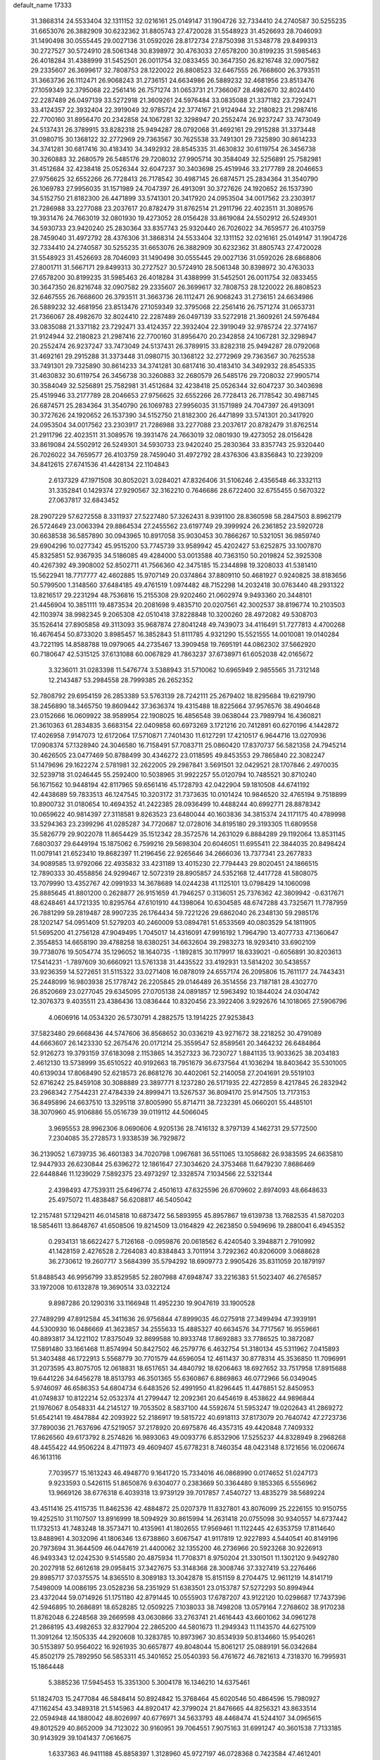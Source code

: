 default_name                                                                    
17333
  31.3868314  24.5533404  32.1311152  32.0216161  25.0149147  31.1904726
  32.7334410  24.2740587  30.5255235  31.6653076  26.3882909  30.6232362
  31.8805743  27.4720028  31.5548923  31.4526693  28.7046093  31.1490498
  30.0555445  29.0027136  31.0592026  28.8172734  27.8750398  31.5348778
  29.8499313  30.2727527  30.5724910  28.5061348  30.8398972  30.4763033
  27.6578200  30.8199235  31.5985463  26.4018284  31.4388999  31.5452501
  26.0011754  32.0833455  30.3647350  26.8216748  32.0907582  29.2335607
  26.3699617  32.7808753  28.1220022  26.8808523  32.6467555  26.7668600
  26.3793511  31.3663736  26.1112471  26.9068243  31.2736151  24.6634986
  26.5889232  32.4681956  23.8513476  27.1059349  32.3795068  22.2561416
  26.7571274  31.0653731  21.7366067  28.4982670  32.8024410  22.2287489
  26.0497139  33.5272918  21.3609261  24.5976484  33.0835088  21.3371182
  23.7292471  33.4124357  22.3932404  22.3919049  32.9785724  22.3774167
  21.9124944  32.2180823  21.2987416  22.7700160  31.8956470  20.2342858
  24.1067281  32.3298947  20.2552474  26.9237247  33.7473049  24.5137431
  26.3789915  33.8282318  25.9494287  28.0792068  31.4692161  29.2915288
  31.3373448  31.0980715  30.1368122  32.2772969  29.7363567  30.7625538
  33.7491301  29.7325890  30.8614233  34.3741281  30.6817416  30.4183410
  34.3492932  28.8545335  31.4630832  30.6119754  26.3456738  30.3260883
  32.2680579  26.5485176  29.7208032  27.9905714  30.3584049  32.5256891
  25.7582981  31.4512684  32.4238418  25.0526344  32.6047237  30.3403698
  25.4519946  33.2177789  28.2046653  27.9756625  32.6552266  26.7728413
  26.7178542  30.4987145  26.6874571  25.2834364  31.3540790  26.1069783
  27.9956035  31.1571989  24.7047397  26.4913091  30.3727626  24.1920652
  26.1537390  34.5152750  21.8182300  26.4471899  33.5741301  20.3417920
  24.0953504  34.0017562  23.2303917  21.7286988  33.2277088  23.2037617
  20.8782479  31.8762514  21.2911796  22.4023511  31.3089576  19.3931476
  24.7663019  32.0801930  19.4273052  28.0156428  33.8619084  24.5502912
  26.5249301  34.5930733  23.9420240  25.2830364  33.8357743  25.9320440
  26.7026022  34.7659577  26.4103759  28.7459040  31.4972792  28.4376306
  31.3868314  24.5533404  32.1311152  32.0216161  25.0149147  31.1904726
  32.7334410  24.2740587  30.5255235  31.6653076  26.3882909  30.6232362
  31.8805743  27.4720028  31.5548923  31.4526693  28.7046093  31.1490498
  30.0555445  29.0027136  31.0592026  28.6868806  27.8001711  31.5667171
  29.8499313  30.2727527  30.5724910  28.5061348  30.8398972  30.4763033
  27.6578200  30.8199235  31.5985463  26.4018284  31.4388999  31.5452501
  26.0011754  32.0833455  30.3647350  26.8216748  32.0907582  29.2335607
  26.3699617  32.7808753  28.1220022  26.8808523  32.6467555  26.7668600
  26.3793511  31.3663736  26.1112471  26.9068243  31.2736151  24.6634986
  26.5889232  32.4681956  23.8513476  27.1059349  32.3795068  22.2561416
  26.7571274  31.0653731  21.7366067  28.4982670  32.8024410  22.2287489
  26.0497139  33.5272918  21.3609261  24.5976484  33.0835088  21.3371182
  23.7292471  33.4124357  22.3932404  22.3919049  32.9785724  22.3774167
  21.9124944  32.2180823  21.2987416  22.7700160  31.8956470  20.2342858
  24.1067281  32.3298947  20.2552474  26.9237247  33.7473049  24.5137431
  26.3789915  33.8282318  25.9494287  28.0792068  31.4692161  29.2915288
  31.3373448  31.0980715  30.1368122  32.2772969  29.7363567  30.7625538
  33.7491301  29.7325890  30.8614233  34.3741281  30.6817416  30.4183410
  34.3492932  28.8545335  31.4630832  30.6119754  26.3456738  30.3260883
  32.2680579  26.5485176  29.7208032  27.9905714  30.3584049  32.5256891
  25.7582981  31.4512684  32.4238418  25.0526344  32.6047237  30.3403698
  25.4519946  33.2177789  28.2046653  27.9756625  32.6552266  26.7728413
  26.7178542  30.4987145  26.6874571  25.2834364  31.3540790  26.1069783
  27.9956035  31.1571989  24.7047397  26.4913091  30.3727626  24.1920652
  26.1537390  34.5152750  21.8182300  26.4471899  33.5741301  20.3417920
  24.0953504  34.0017562  23.2303917  21.7286988  33.2277088  23.2037617
  20.8782479  31.8762514  21.2911796  22.4023511  31.3089576  19.3931476
  24.7663019  32.0801930  19.4273052  28.0156428  33.8619084  24.5502912
  26.5249301  34.5930733  23.9420240  25.2830364  33.8357743  25.9320440
  26.7026022  34.7659577  26.4103759  28.7459040  31.4972792  28.4376306
  43.8356843  10.2239209  34.8412615  27.6741536  41.4428134  22.1104843
   2.6137329  47.1971508  30.8052021   3.0284021  47.8326406  31.5106246
   2.4356548  46.3332113  31.3352841   0.1429374  27.9290567  32.3162210
   0.7646686  28.6722400  32.6755455   0.5670322  27.0637817  32.6843452
  28.2907229  57.6272558   8.3311937  27.5227480  57.3262431   8.9391100
  28.8360598  58.2847503   8.8962179  26.5724649  23.0063394  29.8864534
  27.2455562  23.6197749  29.3999924  26.2361852  23.5920728  30.6638538
  36.5857890  30.0943965  10.8917058  35.9030453  30.7866267  10.5321051
  36.9859740  29.6904296  10.0277342  45.9515200  53.7745739  33.9589942
  45.4202427  53.6252875  33.1007870  45.8325851  52.9367935  34.5186085
  49.4284000  53.0013588  40.7363150  50.2019824  52.3925308  40.4267392
  49.3908002  52.8502711  41.7566360  42.3475185  15.2344898  19.3208033
  41.5381410  15.5622941  18.7717777  42.4602885  15.9707149  20.0374864
  37.8809110  50.4681927   0.9240825  38.8183656  50.5799500   1.3148560
  37.6484185  49.4761519   1.0974482  48.7152298  14.2032418  30.0763440
  48.2931322  13.8216517  29.2231294  48.7536816  15.2155308  29.9202460
  21.0602974   9.9493360  20.3448101  21.4456904  10.3851111  19.4873534
  20.2081698   9.4835710  20.0207561  42.3002537  38.8196774  10.2103503
  42.1103974  38.9982345   9.2065308  42.0510418  37.8228848  10.3200260
  28.4972082  49.5308703  35.1526414  27.8905858  49.3113093  35.9687874
  27.8041248  49.7439073  34.4116491  51.7277813   4.4700268  16.4676454
  50.8733020   3.8985457  16.3852843  51.8111785   4.9321290  15.5521555
  14.0010081  19.0140284  43.7221195  14.8588788  19.0979065  44.2735467
  13.3909458  19.7695191  44.0862302  37.5662920  60.7180647  42.5315125
  37.6131088  60.0067829  41.7863237  37.6738971  61.6052038  42.0165672
   3.3236011  31.0283398  11.5476774   3.5388943  31.5710062  10.6965949
   2.9855565  31.7312148  12.2143487  53.2984558  28.7999385  26.2652352
  52.7808792  29.6954159  26.2853389  53.5763139  28.7242111  25.2679402
  18.8295684  19.6219790  38.2456890  18.3465750  19.8609442  37.3636374
  19.4315488  18.8225664  37.9576576  38.4904648  23.0152666  16.0609922
  38.9589954  22.1908025  16.4856548  39.0638044  23.7989794  16.4360821
  21.3610363  61.2834835   3.6683154  22.0409858  60.6973269   3.1721216
  20.7412891  60.6270196   4.1442872  17.4026958   7.9147073  12.6172064
  17.5710871   7.7401430  11.6127291  17.4210517   6.9644716  13.0270936
  17.0908374  57.1328940  24.3046580  16.7158491  57.7083711  25.0860420
  17.8370737  56.5821358  24.7945214  30.4626505  23.0477469  50.8788499
  30.4346272  23.0118595  49.8453553  29.7865840  22.3082247  51.1479696
  29.1622274   2.5781981  32.2622005  29.2987841   3.5691501  32.0429521
  28.1707846   2.4970035  32.5239718  31.0246445  55.2592400  10.5038965
  31.9922257  55.0120794  10.7485521  30.8710240  56.1671562  10.9448194
  42.8117965  59.6561416  45.1728793  42.0422904  59.1810508  44.6741192
  42.4438689  59.7833513  46.1247545  10.3203172  31.7373635  10.0101424
  10.9846520  32.4765194   9.7518899  10.8900732  31.0180654  10.4694352
  41.2422385  28.0936499  10.4488244  40.6992771  28.8878342  10.0659622
  40.9814397  27.3118581   9.8263523  23.6480044  40.1603836  34.3815374
  24.1171175  40.4789998  33.5294363  23.2399296  41.0285287  34.7720687
  12.0728016  34.8195180  29.3193305  11.6809558  35.5826779  29.9022078
  11.8654429  35.1512342  28.3572576  14.2631029   6.8884289  29.1192064
  13.8531145   7.6803037  29.6449194  15.1875062   6.7599216  29.5698304
  20.6046051  11.6955411  22.3844035  20.8498424  11.0079141  21.6523410
  19.8682397  11.2196456  22.9265646  34.2666036  13.7377341  23.2677833
  34.9089585  13.9792066  22.4935832  33.4231189  13.4015230  22.7794443
  29.8020451  24.1866515  12.7890333  30.4558856  24.9299467  12.5072319
  28.8905857  24.5352168  12.4417728  41.5808075  13.7079990  13.4352767
  42.0991933  14.3678689  14.0244238  41.1125101  13.0798429  14.1060098
  25.8885645  41.8801200   0.2628877  26.9151659  41.7946257   0.3136051
  25.7376362  42.3809942  -0.6317671  48.6248461  44.1721335  10.8295764
  47.6101910  44.1398064  10.6304585  48.6747288  43.7325671  11.7787959
  26.7881299  59.2819487  28.9907235  26.1764434  59.7221226  29.6862040
  26.2348130  59.2985176  28.1202147  54.0951409  51.5279203  40.2460009
  53.0894781  51.6533569  40.0803529  54.1811905  51.5695200  41.2756128
  47.9049495   1.7045017  14.4316091  47.9916192   1.7964790  13.4077733
  47.1360647   2.3554853  14.6658190  39.4788258  18.6380251  34.6632604
  39.2983273  18.9293410  33.6902109  39.7738076  19.5054774  35.1296052
  18.1640735  -1.1892815  30.1179917  18.6339021  -0.6056891  30.8203613
  17.5414231  -1.7897609  30.6660921  13.5761338  31.4435522  33.4192931
  13.5814202  30.5438557  33.9236359  14.5272651  31.5115322  33.0271408
  16.0878019  24.6557174  26.2095806  15.7611177  24.7443431  25.2448099
  16.9803938  25.1778742  26.2205845  29.0146489  26.3514556  23.7187181
  28.4302770  26.8520669  23.0277045  29.6345095  27.0705138  24.0891857
  12.5963492  10.1844024  24.0304742  12.3076373   9.4035511  23.4386436
  13.0836444  10.8320456  23.3922406   3.9292676  14.1018065  27.5906796
   4.0606916  14.0534320  26.5730791   4.2882575  13.1914225  27.9253843
  37.5823480  29.6668436  44.5747606  36.8568652  30.0336219  43.9271672
  38.2218252  30.4791089  44.6663607  26.1423330  52.2675476  20.0171214
  25.3559547  52.8589561  20.3464232  26.6484864  52.9126273  19.3793159
  37.6183098   2.1153865  14.3527323  36.7230727   1.8841135  13.9033625
  38.2034183   2.4612130  13.5738999  35.6510522  40.9192663  18.7951679
  36.6737564  41.1036294  18.8403642  35.5301005  40.6139034  17.8068490
  52.6218573  26.8681276  30.4402061  52.2140058  27.2041691  29.5519103
  52.6716242  25.8459108  30.3088889  23.3897771   8.1237280  26.5171935
  22.4272859   8.4217845  26.2832942  23.2968342   7.7544231  27.4784339
  24.8999471  13.5267537  36.8094170  25.9147505  13.7173153  36.8495896
  24.6637510  13.3295118  37.8005990  55.8714711  38.7232391  45.0660201
  55.4485101  38.3070960  45.9106886  55.0516739  39.0119112  44.5066045
   3.9695553  28.9962306   8.0690606   4.9205136  28.7416132   8.3797139
   4.1462731  29.5772500   7.2304085  35.2728573   1.9338539  36.7929872
  36.2139052   1.6739735  36.4601383  34.7020798   1.0967681  36.5511065
  13.1058682  26.9383595  24.6635810  12.9447933  26.6230844  25.6396272
  12.1861647  27.3034620  24.3753468  11.6479230   7.8686469  22.6448846
  11.1239029   7.5892375  23.4973297  12.3328574   7.1034566  22.5321344
   2.4398493  47.7539311  25.6496774   2.4501613  47.6325596  26.6709602
   2.8974093  48.6648633  25.4975072  11.4838487  56.6208817  46.5405042
  12.2157481  57.1294211  46.0145818  10.6873472  56.5893955  45.8957867
  19.6139738  13.7682535  41.5870203  18.5854611  13.8648767  41.6508506
  19.8214509  13.0164829  42.2623850   0.5949696  19.2880041   6.4945352
   0.2934131  18.6622427   5.7126168  -0.0959876  20.0618562   6.4240540
   3.3948871   2.7910992  41.1428159   2.4276528   2.7264083  40.8384843
   3.7011914   3.7292362  40.8206009   3.0688628  36.2730612  19.2607717
   3.5684399  35.5794292  18.6909773   2.9905426  35.8311059  20.1879197
  51.8488543  46.9956799  33.8529585  52.2807988  47.6948747  33.2216383
  51.5023407  46.2765857  33.1972008  10.6132878  19.3690514  33.0322124
   9.8987286  20.1290316  33.1166948  11.4952230  19.9047619  33.1900528
  27.7489299  47.8912584  45.3411636  26.9756844  47.8999035  46.0275918
  27.3499494  47.3939191  44.5300930  16.0486669  41.3623857  34.2555633
  15.4885327  40.6634576  34.7717567  16.9559661  40.8893817  34.1221102
  17.8375049  32.8699588  10.8933748  17.8692883  33.7786525  10.3872087
  17.5891480  33.1661468  11.8574994  50.8427502  46.2579776   6.4632754
  51.3180134  45.5311962   7.0415893  51.3403488  46.1722913   5.5568779
  30.7701579  44.6596054  12.4611437  30.8778314  45.3536850  11.7096991
  31.2073595  43.8075705  12.0618831  18.6517651  34.4840792  18.6206463
  18.6927652  33.7517958  17.8915688  19.6441226  34.6456278  18.8513793
  46.3501365  55.6360867   6.8869863  46.0772966  56.0349045   5.9746097
  46.6586353  54.6804734   6.6483526  52.4991950  41.8296445  11.4478851
  52.8450953  41.0749837  10.8122214  52.0532374  41.2799447  12.2092361
  20.6454619   8.4538622  44.9896844  21.1976067   8.0548331  44.2145127
  19.7053502   8.5837100  44.5592674  51.5953247  19.0202643  41.2869272
  51.6542141  19.4847884  42.2093922  52.2186917  19.5815722  40.6918113
  37.8173079  20.7640742  47.2723736  37.7890036  21.7637696  47.5219057
  37.2178920  20.6975876  46.4357315  49.4420848   7.7409332  17.8626560
  49.6173792   8.2574826  16.9893063  49.0093776   6.8532906  17.5255237
  44.8328949   8.2968268  48.4455422  44.9506224   8.4711973  49.4609407
  45.6778231   8.7460354  48.0423148   8.1721656  16.0206674  46.1613116
   7.7039577  15.1613243  46.4948770   9.1641720  15.7334016  46.0868990
   0.0174652  51.0247173   9.9233593   0.5426115  51.8650876   9.6304077
   0.2383669  50.3364480   9.1853365   6.5556962  13.9669126  38.6776318
   6.4039318  13.9739129  39.7017857   7.4540727  13.4835279  38.5689224
  43.4511416  25.4115735  11.8462536  42.4884872  25.0207379  11.8327801
  43.8076099  25.2226155  10.9150755  19.4252510  31.1107507  13.8916999
  18.5094929  30.8615994  14.2631418  20.0755098  30.9340557  14.6737442
  11.1732513  41.7483248  18.3573471  10.4135961  41.1802655  17.9569461
  11.1122445  42.6353759  17.8114640  13.8488961   4.3032096  41.1806346
  13.6738860   3.6067547  41.9117819  12.9227893   4.5440541  40.8149196
  20.7973694  31.3644509  46.0447619  21.4400062  32.1355200  46.2736966
  20.5923268  30.9226913  46.9493343  12.0242530   9.5145580  20.4875934
  11.7708371   8.9750204  21.3301501  11.1302120   9.9492780  20.2027918
  52.6612618  29.0958415  37.3427675  53.3148368  28.3008746  37.3327419
  53.2276466  29.8985717  37.0375575  14.8365510   8.3089183  13.3042878
  15.8151159   8.2704475  12.9611219  14.8141719   7.5498009  14.0086195
  23.0528236  58.2351929  51.6383501  23.0153787  57.5272293  50.8994944
  23.4372044  59.0714926  51.1751180  42.8791445  10.0555903  17.6787207
  43.9122120  10.0298687  17.7437396  42.5946895  10.2686891  18.6528285
  12.0509225   7.1038033  38.7498208  13.0579164   7.2768602  38.9170238
  11.8762048   6.2248568  39.2669598  43.0630866  33.2763741  21.4616443
  43.6601062  34.0961278  21.2868195  43.4982653  32.8327904  22.2865200
  44.5801673  11.2949343  11.1143570  44.6275109  11.3091264  12.1505335
  44.2920608  10.3283785  10.8973967  30.8534939  50.8134660  15.9540261
  30.5153897  50.9564022  16.9261935  30.6657877  49.8048044  15.8061217
  25.0889191  56.0342684  45.8502179  25.7892950  56.5853311  45.3401652
  25.0540393  56.4761672  46.7821613   4.7318370  16.7995931  15.1864448
   5.3885236  17.5945453  15.3351300   5.3004178  16.1346210  14.6375461
  51.1824703  15.2477084  46.5848414  50.8924842  15.3768464  45.6020546
  50.4864596  15.7980927  47.1162454  43.3489318  21.5145963  44.8920417
  42.3799024  21.8476665  44.8256321  43.8633514  22.0594948  44.1880042
  48.8026997  40.6776971  34.5633793  48.4468474  41.5244107  34.0965615
  49.8012529  40.8652009  34.7123022  30.9160951  39.7064551   7.9075163
  31.6991247  40.3601538   7.7133185  30.9143929  39.1041437   7.0616675
   1.6337363  46.9411188  45.8858397   1.3128960  45.9727197  46.0728368
   0.7423584  47.4612401  45.7898807   6.2920510  19.1662570  38.4188419
   7.2520721  19.5488704  38.4413752   6.4362081  18.1578961  38.2630913
  27.5483672  46.0377916  34.0895049  28.4927953  46.4241547  34.1007574
  27.5412163  45.3245405  33.3676111  45.2824356   1.3413962   5.5136299
  44.5272569   0.6759441   5.7060626  45.5107813   1.7517591   6.4267292
  10.6532591  44.0664126   9.7812754  10.1222792  44.7463846  10.3486453
  11.5559104  43.9926044  10.2513551  40.3149520  27.6955445  38.7071597
  39.3916022  27.2339944  38.7028003  40.5688291  27.7419904  37.7085385
   6.8057801  16.2891225   3.7476896   6.8764880  17.1990870   4.2387278
   6.0753199  16.4646624   3.0408174   5.3621392  36.3333670   7.8757877
   6.3266061  35.9779214   7.9858722   5.4744689  37.3227264   7.6558070
  24.4808723   1.8875422  20.1328754  23.5164053   2.2665696  20.2283085
  24.5109766   1.6248704  19.1277285  52.5133405  62.3109851  35.3928695
  52.2773504  62.7176293  34.4623652  53.4227837  61.8841394  35.2495862
  17.4529396  26.6556231  44.2198855  18.4451642  26.5767825  44.5045188
  16.9583645  26.2062908  45.0184910  21.8708740   3.7057943  40.8197771
  22.7179653   3.2022806  40.5161521  21.1771886   2.9508079  40.9545994
  10.0983771  45.3039517  34.8860469  10.1146534  45.9990432  35.6459577
  10.6276074  45.7571273  34.1278538  49.6331422  54.0246181   5.6497631
  48.7274644  53.5698095   5.8799019  49.3225784  54.9865668   5.3803766
  46.0895053  30.7269599  32.6300576  46.0244427  31.7368527  32.8433162
  47.0720036  30.5914996  32.3651384  21.7019712  36.8474097  20.8270248
  21.4788633  36.1015404  20.1505031  21.0600246  37.6160063  20.5653640
  40.3397729  26.4173854   8.3312029  39.8578771  27.0895711   7.7174523
  39.9470071  25.5019158   8.0384591  37.9298510  46.2552850  39.1175299
  37.2928959  45.6637381  38.5591634  37.9293115  45.8076536  40.0456105
  52.0745886  45.9663436   3.9918954  52.6099962  45.1601537   3.6255166
  51.4385729  46.2129834   3.2386760  11.6093741  47.9012578  52.2506860
  11.1385281  48.0886132  51.3552482  11.4398934  48.7368940  52.8143407
  18.6832054   9.6915717   7.8394082  19.2306106   8.8311038   8.0078307
  17.7115024   9.3581402   7.8226677  19.8825559  58.1407442  13.2459531
  19.1563474  57.4597174  13.5252559  20.6010075  58.0339510  13.9821649
  43.7847931  14.4534783  46.2503347  43.6218337  15.4759762  46.2290523
  44.6766581  14.3513294  45.7358121  17.5732671   5.1893265  49.6702966
  17.0631517   5.6823537  50.4210059  17.6429299   4.2201153  50.0370323
  35.7179657  24.2215782  24.8647069  35.6674975  25.1818037  24.5003327
  34.7802173  23.8338224  24.6935789   2.6169708  28.1200177  29.2837958
   3.1628914  28.1462614  28.4141123   1.7485899  27.6385000  29.0411647
   7.7295808  56.6874678  31.9575108   7.2106014  56.6688401  32.8567258
   7.9992501  55.6954992  31.8299792  10.7203780  11.7578772  48.1682849
  10.4673576  11.7383194  47.1747947   9.9933968  12.3239009  48.6150773
  52.2025013  54.4942536  33.9496918  52.3851273  55.4999892  33.8918603
  52.4187817  54.1154828  33.0358116  53.3220546  12.0632799  10.4038884
  53.5301926  13.0571081  10.3792957  54.2094994  11.5991110  10.1471656
  27.3865177  17.9799238   5.9367813  27.6555341  17.1936510   6.5470190
  28.1190826  17.9801245   5.2075176   2.5294120  33.7862820  32.3946989
   2.5350134  34.6668476  32.9399757   2.3775770  33.0682310  33.1228492
  28.7862835  40.4719243  23.9805638  28.8879111  40.5030572  25.0040942
  29.6435084  39.9950649  23.6631784  30.8398943  61.3821395  43.4710972
  30.0766400  61.5462359  44.1557922  30.5809187  60.4825630  43.0427604
  27.9324389  56.6572589  31.5217056  28.8846303  56.8225836  31.9053525
  28.0535915  56.9055130  30.5234532  48.5258279  25.6364933  28.3751338
  49.2812746  25.6323177  27.6705988  48.8972354  25.0258120  29.1194112
  13.7776192  17.3889028  17.2906146  12.8193816  17.4857085  16.9059901
  14.3472222  17.2178095  16.4435469  51.9700659  48.4786986  11.3015247
  51.4037084  47.6264716  11.1934279  52.1541940  48.5101868  12.3285822
  51.8047091  20.1488346  52.0428924  52.0766891  19.2278196  51.6653720
  52.5335600  20.7872330  51.7031388  45.9928211  44.8354276  19.4867114
  46.7264378  45.2794027  20.0646749  46.5158023  44.1519560  18.9185877
  16.6402548   7.3525706   1.0047647  17.3687220   7.9702334   0.6667640
  15.9435684   7.9804330   1.4460218  28.2384649  24.9857217  41.0643446
  28.1373121  23.9655861  41.1791106  29.0644098  25.2194417  41.6315207
  17.3792298  54.2464380  49.0540773  16.9093633  54.1709248  49.9784758
  16.6923570  54.7779314  48.4976311  36.4769666  14.6474167  40.2199999
  36.7965141  15.0283925  39.3063756  37.3197919  14.7708854  40.8147216
  48.3953922  52.5110963  12.1120805  48.5083737  51.6475095  11.5629866
  47.9757542  52.1963283  12.9974619  29.2240690   7.9239972   0.1594567
  28.6465454   8.7585725  -0.0121862  29.1275944   7.7597160   1.1743342
  37.1530656  26.4801188  13.0293359  37.6624394  27.2878620  13.4395367
  37.8167298  25.6987271  13.1883334  52.5181267   3.7390203  46.5026634
  53.5442394   3.8546859  46.5630711  52.3924094   3.2317856  45.6105344
  23.9054646   5.1539191  30.5887670  23.7890504   4.6094102  29.7183975
  24.2030655   4.4242239  31.2724733  35.9794941  42.3576901  53.4238082
  35.2645669  42.7777864  52.8062761  36.5487384  43.1715544  53.7151036
  50.6664817  41.0577357   2.5709064  49.9733529  40.9258572   3.3391944
  51.4936319  41.3976592   3.1050564  35.8735086  16.9226171  30.3924914
  35.4177782  16.5139766  29.5574411  36.2861633  16.0981233  30.8584304
  37.9642923  41.6387016  44.0310551  37.8113608  41.9107131  43.0515131
  37.8350073  40.6255342  44.0424127  55.2520507   4.2095271  46.4532346
  56.1784455   3.7553049  46.5389192  55.2126265   4.8097195  47.2957217
  13.7299783   3.1316227  35.7673978  14.2971386   2.6188886  35.0617919
  14.4033443   3.8412725  36.1124511  34.3449009   2.0585703  27.9270009
  34.0832535   1.3540209  27.2254055  34.4647887   1.5250890  28.7986976
  43.1876126  45.9458413  48.1374587  43.8534324  46.6961918  47.9403204
  42.3509334  46.1833443  47.5929262  30.6794079  39.3293712  51.4974857
  29.8401747  39.8647257  51.2125547  31.4266286  40.0448002  51.4876626
   2.8910794  30.7597168  49.3850188   3.8586362  30.5617956  49.6738618
   2.9918218  31.0514528  48.3954987   4.0481404  30.8822499  17.6200743
   3.9849451  29.9479075  18.0525943   4.7355388  31.3797659  18.2069430
  47.2023809  31.9976022  29.3414805  46.2985162  32.3270320  28.9643989
  47.3433084  32.6064763  30.1744785   2.8222511  14.2108233   2.4978435
   2.0985157  14.6799636   3.0601102   3.1824283  13.4781488   3.1185549
  29.5161841  44.9801218   8.6221831  29.4395045  44.5152196   7.7181839
  28.7456210  44.6082130   9.1874983  21.2382975  22.5157654  25.6644722
  20.9352089  23.2521979  26.3260992  22.1908544  22.2839372  25.9851416
  10.1570624  57.2098067  11.2958531  10.1179841  56.1786935  11.3907659
  10.8697278  57.4697417  12.0125567  49.4235328  32.5756610   5.1855951
  49.2332218  33.5052126   5.5329897  49.9496350  32.0992270   5.9289138
  33.4223097  16.3354403  24.1836148  34.1270467  16.6575573  24.8697450
  33.6691821  15.3474500  24.0321444   1.9368345  29.8539749  33.1664196
   1.9763965  30.7117196  33.7424231   1.9634630  30.2188309  32.1971640
  38.7716895  57.9917613  45.6751025  38.9908388  58.3747415  46.6114430
  38.0066759  58.6107905  45.3459649  26.6549252  33.8198398  34.9012574
  25.8673403  33.7009339  34.2430598  26.5492051  34.8032524  35.2122634
  44.8159587  59.4470608  31.9462483  44.7474219  58.7314928  32.6851965
  44.2832917  59.0435319  31.1630675  14.7287200   7.5409755  39.0579308
  15.3199304   7.7891594  38.2681358  15.2313725   6.7537257  39.5124102
  25.2239124  19.0047150  29.1821608  25.8680589  18.7465077  29.9544976
  24.5441978  18.2261626  29.1819549  51.9719737  25.1282835  15.4021499
  51.1863092  24.7384676  15.9439363  51.9863470  26.1234687  15.6708663
  12.2839200  41.5603984   6.6709174  12.6095432  42.5344717   6.6701145
  12.6890614  41.1430713   7.5090208  35.0824520  30.4313403  14.8829543
  35.9273419  31.0083048  15.0367793  35.3044364  29.8887614  14.0389730
  17.5429059  27.1210507   2.0567722  16.7681386  27.6724484   1.6807577
  17.3104496  26.1440211   1.8496103  28.9424031  36.3061135  25.2588759
  28.2540902  36.7599425  25.8929243  29.3523518  35.5684765  25.8494837
  38.7678118  39.2696968  41.6333358  37.8240098  39.4781347  41.2585564
  38.5657926  38.9144264  42.5796124   4.8285624  30.1714676  23.4787115
   5.1526989  30.5649726  24.3864290   5.7104959  29.8879428  23.0228556
  46.8961965  34.7951779  47.8721117  46.9595829  35.1029349  48.8425636
  47.6700929  34.1197405  47.7659093  45.7448086   5.1495228  17.0890953
  45.1839259   6.0123902  16.9591846  45.7563709   5.0307669  18.1152591
  -0.5043228  39.2714803  32.0011420  -0.3829793  38.3795175  31.4970597
   0.1797018  39.9007854  31.5643092   8.7009683  42.0242320   0.9313238
   8.5146441  42.3232651   1.8892815   8.4694878  42.8326273   0.3448630
  21.0773986  20.9017489  49.1952400  21.0392897  21.9116388  49.3803816
  21.0488174  20.8236917  48.1720755  41.5034754  37.2101231  17.1937320
  40.8060043  36.4619866  17.2073016  42.4041272  36.7343421  17.0855363
  53.6299668   6.9632012   6.6760621  53.6945230   7.8930897   7.1285644
  54.1952268   6.3615023   7.3024232  22.7656494   9.0024230  40.5085318
  23.2397018   9.2060930  39.6068645  22.4484429   9.9676528  40.7885098
  32.9216233  19.2033320  29.3262485  32.5151524  20.1472773  29.3904693
  33.9417179  19.3763710  29.3622985  50.5615608   9.2976562   3.9635874
  50.7243487   9.7774953   4.8620189  51.4837182   9.3401452   3.4975827
  17.2418554  62.7321289  16.0834414  17.2358521  61.7745660  15.7472071
  16.2545979  63.0085229  16.1390447  16.2057821  46.0214569  33.9402928
  16.0040956  45.2581218  34.6136496  16.3564463  45.5034814  33.0536268
  38.4417378  47.7656011  13.7147258  37.7781457  47.3086775  14.3541564
  39.1763442  48.1377042  14.3339000  16.2980079  50.2768063  19.9043941
  16.5819677  49.5038776  20.5259745  15.3246566  50.0451241  19.6621618
  47.1078722  12.8119235  52.9685263  46.2148135  13.3266506  52.9408566
  47.0046391  12.0879932  52.2445785  35.0199778  10.2875378  47.8258089
  34.5549313  10.3428632  48.7550175  35.9906809  10.0477789  48.0694574
  17.6436567  19.3483632  52.3100956  16.6524310  19.1157944  52.1119483
  17.8872217  18.6693583  53.0536912  12.6437826  55.0405033  25.4889076
  12.0009955  55.0921460  24.6870019  13.3292489  54.3213156  25.2212331
  21.7195156  19.3533994  29.0443475  21.1374492  19.2959777  29.8943034
  22.0837932  20.2986283  29.0318082   2.4691688  52.6793857  12.9195640
   2.9107365  52.3538564  12.0404905   1.5311945  52.2461213  12.8777043
  47.1471580  49.1642617  30.0205715  46.9935357  49.8498269  30.7584972
  46.3889156  49.3071968  29.3469115  16.8416476  49.8551016  48.7179050
  16.7089083  49.6890891  47.7040121  17.5502178  50.6110547  48.7355721
  16.2840191   7.9435259   5.3503211  16.6282359   7.2188421   4.7059141
  15.3308561   8.1471715   5.0196680  22.5864546  36.3506381   7.6238971
  22.1268960  36.9469284   6.9253133  23.4374865  36.8600246   7.8826242
  37.2366008   3.7885385  45.6333463  36.7442978   2.9972957  46.0744121
  38.0277635   3.3495933  45.1432695  23.3555241  21.5376676  10.6136669
  22.8749179  21.3005799   9.7233956  23.4689184  22.5655961  10.5335546
  11.9705556  32.0767968  16.8367809  10.9978242  32.4171792  16.9114671
  12.3204819  32.1218264  17.8072388  32.7053045  25.5865773  18.8926525
  32.0720117  24.8919314  19.3367234  32.0463387  26.2344416  18.4327058
  32.5383781  22.1544771  45.2747953  33.0551079  21.6220737  45.9826600
  32.4950720  23.1113881  45.6341790  49.2038732  34.4573453  18.4510251
  50.2222537  34.3605630  18.3084325  48.8454023  34.6805784  17.5104033
  20.0521942  38.9552130  20.4241058  19.3228709  38.9941350  19.6861150
  20.2452792  39.9526409  20.6113428  50.2993337  55.8698924  37.7318392
  51.0770922  55.2644273  37.4266130  50.3202562  55.8368991  38.7479218
  35.3663140  28.5994711  12.7841423  35.9717597  27.7655979  12.8459320
  35.7901717  29.1386010  12.0056349  46.7619917  19.1298466  16.6318847
  46.1960241  19.4007845  15.8147808  46.5536322  19.8594385  17.3324704
   0.4725380  31.7052303   3.8855081   0.7343028  32.2319835   3.0376974
   1.3432788  31.7262292   4.4464894  28.5887905  40.9266981   8.1552667
  28.6927438  41.3181786   9.1144182  29.4875763  40.4022448   8.0550496
  26.5509713  52.7478047   4.6299848  26.6772749  52.2497325   3.7315158
  27.5169235  52.8626074   4.9752670  48.7008925   1.6857146  18.7067625
  48.2513659   0.7735025  18.8560989  49.1382187   1.9024025  19.6121037
  41.4108188  28.4010664  45.8541395  42.3688922  27.9966544  45.8700954
  41.1908779  28.5130035  46.8500960  29.8862049  31.5292205  38.4029182
  30.7034158  30.9788411  38.0857501  29.0973939  31.0758642  37.9017180
  52.2988490  28.7467559  10.6661397  52.1097245  29.7499724  10.8005365
  51.5471111  28.2684348  11.1605370  28.1063884  36.9496722  15.9232472
  28.3829657  37.3701142  16.8356103  28.4467247  37.6562405  15.2478633
  47.4701436  55.5728000  15.2657491  46.8039841  56.0303735  15.9019485
  47.4652860  56.1756151  14.4290719  16.8395242  28.1529639  50.2646665
  17.0670299  27.9620805  49.2898382  17.6002515  27.6698861  50.7935909
  11.5826410  39.6650565  42.0084124  10.5850493  39.7328284  41.7833263
  11.6687181  40.0615671  42.9483838  12.8582790  35.6652645   3.4825448
  12.5477180  36.6025395   3.8115043  13.5226018  35.3794688   4.2257806
  18.9416330  47.5944403  17.0564594  18.9199223  48.5609325  16.7168678
  19.9291061  47.4123995  17.2775716  24.6714479  24.7868321  21.9321274
  25.6521994  24.7037980  21.6077228  24.6414432  24.2040053  22.7743302
  12.6622827  33.8239886  34.4740107  13.2179641  34.0693720  35.2912030
  13.0662148  32.9515670  34.1173759   5.7109283  25.6896184  45.2623605
   5.9114776  24.8393918  45.8193674   5.5383071  25.3270368  44.3177482
  17.5474513   2.5486950   6.4445102  18.3913818   2.5592717   7.0374096
  17.5514006   1.5885459   6.0550749  42.2492916  20.0669751   9.4017589
  42.8791425  19.3855009   8.9364833  42.9225427  20.7383067   9.8173448
  41.4391676  48.8572048  38.0750126  41.4440255  49.5281170  37.2742544
  40.7685146  48.1371638  37.7492828  50.1902504  29.1034908  50.4530840
  49.2965866  29.2516130  50.9610142  49.9555370  28.2989585  49.8359233
  48.7246301  57.9607405  44.7315283  48.5279452  57.3983247  43.8975263
  49.7037832  58.2642112  44.6144055  28.2199797  14.3153312  16.3127436
  27.7515757  14.0595642  15.4261765  27.6868950  15.1509680  16.6210187
  23.8002030  30.8570145   1.8716583  24.5959242  30.2441156   1.6245971
  22.9803986  30.2307525   1.7720858  14.4868542  59.1307156   6.1644272
  13.7427857  59.0835309   6.8743691  14.0064614  58.9153425   5.2805161
  30.3138061  30.4830626   6.0255789  30.6374202  30.5379452   7.0065042
  31.0401475  31.0116279   5.5090052  44.5844537  13.3841203  31.8805413
  45.3587917  12.9067926  31.3984162  45.0387465  14.1398623  32.4121192
  28.7795270   8.6411912   5.2158018  29.2964919   7.8422660   5.6240393
  28.3861537   9.1016430   6.0587727  18.7158549   8.8417905  18.9897773
  17.7441406   8.4715259  19.0426749  18.9243463   8.7437714  17.9717136
  19.8656027  50.8209017  46.3280819  19.4077055  51.2962814  47.1253341
  20.3918328  51.5809285  45.8684016  22.0830318  56.8616947  37.6416641
  22.6758159  56.0219228  37.6147625  21.9773486  57.0911425  38.6239525
  18.4622285  14.8054410  53.2278915  18.4512099  14.8406688  52.2114091
  17.9882762  13.9117403  53.4558795  10.5550547  27.8167458  10.1474732
  11.3937328  27.3831280   9.7246180  10.9422010  28.6225729  10.6643704
  16.7864648  47.3609324  40.8451437  17.0600753  47.8533304  39.9766045
  16.3791638  46.4745991  40.4779261  26.7800572  40.6774583  34.4271941
  26.4598562  40.6421964  35.4024979  27.1388910  39.7237255  34.2543915
  42.9177108  32.5896733  43.5550499  42.9176460  33.3485381  44.2630428
  42.4847707  33.0381503  42.7346650   9.4007445  38.9852290   8.7395333
  10.2147013  38.6686705   8.1934710   9.5800810  39.9866384   8.9067000
  28.9803846  42.4005958  46.8788765  29.6249016  41.5924367  46.7704185
  28.2097938  42.1882093  46.2359056  33.5658029  35.0821801  12.5651138
  32.6917343  35.0487016  13.1031482  33.8639549  36.0617286  12.6122475
  20.2486024  13.3545309  13.0739477  21.0162817  13.8709092  12.6032745
  19.4418923  13.9850081  12.9830810  48.2480543  11.8586572  48.2988144
  48.9509993  12.0321849  47.5648708  47.9575694  12.8127242  48.5739309
  17.2034899  53.6008754  31.4917794  17.0782450  54.0797503  30.5963723
  16.4240223  53.9084595  32.0772701  20.1315983  19.7077949  19.8220229
  19.1217933  19.8585979  19.9837700  20.5806889  20.2380247  20.5877468
  36.8539766  39.8101558  23.7131259  37.2137199  40.2311242  24.5841682
  36.1310149  40.4850886  23.4030470  43.6884790  25.1438037  43.4424486
  43.6239187  24.9855929  44.4621621  43.9068640  26.1500609  43.3689086
  24.2958502  40.8424591  50.3018742  24.6755898  41.7353697  50.6604067
  25.0386852  40.1620082  50.5528379  36.1702722   3.8879773  51.7442130
  36.0326907   3.3567560  50.8766894  36.1347832   4.8773131  51.4309950
  30.4514564  37.7809574  46.6607076  29.5036816  37.6123473  47.0607370
  30.4528610  37.2074778  45.8077209  52.1521897  48.5314425  40.0159351
  51.6638905  47.8654183  39.4259133  53.0142524  48.7643872  39.4972123
   9.6572541  37.2374465  42.8568659   9.9038738  36.8027356  41.9438874
   9.3369492  38.1767671  42.5683580  35.1819641  43.7575097  24.5235326
  34.3469551  44.2111875  24.1166973  35.0371629  43.8493400  25.5409220
  35.9704060   2.3776492  49.2828210  35.7898209   2.0470728  48.3156923
  36.8743657   2.8941851  49.1617891  19.1039533   9.1974860  50.7104612
  19.1001753   9.7961234  51.5405055  19.7712645   8.4486681  50.9344876
  14.3376942  22.7649917  37.8841457  13.5411084  23.3932449  37.8778646
  15.1659924  23.3837681  37.8731630   4.0809045  55.2742583  34.0965155
   3.3030105  55.9383445  34.2966713   3.7325181  54.3957608  34.5083743
  53.2914726  38.7837384   7.2749116  53.5437131  38.3578750   6.3666248
  52.5491634  38.1461517   7.6185221  42.3683109  39.6410509  39.0142949
  42.1128409  39.8996722  39.9870888  42.5936473  40.5625521  38.5897270
  14.0756526  40.1626818  27.0785585  14.4639286  39.2159468  27.2723912
  14.5066348  40.3948900  26.1642449  19.0203484  23.3751180   6.3715415
  18.6363092  22.4868061   5.9966205  18.6017750  24.0840372   5.7396003
  32.3391296  36.1568888  36.0138641  32.7441624  36.7596722  35.2721090
  32.2879785  36.7994667  36.8243990  22.5098094  21.4709902  36.7337437
  21.8361291  22.2015798  37.0346574  23.1034236  21.9841249  36.0546778
  50.0997807  56.2723331  10.3364485  50.9174704  55.9439815   9.7985119
  49.3415439  56.2719241   9.6325098  45.3197084  34.3475283  15.1380331
  45.1248428  34.5146216  14.1383900  45.3187173  33.3193666  15.2126166
  18.9193421  55.6644950  25.5245160  19.6390241  55.2676243  24.9017216
  19.1586575  55.3068080  26.4522144  15.5382691  10.9282249  36.7989175
  14.5245346  11.0996088  36.6860091  15.8250301  11.6403719  37.4863313
  51.2781036  51.1730020  39.7851441  51.4963747  50.2050897  40.0615009
  50.8779125  51.0645502  38.8361616  21.2175175  42.4908903  31.4550279
  22.0868732  42.1300160  31.0225755  20.5881285  41.6676942  31.4358825
  52.6322686  46.4223597  23.9119490  52.5334964  47.2532861  23.3368275
  52.6838695  45.6398638  23.2389840  28.2462295  44.1693725  43.4395575
  28.2607770  43.4418866  42.7032866  29.1402898  44.0571455  43.9271307
  36.0278568  26.8803892  31.1470318  35.3579877  27.6616208  31.2862067
  36.5290767  26.8312242  32.0447769   5.8665632  31.0224730  25.7571612
   5.7046961  31.0226892  26.7686057   6.8272830  30.6972876  25.6354478
   3.3006216  37.9836946  27.7140758   3.5333981  38.2815276  28.6737278
   3.2567380  36.9506302  27.7883889  54.0616035   7.0817641   3.9994420
  54.1181424   6.1098321   3.7007944  53.9276046   7.0399363   5.0203022
   6.7608278  20.8406590  31.5256686   7.1707863  20.2760081  30.7628983
   6.5764214  21.7515347  31.0682775  20.1780174  10.8682165  27.5565174
  19.5626743  11.3902708  26.9067840  20.5004141  10.0713489  26.9861679
   3.4385559  25.8422274  12.9999330   2.6629138  26.0507146  12.3419997
   2.9895507  25.9834107  13.9275983  36.7861900  17.9215520   9.1250479
  36.0059370  17.9726826   8.4624539  36.8481016  18.8684655   9.5290713
   3.6663610   3.8407215  34.2212049   3.3129869   4.3951713  33.4378143
   4.5863234   4.2492876  34.4411057  49.2104497  38.9598766  48.0359503
  49.5200398  38.3741142  48.8227208  49.6542686  38.5298295  47.2113736
  32.8078516   5.3976428  26.7164050  32.5502329   4.8117953  27.5318197
  33.7880999   5.6613467  26.9286360   6.7898520  44.6889101  26.3074375
   5.8672659  44.6538766  26.7603349   7.2906034  43.8765024  26.6960582
  16.1572872   0.3435205   9.1117792  15.2533890   0.7653307   9.3725991
  15.9538519  -0.1182699   8.2087461  10.4601509  42.1735007  46.1164242
  10.8205135  41.3564179  45.5888178  11.1936148  42.8851341  45.9644689
  16.2335480  48.5521543   6.0941357  16.3902058  47.9746976   6.9250334
  17.0008478  49.2253378   6.0781590  30.1965942  54.6075167  45.3157089
  31.1086716  54.2317760  44.9930863  30.1556860  54.3025399  46.3014363
  53.2234783  37.5147275  20.5256083  53.1169203  36.8531933  21.3181755
  53.5310464  36.8997980  19.7542187  10.2975189  28.7483151  32.7310836
  10.0657186  28.6499771  33.7230886   9.5972703  28.1741823  32.2408684
  19.9547789  44.4756881   6.0619445  19.1072269  44.3216889   5.4885096
  19.7883080  43.9246596   6.9063822  11.5399472  57.1460665   2.3916209
  12.2264177  57.7599425   2.8561254  10.8091770  57.0159094   3.1131797
  33.8590163  62.1938537  36.0823665  32.8431734  62.1870094  36.2269186
  34.0667187  61.2871074  35.6504268  16.8340238  27.6543014   4.6134515
  17.2053175  27.4911425   3.6587271  16.4827404  28.6154645   4.5712969
  50.2219141  37.7891934  45.7555495  49.4168616  37.1368740  45.8412875
  50.4879078  37.6738608  44.7560346  52.1714235  41.4741911  19.5162097
  51.4116874  41.1801231  20.1572218  52.1072370  42.4869688  19.4922211
  47.4702063  30.5848286  11.4579316  47.3895907  31.5996735  11.5883440
  46.7127769  30.2031206  12.0541481  27.8806606  42.2550080  41.6085010
  27.2671879  42.6273790  40.8735882  27.5691682  41.2956367  41.7546546
   2.2576048  50.1122328  17.0687603   1.3549857  49.7767780  16.6834343
   2.4726499  50.9283168  16.4622224  28.7721349  48.9609914  23.4319439
  28.1948860  49.5870931  22.8545209  29.5534864  49.5430746  23.7453589
  36.4949773  55.9973223   4.9419743  36.1936562  55.1431069   4.4463880
  36.7216023  55.6793153   5.8847145   1.5596903  26.3741904  11.1841356
   1.7205865  27.3453496  10.8620340   0.5537166  26.3296726  11.3698278
   6.8433092  26.3429441  37.6693574   7.6372914  26.3362088  38.3376914
   6.4764677  25.3761475  37.7414203  42.2737119  22.7661825  14.1901378
  42.0846873  23.7695900  14.2021870  42.4581395  22.5145043  15.1667155
  13.2304492   0.8281860  28.8965330  13.2706569   0.1275262  28.1565368
  14.1525999   1.2682866  28.9094258  14.0581118  59.4154801  39.1291794
  13.2749900  59.0865396  38.5420547  14.8791442  58.9377426  38.7208775
  49.9414579  12.7530881  46.1647387  50.4750215  12.5370813  45.3052724
  50.4089636  13.5963011  46.5269756  13.8692894  44.7773660  19.8022805
  12.9377287  44.3621971  19.9628519  13.6580479  45.6928575  19.3839429
   0.9930761  41.7212664  50.2819706   1.2591298  41.1352286  51.0797953
  -0.0415093  41.6981106  50.2972790  41.8663459  38.5426166  43.3706030
  41.7527676  39.1850531  42.5728469  42.2575236  39.1425130  44.1110775
  40.4141169  32.5304302  31.3371591  39.3932607  32.6143542  31.3991970
  40.7495036  33.5032925  31.4560740  36.0975415   3.2611953  39.0137402
  35.6896720   2.7398029  38.2217691  35.7556751   2.7695138  39.8454215
  49.5333997  38.7805476  30.3693945  50.4952533  38.7192701  30.7601003
  48.9520162  38.8143373  31.2335489  22.5528513  53.6863762  50.9056641
  22.8897641  53.8996639  51.8370555  23.0859067  52.8519316  50.6120092
  16.6374128  57.2386659  20.2004161  16.2938316  56.2718439  20.0858806
  16.6409686  57.6186041  19.2466630  18.4448018  54.3474166  39.5941160
  19.0998379  54.9436524  40.1373135  18.9022724  53.4165643  39.6238517
  50.7808985  31.1885322   7.1022829  50.2782773  31.0546886   7.9848243
  50.8816190  30.2397573   6.7118866  29.9341503  47.3202627  34.5551097
  29.8823878  46.7813081  35.4396134  29.4317511  48.1943142  34.7808035
  12.7269309  26.5582939   9.1479238  12.7560598  25.8930179   9.9331510
  12.4798884  25.9615846   8.3335396  46.1491026  25.5442838  31.1795941
  46.1069638  26.1562449  30.3496186  47.1409865  25.5980793  31.4652535
  41.3802984  46.6215401   3.7169846  42.2959303  46.8752356   3.3063661
  41.6300139  45.8516038   4.3691089  36.6602929  14.4462595  31.3517438
  36.7549950  14.1289546  30.3776970  35.7473209  14.0694852  31.6517106
  17.8090140  29.3198314  38.0065229  17.3469089  28.6009214  38.5973893
  18.5599845  28.7988256  37.5359108  44.7635547  21.3112041  22.8925885
  44.0275680  20.6061601  22.7606953  45.3044478  20.9579210  23.6973324
  23.2801812  56.8169629   5.9109101  23.4400582  56.6334128   6.9159177
  23.9162146  56.1440020   5.4469803  34.2057367  60.3127819   3.9634880
  34.6268371  59.5424397   4.5065671  34.7869869  61.1292760   4.2038827
  48.9317156  34.2252418  36.7332014  49.2060781  35.2204023  36.7446027
  49.3982628  33.8530235  37.5904623  32.9040051  41.7333352  27.0475156
  32.8737034  41.1123659  26.2216459  33.3365411  41.1542811  27.7799749
  50.4887308  52.7165547  21.8924594  50.6350924  53.3488387  22.7021662
  49.4949186  52.8715430  21.6505211  46.0505076  53.5847065  10.9857693
  46.9696804  53.3640586  11.3813664  45.5157963  53.9827883  11.7618877
  20.4124859  16.5180320  43.5226172  20.9298998  15.9055418  44.1779038
  21.0096319  17.3706298  43.5028786  39.5564584  22.4800601  50.2187551
  40.3881422  22.0135785  49.8269671  39.2222256  21.8335818  50.9440709
   9.8298510  32.7733273  34.1372674  10.1072290  33.7571683  34.0083201
  10.2370102  32.2919691  33.3244362  49.1033309  33.1862298  47.7970035
  48.8289403  33.0054449  48.7729584  50.1214601  33.0053781  47.7959948
  21.1854380  27.1465595  12.6760170  20.6900866  27.1373215  13.5838610
  21.3800922  26.1474426  12.5025578  23.3045501  37.8703236  10.7852245
  22.3475004  38.0242312  10.4790229  23.3611979  36.8455388  10.9386199
  33.3024511  25.0447004  13.5050822  33.1212530  24.9211116  14.5194472
  33.0313567  26.0215712  13.3367579   0.7224904  44.4841351  46.4260454
   1.2480050  44.0316139  47.1980713  -0.1262791  44.8315592  46.9060689
  30.4563757  49.0567138   7.6832030  30.3386483  48.4692444   6.8478835
  31.3200325  48.6956434   8.1213591   2.8737543  35.1846206  21.7112866
   3.7248329  34.9764823  22.2440820   2.3424149  35.8233791  22.3253172
  33.6743234  39.0190780   5.4689275  34.0673186  39.0613184   4.5109556
  34.4559503  38.6221405   6.0181192  26.8620167  55.3571601  27.9130858
  25.8621446  55.3497200  28.1740701  26.8683567  55.1321498  26.9168364
  38.1300769  53.3961328  33.6403021  38.6397209  54.1236073  34.1854516
  38.4936322  53.5551212  32.6832309  48.1909804  41.1304187  38.5959961
  47.6342022  41.1683226  39.4789443  48.0604074  42.0811264  38.2105083
   5.1865047  40.5332600   4.7429454   4.1576810  40.6024653   4.6462659
   5.3157595  40.0897611   5.6601926   4.0985131  49.0517244  10.5589455
   4.3589562  49.0543304   9.5531718   4.7805092  48.3835695  10.9628961
  46.4710367  11.7339491   2.1100125  46.8695810  12.1031875   1.2413872
  47.2390835  11.2342096   2.5678706  48.1759886  40.6624622  18.9811795
  48.9783066  40.6465231  19.6298484  47.3593048  40.6335229  19.6182046
  17.3646038  25.2063493  12.1575380  17.7057271  25.2354670  11.1796791
  16.3758098  25.5298366  12.0573775  24.5791404   7.0170548  44.1552017
  24.7609509   7.7378765  43.4301329  25.4053660   7.0996693  44.7666332
  12.9010547  11.3622720  36.5114046  12.4217869  10.4489752  36.5162285
  12.4658253  11.8675637  37.3029278   9.6214035  28.2224167  17.7500404
  10.4391771  28.3597171  18.3777605   9.1869623  29.1648067  17.7441671
  16.8508427  12.2834194   6.4197917  17.6945774  12.8771806   6.3315280
  17.0551609  11.5010234   5.7675895   0.5932299  32.7370370  46.3148378
   0.4198594  33.5852410  46.8772222   0.0101649  32.0246734  46.7965224
  22.1480068  28.5141562  38.7450478  22.0289962  27.9110116  39.5756929
  22.9288317  28.0707411  38.2334085  34.2598381  40.5648745  29.1194839
  34.5670052  41.2349104  29.8482288  33.5444930  40.0031332  29.6302207
  14.4927833   0.7156185  16.1696656  14.2929043  -0.2860070  16.0296345
  13.8179394   1.0026248  16.8941842  23.6040870  13.6888576  41.7703372
  23.5560906  14.7311972  41.7328407  23.0309682  13.4886787  42.6200848
  31.3188605   3.7374000  48.7095033  30.9390852   4.6401682  48.3935853
  30.9234361   3.6239184  49.6597148  10.2417954  25.8643991  46.4106253
   9.6485502  26.2478649  47.1532930  10.6593470  25.0202552  46.8330400
  25.3481524  51.8812449  10.1169382  24.8644473  51.3103982  10.8245480
  25.2466530  51.3263325   9.2508803  36.7254433  19.4572116   0.4241624
  36.7851985  19.1003511   1.3925680  35.9184318  20.1109427   0.4765333
   1.5164365  46.8362125  19.2582964   1.4784531  47.0652849  20.2640361
   0.6306133  47.1665743  18.8848344   3.2098222  48.8637230   4.4466971
   3.8539694  49.6713428   4.4437108   2.4159345  49.2234889   5.0299609
  47.1506331  42.8169989  24.5976877  47.6539618  43.3279499  25.3398150
  46.3301861  43.4061613  24.4018786  32.6555301  44.7511381  47.9170628
  33.1102968  44.7563398  46.9879222  32.0550973  45.5941136  47.8924167
  38.7504069  17.5146012   7.3243748  37.9426857  17.5920926   7.9798480
  39.5536564  17.6255063   8.0004797  54.3550530   4.5702242   2.5976963
  54.2559622   3.5488207   2.6733312  55.3498576   4.7303314   2.4765534
  47.9316846  16.0728767  43.8987476  47.8021671  16.6612906  44.7391893
  48.9226022  15.7681805  43.9807910  43.6652229  26.6580373  15.7462540
  43.9811901  26.5593845  16.7066592  43.3424616  27.6488148  15.6854957
  10.3832184  17.3401346  21.1750606  10.4807133  16.5226993  21.7780976
   9.8448588  16.9751221  20.3613125  23.5529348   6.8129418  51.3001078
  24.0217151   6.0143284  50.8672022  23.9720533   7.6389810  50.8573405
  49.1298518  30.4746239  34.7708696  48.2070866  30.4178955  35.2275261
  48.9344123  30.2572513  33.7826331  42.2783907  40.8370513  17.5250901
  42.6584462  40.3212766  18.3425605  41.3059626  40.4866638  17.4812312
  21.7560186  41.9051378  15.5834751  21.5788464  41.5701472  14.6181316
  22.7919134  41.9085676  15.6356744  36.2859554   7.2611547   6.2689389
  35.7738801   7.6482019   7.0794807  37.2778588   7.3207614   6.5740861
   3.5096013  47.7695111  17.5042746   2.8655647  47.2910923  18.1495542
   3.0266925  48.6664162  17.3102802  38.7239739  31.3383252   4.4372379
  37.8388389  30.9027965   4.1143204  38.9848229  31.9364494   3.6237373
  53.2639144  60.1381807  28.9770371  53.7541074  59.5156631  29.6427615
  52.7188790  60.7620329  29.5656843  15.7215903  52.4727442  35.0773375
  14.9234953  52.7705703  35.6667230  15.5593211  52.9828659  34.1939340
  54.4298330  55.6561623  21.4261321  54.2485407  56.4154520  20.7342367
  53.6776740  54.9795015  21.1968286   6.9384892  11.2066610  10.2178825
   7.9496916  11.4435192  10.0856237   6.9515769  10.1754360  10.1271472
   7.9404706  33.6307217  22.5701544   8.4101414  34.5175073  22.3708518
   8.4036647  33.2768264  23.4202291  32.6294503   4.4013624  24.1569453
  31.7433467   4.6496308  23.6995808  32.5509537   4.7800474  25.1085046
  23.4885197  15.2405315  21.1859954  22.7230582  15.7825783  21.6329477
  24.3205083  15.8321242  21.3784136  29.4558697  36.8587204  51.9905362
  29.5640746  36.8121517  53.0152814  29.7970805  37.8034835  51.7571202
  46.6869088  26.1339107  40.3460915  45.8866461  25.6790936  39.8723286
  47.4862533  25.8896406  39.7304052  40.1089320  16.2782025  18.0325602
  39.9926789  16.1991374  17.0113512  39.5821951  15.4902690  18.4163773
  33.6339061   9.8484361  21.5737402  32.7879402  10.2126335  21.0977344
  34.3825121  10.4598987  21.2024228  44.0049373  35.8457430  17.0797821
  44.2412087  35.1056768  17.7692118  44.4049596  35.4645688  16.2041791
  12.7301901   7.0743785  43.7922354  11.9002534   7.2644659  43.2014288
  12.3782167   7.2863397  44.7465135  18.6103810  60.9788148  27.4880399
  19.4258379  60.3670871  27.4781159  18.4216529  61.1222823  28.5013139
  43.9438603  23.5306401   8.1267951  43.2202040  24.1485012   7.7193622
  44.6677402  24.2142878   8.4317836  47.9000894   7.6024469  12.1462147
  47.4557484   8.5173084  11.9100018  48.8314060   7.9072574  12.4905935
  44.6353853  22.4276061  53.0683821  45.2381153  22.0535956  53.8114161
  45.2559924  22.4773131  52.2438190   8.8387467  24.4710336  31.4438362
   9.7145240  24.1228807  31.0361689   8.8938495  25.4922418  31.3517100
  24.2918197   3.7343744   5.6976673  25.0323459   4.4160785   5.9197945
  24.3914986   3.5878306   4.6825759  24.6456220  54.6803214  34.7265129
  25.3203952  53.9010403  34.6419659  25.0673257  55.4269789  34.1549153
   3.3264747  17.2093702  42.2744655   3.3472177  17.7469104  41.3801640
   2.3834435  17.3533682  42.6222147  29.5088888  53.5375935   9.0942325
  29.3202678  54.1690610   8.2952806  30.1238819  54.1190012   9.7002924
  47.4107201   1.8984478   3.8180233  46.5621121   1.5495283   4.2830401
  47.0499971   2.3549588   2.9594772  12.4432354   7.2994409   6.5791875
  12.1546748   6.3882723   6.9541904  12.8684023   7.7851102   7.3818651
  28.9177328  25.5445907  48.3905973  29.2637657  26.0092033  47.5406672
  29.5389178  25.8618475  49.1383985   0.6676290  20.7168709  18.1524878
   1.0680438  20.7250094  19.0990351   0.4344826  19.7277093  17.9876092
  42.9270382  56.6113645  19.7625740  43.6623674  56.0307879  19.3321449
  43.4043927  57.0177149  20.5912678   5.8016221  53.8559321   4.6156193
   5.1128489  54.4511954   4.1673873   5.4731395  52.8970303   4.4627749
  21.5869797  49.0678223  33.3152236  20.6734511  49.1486552  32.8364792
  21.3822456  48.4395844  34.1103157   5.8823151  39.0241515  18.5045719
   5.5313287  39.2750679  17.5624000   5.0019005  38.9749241  19.0577790
   6.0583643  61.7483300  44.8706172   6.3219001  62.5907631  45.4273686
   5.2666151  61.3625209  45.4166592  35.0456288   3.1496181  20.6824378
  35.6009921   2.3923155  20.2346556  35.3326082   3.0676876  21.6758370
   6.4352905  20.7202744   3.0892447   5.5950591  21.1139467   3.5479173
   6.6171526  19.8574922   3.6236613  32.2427160  31.7696895   4.6465385
  32.3059282  31.4949813   3.6507311  32.3612519  32.7980800   4.6122555
  42.2835393  42.0815782  30.7394915  41.4832368  41.4244305  30.6601680
  42.1658360  42.6795948  29.9035721  45.2730296  30.7827039  46.1624597
  44.9349935  30.6392005  45.1997642  45.1446263  31.7911118  46.3232723
   8.5838014  43.9373671  22.5690216   7.7651330  44.4264631  22.9612152
   8.9690822  44.6239962  21.8934507   1.8886386  28.7133741  20.6218898
   2.6533660  28.6361588  19.9413598   2.0620858  27.9471999  21.2866930
  36.6833621  37.3769642   1.9134138  36.6179039  37.6614315   0.9202870
  36.5252492  36.3670296   1.8991568  10.9098682  33.2916814  44.8921900
  10.9500138  32.9301463  43.9204331  10.5197562  34.2261112  44.7935763
  49.5870997   2.3367101  21.2280592  48.9066113   3.0795026  21.4279094
  49.5156927   1.7244713  22.0614500  34.1115557  19.8458318  37.5956018
  34.0272427  20.8789026  37.7202521  35.1380015  19.7490087  37.4029710
  30.1003314   5.0764410  31.3471389  31.0940281   4.8319845  31.4784721
  30.1224774   6.0877326  31.1478766  25.4452649  52.6194248  37.8813497
  26.3853474  52.6718136  37.4631455  25.0213715  51.7962004  37.4288675
  15.8252072  43.1237513  23.2012963  15.0708194  43.8230637  23.3204747
  15.8453377  42.9782124  22.1757237  17.3240987  36.1122436  24.8368979
  16.9578418  35.2561448  25.2670427  17.6799644  36.6736613  25.6169908
  32.2899878  36.2506821   9.4127644  31.7324039  35.3915185   9.4532063
  33.2125809  35.9732444   9.1005692  53.5244156  57.3992933  19.5584635
  53.1376074  57.0254094  18.6821988  53.1626065  58.3579096  19.6067562
  10.7436248  15.2373960  45.9524234  11.0159041  14.3470110  45.5457010
  11.3754632  15.9296181  45.5150579  13.9549781   9.9466676  51.6440310
  14.2460773  10.8017001  52.1306369  13.4462140  10.2853036  50.8166186
  50.2198923  32.9451446  34.7305467  49.7485748  33.4252488  35.5189780
  49.7999952  31.9970465  34.7557670  13.7516080  44.2227096  41.7129792
  13.0188749  44.6048939  42.3239751  14.5432543  44.0436757  42.3480569
   4.7243910  28.0007708  37.8682897   4.0053346  27.3288459  38.1808927
   5.5875518  27.4254022  37.8419744  24.5656518  25.5359118  14.9857249
  23.5605715  25.5088487  15.2342735  24.9445637  24.7072181  15.4860436
  13.5345022  44.8677859  10.5383006  13.0483481  45.7555704  10.3414509
  14.5306456  45.0947708  10.3566347  12.2950433   0.8535267  45.0620341
  13.2951893   0.6334264  45.2817773  12.0517112   0.1146815  44.3790022
  20.3442850  55.0881895  10.3552782  20.3638126  56.1183209  10.3558163
  21.2249671  54.8188936   9.8918210  39.5540440  34.3550674  10.3451464
  40.2545053  35.1092631  10.3610826  39.8217639  33.7499387  11.1374142
  38.4383581  31.2843154  24.2968123  38.4882986  30.3954022  23.7680658
  39.2425027  31.2335970  24.9345919   3.5719179  49.6519404   0.6533907
   3.3717057  50.4458059   1.3001042   4.5786084  49.4742753   0.8253022
  52.0853302  32.4524109  20.3519675  51.2871935  31.8170043  20.2038623
  51.9990593  32.7688658  21.3154870  42.0982709  20.5550689   2.4773559
  41.1931570  20.0625706   2.6152462  42.0900080  20.7900486   1.4742177
   5.2832943   7.1196026   6.0439736   4.7651500   7.8786536   6.4887960
   5.4656331   6.4465776   6.8030928  37.7411076  26.0637159  47.8435231
  38.7250339  26.2020951  48.1560123  37.4630335  27.0306331  47.5775475
   4.6223537  34.5553411  17.8133443   5.4068657  35.2212547  17.8990145
   4.9762848  33.7009476  18.2605971  33.2798298  53.7773993  34.0764654
  32.6809947  53.0492789  33.6634195  34.1569271  53.2830652  34.3074467
   5.9044248  28.2750578  15.4212749   6.5309106  27.5543503  15.0300269
   5.3502846  28.5874719  14.6090259  10.9559398  12.9217626  18.4346148
  11.3971860  12.3961481  17.6764625  10.6579595  13.8029089  17.9782688
  40.2994466  54.2710784  41.5294892  39.3827182  54.6889264  41.7551238
  40.1324070  53.7889781  40.6340699  20.8021256  37.3478608  53.8739231
  19.8825530  37.2846735  53.3953556  21.2749405  36.4771970  53.5599582
  11.8610703  49.3596549  45.6738037  12.1268632  48.6154072  45.0177275
  10.9064928  49.6222733  45.3863624   1.6939843  44.7198671  22.6789624
   0.8272229  44.2222415  22.3994108   2.4366523  44.0468319  22.4198996
  17.9511986  30.7096115  34.4142853  17.6615402  29.7646279  34.6511606
  18.9744833  30.7091123  34.5469633  48.3764751  10.7989874  32.1612125
  48.6545006  10.0161888  32.7847855  49.2470399  11.3481718  32.0929481
  19.1385529   2.0609097  16.9009865  18.8237924   2.2267487  17.8751580
  18.4788291   1.3234986  16.5771568  38.6015729  18.0161695  38.1677741
  39.6073309  17.8227938  38.0289278  38.1617250  17.0909302  38.0297892
  36.9123414  20.9567364  14.6402231  37.3843387  21.8128499  14.9459810
  36.6146089  20.5171681  15.5376878  55.8758350  45.7191971  27.7385667
  55.3505618  46.2470532  27.0255433  56.7358032  46.2695587  27.8756831
  28.2938608  28.4221035  35.2220672  29.2325557  28.7257158  34.9144273
  28.4346571  27.4233397  35.4576124   7.5388938  11.9908286  36.3899115
   7.7866111  11.2816683  35.6663960   7.2938393  12.8150113  35.8099241
  18.2281030  27.6926778   8.6897203  17.4772642  27.2347472   8.1337919
  18.6045120  28.3876824   8.0141382  52.0315766  51.1294569  10.8406194
  52.0983776  50.1207055  11.0745335  51.4930219  51.1140414   9.9532844
  40.6186064   4.1437893  33.8299479  39.6732343   3.9850727  34.2226436
  41.2282835   4.0326377  34.6660269  25.2228149  41.8354211  32.5565157
  25.8203395  41.3779179  33.2677761  25.7051231  42.7268801  32.3774869
  19.5990286  44.1250579  20.7986840  18.8171054  44.1015039  20.1126858
  20.0209063  45.0542386  20.6238432  53.0103851  32.5563295  30.8814506
  52.2948309  33.2157856  30.5283073  52.4432527  31.7919053  31.2834422
  21.8359898   4.0279895   3.2451139  21.4745007   3.1004903   3.5287788
  22.8442307   3.8582941   3.1188414  52.7516113   8.0467149  12.5632849
  52.4488762   7.5397159  11.6937665  53.7117427   8.3147050  12.3443991
   2.2136225  44.0475209  38.6019584   3.1864129  44.2061970  38.2965633
   1.7941820  43.5014912  37.8378205  13.6458357  53.1753439  48.5965686
  12.7870442  53.4155376  48.0650789  14.1445072  52.5411906  47.9491937
  13.1992944  33.8895177  50.2474233  13.4732204  34.3806893  49.3784151
  13.3238433  32.8910259  49.9976348  25.6956229  58.0748345  39.1025266
  25.0837498  57.5818618  39.7704371  25.3545014  59.0461362  39.1192574
  13.0005985  47.2101273  18.7739711  11.9987020  47.1876349  18.6312414
  13.1917514  48.1279066  19.2107485  29.7920398  58.8408347  38.1965693
  30.2254341  58.1940446  37.5169098  30.5188295  58.9685219  38.9141219
  46.8870379  46.7945742  23.5650876  47.4382836  47.2273781  24.3111094
  45.9196075  46.8260026  23.8991543  28.5038147  52.7065727   0.7689098
  29.1351132  53.0076415   1.5377708  27.9028540  53.5214446   0.6111823
   4.4613715  59.1470270  42.2013048   4.7930885  58.2419406  41.8193379
   4.1158383  58.8957024  43.1391118  41.0465902  31.4874951  48.0057174
  41.2259874  31.4499326  46.9903849  40.0465471  31.2547714  48.0863227
  28.2792182  33.0182682  12.8865206  28.7087351  33.2523635  13.8051038
  27.3794213  32.5776054  13.1804593   5.9936465  49.3818734  25.7482445
   6.1187877  48.8268708  24.8772492   6.8929524  49.8743068  25.8431629
   1.8445881   3.4282039   6.0534310   2.4243745   2.6188803   6.3515764
   2.2483606   3.6395770   5.1156104  12.2437858   6.1967602  17.8362407
  11.3246551   6.1090988  18.3166064  12.6943449   5.2861967  18.0229587
  39.1020947  10.5994269  17.0716892  38.6187232  11.4054031  17.5342303
  39.5014168  10.0993210  17.8906254  25.8306643  29.1415790   1.3041764
  25.3743977  28.2733504   0.9589863  26.5524840  29.3236196   0.5889904
   2.0035914  32.9274524  -0.8909832   2.5174734  33.6984169  -1.3587532
   2.6554797  32.1502377  -0.8937701  23.7062547  45.5424043  24.5788891
  23.0812563  45.3432110  25.3547183  24.6145461  45.1376578  24.8616620
  35.2555870  32.0688526   1.8733049  35.5976565  33.0138558   2.1053635
  35.7398639  31.4628224   2.5594497   3.0088690  18.5767103  49.8810079
   2.5457203  18.9575027  50.7015833   3.5890495  17.8025597  50.2556840
  42.0969425  33.6579532  24.6050622  42.9597816  33.1627454  24.3100529
  42.1577501  34.5458724  24.0617307   8.4888466  22.5350907  13.9526367
   9.0407236  21.7121178  13.6587823   8.8423579  22.7371804  14.9005698
  10.4354955  33.9529483  40.1723692  11.1339731  33.8445880  39.4110839
  10.3677246  34.9819416  40.2732767  41.3509250  12.9320632   2.4244210
  41.4727807  13.8632188   2.8556172  41.6747860  13.0727775   1.4507745
  44.2716797  37.6905415  38.8780472  44.6244466  37.8682026  37.9311316
  43.5882255  38.4483934  39.0335933  23.3879402   6.8630769  32.7208805
  23.4731801   6.1612704  31.9662451  24.2288838   7.4538489  32.5789590
  24.7645218  46.5904931  41.9399728  24.0782408  46.6362705  42.7161043
  25.6762823  46.5863575  42.4389871  34.3529104  43.4915539  10.4349884
  34.4150049  44.4109720   9.9692489  35.1607290  43.5019025  11.0805764
  47.6438063  56.1616291  42.8060451  46.8026269  56.7705868  42.8683452
  47.3121670  55.2774833  43.2258122   8.6539739  59.1133338   4.9301343
   9.1074649  58.2144933   4.6776581   8.4557119  58.9967467   5.9385298
  42.4618825  17.3713197  21.0084997  43.2781735  17.5801697  20.3997420
  42.4408026  18.2088653  21.6289338  52.7698210  49.8926824   5.2769165
  53.3745884  49.1472649   4.8964551  52.6586973  50.5464910   4.4867964
  55.2108472  26.5192554   3.9883055  54.7587771  26.0655950   3.1864507
  54.7543222  27.4269687   4.0743009  22.5973204   7.7577109   2.8382578
  21.8039254   7.1995403   3.1687472  23.2687941   7.0895276   2.4773932
  14.2063603  19.3428299  31.7670413  15.0915209  19.8309077  31.5234143
  13.7357893  20.0090144  32.3993739  49.8453586  12.7063869  36.9393251
  50.1713317  12.6956326  37.9177401  49.9056705  11.7126877  36.6538958
  54.4460357  11.6689698   6.5747567  53.5280774  12.0828971   6.3725600
  54.2245648  10.7239300   6.9214795  15.8177797  40.7234620  19.0117664
  14.8447728  40.3962326  19.1442222  15.8712940  41.5380122  19.6512178
  40.5690881   0.1795678  50.5092870  40.8958274   1.0440395  50.0370455
  40.2718079   0.4959325  51.4285157  44.9633413  22.8256458  43.0699720
  44.5245071  23.7645723  43.1178238  45.1778844  22.7235984  42.0620629
  55.8658522  13.7498886  16.9131460  55.9538781  14.6983075  16.5252489
  54.8602332  13.5515984  16.8889134   8.2237903  19.5004520  29.6439533
   7.8673657  19.2669529  28.7056543   9.0870460  20.0346604  29.4509934
  47.2228643  24.0740889  46.5418473  46.8470978  24.9009210  46.0250218
  48.1256300  24.4484285  46.8957737   2.7070600  48.8281581  47.4699428
   3.3193658  49.3662889  46.8692856   2.3441883  48.0694698  46.8671331
  51.4838985  23.0452974  11.6941314  51.8395918  23.0674060  10.7190949
  50.4585167  23.0902395  11.5603221  39.6576313  48.2816092   2.3267764
  40.1920287  49.1392456   2.1791415  40.2982547  47.6490847   2.8189504
  47.2568734   2.2797783  45.2120122  46.4549300   2.5807801  44.6331606
  47.5199364   1.3721180  44.8003445  28.7002175  45.5746590  50.9055220
  29.0956598  46.4309485  50.4814813  28.9825419  44.8213923  50.2883654
   5.5232367  53.0065670  50.8258744   5.5522467  52.0242752  50.5148120
   4.9303394  53.0121488  51.6456624  47.4711217  33.4386181  11.5547769
  47.3854739  33.4094083  10.5181557  48.3624930  33.9551720  11.6894520
  13.7120538   3.7155139  32.2015018  13.7256626   4.0273978  31.2106422
  12.8195645   3.1964240  32.2616712   8.1570069  22.7374283  36.5095510
   7.8750631  21.7657343  36.2737828   8.1420591  23.2143980  35.5972105
  40.2173769   7.8968057  14.2320316  39.8497765   7.9331623  13.2581234
  41.0608843   7.3000161  14.1150598  13.0217199  58.9874098  22.2832561
  12.7922608  59.1922360  23.2687912  14.0522110  58.8722627  22.3021458
  39.7430493  25.3236857   3.2019783  39.1715458  24.4627944   3.1607285
  40.7108571  24.9673435   3.2251805  31.8282747  60.6571792   8.3420389
  31.9041983  60.3606525   7.3596481  31.1937236  59.9690596   8.7679797
  42.5951661  59.5390285   6.2770606  42.5812167  60.5189826   5.9409035
  43.6186630  59.3730606   6.4082015  40.7255455  22.0837092  45.3769300
  40.6367466  22.9798407  45.8775664  40.6140610  21.3706699  46.1096373
  29.2691737  60.0996113  15.8179680  29.3247401  60.0657490  16.8428652
  29.2121458  61.1008051  15.6014166   9.8984821  28.6402924  39.7660391
   9.1627936  28.8147666  40.4940331   9.6709819  27.6654874  39.4845015
  18.2825880  19.2081481   9.9262598  18.1360540  20.2251909  10.0621775
  19.0581354  19.1735745   9.2417147  46.8144206  41.2500709  40.8493248
  46.8257506  40.4030931  41.4409384  46.3991404  41.9700111  41.4251176
  28.1825568   5.2985811   8.0205340  27.3998539   5.2413593   7.3540878
  28.3015380   4.3422530   8.3682651  37.2164991  36.5748534  20.7611567
  36.5869611  37.1744218  20.2027580  37.5138381  37.1808819  21.5376647
  41.8007202  28.7234671  48.6901052  42.7782126  28.4132253  48.8002569
  41.8690426  29.7330724  48.5276246   8.5786672  51.4226692   6.2383124
   8.8360438  51.6184808   7.2166445   9.2508023  51.9822819   5.6892583
   2.5084097  40.4520054   4.6356838   1.6564719  40.9331511   4.9732066
   2.5121896  39.5662318   5.1621033  50.1747363  28.4613862  36.3387891
  51.1379075  28.6564483  36.6496548  49.9721673  29.2137681  35.6656714
  41.6872705  43.5332853  28.4637048  40.8423938  43.9528804  28.8867606
  42.3485990  44.3320937  28.4332710   2.3543344  10.2529259  28.0248509
   3.2235355  10.5324801  27.5703501   2.6106472  10.1869980  29.0271715
  28.1847946  22.7262446   6.4589089  27.6524598  21.8618789   6.6224050
  27.4905174  23.4768955   6.5275184   2.8009705   7.8884285  50.3841973
   2.2059239   7.0527079  50.2790373   2.8414953   8.2705090  49.4198700
  29.9264643  42.1941316   3.8835335  30.6643628  41.6946565   3.3653994
  29.4671766  41.4449107   4.4293564   8.3705545   5.5130280   7.2763644
   7.4236651   5.3409100   7.6621065   8.3967356   6.5462967   7.2076366
  12.7198433  55.7831513  37.3118268  12.3832376  56.7687567  37.3174284
  12.9793523  55.6510507  38.3155408  25.5397238  50.4677390  18.1061205
  26.3303680  50.7589087  17.4901460  25.7030963  51.0592022  18.9474080
  46.1610467  16.6394811  40.0387369  46.8082459  15.8617368  40.2742443
  46.4388705  17.3622760  40.7317920  29.5524772  53.9483872  26.6642543
  29.3361681  53.8869064  27.6705541  30.5664397  54.1310422  26.6473715
  45.3553270  57.4981756  43.1094369  45.0541186  58.4900082  43.1058945
  44.7684267  57.0838980  42.3586029  12.3886991   1.5337296  17.7132621
  11.6805672   1.6477823  16.9873278  11.9126605   1.0222903  18.4698283
  49.8012433  51.4722376  51.7775143  49.0529993  50.8771995  52.1586289
  50.6339012  50.8697342  51.7818293  33.4878843  31.7210856  18.7147807
  33.5330350  30.6859921  18.7100024  33.2459657  31.9475955  17.7351093
  21.9163339   6.5853507  12.0317715  21.3166102   6.2885841  11.2459046
  22.8719539   6.4980224  11.6375828   1.2355815  24.3220188  21.9890931
   1.9692674  23.6077915  22.1053800   1.7410864  25.2142476  22.1219787
  28.6545391  54.9590676  22.6699492  29.3457906  55.6709000  22.3732557
  27.8208679  55.1927679  22.1012897  25.7320153  43.0316102  51.2096088
  25.7063007  44.0507620  51.3739740  26.4726628  42.9206544  50.4996795
  35.7927224  14.2016931  21.0964315  35.4672989  14.7358178  20.2860607
  35.7551450  13.2178660  20.7901892  38.3556271  21.6402554  40.7387538
  38.7447388  21.5790984  41.6895475  38.0162138  20.6872618  40.5455755
  10.8970773  13.1302917  31.2195096  10.9352712  12.9289257  30.2030561
  11.7417722  13.6976533  31.3745292  47.8651304  47.8462404   0.6506694
  47.8817851  48.8374700   0.3375803  48.2302317  47.3487699  -0.1817637
  53.1833691  25.2875508  39.3904257  53.1197786  24.3680638  38.9196691
  53.6027378  25.8948144  38.6667853  19.3876153  40.6534326  42.9777948
  19.1984263  41.6635009  43.0223268  18.8551739  40.3579430  42.1274822
  55.1694733  32.5369440  33.4421113  55.4044636  31.9445928  32.6398908
  54.2166806  32.2498856  33.7034073  28.6158381  21.5895272  33.0441703
  28.2975840  20.6092864  33.0221520  29.4591097  21.5487212  33.6466974
  13.8882805  41.4011075  46.3434290  14.8183880  41.6274521  46.7368448
  13.4565281  42.3148258  46.1852324  25.4273607  41.4466542  18.1864886
  25.0310448  41.7650199  17.2891061  24.6833212  40.8355647  18.5701165
  35.9760685   2.9897296  23.2413496  35.6989158   3.9409076  23.5357875
  35.5638016   2.3714367  23.9321164  45.4235885  55.7834950   1.6392501
  44.8924788  56.1657081   0.8326821  46.3978196  55.7978552   1.2965019
  33.1206294  23.4977539  24.2914534  32.3964962  23.7911564  24.9731354
  33.1336457  24.2748442  23.6120073  20.9019123  46.5251014  20.4353911
  21.2263785  46.7448532  19.4914673  21.6995687  46.0983534  20.9115073
   1.2374970  41.8652898  18.7028607   1.6874919  41.5246614  19.5706224
   1.6189901  42.8183486  18.5958505  20.8281557  23.6319911  49.7602439
  20.2795535  24.0379828  48.9873850  20.2698452  23.8444957  50.5998455
  41.7653122  53.9489393  24.6130849  41.1377975  54.1092697  23.8022182
  42.7031717  53.9249297  24.1816977  27.7763166   7.4811396  23.5764839
  27.7472864   6.4711023  23.7900874  26.9093638   7.6331193  23.0314198
  29.4601440  47.2030835  21.5031898  29.1596419  47.8042657  22.2897627
  30.4468258  47.4863003  21.3606868  38.3677839   2.7809110   1.9783746
  38.5318576   3.0572655   0.9975642  37.4599319   3.2220550   2.2030287
   4.0100656  36.1435199  36.1116762   3.5201873  35.6034543  36.8396083
   4.2801617  37.0166535  36.5855396  10.9495922  37.0697960  30.3881790
  11.1882553  37.2178916  31.3843754  11.3551733  37.8889947  29.9201730
  31.3864014   2.9911380  46.0857434  31.6772518   3.9323371  45.7613905
  31.3533668   3.0977199  47.1138468  17.6777182  19.6452929  35.7756230
  16.6975633  19.4612152  36.0577086  17.9819856  18.7861454  35.3297394
  13.5562885   8.1191191  34.5826116  13.8663817   7.1611958  34.3337174
  14.4372472   8.6519798  34.6129518  23.4932428  20.1164265  45.1194696
  23.9645630  20.8946135  44.6203652  24.2921606  19.6124884  45.5483068
  45.7506571  20.2296808   4.3151826  45.5006309  20.9342915   5.0265501
  46.1499714  19.4534424   4.8653768  51.3839685   9.5022594  51.7144765
  50.3828228   9.2386117  51.7873516  51.3299109  10.5337892  51.5841402
  27.6111178  -0.1310695  22.2238085  28.1141320   0.5122247  22.8515292
  28.1121908  -0.0330433  21.3245221  33.2481716  38.6397113  16.0806394
  33.7085828  37.7393557  15.9164013  34.0416213  39.3056085  16.1444134
  42.9558013  31.9214086   4.3665347  43.3954588  32.6126129   5.0053022
  42.5909812  32.4929059   3.6042256  16.6512377  49.3057394  27.4957670
  16.2855193  48.3744925  27.2912105  17.6700018  49.2194180  27.4182577
  43.7972664  35.1536748  32.6454431  43.6071231  35.7104258  33.4733014
  42.8806236  35.0580856  32.1773558  32.1060772  21.9072710   3.7039184
  31.5747202  22.0091001   4.5698572  32.2467398  22.8734194   3.3721739
  10.5591806  20.7975820  29.0739589  11.4122620  20.2249871  29.1539026
  10.3683473  20.8122011  28.0578052   7.8967617  26.3693024  18.6900393
   7.0132507  26.4878289  18.1789256   8.5259808  27.0737979  18.2695415
   6.8254324  35.3344375   0.8357804   6.7839650  36.3402863   0.9788669
   6.4275431  34.9339082   1.7031527  29.5858217  44.0186411   5.8953325
  29.7148142  43.3140320   5.1469465  30.4335061  44.5870681   5.8423375
  14.7709759  18.6220425  47.4299901  14.4738928  17.6504670  47.2518101
  15.3933475  18.8404031  46.6467205  25.4845375  28.3176537  35.0712464
  26.5098937  28.4172864  35.1271542  25.3313235  27.9572419  34.1159502
  34.7410951  58.2870709  43.9323510  35.5433247  58.8374816  44.2923390
  34.8552395  57.3772504  44.4072464   7.5574812  26.2012866  14.8012833
   7.6739912  25.6998713  13.9068277   8.5288343  26.4698461  15.0484806
  22.7688994  14.5650540  25.6221896  23.3928196  13.9451551  26.1366412
  22.7249834  14.1404205  24.6706634  30.4951899  34.2092504   9.5558388
  29.6958584  34.5344132  10.1198597  30.1477100  34.3467168   8.5784889
  19.8834776  11.6506904  43.3349599  19.6415796  10.9307648  42.6435892
  19.5014762  11.3008153  44.2192210   6.9577977   1.9341489  33.3479150
   7.7570453   1.7053950  33.9494218   6.1438088   1.5539699  33.8472508
  18.2935899   9.5914100  48.1517235  18.5775484   9.5081831  49.1447681
  17.2715130   9.6441187  48.1867072  25.0178456  60.5898144  30.7250828
  24.4282053  60.6850741  29.8709344  24.3239831  60.3102069  31.4402959
  53.4688315  25.4222538  35.2161370  52.4452689  25.2444095  35.2722473
  53.6036711  25.7939306  34.2805533   2.0539826  37.1587070  10.1916703
   2.0022388  38.1420258   9.8835283   2.1376014  37.2298090  11.2181949
  17.0206901  23.8497267  40.6356906  17.9628684  23.7645073  41.0449276
  16.6296404  24.6805387  41.1166905   1.5096279   5.3085614  14.4837718
   0.4755991   5.2106531  14.4533663   1.8284109   4.3240719  14.5522216
  26.4867880   7.1682450  17.7742733  27.4593140   6.9279506  18.0234352
  25.9467276   6.8418568  18.5990612  38.3240415  41.3013392  18.4932940
  38.2043235  41.7440083  17.5515997  38.9437644  40.4992953  18.2750567
  11.1356265   3.5290242  35.0328927  12.1515942   3.4230923  35.2302261
  10.7525650   3.7404215  35.9771618  16.1062638  11.2545694   8.8136152
  16.3963119  11.7044540   7.9284207  16.0588668  10.2575373   8.5750001
  45.5275264  39.2154300  32.1007336  45.5509326  38.2466229  31.7314472
  45.2044745  39.7705624  31.2900404  19.1001723  13.7433705  21.4926939
  19.6659481  13.0043646  21.9567514  19.3698672  13.6343041  20.5010144
  36.4942444   7.1583187  13.7847120  35.5977345   7.0356026  14.2771329
  37.0654934   7.7105673  14.4304323   1.3938619  50.2724365  33.1857146
   1.5770445  51.2370101  32.8618993   2.2315089  49.7537392  32.8667438
   5.7574347  26.9997988  12.2678197   4.8620239  26.5403993  12.5197997
   6.4164385  26.2250095  12.1801715  37.9465792  55.5672601  42.1035224
  37.7044871  55.2087443  43.0431273  37.0202878  55.7177342  41.6690128
  28.7207119   0.4826900  15.3835474  27.8612150   0.0772610  14.9754904
  28.3841737   1.3019955  15.9040039  47.0107350  49.2716527  14.7312294
  47.2083771  50.2811417  14.5843047  47.9000692  48.9179867  15.1183572
  13.3092756  12.7914556  42.5420315  12.7417479  12.1338185  41.9939281
  13.1885417  12.4908562  43.5149936  47.4909110  31.1103587  20.7238991
  46.7628590  30.3793169  20.8170552  47.8752254  31.1773471  21.6820696
  31.0722448  57.0989674  27.7508154  31.5612038  57.7760458  28.3574426
  30.1164133  57.0743339  28.1488047  11.6567199  49.7079811  29.0253182
  10.8416265  49.3862139  29.5697427  12.3454100  49.9828615  29.7384299
  13.4062854  57.9936660  45.3174472  13.5250095  58.6652943  44.5422365
  13.4128614  58.6156415  46.1586602   6.3801986  45.1460873  23.6662036
   6.5953372  45.0262709  24.6713564   5.5474979  44.5846043  23.5148485
  33.1471151  17.2928421  21.6561324  33.1319957  16.9055525  22.6133280
  32.7420391  16.5451223  21.0781623  -3.2942652   2.3724308  26.4033439
  -2.9608511   1.4390307  26.1661540  -2.6105263   3.0099883  25.9463695
  11.2048102  24.2334219  42.2769254  11.0236919  24.2856483  41.2577829
  10.9195432  23.2600163  42.5057659  51.5881740  56.7472178  47.8642090
  50.6897770  56.5026240  47.4179944  51.6883581  56.0204217  48.5986454
  15.3488590  46.7663077  27.5230571  15.7055699  46.7121133  28.4921603
  14.3555182  47.0193347  27.6476037  51.6824397  31.0030661  25.8975502
  51.6587095  31.9788761  26.2501232  51.7061754  31.1089419  24.8846796
  26.5445868  60.0674680  11.0661975  26.8031278  61.0426610  11.2425195
  25.6577160  60.1393041  10.5376925   6.9469463   7.7160483  32.0742712
   7.7931201   8.2076613  31.7480725   6.2511472   7.9034111  31.3351045
  25.2980747  34.5377737  50.1419279  25.2460688  33.6440135  49.6269596
  24.3153658  34.8400707  50.2131564  17.3134985  12.3537378   0.2016220
  18.0680823  11.6976881  -0.0585609  16.9529545  11.9608712   1.0887213
  47.9071235  55.8663611  53.8173756  48.5145302  55.0509057  53.6037113
  47.6852741  56.2548806  52.9036503   8.3830844  25.0550919  50.6954507
   8.3577398  25.7905017  49.9684324   9.3717863  24.9033636  50.8707586
  30.3669496   3.8881425  11.1487119  29.7018654   3.5522404  10.4389479
  29.8169299   3.9289052  12.0168804  47.2150365  12.0873705   5.5484554
  47.5468722  11.3520521   4.9034529  46.9428724  11.5661486   6.3968394
   4.3176695  21.3663997   8.9605547   4.7100502  21.3839702   9.9126649
   4.6056182  20.4248001   8.6095433  18.1708896  52.6128161   1.8950580
  17.4963139  53.2526205   2.3539654  17.8820993  51.6827963   2.2472069
  18.2018047  39.8090120  40.8120023  17.7967504  38.8648576  40.9264979
  17.7824813  40.1507142  39.9381894  32.5041579  20.8417797  24.3183097
  31.7944707  20.8383388  23.5660368  32.8014721  21.8369204  24.3429394
  25.5562579  47.5736375  53.4044053  24.8568974  47.1051858  54.0245447
  25.7470002  46.8419964  52.6987285  29.5869523  11.0634268   3.9650004
  28.9549607  10.3141778   4.2785320  30.4759570  10.8316146   4.4486361
  10.3468178  49.2171391  42.2737481  10.8925317  50.0313663  41.9583787
  10.0464030  48.7718430  41.3920876  38.5976447   2.9410204  22.5548156
  37.5735924   2.8817442  22.6872895  38.8674445   3.7981424  23.0288643
   6.4755268  51.2519790  45.8695701   7.1896742  51.7190037  46.4634309
   6.7723498  50.2688914  45.8643076  51.3708873  39.0445101  36.9732442
  52.3686577  39.0029348  37.2424686  51.3574599  39.7628342  36.2277408
  20.6959721  48.5329978  29.6759021  21.4339035  49.2503120  29.5682655
  20.0948020  48.7007606  28.8470364  37.7033347  27.0640613  43.8966512
  37.2299937  27.0486636  42.9786665  37.6868469  28.0675891  44.1533748
  35.4577794  11.5216561  20.3460111  36.2907834  10.9064011  20.3054339
  35.0750625  11.4542477  19.3859110  47.9839168   6.1956185   9.8735735
  48.7982547   6.5476485   9.3399012  48.0382943   6.7264888  10.7612675
  41.3577627  31.1067495  45.3286448  42.0455215  31.4545968  44.6522198
  41.4703938  30.0852175  45.3168611  47.6211729  50.3264776  53.0410263
  46.7349746  50.0486691  52.6010141  47.3682779  51.0697182  53.6993141
  48.3413095  26.3465939  36.2977318  49.0408016  27.0932925  36.1908254
  48.3922106  26.1036089  37.2976192  40.0665873  39.2995869  18.0726071
  40.1442049  39.1153329  19.0781319  40.6055640  38.5201971  17.6430107
   5.5976956   3.5649717  44.6367373   4.8123221   4.1211201  45.0508304
   5.0705264   2.8041807  44.1550425  43.3037078  37.5838950   2.8179247
  43.1623452  37.5687283   1.8121800  43.5677099  36.5977945   3.0469288
  49.8594875  46.1864808  36.7455281  49.3394907  45.5927135  36.0861531
  49.1428608  46.7808626  37.1737515  17.9870200  36.6828523   3.5740622
  17.6420758  35.8205445   3.9925526  17.1450211  37.2330417   3.3594972
  42.8930690  19.2188186  41.7149826  42.7405245  18.3103649  41.2378944
  41.9812209  19.6638924  41.7111823   5.7358327   5.3860795   8.0661377
   5.2605409   5.6620763   8.9340866   5.4662014   4.3943346   7.9437021
   8.7009177  26.4104614  28.5246141   8.9838857  25.4884583  28.1447160
   9.6158614  26.9002489  28.6129943  10.1950989  19.6749821  22.6405936
  10.2581050  18.7799966  22.1364027   9.1935422  19.9173677  22.5872759
  26.5102710   4.5446029  11.3525113  25.6118845   4.9914090  11.1323176
  27.1027857   5.3161503  11.6810961  22.3112833  14.6422458  28.7738572
  21.4018232  15.0504529  28.4530494  22.8190042  15.4875539  29.0870234
  25.2993524   8.2219453   9.3093334  26.3122991   8.0848210   9.4007871
  25.1388231   8.2318770   8.2917054  18.7063485  43.6369389  12.5870505
  18.2230972  44.5546145  12.5649734  19.0664002  43.5839173  13.5532606
  39.1027172  38.0251763  48.7575903  38.1203208  37.8697279  49.0818514
  39.5095737  38.5551478  49.5486054  54.0755765   5.3992158  22.9125242
  53.9008450   5.2797805  21.9013476  53.1406453   5.2963817  23.3306160
  19.8313549   2.0376624   8.0333634  20.6131390   2.3063779   7.4090566
  20.1566142   1.1351436   8.4279664  47.7712096  48.9048520   7.4803268
  48.2766657  48.1606662   7.9953244  48.4835319  49.2786856   6.8456137
  18.3584828  52.7821809  16.2681621  19.2389121  53.2404381  16.5037957
  17.6582313  53.2563368  16.8656686   0.3955806  21.0926990  11.8042092
  -0.0292393  21.9480161  12.2241612   0.9833928  21.4863010  11.0501624
  49.9824848   4.6890162  13.0839776  48.9633238   4.7318445  13.0443552
  50.2302350   3.7826260  12.6719262  34.8267709  46.3093828  32.6683272
  33.9108665  46.7550224  32.8143280  34.7106911  45.7955794  31.7776071
  43.8428762  56.5391434  41.1029637  43.1593687  57.2069127  40.6864834
  44.3319328  56.1638564  40.2774029  22.9416427  37.1921831  24.9772245
  22.9016393  38.2136194  25.1509565  22.8302878  36.7808664  25.9059882
  37.8265200  39.0027567  15.2573451  37.8963436  38.2891740  15.9876657
  38.7910966  39.1332467  14.9238493  26.4443904  42.9186778  23.5348892
  25.5133331  42.4718537  23.6142864  26.4335723  43.6161165  24.2964805
  43.8380299  48.2079518  42.6830337  43.3211742  47.4156992  43.1048298
  44.2313475  47.7933828  41.8204449  22.5690958  14.9637431  49.8194435
  21.7741329  15.6218605  49.7504877  23.3841219  15.5540765  49.5972863
   0.8551182  25.5751097  25.3986008   0.1059445  25.2404370  24.7820237
   0.3962456  26.2559283  26.0147785  49.9356786  21.0678410  50.3342662
  50.5639249  20.6941894  51.0662228  49.4888256  20.2158072  49.9520753
  37.0699119  35.4442833  10.1979798  36.5465019  34.7890971  10.8105165
  38.0008536  34.9967419  10.1289504  30.6331853   5.9531005  40.5905914
  31.6048449   5.6142815  40.7290950  30.0924357   5.3384047  41.2321326
   9.0632079   1.0304641  12.5231998   8.2127721   0.8747234  13.0795911
   9.7619350   0.4109161  12.9485088  27.8589738   9.9786560  46.0091552
  27.6251900   9.0232459  45.6995559  28.8786224  10.0092435  46.0339875
  39.2498463   4.9984072   8.4795407  38.6642567   4.6382652   9.2506921
  40.2126612   4.8739858   8.8216196   7.4956708   3.8563928  27.1321903
   7.8866201   3.2691075  27.8967912   6.6022408   3.3774672  26.9249288
  36.1717026   7.7465070  29.3474386  35.5258653   8.3674716  29.8308799
  36.5634720   7.1379440  30.0727735  18.4716988  30.2678607  28.2196337
  19.4093450  30.0205793  28.5778767  18.6588525  30.8853285  27.4259937
   6.8614893  48.1066786  40.4496715   6.2635403  48.9152918  40.6900154
   6.3216567  47.6276713  39.7087212   9.7391327  18.5376554   8.7491233
   9.8456426  17.5218753   8.6449769   9.4074519  18.6669644   9.7079527
  40.3120900  26.3424714  48.5824898  40.4954281  25.8408197  49.4750589
  40.8521391  27.2135833  48.6898223  14.8295604   8.5690169  43.0060453
  15.5653452   7.8618837  42.8173209  14.0299428   7.9904198  43.3219194
  55.1759026  44.5422507  42.3473701  54.9394222  45.3997625  42.8784879
  56.0423852  44.2130840  42.8078796   2.0468471  43.5629848  48.5929237
   2.2361815  44.3889030  49.1911229   1.5986555  42.9010028  49.2522992
  26.2170673  29.0276734  13.4092152  25.2319667  28.8545737  13.1689580
  26.3509036  28.4968307  14.2866275  13.6317711  25.2225275  22.7104829
  14.6487170  25.0277785  22.8417858  13.4321096  25.8436470  23.5224060
  15.3630460  19.7878473   1.2581902  15.1888913  19.4211726   0.3077857
  15.4032404  20.8100530   1.1180824  16.6431221  37.5283753  11.3045687
  16.0236774  38.0011068  11.9821229  17.5704312  37.5708651  11.7526393
   5.1701704  10.3401449  15.1687309   4.5671419  10.9743026  14.6232851
   6.1063458  10.4694071  14.7583996  19.9299144   9.7795883   3.9488669
  20.0620652   9.4900992   2.9660797  20.5342970  10.6156167   4.0322411
  25.5999618  41.8579676  11.9221063  24.8347954  41.1817387  12.0823620
  25.2952325  42.3842944  11.0935700  34.0056132  22.4921429  37.8095768
  34.0855484  23.0714973  36.9451556  33.3468823  23.0167813  38.3882906
  43.2722280  29.8575723  11.2858533  42.6732502  29.1290502  10.8757940
  43.4382359  30.5181002  10.5153959  38.5295375  50.1969967  48.8298325
  38.5324665  50.2339375  49.8599377  37.5522438  50.1727881  48.5666744
   7.1556742  18.8073409  27.1447458   7.7681537  18.0041471  26.9229733
   6.8640397  19.1539762  26.2188506   2.8845916   1.0542230  45.8695406
   3.1636322   0.0765769  46.0171076   3.3176115   1.3092295  44.9730826
  19.8501022  47.4082289  10.0744898  19.6901211  46.3777243  10.1400081
  20.6794381  47.4579987   9.4603355  40.1139369  59.1028893  23.4185903
  39.4756616  59.8486153  23.7210339  40.5677390  59.5033539  22.5710173
   6.4278549  18.8059235  15.6610933   7.0971526  19.0567845  16.3914646
   6.3545244  19.6473620  15.0735571   9.0055244  53.2743438  22.6123539
   8.2928409  52.5528391  22.4462704   9.8994718  52.7870418  22.4758946
  15.2958751  23.7545114  44.3739462  14.6539837  24.3168565  43.8019308
  15.6687658  24.4272265  45.0656987  14.6179723  30.8917003  44.7659283
  15.3839782  30.2958714  44.3960267  13.7707745  30.3740965  44.4875546
  31.5608951  10.0000384  43.4502534  31.8148469  10.8884304  43.9139090
  31.9260625  10.1126650  42.4881709  32.2270678  27.2638774  49.9281461
  31.4900806  26.6782344  50.3601444  32.9934801  27.2388848  50.6149053
  49.9619870   9.1110274  15.4784274  49.8880565   8.9186601  14.4597674
  50.9442385   9.4221051  15.5705515  53.6106128  39.6342584  43.7163467
  53.7997396  40.6106161  43.4227020  53.0698683  39.2555960  42.9243308
  54.4823879  37.6714103  47.1879167  53.6560960  38.2270114  46.9042302
  54.1391875  36.7082780  47.2143375  12.1722584  15.6200707  24.0734110
  13.0419798  15.6946321  23.5291655  11.5196764  15.1324963  23.4434960
  49.9290541  18.8163087  11.6975163  50.8832881  18.6455936  11.3899639
  50.0254859  19.1157679  12.6837633  19.2578159  24.1782527  52.0006958
  19.6082492  24.2067984  52.9671886  18.5326257  23.4448724  52.0206337
   9.4757719  10.7901832  40.3722990   9.4864786   9.7781915  40.1295749
  10.4626632  10.9581284  40.6504498  38.8401268   7.3242467   7.0976702
  39.4506531   7.9950840   7.6091384  39.0016090   6.4388404   7.6075435
  54.8442682  33.4602200  24.9958413  54.9493505  33.3353946  25.9982940
  55.4477698  32.7091380  24.5889991  39.7995450  10.2478044  10.5830035
  39.0372375  10.8824105  10.3128635  40.5403220  10.8774884  10.9274246
  33.7655297  39.0581259  41.4998242  32.8315557  39.5170677  41.5020471
  33.5578708  38.1481287  41.0443606  19.9503564  28.7162774  10.7310545
  20.2667939  28.1263176  11.5119872  19.2946761  28.1387693  10.2060280
  33.9568368  44.7737872  45.5600690  33.7047801  44.8441935  44.5558679
  34.7436171  44.1028398  45.5526841  22.6899320  18.9336652  50.2086218
  21.8748270  18.4138136  50.5512832  22.2653906  19.7694748  49.7640935
  46.1472437  49.2929626  39.4448683  45.1382258  49.5532790  39.4066390
  46.5941528  50.1832569  39.7255441   8.8942136  13.6412620  49.1634757
   9.5668879  14.3873740  48.9268967   8.1511767  13.7385370  48.4598159
   4.8594945  20.4078314  18.6544241   4.8039953  20.9376841  17.7672843
   4.1232605  19.6981578  18.5641910  48.7642226   8.8215328  51.8690600
  48.3895445   8.3343435  52.6968864  48.7346339   8.0928636  51.1317397
  36.5346747  17.9485598  18.7102654  35.8791991  17.1900604  18.9378182
  37.3172919  17.4932006  18.2498369  15.8371712  13.7318713  12.7030937
  16.6617552  14.3127090  12.9878332  16.2997134  13.0780136  12.0226952
  34.0649353   9.7305945  15.8175507  33.0443701   9.8776448  15.7455409
  34.3259108  10.2801383  16.6521496  18.0401531  17.3473725  54.1808925
  18.0562962  16.3765119  53.8359575  17.6371549  17.2674855  55.1273090
  28.9552747  32.2433456  47.3936558  29.0871029  31.2355337  47.5869550
  28.8825748  32.6494362  48.3453971  14.5286429  25.9637406  37.2197418
  13.9838573  25.9698522  38.1007728  15.4046579  25.4828906  37.5080900
   1.8426458  52.7730184  32.1826778   1.8417717  52.4050478  31.2109465
   2.1330165  53.7590208  32.0373437  29.8838632  26.5061248  46.0583353
  30.6943182  25.8895243  45.9158024  30.1559131  27.4009277  45.6486451
   5.7920086  16.7272594   9.2694224   6.0757099  16.8687212  10.2514772
   6.5143094  16.0889483   8.8971305  49.8552966  34.5386462  12.1940720
  50.0608565  35.2996864  12.8358691  50.2532680  33.6996468  12.6430718
  48.7535242  33.7685902  22.8550879  49.2094184  34.1633641  23.6957101
  48.8652029  32.7533760  22.9682693  24.3921119  21.9962527   0.5247352
  23.4071799  22.1293365   0.8132530  24.3367109  21.2514146  -0.1875229
  17.1542203  37.3800575  41.2436047  16.3157334  37.4992807  41.8421714
  16.8319971  36.6865087  40.5402469  51.9627591  35.6603210  49.6376195
  51.7357414  34.9529612  50.3246058  51.2445777  36.3880311  49.7464339
   2.6509407  45.0785685  25.2512240   2.5882735  46.1111122  25.3175518
   2.2827804  44.8849216  24.3049112  40.5931114  20.8941241  31.3286869
  41.1648010  20.4378174  30.5963658  39.9084169  20.1584531  31.5854880
  11.5565717  17.5073044  31.2417286  12.3475416  17.0793372  31.7404832
  11.1989085  18.2101331  31.9069515  20.2030667  56.8864228  33.2686746
  20.6792753  57.4225065  34.0196147  20.0458245  55.9671226  33.7117976
  43.4908461  19.5733171  35.0056020  42.9573937  20.1909668  34.3655845
  43.5957327  20.1647701  35.8520748  23.6226082  54.6353665  37.2168398
  24.0409134  54.7771779  36.2791828  24.2942672  54.0057981  37.6801762
  48.8009818  57.6412625  19.7186498  48.7915769  58.5796059  20.1463318
  48.7443004  57.8346749  18.7048688  22.4290433  28.8600836   9.7090717
  21.4516717  28.8269002  10.0465896  22.8053770  29.7063389  10.1812123
  37.3712992   5.7216444  31.0318742  38.2380788   5.6964018  30.4665222
  37.0245827   4.7555544  30.9900507  33.1821073  31.8298276  35.5585323
  34.0071687  31.3455257  35.1661804  32.5135496  31.8402809  34.7690350
  24.2221848  27.5559933   4.7684144  25.1384517  27.9676563   4.5868313
  24.0412186  27.7003687   5.7612910   5.0389978  38.7191700  50.6220477
   5.8230699  38.7555047  51.2923690   5.0308049  39.6540128  50.1986770
  18.3189602  57.8203078  31.2023938  18.8793329  57.4102195  31.9601733
  17.8664519  58.6353544  31.6379190  22.8142964  15.6004722   5.0338851
  23.4348516  16.2045408   5.6076530  22.1057363  15.2912615   5.7290168
  16.2557739  15.8056237  33.6855216  17.0378916  15.9531191  33.0516058
  16.2617227  14.7799633  33.8559990  41.0362739  27.6373239  36.1096922
  40.8318238  28.2101465  35.2572161  42.0184735  27.9134121  36.3175844
  18.4715820  15.3551641  48.1841596  17.6759259  14.6950282  48.3153033
  18.1277514  15.9814881  47.4424227  47.4515556  53.0774593  30.8714894
  48.0475072  52.6749981  30.1241973  48.0534154  53.8095456  31.2820373
  33.4440053  35.4001372  52.7521620  33.1453613  34.5818716  52.2050523
  33.0106536  36.1959113  52.2458431  39.4461420  24.9908017  32.1215342
  38.6167867  25.5143755  32.4174017  39.0963033  24.2725362  31.4810365
  37.2472318  51.4633916  15.2801783  38.2502721  51.2499469  15.2776687
  37.1849991  52.3637250  14.7793362   9.1564990  59.6708009  27.1757263
   9.4790780  59.6855392  26.1987866   8.1970295  60.0493378  27.1195629
  17.8701864  57.4800424  41.6589679  18.6977483  56.9648682  41.3327009
  17.9374498  58.3961039  41.2049178  46.9536601  50.6444178  22.2875901
  47.7303843  50.0251376  22.5993008  46.5080540  50.0736176  21.5396459
  12.2497609  34.2058833  12.9406584  12.9751426  33.9196775  12.2825270
  12.0905070  35.2045775  12.7225784  30.4701391  10.9387464  46.4905339
  30.2399208  11.6332644  47.2179549  31.0475100  11.4644974  45.8210922
  24.0780784  51.9164855  16.2855798  24.1138024  52.8111836  16.8156021
  24.5549803  51.2581553  16.9195595  11.1030208  38.3467949  49.3203422
  10.0824252  38.3614773  49.4841715  11.4123509  39.2672810  49.6824542
  38.2828178  30.5678723  50.9168498  37.6839277  29.7897401  51.2514564
  38.0510050  31.3404582  51.5394001   8.7263893  14.8928867  42.5334091
   9.0681602  14.8069982  41.5536353   9.2489809  15.7161438  42.8764028
  32.0058482  53.3759284  36.5784224  32.5599908  53.6208341  35.7561360
  31.3482464  52.6598391  36.2505066  32.1863612   7.0345310  13.2358503
  32.2531441   6.6292155  12.2871502  31.4061230   6.5519847  13.6694323
  50.5587638  16.6941852  21.0386053  50.3580916  17.0810906  21.9779916
  50.4610194  15.6718367  21.1905554  51.6482015  47.0339117  15.9109763
  51.4239838  46.1291126  15.4584496  52.3994258  46.7866530  16.5699518
  47.5048663  42.7013879  33.2910273  46.5381554  42.8969758  33.6150278
  47.3704321  42.5275524  32.2776314   0.6066941  44.0645115   6.6930080
   0.6263484  43.1775390   6.1610444  -0.1337358  43.9061170   7.3909455
  10.9751060  19.9884553  37.1335836  10.7090668  19.2115840  36.5113530
  11.8399175  19.6502697  37.5874236  16.0366834  12.9345138  38.6689729
  15.3608906  13.3643495  39.3297757  16.6665051  13.7192718  38.4404581
  51.5704465  56.7394394   2.9818391  51.7900134  57.2605009   3.8497732
  52.3509764  56.9932790   2.3516225   7.4693096  20.3919942  35.4503272
   8.0974401  20.5789027  34.6587196   6.5894946  20.1007807  35.0112482
  13.6420669   7.1243680  26.5359606  12.6896435   6.7239912  26.6089307
  14.0041890   7.0152295  27.5051242  39.3881880  24.7938922  53.2077427
  39.7983383  25.0286313  52.3003069  38.7656568  25.5780447  53.4284632
  14.7838402  38.9148107  47.0353344  14.3208790  39.8160858  46.8528823
  14.0020629  38.2515579  47.1519512  34.7107248  59.1415184  50.9021722
  34.6208972  59.3392939  51.8923056  33.9989925  58.4264291  50.7030052
  14.9827001  35.8306459  10.0529038  15.5155280  36.5471777  10.5834890
  14.3029250  36.4086077   9.5181989  30.3402256  57.9383217  19.3486869
  29.8054373  58.7902443  19.0939285  31.3183945  58.2473329  19.2962981
  35.0820358  16.3712502   2.0511537  35.4349864  16.2683702   1.1049187
  35.5599621  17.2129343   2.4192978  40.4024838  20.0276875  47.2117258
  39.3789621  20.1712216  47.2815843  40.4896294  19.0152399  47.0259406
  46.0111705  36.3363489  35.1972358  46.0601070  35.3576047  35.5208483
  46.9408394  36.4955740  34.7764505  48.8336850  30.0507833  32.0881571
  49.8417891  30.2472049  31.9975418  48.5656369  29.6931236  31.1619583
  32.3643627   0.4196090  31.7791995  31.8164973   0.7188446  32.5978530
  32.8058952  -0.4623635  32.1001093   6.9173912  43.0143754  16.1217923
   5.9163280  42.8258480  15.9842416   6.9559519  43.4801493  17.0426084
  10.3847917   7.7999030  42.5792785  10.0030594   8.4335364  43.2862708
  10.0404150   8.1459102  41.6828313  21.6156045  30.2465211  26.6392110
  21.2670277  30.0208502  27.5771069  20.9129253  30.9102420  26.2685542
  53.0865998   4.2651145  10.0036403  52.3306287   3.6355462   9.6763870
  53.6703972   3.6324416  10.5793863  55.4915744  18.2077416  22.6321758
  55.1338700  18.5978853  23.5042548  56.5148889  18.3178896  22.6910130
  32.4322743   3.7771610  28.8703278  33.1810011   3.1317729  28.5801669
  32.5729304   3.8982949  29.8782170  36.3278986  30.3576835   3.6763130
  36.3674172  29.4098160   3.2684326  35.6171209  30.2739170   4.4218496
   0.6265810  36.2746387  14.6453637   1.3014986  36.6503305  13.9590276
   1.1689986  35.5540895  15.1450162   8.2546488  57.8761488  23.1790664
   7.9278859  58.3556090  22.3178240   7.8824881  56.9161596  23.0510965
  40.4445461   0.1865555  41.0378819  39.4293394   0.3338732  40.9436019
  40.8583340   1.0649245  40.7001182  47.0053488  56.8103543  21.5833337
  47.6265337  57.0810102  20.7973336  47.6033842  56.9865049  22.4124091
  13.9509676  44.2859340  37.7060745  13.5718659  43.5438759  38.3186705
  13.2301230  45.0265851  37.7727874   9.7294062  24.0858649  27.4803783
   9.6362862  23.8147877  26.4791842  10.7280864  23.8903441  27.6677512
  37.1033394  20.2944869  10.3985745  36.4733943  21.0299432  10.7713854
  37.6287823  19.9950723  11.2387954  46.3036121  20.7626456  36.6022569
  45.3409975  21.0901752  36.7966771  46.2934540  19.7960487  36.9666533
  27.9004394  20.2648863  35.9220558  27.6603317  20.0140339  36.8977338
  27.9324186  21.2906789  35.9360362  31.6065574  11.0106649  20.1881434
  31.7302393  11.3820529  19.2395456  31.6995045  11.8430751  20.7951237
  36.6914850  40.7016881   7.0832510  36.0683782  40.9835597   7.8721825
  36.4176880  39.7023008   6.9547730  36.3953376  50.9303155  30.6049517
  37.3988740  50.9249004  30.3276746  36.0191181  50.1586986  30.0003575
  25.9346058  31.2148759   8.5524402  26.1625995  31.5533866   7.6065899
  26.7274701  31.5412048   9.1334264  51.0050698  38.4389453   1.8717416
  50.6796975  38.1053736   2.8019196  50.9829525  39.4669030   1.9896858
  11.1811186   6.4534369  15.3415704  11.5468047   6.3069995  16.3018898
  11.8564562   5.9196386  14.7601465  44.9809853  58.4550253  12.4966655
  44.7389115  58.3698467  11.4963306  44.0576558  58.3822669  12.9630999
  35.6304155  14.4458209  47.5517248  35.8381048  15.3611555  47.1623690
  34.8015000  14.6112894  48.1584606  46.2985348  16.7040730  17.6860816
  46.4470753  17.6376115  17.2504495  47.1774241  16.2101069  17.4598326
  44.0473533   0.9007875  39.3872476  44.4084100   0.0375210  38.9481876
  44.7434342   1.0979005  40.1264311  33.2260198  28.8564718   7.4379765
  32.7057211  27.9805375   7.2219121  32.5101850  29.4253078   7.9254159
  23.9056911  23.1323508  35.0714900  23.3421199  23.6224603  34.3578588
  24.8332306  23.0386511  34.6314561  50.5189941   3.3247284  42.2183266
  51.1141188   3.0034367  42.9938974  49.7563804   2.6287996  42.1857956
  41.9553232  28.5361338   3.5992415  42.6821113  29.0955621   3.1667889
  41.5063639  29.1591913   4.2859150  23.4050446  24.2601610  10.3746643
  22.5594741  24.3667665  10.9636292  24.1555820  24.6163429  10.9968426
  30.4249288  57.3042769  45.6902872  30.2323052  56.2958339  45.5721122
  31.0693547  57.5123744  44.9061187  30.7823733  41.5959986  34.3037853
  30.4592538  41.6479942  35.2882280  29.9730063  42.0067746  33.7902112
  35.7335599   0.2844989  17.4940935  36.0734160   0.5219853  18.4451922
  35.1784762   1.1195778  17.2368168  31.3996422  54.6506975  38.8234814
  31.6886580  54.1148197  37.9770449  31.9636040  55.5155374  38.7428861
  45.9103899  17.8393481  21.8421294  46.1728608  16.8493090  21.9954341
  45.3948495  18.0752792  22.7090308  43.4549330  15.0618851  50.7019036
  42.5857075  15.3167836  51.2095913  43.0846706  14.5207412  49.8935423
  15.5942617  34.9040743  34.5743123  15.6889198  34.6535330  33.5718531
  16.1022000  34.1330424  35.0473134  45.9297084   5.8920142   2.0878419
  45.0416929   6.3251494   2.3916579  46.4959147   5.8744218   2.9523807
  28.1285790  23.8447605  16.7365051  27.1702513  23.6028288  16.4753340
  28.5073245  23.0247225  17.2011833  15.7803609   4.9090843  36.2526101
  16.1413784   4.3587336  37.0547727  16.4656531   5.6778912  36.1710529
  27.0958360  56.7567033   5.9305273  27.3297943  57.2210323   6.8230026
  27.4807984  57.4127855   5.2237151  21.4725877  11.9984341   4.2140425
  22.3455493  12.4252038   3.8759888  21.6264268  11.9039455   5.2324566
   7.2285545  37.3377044  13.4182556   7.9128917  36.7885207  13.9723767
   7.7084565  37.4749154  12.5148777  54.4800147  50.6579093  14.3715372
  55.1872124  50.8162388  13.6281248  54.0281711  51.5858852  14.4575119
  28.7496032  54.7812417  38.4055259  29.7689133  54.7476555  38.5847459
  28.4365061  55.5826763  38.9788538  47.3833728  25.2166677  19.7068791
  48.1941066  25.8438498  19.8564606  47.4065561  24.6264783  20.5716632
  47.5406896  27.0264031  14.5844308  46.6039132  26.9315421  14.1801944
  48.1022813  26.3110469  14.1091996  19.7645592  59.6054199   5.3932652
  20.4437895  59.8916378   6.1193314  18.9927679  59.1905534   5.9047954
  24.6185263  26.8795258   0.5626478  25.0320602  25.9326955   0.5668851
  23.8948838  26.8255476   1.3010213  41.0278568   9.1213152  40.6841795
  40.2731596   8.9473461  41.3752343  40.6728502   8.6262170  39.8412288
  42.7131490  15.8332653  14.9206101  43.4918094  16.1493132  14.3111333
  43.2133893  15.5004575  15.7683313  24.2422741  20.6297155   7.1253153
  23.3390075  20.9667275   7.4915954  24.0079175  20.2779084   6.1814489
  32.6696738  42.2423296  42.1535382  31.9320660  41.5144863  42.1403137
  32.9510809  42.2849258  41.1552624  22.9076003  49.8450949  18.5368370
  23.9126056  50.0367478  18.4612223  22.6473626  49.4576291  17.6268716
   4.2759800   5.0773083  40.0376672   4.9244491   4.5122181  39.4581611
   3.8356413   5.7070348  39.3449367  29.0502129  60.2277520  18.6389119
  28.0380876  60.0574322  18.4729666  29.0568482  61.1479320  19.1028152
  17.7748030  36.3640704  31.2576996  18.1215526  36.6236204  32.1956941
  17.1778055  35.5393914  31.4515325  40.3510540  24.8076108  16.9386706
  41.2184318  24.5996368  17.4687194  40.7144897  25.2056904  16.0554808
  26.8745196  16.4908787  17.1237667  26.2805506  17.1881325  16.6336758
  27.4956554  17.0847785  17.6990746  37.1744923  30.2631175  20.8877284
  36.2003265  30.2944016  21.2268373  37.6799068  29.7781500  21.6472581
  31.9995732  24.0372582  39.2091638  32.6432781  23.9678185  40.0294896
  31.2717711  24.6771994  39.5441715  50.1704839  27.7488005  17.8309990
  49.3155154  28.1044816  17.3817528  50.8780791  27.7683780  17.0907376
  28.8571419  38.2978503  18.1234993  29.8021543  38.7131128  18.0665071
  28.8620625  37.8399917  19.0566727  50.9756482  45.3042858  31.8414122
  49.9593373  45.3050367  31.8384305  51.2370691  44.3246814  31.6354742
  46.7867116  28.6999407   8.0868018  47.2211133  28.3147334   7.2319275
  47.4152956  28.4045176   8.8437873  50.2654449   7.4828766  37.7164873
  50.2731309   8.1104107  38.5478023  51.2602113   7.2453584  37.5983901
  10.9611875  41.0684464  11.5444001  10.2100191  40.5349572  12.0270870
  10.5028866  41.3485089  10.6598515  24.0393123  31.5416671   4.4872389
  23.9535492  31.2304014   3.5037678  23.3629576  30.9373206   4.9849858
  46.6039389  22.8798904  13.7015106  46.6369472  23.7399793  13.1581707
  45.7683127  22.3820149  13.3365339  45.1377123  61.2302900  37.9910876
  45.5898694  61.5112379  37.1267218  45.9183033  60.9246022  38.6028249
   6.0618625  32.1438834   7.8162071   7.0497722  31.8389715   7.7534826
   5.9447007  32.7505266   6.9964844  12.7776933  20.9519615  33.4315721
  12.4701512  21.9284895  33.2598769  13.3307036  21.0477641  34.3076653
  14.3150726  21.3563654  35.5888612  14.2322506  21.8529872  36.4963786
  14.6674507  20.4236108  35.8744260  20.7481848  17.0472365  11.4497895
  21.2312870  17.9568266  11.5485269  19.8211783  17.2207505  11.8570750
   6.3888692  17.2412267  11.8704824   5.5723877  17.8645063  11.9434577
   7.1981704  17.8655385  11.9018088   9.7233284  59.7743825  24.4761306
   9.4586475  60.6447055  24.0243391   9.2018407  59.0443758  23.9599525
  14.2372329  30.6488443  -0.0926092  13.2773832  30.7492981   0.2268675
  14.5020372  31.6041466  -0.4032259  55.7367639  46.5998756  11.3605052
  55.0980104  45.8602830  11.0191527  55.2949200  47.4635998  10.9801840
   0.9172975   0.6428842  15.4903737   1.1974928   0.7189067  16.4836268
  -0.1002323   0.7594331  15.5049115  20.6146432  40.4094844   3.5006902
  20.4731605  39.3975049   3.3383642  21.3485231  40.4351979   4.2240947
  46.1482739  50.6378262  46.6423697  45.9006899  49.7694108  47.1286938
  45.9112805  50.4369330  45.6536284   7.5914509  29.9082372  34.4363866
   6.7658864  29.6317080  34.9945822   8.3762986  29.4407564  34.8972017
  23.7919314  39.9394059  12.5254483  23.7261029  39.1049133  11.9226903
  24.2855193  39.6062491  13.3642334  20.1440977  12.8352739  19.0280387
  20.8039558  12.1347913  18.6390671  20.7168097  13.7099521  18.9853317
  24.3125847  16.9868361  49.0140336  24.1158764  16.9695499  48.0080909
  23.7769163  17.7824897  49.3771154  37.9438111  10.3887358  40.2614823
  37.8943751   9.8922404  39.3553549  38.2410901   9.6543029  40.9223540
  38.2333452  21.9153979   8.5242509  37.8241805  21.2543083   9.2062606
  37.5294877  21.9329607   7.7656587  31.1921046   8.6262595  47.6339883
  32.1084939   8.5246868  47.1495522  30.8264067   9.5059848  47.2165313
  38.3970535  60.9756680  49.8505033  37.6520105  61.5602707  50.2960345
  39.2319448  61.5789033  49.9536273  32.9862506  36.3519128  43.2901062
  33.4537866  37.1322606  43.7570313  32.0874737  36.2560941  43.7951514
  21.8595488  60.2424342  24.7698222  20.9051589  60.6333561  24.6447740
  21.8073289  59.7747913  25.6785887  38.3079187  55.4823169  46.5503357
  37.8816584  55.0135912  45.7359420  38.5343239  56.4270159  46.1829627
  20.7997355   5.2914903   9.8327091  21.6047771   4.8156934   9.3847827
  20.1820685   4.5330893  10.1091390  25.5218096  56.2443635  24.0649507
  24.5954324  55.8757909  24.3382818  26.1864549  55.6344614  24.5576331
  13.8990606  40.1444287   8.7718079  14.7840033  39.9896299   8.2449729
  14.1227396  40.9893005   9.3342064  18.4560866  58.1080368  51.0496589
  18.7964827  57.1881824  50.7156252  19.2535686  58.5287512  51.5081223
   0.6060321   9.6649685  46.6522294   0.8880706  10.3226412  45.8991023
  -0.0042362   8.9971600  46.1537425  29.3703746  18.6851432  23.6492250
  28.5380559  18.9394570  24.2025168  30.0894454  18.4847286  24.3600974
  10.6211421  15.6829614   5.9290681  10.6062892  15.6169645   6.9476391
  11.3583073  15.0506698   5.6190371  10.1708926   3.9117331  37.5246755
  10.4414082   4.7672416  38.0168338  10.2270751   3.1803356  38.2561670
  25.7788433  48.1913519   4.3104908  25.4801925  49.1088201   4.6840584
  24.8977769  47.6453025   4.2969646   5.4042663  16.6400927  30.5770638
   4.5821793  16.0262387  30.5094376   5.4877597  16.8506556  31.5788635
  15.3807162  21.5841410  40.1541308  14.8888648  21.9052569  39.3067881
  15.9341716  22.4054462  40.4403802  35.5639905  10.6378897   9.4697700
  35.4473873   9.6729796   9.1231165  34.9829193  11.1954479   8.8214627
  53.9074838  46.1334411  17.4679520  54.6688939  45.7445230  16.8984849
  53.9073476  45.5591545  18.3228749  39.8220370  50.7990492  42.4008879
  39.4653012  51.1966488  43.2839543  39.1471726  51.1430690  41.6989188
  13.5075930   2.4274086  43.1308408  12.9938523   2.0201723  43.9261961
  14.3456238   1.8208877  43.0528714  55.4762610   2.9419554   7.0878484
  54.7908007   2.8981776   6.3191871  56.3813716   3.0778082   6.6074217
   6.5802179  36.3904218  18.4413887   6.3495694  37.3911368  18.3057531
   6.5144109  36.2975044  19.4819270   9.7891492   4.0220759  22.8010548
   9.2069490   4.2656355  23.6209419   9.6641347   4.8383207  22.1795063
  11.4057664  35.2238616  22.6175652  11.7372073  35.8403463  23.3827196
  10.4805593  35.6165583  22.3817873  53.8567846  23.1443413  15.0964293
  53.1753202  23.8936044  15.2870492  54.2845624  22.9564075  16.0110030
  47.9027273  33.0708511  41.7408877  47.2389337  33.3671218  42.4701282
  47.9345081  33.8824359  41.0980657  13.8277180  12.0685831  22.5339127
  14.7080828  11.9008563  22.0266329  13.2363983  12.5712379  21.8624292
  41.7325992  31.2704552  33.3438939  42.5225166  30.9030111  32.7873842
  41.1932487  31.8174291  32.6491916  40.8170892  10.6481868  25.2332625
  40.3931768  10.2412631  26.0912683  40.5642998   9.9444246  24.5120108
  45.3929862  49.1579626  51.8435921  44.5099554  49.6472572  51.6178080
  45.6512979  48.6831278  50.9788964  22.5462761  51.3479389  23.1802631
  22.2379030  51.1117999  22.2193463  23.5331060  51.0302696  23.1876082
  12.1601379  27.5958074  51.0746539  13.0155391  28.1728023  50.9699047
  12.3188391  27.0632177  51.9260553  28.7630642  55.6879512  15.4006660
  29.2701674  54.8508921  15.0826422  28.9833516  55.7287497  16.4137972
  52.0978810  22.5395203  17.9862013  51.9672602  21.5970887  18.3996061
  53.1249242  22.5933422  17.8631505  26.6414085  44.1993233  32.0631425
  27.0086329  44.4444123  31.1268323  25.8285934  44.8387034  32.1644829
  16.8157998  53.6309592  41.8273006  17.3020458  53.8336857  40.9495087
  16.3010246  54.5032565  42.0338666  51.6876166  58.3729237  32.0166264
  50.8467737  58.9599942  31.9361075  51.3957234  57.4723509  31.5926574
   8.5338890  41.3623209  33.4903267   7.7558996  41.6745335  32.8946252
   8.2244195  40.4467594  33.8493828  55.1087453  24.6277442  23.5490860
  55.9754695  24.4530571  23.0121020  54.4713385  25.0364229  22.8513302
  44.7388520  54.9723793  18.6145550  44.0110609  54.7789328  17.8849971
  45.3869683  54.1678396  18.4606884  45.1459514  35.2092192  20.9292130
  45.5320261  36.1172659  20.6691991  45.0826609  34.6983321  20.0287411
  41.8750418  47.0120595  17.6936764  42.2869770  47.3475580  16.8129261
  41.2265210  47.7601342  17.9675466  26.9445921  20.3753572   7.0341355
  25.9313805  20.5705089   7.0067319  27.0308299  19.4886813   6.5004454
  44.4255312  54.5126065  13.1614867  44.4096638  55.3673124  13.7401213
  43.4224374  54.3455558  12.9660103  30.9939447  30.9807763  15.1913333
  31.8860672  31.4360294  15.4917147  30.8024073  30.3486360  15.9924082
  12.1685101  49.6995706  48.4651094  12.0776579  49.5188561  47.4582772
  11.5324588  49.0253221  48.9095792   9.5364614  49.7517538  37.8682493
   9.5719092  49.1692074  38.7298499   8.5210596  49.9880279  37.8076292
  13.7597430  58.7592087  17.8457005  13.2503329  59.3275241  18.5468756
  13.3321980  57.8246734  17.9582623  30.9855653  29.1579962  27.5491424
  31.7650219  29.6944399  27.1242739  30.8540336  29.5948248  28.4603248
  29.6310406  35.5810446  40.0006322  30.4719621  35.0032651  39.8628199
  28.9873580  35.2863124  39.2608185  23.6804584  12.6411942  50.9934563
  23.5320635  12.0018714  50.1963422  23.2515563  13.5226240  50.6760779
  42.9406262  24.2948610  25.6315893  43.4669938  24.2327834  24.7526824
  43.4608948  24.9608433  26.2049174   7.4703232   5.0138883  46.1801448
   6.8186641   4.5525039  45.5339734   7.4772434   4.3869314  47.0042461
  53.3831404  28.9128513   4.3143881  52.5861438  28.9000579   4.9813365
  53.0046656  28.3320366   3.5280639  26.5559920  52.7812089  34.4262821
  27.0915827  52.8369219  35.3070479  27.1223134  53.3348969  33.7604080
  21.1726944  37.4958127  32.9732200  20.2036893  37.2233635  33.1716181
  21.1572867  37.7975214  31.9882913  18.2490809  53.6436124  45.6492210
  18.2878121  52.9771882  44.8740640  17.2712539  53.9321234  45.7079254
   8.3239444  50.7977699  11.2850594   7.4211153  51.1446846  11.6786363
   8.2959327  49.7935833  11.5435712  40.0913939   4.8883970  42.6659335
  39.8684888   5.7073576  43.2656246  39.7281449   5.1840329  41.7408345
  40.2039428  46.4553210  42.3128890  41.1123199  46.2680788  42.7781167
  40.4203246  47.2950366  41.7367905  21.2075680  38.8608655  41.9812003
  20.6060497  39.6457539  42.2661935  21.6711817  39.1909861  41.1259154
  27.5096348  42.6093320  49.1623729  28.2540602  42.5496977  48.4382087
  26.6578963  42.7368137  48.5739416   6.7106900  54.5831965  38.8671832
   7.2678447  54.1201463  39.5917503   7.3245261  55.2922122  38.4646719
  40.5828323  51.5714796  31.6226590  40.2650357  52.5569243  31.5718831
  40.3311448  51.2954891  32.5877181  39.6894689  13.0658210  25.0111110
  40.1127415  12.1232800  25.0809285  38.8350617  12.9861583  25.5805490
   0.2319645  16.1108555  12.6109373   1.0073519  16.5065964  13.1589907
   0.6968380  15.4778957  11.9450244  48.8108166  23.2593662  11.0977015
  48.4067942  23.4111764  10.1584976  48.4901065  22.3069117  11.3421519
  19.7329935  50.3075761  52.6409364  18.8654044  49.9397813  52.2725438
  20.0027970  51.0616252  51.9931784  48.7453608  47.9796885  25.2978676
  48.9011863  48.4611945  24.3924217  49.2833573  47.1050981  25.1965379
  24.2182213  33.8964299  33.6391437  24.0224680  34.9062610  33.5924098
  23.8521747  33.6103913  34.5605848  53.3221735  18.9004220   9.0027193
  53.5373210  19.2463346   9.9475978  52.9700827  19.7269351   8.5031280
  20.1133773  55.6027945  45.7238991  19.5603910  54.7256657  45.8102330
  19.4648764  56.1972295  45.1540427  11.0446536  12.6929858  28.5985542
  11.3317533  11.7001952  28.5516624  11.4854365  13.1165345  27.7761269
  11.3594172  45.6887522   7.7235809  10.9767804  44.9525550   8.3390746
  12.1028689  45.1961496   7.2002867  31.8268304  35.0379698  18.5872372
  32.3669100  34.9606354  17.7161881  32.2997660  35.7640674  19.1258966
  20.7240735  57.0281668   4.8131615  20.4927264  58.0269101   4.8736671
  21.6894499  56.9776222   5.1813547  22.4340040  51.2784660   4.7473516
  21.7646474  50.6278919   5.1953772  21.8868629  51.6783922   3.9686355
  43.8010194  60.1035885  16.8797975  44.3747664  60.1447015  16.0212040
  43.1298172  60.8819704  16.7491604  51.2998689  58.7770206  44.7613370
  51.5571462  58.8991241  43.7661811  52.0378969  58.1384214  45.1118026
  47.6495322  61.5703460  19.1982100  48.1737847  61.2416017  18.3664539
  48.0604509  61.0211906  19.9700155  14.2357917  15.9372245  13.0532310
  14.7424289  15.0620373  12.8722463  14.6516779  16.2819741  13.9378553
  30.5429333  31.4054587  12.5359476  30.7702096  31.1771964  13.5197137
  29.7471845  32.0529156  12.6185896  14.3854071  61.7971713  40.5094323
  14.2751432  60.9011821  40.0102779  13.4274500  62.1299113  40.6551722
  46.2824168  11.5908133  22.2362428  45.8408940  10.8120547  22.7778658
  45.6243849  12.3679560  22.3992945   0.4475349  28.8829311  24.7611457
   0.2072958  28.3612151  25.6204190   1.4520422  28.6623011  24.6290868
  40.9058772  49.6051999  52.5588500  41.7728583  49.9099652  52.0778944
  40.9927172  50.0161867  53.4961934  41.0928531  33.1279395   0.3241200
  41.4093846  33.8383587  -0.3461402  41.6198579  32.2837856   0.0629643
  24.2797327  37.6029903  20.6217549  23.2985238  37.2858123  20.7202310
  24.6736740  36.9109346  19.9491020  43.7958985  11.3541338  42.9341134
  42.9031613  11.4561141  42.4188886  43.5303022  11.5269645  43.9140398
  38.2319274   3.6831389  48.9520546  38.8249927   4.2405427  49.5763567
  38.8572106   3.4109953  48.1821620  55.2675477  42.5435239  11.8092494
  55.1563232  42.8963513  12.7842958  54.3233827  42.2085216  11.5816135
  30.5270249  39.1301610  28.5442420  30.1920470  38.1881359  28.8023066
  31.2870557  39.3009304  29.2202007  47.9745647  16.2078751  32.6524608
  48.2207358  16.9133761  33.3584062  48.5698976  15.4000558  32.8661389
   3.9351962  60.2720225   9.1099798   4.3822913  59.6753812   9.8315705
   4.6040694  60.2039669   8.3179818   7.6764514  14.9598540  22.6083797
   7.5435492  15.0651828  23.6311013   8.6936251  14.8576327  22.5062350
  27.3974427  11.2873280  48.3101027  27.2888384  10.5999845  49.0715103
  27.4940101  10.7026032  47.4628566  20.6461614  31.6524332   7.4597196
  21.3134072  32.4503103   7.4960436  20.3779221  31.5565578   8.4643054
  10.2841449   8.4470039   5.5834147  10.3287737   8.1931936   4.5789886
  11.0964561   7.9324329   5.9796885  45.9182496  14.9074503  26.5035143
  46.0023938  15.7034790  27.1593374  45.1775161  15.2211961  25.8494493
  25.0025493  21.9945700  43.8721602  24.7600799  22.6645631  43.1227123
  25.4655760  22.5806655  44.5825580  22.0425485  53.8490977  13.6898614
  22.2666407  54.4111569  14.5307180  22.8638846  53.9964587  13.0806750
  33.7159575  23.8273204  41.2843267  33.6030857  22.9394573  41.8112221
  34.7415017  23.9761746  41.3068979  29.3126702  33.3942829  34.6415169
  28.2790136  33.4648293  34.5995899  29.5109192  33.5321642  35.6493053
   5.6185153   9.0059030  44.6088280   4.8042396   8.3696760  44.5984468
   5.8126673   9.1447713  43.5999532  38.7286662  11.0932844  46.7856624
  38.7193422  12.0226338  47.2169287  39.7296834  10.8447408  46.7264499
  32.8687996  19.9005521   8.9017910  33.0319303  18.9349479   9.2332919
  33.0174398  19.8206501   7.8789557  19.8220292   4.3625770  30.4107326
  20.2628162   5.2722859  30.2094582  19.8281331   3.8757310  29.5028762
  49.5424570   8.0056141  26.4568927  49.9049292   8.9009356  26.8112360
  48.5439990   8.2070547  26.2669268  18.5945909  12.3079915  25.8892817
  19.1528326  13.1774574  25.7929616  17.7077136  12.6579995  26.3049728
  52.0202079  44.3519200   7.9584902  52.9087024  43.8558688   7.8779678
  51.4205101  43.7120651   8.5078040  23.3212346  47.5134318  46.1967531
  22.5064558  47.9780173  46.6281479  24.1297909  48.0290803  46.5662192
  41.7057229  39.2408524   7.6322503  41.4689799  38.2623100   7.3820533
  40.8851521  39.7688750   7.2834993  25.7545045  37.2332415  31.7461776
  24.9587053  36.9529627  32.3353292  26.4729384  37.5318708  32.4009246
  30.0394533  25.3736999   2.0866366  29.1661660  24.8350352   2.0225595
  29.7548415  26.2719998   2.4977905  26.4784254  59.8208382  18.1069083
  25.6339524  60.3462113  18.3923435  26.3324772  59.6754604  17.0933401
   8.0431147  58.9595292   7.5927802   7.0747963  59.3075411   7.4971755
   8.5318521  59.7600318   8.0425338  49.7057927  23.7375066  41.9169603
  49.7855644  23.1631449  42.7745652  49.1360057  24.5389468  42.2105602
  41.6173203  13.9533270  34.4401225  42.4681333  14.3851914  34.8436364
  41.0690777  14.7686895  34.1172251  27.0857380  53.9185310  18.0642420
  27.8590305  54.5943756  18.0748812  27.3922522  53.1763641  17.4263102
  23.9022233  48.3090357  13.5285085  24.7476610  48.1024095  14.0871542
  23.8304699  47.4963859  12.8958679  32.6106243   9.9449952  25.7510495
  32.4955248  10.4898813  26.6140136  32.1249956   9.0571121  25.9467335
  33.1052972  55.9360948  53.9441965  33.1658286  55.2040920  53.2367276
  33.2517376  55.4689765  54.8409609   2.1579655  32.8520497  20.4761469
   3.0238991  32.4534678  20.8949030   2.1688261  33.8197738  20.8509592
  49.6930176   3.7276992   7.5358569  50.3104168   4.4911379   7.1991539
  48.9589175   3.6977717   6.7992731  42.6159469   0.7953465   3.1994164
  41.6174829   1.0054470   3.1290128  43.0669770   1.7180549   3.3014515
  11.8697875  48.9277410  25.2889185  10.8890145  48.7084201  25.0533373
  11.8034377  49.8037541  25.8205739  37.6220723  11.4488267  36.4704939
  38.5337104  11.9166342  36.3383689  37.2740754  11.3049668  35.5155252
   8.7797046  -0.3567219  41.3437350   8.6725130  -0.6863507  42.3098950
   8.6415848   0.6575015  41.3974531   3.4550042  12.0874158  13.9373231
   2.6034792  12.0513135  14.5284960   3.7773700  13.0462116  14.0093346
  45.9744037  35.0048199   7.4580043  45.6579988  35.5690698   8.2635405
  46.4236858  35.7067994   6.8402640  42.8540116   8.6409478  33.3489698
  43.6721053   8.4105190  32.7670052  42.1894517   7.8811783  33.1528130
  49.1721506  16.5689062  38.4073495  49.9243402  17.2393465  38.2099390
  49.5433518  15.9912387  39.1742879  29.5782330  30.6293905  51.2543549
  29.2869842  31.5132545  50.8046992  30.3131668  30.2719429  50.6283748
  32.3766859  46.9959464  33.5834761  32.5310356  46.0314986  33.9106288
  31.3985818  47.1872804  33.8848309  14.3743850   9.7140051  40.6556608
  14.5125031   9.2917798  41.5940287  14.4819244   8.9074303  40.0192079
  34.8457921  22.8524645  50.1426051  34.4012485  22.6350611  51.0501974
  34.0469850  22.7840577  49.4808049  26.2020199  32.0934345   6.0280979
  25.3447486  31.8991190   5.4766880  26.9306990  31.5780835   5.4954173
  21.1308442  39.9162670  17.4888591  21.2489323  40.6965226  16.8333593
  20.1444203  39.9256466  17.7451955  34.8096012  17.4609602   7.2660769
  35.0500619  16.5871755   6.7821863  34.2490761  17.1669133   8.0761248
  36.0851995  54.9930755  25.3561260  36.3110133  55.6988781  24.6246121
  35.0965459  54.7673855  25.1462475  14.2675634  19.9010145  49.7263926
  14.4859548  19.3844695  48.8481587  13.2552212  20.0005279  49.7054615
  36.5071364   3.6365451  27.6316907  36.0547986   4.5687211  27.5554542
  35.6883167   3.0019010  27.7115053  37.9050237  26.4684059  38.4556605
  37.8800424  25.5206608  38.8513584  37.0781269  26.9356278  38.8409058
   9.9932863  15.6397339   8.7494630   9.0303621  15.2730856   8.6403992
  10.5357750  14.7939394   9.0101771   8.4314924  46.3685707  29.4195704
   8.9155041  45.4653900  29.3559205   7.4445838  46.1243071  29.5660134
   9.2058587  14.2006488  51.8278737   8.2567451  14.4088351  52.1140110
   9.1227119  13.8447921  50.8618190  12.5155942  20.2605624  17.8201630
  12.5524907  19.7183863  18.6921126  13.4906717  20.4018431  17.5541245
  35.1537770   5.9563552  20.9745818  34.2074258   6.3641615  21.0152374
  35.0163513   4.9860908  20.6896941  10.2093384  54.5972361  33.6551607
   9.6503937  54.8630212  34.4744249  10.8543428  53.8747821  34.0132892
  30.2042467  45.5751910  17.1916927  30.8840224  45.1151800  17.8183097
  29.2926189  45.2443008  17.5347418  18.7273859   1.4590048  48.4074605
  18.8699992   1.7183099  47.4151440  19.6573293   1.1095990  48.6875158
  12.6756949  51.6720359  13.5437847  11.9467799  51.8045148  12.8183651
  12.1354104  51.3238544  14.3530984  23.7149276  36.5958855  33.5695339
  23.8903386  37.1037586  34.4440646  22.7631082  36.8929639  33.2977274
  33.0884196  12.8045852   5.3166427  32.1450726  13.2089820   5.1618859
  33.6754971  13.3339981   4.6452609   8.0755590  23.9305399  33.9828365
   8.3603516  24.1803876  33.0156992   8.1483558  24.8524102  34.4724888
   3.3596601   6.0784592  20.6993351   3.0655129   6.7856104  21.4006154
   4.3278726   6.3484334  20.4747608  55.3435092  61.9182619   4.0551752
  54.7506419  62.0446742   4.9032739  56.2995893  61.9268444   4.4594155
  10.6722150  62.5863095   2.5073603  10.3090800  62.2611045   3.4227183
  10.5809158  61.7842862   1.8951389  49.5201781  38.0767014  22.0492943
  49.2865321  37.2184493  21.5204236  50.1605458  37.7270882  22.7849240
  40.2589999  54.2728440  47.9636397  39.5068154  54.7665435  47.4465583
  40.1780407  53.3028010  47.6074581  36.2596493  39.8499279  40.8169208
  36.3029299  39.3142771  39.9224312  35.2819098  39.6692392  41.1217930
  11.1059095  37.4509879   0.6379305  10.4117633  38.2112554   0.5684167
  11.3221375  37.2292777  -0.3484594  16.7510530   6.7733068  42.5073039
  16.9432914   6.0033163  43.1656532  16.6181390   6.2962575  41.6030273
  49.3880410   2.9966566  16.4441130  49.1597049   2.4526158  17.2991411
  48.9688353   2.4369387  15.6889263  28.2962394  59.9788840  23.5844894
  28.0018451  60.8159780  23.0602831  27.4012084  59.5327931  23.8454454
  18.2025356   8.6592269  43.9842566  17.4401592   9.1519808  44.4527555
  17.7444162   8.0156667  43.3312433  45.0745161  48.9630394  28.1785074
  45.2013982  48.9883311  27.1488488  44.1333715  49.3823344  28.2920261
  11.9700367  38.0410301   4.3840402  12.6196291  38.8499676   4.4135834
  11.1754444  38.3993148   3.8308049  15.0437137  37.7690384  27.7790033
  15.4731368  37.9998256  28.6864259  15.3453161  36.8023352  27.6015050
  21.6035578  59.1144087  46.8973905  22.5668902  59.4110390  47.1135975
  21.0933823  59.9962265  46.7701887   8.5741677  41.9679615  42.5848888
   8.5912860  42.7609649  41.9287115   8.3210646  42.3793944  43.4849609
  21.4732601  41.2648339  12.9468304  20.7544076  40.8273103  12.3546272
  22.3268076  40.7164222  12.7401368  18.5486406  49.6634843  44.2650812
  18.3897711  50.5712476  43.7761181  19.1000958  49.9686277  45.0939920
   3.3442881  59.3338477  52.9572493   3.2353286  60.3173028  52.6666343
   3.6538689  59.3889270  53.9315669  32.0464362   5.9875129  10.7523918
  31.4426961   5.1507915  10.8343893  31.5456319   6.5787980  10.0690095
  19.9847057  30.8741193   3.1238593  20.7535274  30.2763515   2.7902936
  19.2749512  30.7903040   2.3789715  19.2803136  28.7035311  17.0205731
  19.1756694  28.5921536  18.0389938  18.4726106  29.2808327  16.7463287
  41.9877378  37.5485942  51.1067772  42.7486454  38.2610740  51.1091401
  41.1361182  38.1317319  51.1387147   5.0030534  53.6669614  13.5221072
   5.3466933  54.2873058  12.7708455   3.9997568  53.5671231  13.3249157
  49.1942362  22.5080835  14.4548507  49.4933301  21.5440119  14.2651814
  48.1953699  22.5198773  14.2022306   9.8705753  54.4503990  11.4406235
   9.1648963  54.3557318  10.7026478  10.3655953  53.5458572  11.4333388
  12.8208016  11.6410142   8.0940012  13.4599679  12.2323892   7.5490690
  12.0936290  11.3632016   7.4100100  55.6391202  11.9965440  13.2394697
  56.1889890  11.9976840  14.1146193  56.3624614  12.0059198  12.5067094
  29.5565411  45.9888235  53.5252740  29.5376440  45.0939140  54.0260417
  29.2014875  45.7722872  52.5882822  16.1733706  31.5721561  32.4613109
  16.9143373  31.2412706  33.0932097  16.3374151  31.0463013  31.5872776
  39.2305791  53.9020683  18.5356797  38.3259709  54.3276765  18.7836504
  39.1302115  52.9150289  18.8040650  39.9949619   5.5323788  16.8708215
  40.5680934   6.3920373  16.8831747  39.0245040   5.8926545  16.8864668
  50.9199146   5.9863944  46.4780557  50.0638745   5.4916918  46.1716378
  51.6156605   5.2212718  46.5286860   4.5642665  26.7872585   3.1624195
   4.6229997  25.9739227   2.5199976   3.5567706  26.8467290   3.3745556
  28.4223633  47.3684737  14.1794766  29.0029903  47.6427611  14.9953723
  29.0013237  47.6970894  13.3823084  33.8758974  60.1493748   1.0886306
  33.9618558  60.2026072   2.1075808  34.2530722  61.0273337   0.7357405
  14.8512626  42.2472203  12.8431282  14.5062452  41.5878805  13.5639780
  14.4984430  43.1607581  13.1675295   1.9255175  20.2646368  26.7901830
   2.4181842  19.9233428  25.9601597   2.1945930  21.2532498  26.8666413
   3.8786813  45.9330224  12.9945428   3.2615743  46.2092395  12.2034088
   3.5239441  44.9972098  13.2377754  25.7991682  59.1985673   1.5840546
  25.8858576  58.4730082   0.8657278  26.7685674  59.4916327   1.7668692
  48.5353994  43.9892427  15.7026360  48.1029750  43.5266147  16.5217037
  47.9460837  44.7988818  15.5303356  30.2128412  18.8350566  36.2066731
  30.5473559  18.4638836  35.3121424  29.3594083  19.3531719  35.9767979
   6.0830972  55.1001283  11.5277464   6.8140792  54.8018480  10.8713849
   5.3899032  55.5710416  10.9129190  52.9665396  42.4287383  28.6988738
  53.2268125  41.4695028  28.9895279  53.7524387  43.0124206  28.9975923
  48.3343230  14.4443732   6.0475947  47.4743139  15.0173176   6.0138142
  47.9645879  13.4844416   5.8798454  47.6926102  46.4534943  33.0723507
  47.8553490  47.4311917  33.3782318  47.8626296  46.5056991  32.0494921
  50.2884532  44.2739524  48.5700808  49.9420744  43.3313831  48.3941955
  50.1672056  44.4237537  49.5777220  48.1180399  43.2597266   5.3559571
  48.7282762  42.4324557   5.2753760  47.2334356  42.8623134   5.7276960
  18.7471331   3.6388553  14.7257073  18.8589882   3.0270114  15.5538834
  19.1875004   3.0820346  13.9683917  12.0245666  34.6653467  20.0469946
  11.8992213  34.8982805  21.0415021  11.6148576  35.4676073  19.5482985
   1.5481757  11.3130854  35.7054521   2.4343052  11.4362228  35.2304263
   1.7872579  11.1937802  36.6990502  20.2368588  57.2482156  29.2980899
  21.0283204  57.2873139  29.9614270  19.4278728  57.5168231  29.8823860
  13.1520699   1.9715434  25.5820732  12.8505663   2.5332466  24.7673702
  14.1717571   1.8898800  25.4571895  25.0973229   6.2765190  19.8707250
  25.1841122   6.8031815  20.7568520  25.4726205   5.3445975  20.1148628
  50.6091649  42.7135369   9.6111089  49.8566565  43.2476184  10.0694816
  51.2500950  42.4645666  10.3727555  13.2985183  44.2074536  49.4243622
  13.1155873  44.7651802  50.2848421  12.4080713  43.7111777  49.2754893
  51.0730665  28.8283614   5.7865613  50.7684006  27.9346382   6.2132840
  50.4321807  28.9169057   4.9728913   9.6025153  14.8104203  40.0166511
   9.3336499  14.0158133  39.4170213  10.6090429  14.9259565  39.8406327
  21.8226861  39.8102481  50.4848681  22.7865974  40.1819335  50.4356918
  21.8572861  38.9752624  49.8736575  23.9993011  41.7513904  23.7474947
  23.1182167  42.0588172  24.1948229  23.7274199  41.6292225  22.7562466
   0.7665351  32.8601469  37.0100347   1.4834631  33.5440270  37.3062800
  -0.1121401  33.2627274  37.3584219  39.4530101  15.0295047  29.1252088
  38.5075569  14.6295306  29.0217041  40.0507895  14.2083707  29.3008115
  52.2511646  15.5970236  36.8978144  52.8658495  14.8000931  37.1004666
  51.5753724  15.2329765  36.2165365  27.8040775  38.1427270  34.1856194
  28.4990269  37.8231530  33.4908070  28.3996599  38.4760355  34.9733389
   0.9612220  39.2967765  22.5974872  -0.0598360  39.3118040  22.4840168
   1.1737910  38.3178788  22.8476024  42.9380987  29.1639691  15.4672255
  42.4658572  29.7801191  14.7941621  43.4172899  29.8057334  16.1117698
  32.1315188  28.4653989   3.1203084  32.2587094  29.4089387   2.7532357
  31.1280206  28.2818223   3.0715782  36.8214587  56.8657846  31.0929613
  37.2697734  56.0485408  30.6333996  36.0400943  56.4276461  31.6111774
  21.7933235   2.6746586  17.4780745  20.8398152   2.4197840  17.1773649
  22.1391291   3.2823479  16.7243524  50.0612703   2.1565980   3.1168331
  49.0808012   2.0162258   3.4018542  50.2020557   1.4551202   2.3738014
  48.8545975  50.2327781  10.7239070  49.3685715  49.4622663  11.1437433
  49.4255555  50.4957985   9.8960263   3.4801643   1.2908574   6.5141365
   4.0843271   1.8947665   7.1121401   4.1725828   0.6257834   6.1172384
  19.7360407   7.2427722   8.2237998  20.0471089   7.1777043   7.2482062
  20.2865634   6.5343939   8.7237273  42.7517060  42.0960838  33.4692491
  42.5223239  42.1746979  32.4643421  42.9560729  41.0889358  33.5878344
  56.4027817  17.9536581  17.9457393  55.6980454  17.5804037  18.5785037
  56.3108414  17.3758878  17.0922916  15.3572565  22.5742073  13.2417475
  15.3934682  22.7300668  12.2193384  15.2151964  21.5491865  13.3129729
  14.6590948  13.8162910  19.3237104  15.4432221  13.8971075  19.9962618
  14.4986404  12.7987049  19.2616804   1.8370854  37.2780704  43.9329526
   1.0823667  37.7380973  44.4642984   2.6217776  37.2376396  44.5961606
  50.4552382  26.8589115  11.6906699  51.3273399  26.4124841  12.0525380
  49.7264407  26.3410151  12.2219965  21.5142481  16.7118310  22.3005519
  22.0214133  17.3066722  22.9726617  20.6919103  16.3837406  22.8258433
  48.1588269  45.8387377   5.8504413  49.1395320  46.1046085   6.0190733
  48.2228607  44.8149167   5.6713353   3.0116216  48.3325637  38.0721245
   2.6421047  48.5271730  37.1278764   2.2968934  47.7180290  38.4908036
  35.3958246  55.7264100  41.0642803  34.5720580  55.6241509  41.6753384
  35.5428383  54.7774985  40.6861399   9.2545641  32.5639391  24.7734990
   8.9025099  31.5937131  24.8354416   9.3389256  32.8518570  25.7626791
  14.8423368  52.5959134  38.9780250  15.5696045  51.8995641  39.2049950
  14.2961040  52.6673619  39.8525510   5.4205076  19.8331330  33.6732788
   5.8049645  20.2890852  32.8260474   5.5785071  18.8278874  33.4857815
  12.3910945   3.5398719  23.4773573  11.3866904   3.6322004  23.2538339
  12.7762259   4.4685194  23.2961148  37.5828654  47.1679464  28.1229947
  37.7656838  46.4481338  27.3938748  37.4306069  46.5946904  28.9728651
  52.6992499  61.8469547  26.8665387  53.1435286  61.1660652  27.5008898
  52.0720833  62.3769576  27.4967718   9.3729156  21.8039562  48.2350301
   8.5401948  22.3274329  48.5335034  10.0987190  22.5163487  48.1112695
  51.7435020  15.2666514  11.4430648  51.0738854  15.5264942  12.1636955
  52.5597171  15.8817147  11.6149353  16.9500005  50.9543873  39.8044171
  17.0861985  50.0425952  39.3343952  17.9101229  51.3338525  39.8602144
  50.0078344  17.2588004  23.6491813  49.2639011  16.6337612  23.9791205
  50.8596470  16.9106266  24.1142897   9.2903106   8.8819680  31.3304287
   9.2502820   9.8813587  31.6200104  10.1566539   8.5517600  31.7927278
   2.0165681  57.2149367  12.5649071   2.1746702  56.7426376  13.4826124
   2.4902711  58.1190850  12.6877148   2.6758742   1.7100969   1.5448127
   1.6860676   1.5478300   1.3940784   3.0563796   1.9025334   0.6048992
  27.1167923  53.8943984  10.3336486  27.9902048  53.6219628   9.8538980
  26.4960730  53.0783737  10.1836059  26.1591312  20.6831734  50.0431354
  25.4878683  20.4834130  50.7908371  25.7114350  21.4392243  49.4946775
  35.7015878  31.6334374  24.2105727  36.6758495  31.3015522  24.3140615
  35.7774504  32.6383424  24.4397073  38.1346608  51.5705989  40.3381628
  38.0814641  50.6441500  39.8946356  38.8871420  52.0536388  39.8189348
  27.1565214  51.9053999  24.5043386  27.0169729  52.9035479  24.6674226
  26.3048881  51.5780011  24.0401038  19.0929536  24.3787164  18.9552216
  19.6597093  25.2401468  18.9275967  19.3896555  23.9227229  19.8300969
  42.3074410  45.6873836  50.7079063  42.7270157  45.8009495  49.7765427
  42.6714019  44.7857513  51.0420766  22.3192439  29.9827032   5.9468709
  22.7935629  29.2893553   6.5334743  21.7507731  30.5368817   6.5925546
  23.1538202  55.2185183  24.8735289  23.2556007  54.2299332  25.1900605
  22.2161032  55.1955636  24.4252012  39.8462093  55.7786371  14.3512110
  39.3213940  55.7498624  13.4587032  39.4250065  56.5895282  14.8384143
  39.9116537   1.3480074  37.8099446  39.6454717   2.0657859  38.5154969
  39.1221207   1.3755070  37.1486542   4.7842070  38.5766094  37.3962840
   5.6491593  39.0695725  37.1184339   4.7883279  38.6667561  38.4273359
  51.9295027  21.8198025  48.6219350  52.3975552  20.8918272  48.6027511
  51.0577848  21.6261429  49.1419524  45.1649467  59.9205113  24.6626886
  46.1371103  59.9400542  24.3159892  45.1629131  60.5841836  25.4469618
  23.7859855  13.4802635   3.7017931  24.2637047  12.9453970   4.4471510
  23.4564317  14.3293647   4.2019008  25.0568022  46.0453991  34.9859312
  24.7339027  45.9484769  34.0044724  26.0927127  46.1094218  34.8579942
  38.2471333  30.8348922  12.9114143  37.6412132  30.6146885  12.0996393
  38.3820133  29.9049387  13.3529978  12.3867327  42.6535398  22.4674627
  13.0378688  43.3769541  22.8139741  12.0390240  43.0767323  21.5774993
  26.5464358  60.7942817  36.5907086  27.5749168  60.7842255  36.4447696
  26.2884654  59.8059102  36.4077187  42.0686126  21.2970019  33.5359777
  41.3316847  21.2868800  34.2598142  41.5346730  21.1980361  32.6534234
  23.0568661  25.2935744  24.5215337  23.4619592  26.0813535  25.0357638
  22.2590998  25.6869966  24.0147087  30.1404567  29.2235892  45.0630734
  30.5473332  30.1697941  45.1019009  30.3758275  28.8918519  44.1150706
  41.4701091  25.6051223  14.6072027  41.2743897  26.4177981  13.9790395
  42.3703955  25.8985785  15.0434856  43.6278844  13.2028104  27.1428879
  44.4506911  13.8141953  27.1290974  42.8563624  13.8218514  26.8392013
   4.4011058  42.1698699  15.5094110   4.7475623  41.9311918  14.5630288
   4.3908283  41.2534080  15.9851258  23.1965459  32.9426220  35.9304605
  22.2108299  33.1788019  35.7976490  23.3610106  33.0223296  36.9392589
  13.3701962  53.2260817  41.2280890  12.5892406  52.5534092  41.3416067
  13.5179038  53.5781072  42.1883860  16.2038709   6.1697908  51.8989825
  16.2390648   6.5900042  52.8401746  15.3737429   6.6113426  51.4692393
  37.9152322  23.4547682  21.8437599  38.2995558  22.8576159  21.0922348
  36.9212227  23.5541616  21.5964394  27.5468855  51.5721236  16.6886320
  28.4176698  51.2860478  17.1563701  27.7752676  51.5325933  15.6823151
  31.7420600  12.0028343  17.5765883  31.6758473  11.2920147  16.8166479
  30.7392221  12.2421739  17.7284222  15.2756051   2.1520493  33.7491373
  16.2815531   2.2537336  33.5292074  14.8117802   2.7520611  33.0488558
   7.5901730  16.6478303  35.4387308   8.4917726  17.1063427  35.5963808
   7.1064583  16.7147963  36.3485758   2.2198295  26.0423964  15.3896631
   1.7847453  25.1754977  15.6758481   1.9040093  26.7451686  16.0725453
  48.8844533  25.7207176  38.8882839  49.5138935  24.9706606  38.5663636
  49.4470047  26.2740212  39.5387091  25.2390277  25.1545853  27.7041422
  25.7566724  24.5057707  27.0934738  25.9660313  25.7924260  28.0601013
  48.6741218  17.2861350   9.7063779  49.4806168  17.2971800   9.0538052
  49.0335309  17.7877412  10.5313304  30.8087984  59.1552325  23.2252840
  31.1763239  58.9794252  24.1723262  29.8345014  59.4747735  23.4033658
  33.1438630  37.2601301  20.2373774  32.4542649  38.0178670  20.3044573
  33.3608259  37.0369483  21.2220925   7.4105364  48.4424608  14.7681166
   7.3660942  49.2726632  15.3847160   6.4649194  48.0294920  14.8734735
  13.4229285  50.2930297  22.2371844  12.7170721  51.0297633  22.3750794
  14.2304719  50.6195398  22.7924220  17.1785453  32.5486926  41.9300895
  17.8138002  33.2069795  42.3934533  17.5856732  31.6230756  42.1197762
  27.7498564  44.4339553  18.2285806  26.8498643  44.9360530  18.2495171
  27.6833227  43.7859385  19.0250671  10.8343351  28.9076279  13.8195314
   9.9287899  29.3776557  13.6324535  10.5549868  28.0550856  14.3308860
  46.6125187  19.3750678  48.0873403  45.6699571  19.0316336  48.3181130
  46.5111624  20.4040526  48.1070234  38.0429780  37.5766112  11.5975442
  38.9444261  37.2251778  11.9340095  37.6684331  36.8207633  11.0120563
  26.2682646  15.9982491  38.9954374  26.3191700  15.6593473  39.9498647
  27.2361667  15.9634879  38.6461690  27.5171528  30.1148295  44.4596237
  27.3784317  31.1086054  44.6694138  28.4854485  29.9194663  44.7097647
  26.0518837  31.8024072  13.7585847  26.1815825  30.7839542  13.6554909
  25.0537667  31.9443651  13.5395020   7.2302603  55.3422388  22.8784143
   7.9078474  54.5701523  22.7555582   6.5266926  55.1580465  22.1429961
  34.7673118   6.4727251  42.5149504  34.9370950   5.8916181  43.3634306
  34.4187115   7.3587276  42.9321222  50.0180290   3.8124127  31.2158015
  49.0831347   3.4594409  30.9365043  50.2996904   4.3762611  30.3971953
   9.7998956   5.2274950  42.0481383   9.9478193   6.1845284  42.3937957
   8.8561142   4.9804404  42.3719609   6.4653227  56.7690790  13.7190849
   6.3379927  56.0715979  12.9747191   6.8344070  56.2236077  14.5137150
  52.1081120  45.6021368  52.5804703  52.6629019  44.9430773  53.1058789
  52.6703830  46.4553870  52.5042830  33.2671425  37.7320270  34.0060806
  34.2551888  37.8910347  34.2734548  33.3387945  37.3829044  33.0359798
  24.5339829  27.4204097  10.7233198  25.2112939  27.7791990  10.0309242
  23.6476880  27.8597492  10.4424828  24.0822057  60.4695232  50.3570495
  25.0005319  60.7079837  49.9824993  23.5977264  61.3700696  50.4478421
  23.8229778  29.9871641  49.9233141  23.2087599  29.2684907  49.5161681
  24.6180853  29.4519178  50.3030426   4.3244912  56.4116979   7.2328014
   3.3611244  56.7503877   7.0682203   4.8687068  56.9314919   6.5190878
  52.4684079  51.7192497   3.2963562  51.7759944  51.6133654   2.5602185
  52.2951516  52.6711376   3.6739744  36.5941172  47.7012083  43.9038091
  36.0531821  47.3450133  43.1193338  35.9614286  47.5827972  44.7227904
   2.2968087  47.5892159  41.5363796   1.8982065  47.2637848  40.6416149
   1.8290558  47.0362465  42.2469951  14.0475620  34.9249823  41.3568337
  14.3506495  35.6740073  40.7331711  14.4822669  34.0783840  40.9628508
  44.0074856  39.2734390  50.7641012  44.2226062  40.2259453  50.4323093
  44.7937396  38.7072801  50.4276038  36.9442281  30.0894642  31.5330350
  37.2903929  29.7643520  30.6103719  35.9360655  29.8730322  31.4858069
  14.3897276  13.0155476  14.9721830  14.9567616  13.2467828  14.1416725
  14.2789259  11.9815276  14.8901959  33.2012370  32.1171956  16.0664382
  34.0068024  31.6983523  15.5936648  33.3554341  33.1310194  16.0202106
  49.0761931  14.9522398  12.8450648  49.5837899  14.0914256  13.0738618
  48.6015147  14.7585625  11.9589464  43.4563467   8.5320735  21.8481816
  44.2666976   7.9668615  21.5531721  42.6862877   7.8529506  21.9179172
  21.4698717   0.8048434  48.4422970  22.0994100   0.6983601  49.2557754
  21.8858895   1.5702225  47.9045591   9.9400894  28.8555545  50.2267987
  10.7793876  28.3623086  50.5825067  10.3305689  29.7292242  49.8345582
  28.9244202  35.1710460   2.9253732  29.2055401  35.8967624   2.2526960
  27.9824935  35.4337339   3.2214059  25.1818131  32.1154213  48.8365604
  24.9389637  32.2066662  47.8401531  24.5529137  31.3866358  49.1927195
  21.9504455  12.0128173  34.8152788  22.8148307  11.4987629  35.0230229
  21.8867737  12.0027411  33.7854319  23.2264322  50.0661080  48.0167221
  22.3292342  49.5894867  47.9095829  23.1964973  50.5084894  48.9356143
  25.7565280  51.4326933  44.1958234  25.4244231  51.5424995  45.1723581
  26.7088792  51.0461007  44.3246658  37.2450035  32.0311576  15.1060059
  37.9878851  32.3434102  15.7455858  37.7521350  31.6096479  14.3139204
  19.6117099  32.7275407   5.0008011  19.7702240  32.0053557   4.2668822
  19.9372943  32.2728434   5.8589097  16.0517678  15.4002219   8.0024361
  16.8632632  14.9644504   8.4638680  15.9734036  16.3211881   8.4680802
  28.4520069  12.9485180  11.9333420  27.7644036  12.7417438  11.1946168
  29.2364249  12.3130599  11.7358025  46.9040187  61.1180486  31.6048829
  46.0815707  60.4892613  31.7083272  46.8087330  61.7422358  32.4325390
   7.8311625   8.0563777  37.7180191   8.4158085   8.0757998  36.8667126
   6.9659697   7.5892760  37.4084950  20.1840701  52.8542050  19.7474478
  20.3263842  53.6052070  20.4499783  20.2958474  53.3511086  18.8534668
  30.3771014  48.0586435  15.9358665  30.3426739  47.2267426  16.5442441
  31.1854321  47.8771734  15.3194453  44.2803160  36.8855445  45.2636094
  43.9429386  37.5745672  45.9539569  45.1513332  37.3096683  44.9107156
  34.0307280   4.1397103  35.7794937  33.2443824   3.7501021  35.2363780
  34.4981736   3.3062892  36.1691404  23.8625953  37.9514283   2.1314394
  24.0924470  38.6039490   1.3603591  22.8797097  37.7330968   1.9984957
  53.6010474   2.6329660  31.4109673  53.1066187   2.8321211  30.5218751
  54.4151984   2.0958568  31.1360253   6.6387533  51.3410494  43.1112962
   6.4226535  51.3241527  44.1185144   7.5804728  51.7383893  43.0637841
  23.7541265  10.0595333  10.7689428  24.1536742   9.9010271  11.7067662
  24.3065876   9.4434987  10.1568391   7.6215838  20.4504915  22.3882065
   7.3204095  19.9679297  21.5224477   7.6935955  21.4361945  22.1003540
  17.0260406   4.7186835  10.9499203  17.3319239   5.5429668  10.4228077
  17.4153162   3.9147419  10.4391404  31.3279369  35.1156447  14.1110257
  30.6049288  34.5001462  14.5107554  30.8043294  35.7505271  13.4930060
  39.0209717  24.7750935  26.8004325  38.0456476  24.6925238  27.1406336
  38.9836587  24.3141940  25.8778130  47.5919198  43.5857014  37.5154708
  47.8980405  44.0537675  36.6521424  47.7827183  44.2789867  38.2561891
  45.5462401  18.4728337  38.0867016  45.1624818  19.1613398  38.7554176
  45.9405734  17.7403572  38.6983723   0.4962023  30.9023559  21.3362574
   1.0845324  31.6565158  20.9417999   1.0074801  30.0413156  21.0560074
   3.3168594  58.4633181  44.6331077   2.4286687  58.3227679  44.1100675
   3.1262008  57.9283562  45.5104823  49.2429324  59.8035291  31.4993838
  48.3432919  60.3107278  31.6407308  48.9436982  59.0206922  30.8805294
  17.1554698  19.3488441  22.8939237  17.3610320  19.4921221  21.8876707
  16.3903067  20.0272919  23.0684503  14.8447427  13.6253042  46.0491318
  14.0922826  13.0276556  45.6746836  15.6874102  13.2926333  45.5463512
  47.4967089  17.8028047  46.0343321  47.1628070  18.3354203  46.8630681
  47.2400084  18.4496520  45.2567415  16.5278347   3.3940720  38.3801231
  16.0228183   2.4899177  38.4217924  17.5135957   3.0972414  38.5684903
   6.9020496  47.4205626   7.1280030   6.6812538  47.0975442   6.1912122
   7.9299553  47.5418721   7.1289436  31.6336774  61.0502079  26.9620015
  31.6519665  60.1888724  26.3941541  30.6888165  61.4071382  26.8721267
  35.5916530   8.3421760   3.8985274  36.2366174   9.1579863   3.8947089
  35.8169015   7.8914140   4.8077672  47.0696386  51.7023030  40.2796065
  47.9818903  52.1929626  40.2702891  46.4314671  52.4235372  40.6742377
  41.2662638  35.1035761  31.5117563  40.6628892  35.7841525  32.0151534
  41.0684061  35.3313435  30.5175483  50.6981730  14.5454898   7.4942286
  49.7913129  14.5781288   6.9973160  51.3416177  14.1383486   6.8120134
  10.4299348  17.8411084  35.3594694  11.0970851  17.0715807  35.2258846
  10.4732313  18.3751038  34.4857885  49.6302337   7.1133723   2.5676210
  50.4964464   6.6000051   2.3388409  49.9694949   7.9347379   3.0944475
  33.0019364  22.0925030  52.0444337  32.1392430  22.6490118  51.9771592
  32.7946829  21.2666479  51.4577200   8.0505067  35.9135091  44.6055419
   7.6265269  35.2225334  43.9531843   8.7060984  36.4291107  43.9893562
  10.6147464  10.3945296   2.2199598  10.5109040  11.1167988   1.4973200
  11.3435188  10.7589541   2.8466680  53.2919499  43.7723346   2.8752345
  52.9335307  43.0931232   3.5677572  53.0149993  43.3551592   1.9697064
  49.1954509  52.5230576  33.5666113  50.1286836  52.0998088  33.6918056
  48.6574992  51.8282079  33.0559646  36.7806514  25.0421644  45.4657109
  37.0648307  25.7949487  44.8120575  37.1599069  25.3661494  46.3690431
  35.6658051  53.5801558  50.1621893  35.9886643  54.4201140  49.6423873
  36.4996440  53.2536682  50.6431238  29.2470062  41.8928637  10.5983903
  30.2230988  42.1743234  10.7650573  28.7273594  42.7834976  10.5916610
  29.3431697  29.2738976  23.6817859  29.9752972  29.6922900  22.9726894
  28.5832670  28.8834521  23.0942978  47.0919260   8.0947837   5.5380658
  46.2371548   7.7988581   6.0334291  47.6951709   8.4680996   6.2853639
  39.4384947  35.7454074  38.3578402  38.4514160  35.7160809  38.6759584
  39.7885948  36.6135755  38.8050179   8.4155883  38.3196288  49.7697885
   8.2232878  37.3085629  49.7023413   7.8855616  38.7343524  48.9960401
  27.4960602  54.6124695  25.1099297  27.9760700  54.8194248  24.2110490
  28.3021187  54.3401865  25.7198761  34.3729353  58.7428336  27.1088679
  35.2058747  58.4040215  27.6277810  33.6875668  58.9149259  27.8591459
  20.2568600  18.9825270   8.1135483  20.2628287  19.1313214   7.0947527
  20.2436067  17.9616559   8.2256774  43.4998815  34.1732461  10.2996655
  44.0325096  34.1831819  11.1869490  43.5816627  33.1905839   9.9863393
  19.9468012  17.3802419  41.0053052  20.7163207  16.9718260  40.4626853
  20.0448151  16.9551023  41.9417018  34.2424063  54.7537847   7.0821941
  33.7213509  55.3702528   6.4376449  34.3282502  55.3410040   7.9399556
  30.7625260  50.1419669  31.2665583  31.0931114  49.2411988  31.5999612
  29.7359611  50.0269290  31.1844605  35.5430517  54.9328886  21.6834752
  34.5448465  55.1471364  21.8329330  36.0232300  55.5828564  22.3263944
  52.3577338  41.4679868  25.7883680  51.4650278  41.8143986  26.1642421
  53.0466382  41.7225790  26.4981708  10.9962616  38.1544127  37.5241341
  10.3298465  37.3721569  37.4802963  10.4334638  38.9206491  37.9381615
  46.0846534   2.8645110   7.6699343  46.6118877   3.3115597   6.8959769
  46.7000529   3.0323809   8.4863799   5.2751399  24.8173014  42.5881739
   4.7311724  24.0468572  43.0093608   4.5541126  25.3914904  42.1142096
  44.4423771  50.9632180  18.6262799  45.1057336  51.7245487  18.3978770
  44.5524925  50.3115097  17.8308414  36.0072968   6.7227992   1.7691187
  35.8216098   7.3618119   2.5622835  35.4061272   7.1017778   1.0155982
  35.5210159  21.8625471  27.4797896  35.1878535  21.1535754  26.8101887
  34.7726728  21.8867531  28.1980167  48.7785852  42.9814818  13.1514406
  48.6456151  43.2021228  14.1414819  48.6481849  41.9633699  13.0867700
  55.1933267  23.8019534  20.3210936  54.5810035  24.5616853  20.6563467
  56.0859316  23.9774489  20.8113560  32.0051220  44.6163270   2.4484253
  32.7084457  43.9102114   2.2108371  31.1495204  44.2993989   1.9744557
  52.2324076  50.7691359  18.0039985  51.7365829  50.9058594  17.1142594
  52.8919916  49.9921205  17.7953081  53.7997116  15.8991703  46.4575069
  52.7908375  15.6951016  46.5888289  54.2586302  15.0053462  46.5955446
   7.9300430  15.0736547  16.0760178   7.2637038  15.0873859  16.8457913
   7.3647740  15.1129062  15.2221339  31.8054421   8.9144138  50.2838701
  32.6517147   9.5030156  50.2540896  31.5531586   8.7865856  49.2966807
   3.2908750  35.3353827  27.9520198   2.5746082  35.2343404  28.7062470
   4.1391503  34.9559239  28.4132193   6.0258923  57.8273175  45.2319799
   5.0564559  58.0402181  45.0093737   6.1645215  56.8506926  44.9453022
   5.2312428  62.0005375   5.3606368   4.7828794  62.0245913   4.4365184
   6.1217218  62.5223672   5.2079534   3.1055271  51.5729414   2.4287608
   3.7207683  51.4483783   3.2457077   2.2760743  52.0505722   2.8278468
   6.3186866  47.9779302  23.4719644   6.5871478  48.2875012  22.5316876
   6.4010156  46.9589501  23.4501254  17.1836105  32.9595132   0.4779264
  16.4058635  33.1045023  -0.1767118  17.9488499  33.5349778   0.0851520
   0.4261695   8.2700252  28.1335641   1.0615190   9.0794145  28.0884706
   0.8361152   7.5759162  27.5216275  34.4581777  24.0035071  35.7367656
  35.3329411  23.9965113  35.2023502  34.0730581  24.9484910  35.5857202
  26.5397138  43.0047862  14.1985911  26.1838322  42.5502170  13.3389714
  27.1187882  43.7782842  13.8252388  48.7256089  59.9830208  21.1239493
  48.1537246  59.9801066  21.9830041  49.6939012  59.9219434  21.4848580
  50.2072164  38.8768767  52.5994390  49.5650717  39.6401660  52.8680498
  50.5011685  38.4856611  53.5076276   4.6116351  44.5390585  20.1489586
   4.3178420  43.8630110  20.8758994   4.8741734  45.3733247  20.6618114
  51.3984490  54.8221132  15.3910615  50.5250100  54.3178125  15.5994946
  51.2170245  55.2506041  14.4685410  32.7978882  13.1133002  12.1888589
  32.9516802  13.8715549  11.5244635  33.6918260  12.5907313  12.1942106
  12.4033766  20.9865442  12.6993277  12.4882010  21.1285628  11.6784292
  13.2745420  20.4967974  12.9508530  34.5149226  28.4535850  46.2266093
  35.4837069  28.5336693  46.5659918  34.1426935  27.6407033  46.7475454
  54.4320935  47.1266496  25.8913884  53.7255008  46.7681270  25.2270595
  55.0900815  47.6392315  25.2803909  21.7527734  57.7018318  15.2080539
  22.0243557  56.7518066  15.5014123  22.0074922  58.2945722  16.0072344
   7.2660119  13.2702090  32.2032056   7.1705343  13.5792960  33.1841876
   7.6037164  14.1053732  31.7098285  37.5230459  48.6195290  36.7226315
  36.5152667  48.3812349  36.8175664  37.7437933  49.0021426  37.6604522
  38.7908856  58.4192995   5.4989391  38.5508426  58.0971908   4.5522672
  39.7171099  57.9949750   5.6679395  22.8212386  18.7082854  36.2907100
  22.7666391  19.7270718  36.4229505  23.4553322  18.3908424  37.0405800
  28.4116081   7.2560852  49.6574683  29.2903561   7.5493953  49.2392016
  27.9419511   8.1428120  49.9196229  16.2247496  28.1634899  14.8418760
  16.7219233  29.0028634  15.1581448  15.8357946  28.4377453  13.9207724
  12.2848781  57.7388544  51.5447491  13.1875414  57.2593037  51.6728756
  11.9207543  57.3531759  50.6598202  48.4056610  52.3778826  36.1395636
  48.7239523  52.5552060  35.1701559  48.2260920  53.3435889  36.4947113
  16.6973435   3.6487619   4.0421483  16.9416074   4.6414940   3.9211613
  16.9889190   3.4294951   5.0033364  52.3119528  50.1497725  51.8592284
  52.6902961  49.2721955  52.2364643  52.7921077  50.8812863  52.4183330
  24.5035156   6.4203389  16.0502808  23.7899738   6.5402655  16.7937571
  25.3833846   6.6491015  16.5480561   6.1107429  21.8858691   0.4396605
   6.3949725  21.4215902   1.3156454   5.1011088  22.0738982   0.5947748
   3.2876061   3.5115891  21.5275846   3.2397645   4.5227336  21.3257484
   4.2066097   3.3896455  21.9749876  23.8227412  58.7732610  13.8305686
  22.9340308  58.4299332  14.2321391  24.2695610  57.9024359  13.4874677
  37.2473580  42.7954796  27.5741744  36.2836103  43.1340744  27.6605566
  37.5582743  42.6286352  28.5411460  28.8010693  15.4491016  29.5883822
  28.8658846  16.4704352  29.5737430  28.3517809  15.2307009  30.4874260
  54.2103464   9.9674372  40.5292193  54.2428975   9.0058329  40.1503543
  53.7414690  10.4957659  39.7679257  45.3792270  29.6130613  12.9376942
  45.2908570  28.6278517  13.2284013  44.5623732  29.7415474  12.3082357
   3.8597120  15.7421575   0.3761331   3.4429779  15.0870173   1.0585561
   4.3484630  16.4249788   0.9805005   8.9018275  16.7568394  26.8006130
   9.7035378  17.1202634  26.2399021   9.3563060  16.5002205  27.6921879
  12.8779814  39.1921161  11.2914390  12.1903535  39.9524000  11.4395667
  13.2334460  39.3706436  10.3452947  50.1377955  62.3825906  31.2410355
  49.2782846  62.8849851  31.4517310  49.8974590  61.3867422  31.3676346
  12.4900379  15.9587569  34.8373755  12.9587509  16.2971117  33.9848043
  12.7567181  14.9532347  34.8627941   5.0866874  12.1071080  31.1022861
   4.4118468  12.6383852  31.6819006   6.0016990  12.4305226  31.4734171
  40.1613366  35.8070861  47.6040663  40.8685002  36.2360281  47.0129943
  39.7204532  36.6068883  48.0964230   7.1911737  30.6759373  15.5952178
   6.6066793  29.8247628  15.5953673   7.6212558  30.6700773  16.5336918
  12.1964583  27.0854031  35.9795658  13.0623639  26.8667627  36.4990334
  11.8366002  26.1269161  35.7563007   2.4276465  49.9315736  21.2121745
   1.5632237  50.4800493  21.0341983   2.0777791  49.0024021  21.4695857
  12.4504832  17.0337429  44.8677056  13.0259474  17.7277593  44.3626302
  13.0791396  16.7291400  45.6357922  13.1224697  40.1689997  19.3493355
  12.7895621  40.0652877  20.3170670  12.4520835  40.8522721  18.9431452
  11.1544051  31.3213630  32.1050609  10.8622572  30.3554401  32.3132400
  12.0860961  31.3969248  32.5422460  47.1011365  48.7118547   3.1899567
  46.6656650  47.8958255   3.6256367  47.4788562  48.3621163   2.3004697
  54.3781763  49.3049890  38.6859897  54.4023655  50.0926604  39.3644742
  54.7621645  49.7456188  37.8290924  49.4185193   5.7281131  41.7536761
  49.0747993   5.4991321  40.8048088  49.9036065   4.8480089  42.0271639
  29.9214364  50.4466197  42.7789891  29.2098929  50.5817135  43.5154946
  29.5569749  50.9786103  41.9777316  15.6514525  57.5830185   2.7928015
  16.5661139  57.3092504   3.1573308  15.4393319  56.8833726   2.0683372
  38.6237240  54.2772482  37.1393786  38.9867450  54.4864065  36.1867357
  38.9535657  55.1112694  37.6726185  18.7359364  56.8692478  21.9153967
  18.0071677  57.0801003  21.2194709  18.3022163  57.0805432  22.8157481
  28.0881383  37.2845434  47.7364072  27.6640397  37.1566043  48.6594542
  27.2797898  37.4206402  47.1038965  25.5215642   2.4422960  15.5426838
  25.8419775   2.3625111  14.5586576  26.4096949   2.6314227  16.0465544
  32.3053445  15.3259889  19.8825834  31.6842617  15.3751856  19.0646571
  33.2505261  15.4174835  19.4836782  42.4451030   6.5000501  13.7159251
  43.1927562   7.1919834  13.9040660  42.3832412   6.5042619  12.6812386
  25.1789732  45.8620841  39.3871306  24.3863307  46.4233556  39.0229410
  25.2007892  46.1362548  40.3871652   2.6178582  10.8391012  42.1721412
   1.8801415  10.1507550  41.9460686   3.4221128  10.5347769  41.6150079
  41.7433831  30.5013840  13.3928071  41.2214411  31.3529070  13.1496348
  42.3712957  30.3606002  12.5833368  33.3598903  44.8758718  42.9477845
  32.6162396  45.5730123  42.7965215  32.9575681  43.9927739  42.6128745
   2.4101043  17.6186083  10.0128873   1.4509445  17.7654936   9.6946919
   2.6830104  16.7052805   9.6636738  24.2180264  38.0777734  35.9378618
  23.4673824  37.9994038  36.6390953  23.9083818  38.8798667  35.3485301
  21.0480127  13.2428118  15.6378458  20.2438836  12.7220434  16.0222528
  20.8429854  13.2667656  14.6216668  19.3772973  45.8493854  39.3599728
  18.9917944  46.0705092  38.4474695  19.0169357  44.9286909  39.6100627
  23.3852379  13.6891931   8.0876233  23.5044960  13.3458891   9.0637849
  24.2410180  14.2624218   7.9529583  17.8879597  20.0465960  43.1096614
  17.6298952  19.7961283  42.1382365  18.9076045  20.1925853  43.0546900
  48.2931771  42.0913083  22.2946520  47.8634376  42.3193283  23.2115358
  47.4975801  41.7100888  21.7547926  50.1430241   8.9619466  39.9014242
  50.5283660   8.7529749  40.8272418  49.1794657   9.2717741  40.0860896
  28.8973509  24.0154095  31.7736266  28.7940797  23.0779678  32.1958963
  29.8952321  24.2457771  31.9721192  14.7688524  56.5552121  51.8000119
  15.2480160  57.3112912  51.2861534  15.2982331  55.7085414  51.5423856
  25.8102772  57.0044486  -0.2412473  26.0798734  56.0413648  -0.0020515
  24.8444772  57.0867962   0.1127809  11.5244846  46.8831501  33.1185011
  11.0555150  47.8036595  33.0955028  12.4374780  47.0920590  33.5565920
  18.0195082  17.0386346  45.9668600  18.0067816  16.2984848  45.2491521
  19.0127288  17.2758878  46.0715749  17.9829247  29.5073638  46.3955562
  17.6063279  29.1129527  45.5247599  17.5714643  30.4578040  46.4173945
  40.4999710  36.2819829  35.9524482  41.1861928  37.0337533  36.1733557
  40.1165983  36.0474720  36.8860457  45.0315483  26.8538263  13.4330228
  44.5510318  26.7600162  14.3523764  44.3763396  26.3243204  12.8075204
  20.7831545   8.6781224  25.9331713  20.5108620   8.7169610  24.9412488
  20.2225193   7.8787179  26.2907374  53.3290837  48.3947484  28.0724330
  53.1273753  47.6485465  28.7466164  53.7294641  47.9025954  27.2596698
  31.3273448   0.9951812  41.7198320  30.4224307   1.2507428  41.2965286
  31.0781051   0.2546492  42.3974316  35.6843854  18.1706842  22.2048034
  36.2806512  17.3425386  22.3250588  34.7695599  17.7956266  21.9322257
  49.2277328   8.8328005  33.8356713  48.5981592   8.0277751  33.9193837
  50.0801236   8.4316827  33.4085238  34.3459896  28.0443122  43.4243048
  34.3884558  28.3101643  44.4181604  33.7350173  28.7538208  42.9973083
  36.8876074  43.9058455  11.5986405  37.3654448  43.0145245  11.8446596
  37.5845687  44.6225835  11.8354860  32.7209598  56.9922132  38.5731447
  32.2718708  57.6585782  39.2297556  33.7212000  57.1968698  38.6739668
   6.8817129  30.6847360   4.4384772   7.3824543  29.7869558   4.3315032
   6.9706824  31.1177078   3.5002820   8.4359200  61.7894623  48.6218921
   7.4367892  61.9146692  48.4850491   8.7642566  62.6909809  49.0017931
  31.8372327  36.6384506  48.6608152  31.3063609  37.1799760  47.9505027
  32.5908176  36.2056464  48.0962030  18.3925252   7.6315698  28.9748438
  18.2336922   8.6369331  29.1715418  17.6068450   7.1707001  29.4694531
   3.6975099  15.0814657   9.1385676   4.4388893  15.8128390   9.1970642
   4.2668596  14.2145479   9.0491510  47.2896687  18.0616782  42.0864898
  47.5629578  17.2443131  42.6526601  46.9940251  18.7493582  42.8069311
   7.2464076  48.5229496  45.5372318   7.1240260  47.9669207  44.6806253
   7.0139492  47.8757768  46.2979376   5.2186839  21.3144642  11.5844862
   6.2182897  21.2076832  11.3172272   4.8728350  20.3407000  11.6085013
  45.4312356  22.7415512  16.1941649  45.8749011  22.8116305  15.2684477
  46.1943287  22.9912863  16.8462173   0.6075773   9.2154250  41.4631765
  -0.3261999   9.5834217  41.2212237   0.9314347   8.7862968  40.5800458
  30.4698492  56.8315301  21.8593054  30.5701899  57.7092863  22.4018565
  30.3239925  57.1756060  20.8934807  39.2781608  43.6717632  19.5090273
  40.0816571  43.6019466  20.1406965  39.0466675  42.7027364  19.2605270
  39.7791690  56.4559381  38.1375935  40.7792685  56.3095923  37.9419698
  39.7634306  56.8078218  39.1086845  11.0872034  57.1240416  49.1752905
  11.3049388  56.9949848  48.1742053  10.6435404  58.0507881  49.2130510
  15.8953300  38.3082613   2.8165856  14.9616931  38.3662759   2.3807650
  16.5238421  38.6001574   2.0326510   2.2843550  46.3369859  10.8641205
   2.4343261  46.8930988  10.0083871   1.2775490  46.4645655  11.0650865
   6.4539030  38.4736205  41.7873292   6.5498250  37.5057734  41.4058460
   6.2564942  38.3023241  42.7864451  15.9266837  16.4206040  36.3853099
  16.6377883  15.9069376  36.9172755  16.0810467  16.1436888  35.4075758
  48.5925996  47.7100967  47.6620082  48.0039162  47.5762628  46.8197151
  47.9136203  47.6313382  48.4339846  26.7572471  40.2984634   3.6818079
  26.1708667  39.5150340   4.0142043  27.5206560  40.3357850   4.3796817
  42.9780983  21.9378385  16.8003435  43.0866504  21.0168407  17.2594271
  43.9634186  22.1828805  16.5545589   4.6055397   7.7108597  15.0838772
   3.7762639   7.5749671  15.6897731   4.7626887   8.7340795  15.1293587
  29.0483376  15.7041131  20.0353561  28.5257559  14.8086940  20.1036692
  29.6381074  15.5529537  19.1944154  14.6715722  56.0927344  35.0122102
  15.6110191  56.2862551  35.3963824  14.0680031  56.0053314  35.8294876
   8.7625136  53.3354160  18.3329972   8.7062706  54.3680990  18.3673526
   7.8289910  53.0328008  18.6421184  17.6165733  39.7972341  14.7741860
  17.0560106  40.3496068  15.4393624  17.5560510  40.3336694  13.8969139
  21.9218946  16.6791024  39.2739946  22.8627014  16.9677196  38.9323343
  21.2978885  17.0855063  38.5461189  23.4056301  41.3582034  47.8099451
  24.1949479  41.9976035  47.5820729  23.6872940  41.0065514  48.7475089
  51.9145357  20.4916078  43.5492695  51.1513017  21.1303700  43.8117415
  52.5883520  21.0932657  43.0535272   5.4017405   6.7272653  50.0252222
   4.6706432   7.3446714  50.3848953   6.1323788   7.3607190  49.6693755
  39.6898787  51.1099161   6.1621954  40.2655788  50.3008962   5.8669777
  38.8097306  50.6612888   6.4773311  16.4291707  20.5194854  30.9599509
  16.9804908  19.7492076  30.5444722  17.1311806  21.2636457  31.0993013
  14.3627551  29.1549322  50.9882015  14.4783348  29.6444700  51.8856291
  15.3053777  28.8081307  50.7630650  15.9904507  10.1436065  44.9248920
  15.5151128   9.7571266  44.1031424  16.3102465  11.0738012  44.6456022
  45.6548629  33.9248128   1.5398822  46.2244612  33.0591685   1.6045713
  45.0797746  33.7534640   0.6967475   5.4683813   6.4407038  42.0595575
   4.9397113   5.9648158  41.3125653   4.7559007   6.6202146  42.7879717
  50.0995830  28.8522033  21.7181445  49.8308694  27.9814785  21.2223378
  50.2262786  29.5275680  20.9473711  10.5722362   2.2852649  39.6699830
   9.6583303   2.2859284  40.1728424  11.1274661   1.6147117  40.2441453
  48.4788136  18.3893292   3.6726567  47.9778318  18.3617596   2.7713699
  47.7397404  18.1889254   4.3673142  37.6692655   4.1585759  10.5102713
  38.2059730   3.7096059  11.2686338  37.4811120   5.1081346  10.8754093
  23.4418233   4.4743611  44.6846006  23.9065038   5.3928200  44.6004086
  22.5784688   4.5939560  44.1275836   5.7247734  37.6685549  33.1726290
   5.8487149  36.7939063  33.7105911   5.8141896  37.3468350  32.1898118
   2.4026418  44.3504546  18.5781514   3.3035046  44.3668884  19.0897446
   1.9817113  45.2629639  18.8272808  35.6269638  19.5283454  29.5875764
  36.5099769  19.9400132  29.2896144  35.8501203  18.5568606  29.8328009
   8.5108095  46.7902643  26.6642568   7.8296143  46.0484192  26.4345187
   8.4378672  46.8754124  27.6879865  42.8902921  11.3687267   3.9464843
  43.6537895  12.0498078   4.1313856  42.2342459  11.9326678   3.3645714
  42.3098355  13.0669520  21.0973120  42.2879683  13.7860325  20.3594565
  41.3512644  13.0788067  21.4818269  24.7419739  46.3861970  49.0308462
  24.4665105  45.7228094  48.2933822  23.8736211  46.6469454  49.4882873
   4.8974760  24.8639790  19.6086272   5.0331879  25.5444013  18.8607201
   4.9313805  25.4103188  20.4780781  53.2345527  39.8866657  29.4837163
  53.6788703  39.0516887  29.0645413  52.7167034  39.4948914  30.2857341
  36.5552749  28.8267424  52.0430877  35.7646824  28.2209822  51.7806966
  36.0943693  29.7017010  52.3558175  54.1528211  34.9247115  31.7021732
  54.7467777  34.7948421  32.5299138  53.8994405  33.9697765  31.4154748
  37.8210466   1.2629744  36.0224150  38.2133149   0.5489195  35.3975039
  37.9701121   2.1522001  35.5172643  22.6186139  24.5280977  20.2083040
  23.4108809  24.6051889  20.8646733  21.9025417  24.0075654  20.7262068
   7.3210561  18.7202405   4.8099406   7.3204813  19.1624645   5.7412975
   8.3193636  18.4597394   4.6817623  39.9307081   2.5405692  26.1703754
  39.3589112   2.0669837  26.8870204  39.8868581   1.9010081  25.3601706
  47.2222230  12.2857869  40.7283051  46.2624054  12.1884416  40.3450994
  47.3025628  13.2998403  40.9085208  41.9842941  34.2411891  41.5419127
  42.3709242  34.6634363  40.6693412  41.2822354  33.5744356  41.1672150
  54.0463381  31.3922062  36.6439420  55.0336683  31.3250810  36.3955186
  53.9881933  32.2567003  37.2094724  23.7310016  25.1217693   7.7182619
  23.5890748  24.8120648   8.6886170  23.5617603  26.1271103   7.7304015
  53.6009288  57.4240646   1.3438213  54.0923879  58.2672470   1.6776983
  53.4020556  57.6300046   0.3526877   4.6893592   5.3790744  30.9253742
   5.5594518   4.8466774  30.9650676   4.9468764   6.3090700  30.5886464
  15.4199936  15.8190758  27.8061281  15.4614123  16.6885755  27.2553611
  14.4237773  15.7335953  28.0592395  54.0574880  13.5196990  37.3630129
  54.5728715  13.3005361  36.4917463  54.7544875  13.9311270  37.9752172
  41.7272365  34.0997331  49.0809538  41.5994608  33.1252835  48.7743529
  41.0213570  34.6228358  48.5413473  18.4773352  47.2143008  43.0437353
  17.9139267  47.2857250  42.1789412  18.4573905  48.1749334  43.4239349
  44.8247518  44.7155521   6.1875173  45.1371775  43.7364023   6.0714110
  45.2228417  45.0006379   7.0846861  29.7029336  51.3107596  47.0360936
  29.8823764  52.2649299  47.3903219  30.6530899  50.9062292  46.9695610
   5.2102133  26.2256008  21.9771073   5.3458133  25.9509480  22.9661725
   6.1002360  26.6890111  21.7360525   9.0570945   9.3682857  23.4512980
   8.2695902   8.8444809  23.0610576   9.4914843   8.7245561  24.1206191
  11.7595667  45.3176948  43.3021667  10.7700458  45.3771378  43.5897577
  12.1264143  46.2669259  43.5025503  51.1315893  44.5534112  14.8959881
  51.6416456  43.6800354  15.1108168  50.1632560  44.3411428  15.1836154
  29.7420119   8.7798966  28.0038138  28.9457993   8.7421338  27.3218375
  30.5066679   8.3547536  27.4434880  12.5308279  18.8067109  20.1805570
  13.1229288  17.9626029  20.0980742  11.6435507  18.4264481  20.5540350
  50.8999088  37.4975024  43.1770458  51.4465549  37.9546126  42.4233373
  51.1106770  36.4925931  43.0327120  16.6124323  28.8528940  19.7932853
  16.4390306  29.2467241  20.7250416  17.6043183  28.5903993  19.8009082
  33.1845323  33.8577561  37.2891425  33.1808980  33.0979068  36.5829839
  33.0352837  34.7083003  36.7220317  47.9801166   2.3621609  34.9645344
  48.8534578   2.7714777  35.3299188  47.3292190   2.4123753  35.7613132
  39.3661134  58.9444343  48.1479299  40.3270936  59.2692282  47.9406592
  38.9598925  59.7183901  48.6888153  18.4564454  36.9155356  52.5711586
  17.6917394  36.9355529  51.8735198  18.6775079  35.9045595  52.6342167
  10.7126143  51.8837340  19.6076229   9.9713137  52.4432879  19.1535302
  11.3975663  51.7324977  18.8493364   7.9438265  42.8542462  45.1287298
   7.4195982  41.9645463  45.1866589   8.8397442  42.6337714  45.5954513
  38.9305265  12.1737952  42.0159216  38.6440689  11.6998623  42.8906831
  38.5341148  11.5666252  41.2780014  30.1960956  36.9308315  12.3909884
  30.4026153  37.4156744  11.4936205  30.5623511  37.6068172  13.0887355
  35.3031186  32.6703176  44.9703478  35.0008584  33.3388983  44.2330951
  35.6221404  31.8601648  44.4165420  51.2865452  57.0328891  23.2783858
  51.3967581  56.0138240  23.3557964  52.0720421  57.4079121  23.8384127
  43.7762320  58.8422176  49.2258124  43.6834335  57.9000756  49.6321877
  43.2811953  59.4448139  49.9111743  39.5078404   7.7760097  11.6175487
  38.5741291   7.4076322  11.3814610  39.5178636   8.7177601  11.1927269
   5.6924426  44.0760683  40.7866511   5.0722357  43.4525523  41.3308273
   5.4687471  45.0100635  41.1875972  40.5562861  40.5808447  11.3669954
  40.8351653  41.4429267  10.8686484  41.1934116  39.8677902  10.9733559
   7.1855459  47.0557276  43.1136364   7.4239151  47.6060328  42.2732315
   6.2544109  46.6671278  42.8617033  18.1604272  51.9668816  12.2640970
  18.6750085  52.8460667  12.4527580  18.7284834  51.2508046  12.7453078
  10.5906636   7.8251688   2.9633339   9.7733716   7.3234724   2.5874326
  10.5195531   8.7684713   2.5472674  10.5329704  37.8348047  14.2288383
   9.9785325  37.0233711  14.5600323  11.1031947  37.4198937  13.4655967
  19.6429493   3.0674834  28.0036765  19.9771762   2.1238945  27.8439639
  20.3235792   3.6771615  27.5153943  56.6971397  12.5237950   7.7891952
  55.8690599  12.2393926   7.2390507  56.4817613  13.4975735   8.0591630
  13.9071719  34.9478759  47.8363353  13.8245522  34.4095818  46.9603776
  13.4372047  35.8426748  47.6165478  14.5878452   5.8341459  46.9871226
  14.3925994   5.4727347  46.0362587  15.6242883   5.8004927  47.0347555
  47.8296192  13.9086675  20.3739798  47.4860009  12.9756139  20.0919484
  47.9972703  14.3964042  19.4982385   4.1578948  60.6886553  34.4221525
   4.9141576  60.1295541  34.8310235   4.4318577  61.6620979  34.5646723
  33.7966919  41.2811584  20.7555119  34.3063520  41.3119083  21.6539179
  34.5451512  41.1866649  20.0518659  19.7163068  47.7026875   3.6150558
  18.7191451  47.5753411   3.4095188  20.0409505  48.3755010   2.9096748
  47.9196406  11.0823322  26.1707503  48.8000936  10.8564908  26.6614153
  47.4390154  10.1699249  26.1036909  28.1267192  44.8981762  13.0444543
  29.1395313  44.7193542  12.9147053  28.1145754  45.8136290  13.5255198
  40.2174303  21.2688111  35.5063125  39.8204890  22.1508640  35.1414120
  40.6284756  21.5510324  36.4091556  42.5210959   3.6763707  42.3895018
  41.6587306   4.2140168  42.5506132  43.2462789   4.3936618  42.2502597
  10.2351307  16.2861545  29.2279946   9.4227118  15.8370943  29.6680172
  10.7043004  16.7623671  30.0198429  51.3352355  60.7396686  46.6195058
  51.2970582  60.0150347  45.8785219  51.9111709  60.2936104  47.3510029
  43.5104066  47.0088295  38.1371515  43.7835355  47.0575648  37.1459236
  42.7052028  47.6415698  38.2051988   1.9587678  22.3531414   9.8810688
   2.3117980  23.3277144   9.9256505   2.7891470  21.8284659   9.5573697
  47.3245277  13.0643009  27.9826806  46.8129490  13.7613114  27.4195964
  47.5360886  12.3174667  27.2990883  51.1541310  12.1364129  51.2024890
  50.3012531  12.7151954  51.2471131  51.9177472  12.7984437  51.1502037
  20.8125677  34.2625605  48.7408312  20.3830629  33.6362317  49.4473863
  19.9924759  34.7172260  48.3038128  39.9847229  16.8517364  31.0953274
  40.9821956  17.0834738  30.9772995  39.7852721  16.2055152  30.3158364
  51.9011739  38.1176055  14.4806381  52.5787606  37.4589456  14.0790388
  51.0822539  37.5483818  14.7175230  23.4673520  57.1409482  26.7834790
  23.7741849  56.5259050  27.5573589  23.2850927  56.4723614  26.0142508
  35.1145658   4.6807147  33.2767828  35.8184998   5.4123359  33.4227208
  34.7135377   4.5314270  34.2156881  29.4082726  18.0973524   4.1694419
  29.6398862  18.5348811   3.2627841  29.9300920  18.6714426   4.8528104
  23.2147492   7.3237283  29.1124313  23.6059790   6.5168213  29.6386066
  22.2057614   7.2715418  29.3708872  16.8883895  24.3726611  48.6666386
  16.7102165  23.4227845  49.0163423  17.8859812  24.3749054  48.4187500
  41.2194792  49.4579983  24.4176802  41.5894415  49.7426674  23.5043572
  41.2517663  50.3092030  24.9907354  34.5700375   7.6543432  53.0511666
  34.7795176   7.0768601  52.2357885  33.5543707   7.8238050  53.0011560
   4.7422523  30.7341906  43.2949687   5.7368502  30.5355606  43.4718425
   4.6607353  31.7522373  43.4265329  52.6075588   9.7515532  14.8148354
  52.7274077  10.6023909  14.2331077  52.6935600   8.9869878  14.1341947
  11.8738885  46.9914920  10.0716247  11.0240999  46.6713714  10.5717131
  11.7095461  46.6776319   9.1017204   7.2711692  32.0863968   2.1967311
   6.7107100  32.8835050   2.5315859   7.9652862  32.5068604   1.5726675
  45.1225985  16.7638770   0.5411159  45.1156623  15.7694330   0.2609234
  44.3150762  16.8240916   1.1936104   5.7975648  10.1310499  23.0967335
   6.1260502  11.0081147  22.6552308   4.7675851  10.2089042  23.0289045
  39.5637651  24.0085134   7.3251554  39.0237952  23.3280962   7.8809543
  39.8086956  23.4812328   6.4752324   9.0052878  34.9847518   4.4065583
   8.8858058  33.9817593   4.6314321   9.5163418  34.9799427   3.5143493
  21.8866548  21.1316758   8.4098230  21.1970336  21.8882437   8.5688286
  21.2929076  20.2855208   8.3506732  44.3332726   0.7635364  35.1323943
  43.5671014   0.8300698  35.8248080  43.8631092   0.9751243  34.2362942
  52.4396616  42.2122724  15.2015463  51.9823004  41.5983476  14.5023857
  52.5855403  41.6134731  16.0077718   2.8804257   3.2054316  18.8766758
   2.3615006   4.0730775  18.6575853   2.8836217   3.1828855  19.9096637
  24.8089702  17.6451455  53.9374902  24.2286166  16.8835263  54.3413918
  25.4227987  17.1697189  53.2836160  45.5913018  37.2629982  12.3033132
  46.5742292  37.4630869  12.5748409  45.0610813  37.9933573  12.8042641
  29.9572869  37.2247628   1.3606224  30.8725393  37.5708569   1.6658075
  29.3295139  38.0360098   1.4647534  17.3164290  43.3593397  52.0983728
  16.8226707  43.2388074  51.2020696  17.4495133  44.3862248  52.1544938
   6.1906957  49.1210773   1.1210972   7.0310472  49.3195365   0.5307167
   6.3294490  48.1609502   1.4202571  34.4886871  48.2269398  10.9274097
  34.5937717  48.0142088  11.9364626  34.9099600  49.1667846  10.8482867
  22.2868068  61.3640245  38.2155598  22.0521978  61.0808141  39.1814904
  21.9166025  62.3054678  38.1234780   7.5169241  58.0085304  40.2326946
   7.2563254  58.9802364  40.3903530   6.7219293  57.4695534  40.6233289
  43.6949439  38.6358012  47.2323113  44.6591881  38.9373416  47.4172019
  43.5011866  37.9325193  47.9546471   2.6683396  43.9467786   9.6744929
   2.5481976  44.8267530  10.2079041   2.9186211  44.2773281   8.7292158
  25.4727239  61.4581378  41.3671660  25.3379674  61.1456861  40.3912201
  26.2343506  60.8369648  41.7086559  15.7689119  43.0344340  20.4802874
  14.9775443  43.6744811  20.2447288  16.5574056  43.4770029  19.9688840
  29.1166445  39.1135000  36.3016442  29.2570710  38.6681367  37.2198592
  29.3400190  40.1034865  36.4707844  44.7061251  11.4009776  13.7612018
  45.0134669  12.2625721  14.2620546  43.8317690  11.1587014  14.2618506
  34.5891000  44.8540259  49.7528132  33.7689058  44.7953614  49.1150259
  35.3557102  44.4904761  49.1593251  25.4935628  20.7240562  16.6665684
  25.3895375  19.7299554  16.3847759  25.0937550  20.7428980  17.6123740
   5.5525365  20.6638138  43.1748364   5.4099696  19.7097744  43.5439841
   5.4258013  20.5475022  42.1552964   9.4227629  32.3838675  51.6115969
   8.7433425  31.6078732  51.6025573   9.2601127  32.8260279  52.5376336
   3.3776162  37.1189620   3.3424359   4.3104074  37.5457294   3.1888260
   2.7745965  37.5968386   2.6775154   9.9413184  47.1550274  36.8868822
   9.9727425  48.1438276  37.1712829   8.9143151  46.9940159  36.7616207
  15.3417324   3.7662202   7.5877898  14.5803235   3.6417649   6.9098372
  16.1531261   3.3099404   7.1564881  41.7714680  61.8353845  11.4016668
  42.2126134  61.7061887  12.3325410  40.9687522  61.1772330  11.4452996
  38.0165905  13.3371598  48.3496714  37.1339708  13.7494807  48.0034324
  37.7323035  12.8729530  49.2265410  25.2129641  59.1966328  26.7717929
  24.5619481  58.3901835  26.7455415  25.5516320  59.2491974  25.7953017
  29.3493884  11.3481452  42.4287255  30.0705037  10.7196779  42.7831250
  29.7926267  11.8619454  41.6594624  19.7437994  31.9886195  25.8176084
  20.1407248  32.9394194  25.8208823  19.1829176  31.9588128  24.9567656
  40.8668219  50.7623077   1.7765523  40.9279629  51.7923309   1.8651040
  41.6366745  50.4439789   2.4035992   4.8273355  18.9564114   7.9965509
   4.2230503  18.5728169   7.2592177   5.2177684  18.1251406   8.4614118
  37.4916595  47.3025818  17.5887279  36.8294869  47.3461684  18.3733226
  38.1078394  46.5116371  17.8033612  43.8764503  57.6268517  36.4515831
  43.2519478  56.8979106  36.8417880  43.4279275  58.5072077  36.7617131
  20.8946718  32.6704972  12.3282877  20.7217508  32.2644736  11.3994501
  20.2649023  32.1163549  12.9459705  15.6124364   9.9875109  47.5622418
  15.8067895  10.0178236  46.5438689  15.5034414  10.9603736  47.8315436
  41.7813908  12.0695720  11.2308690  42.7834488  11.8991282  11.0994501
  41.7378490  12.6853648  12.0583173   8.5940389  36.5300605  35.2808060
   9.3563593  36.0671353  34.7548231   7.7467724  36.0285904  34.9701739
  54.3978157  21.0793249  33.4910710  53.6865864  20.3444230  33.5778029
  54.3879015  21.5582706  34.3950248  25.9547120  57.6229680  19.7240034
  25.2020044  57.3555325  19.0697742  26.3505267  58.4712142  19.2971622
  41.0090064  30.3138253   5.3953134  41.7100976  31.0053350   5.0699058
  40.1122506  30.7388792   5.0763327  19.3606540   5.9235188  16.0446257
  19.0075566   5.5760400  16.9525402  19.2248694   5.1175289  15.4148595
  27.6317511  27.8762622  22.0091836  26.5962686  27.8737432  21.9805040
  27.8866955  27.5636169  21.0562483  35.0685721   5.1460762  16.8059894
  36.0280443   5.4973368  16.9244935  34.6374393   5.8364035  16.1677740
  20.7474230  15.2952247   1.3511428  20.7316768  16.3263160   1.4191478
  19.9801488  15.0836512   0.6963599  44.2643053  56.8409893  -0.5966379
  44.0794281  56.5268726  -1.5546108  43.8166211  57.7462557  -0.5166312
  19.3137907   8.5070456  16.4245177  20.3343895   8.7015718  16.4476559
  19.2997770   7.4814306  16.2074430  53.5613369  55.0869694  12.4507099
  54.3107402  55.7924784  12.4582113  53.7981608  54.4373628  13.2026163
  17.5378801  16.4297156  19.5329844  18.5388054  16.6477960  19.6032507
  17.1425853  17.1753782  18.9552783  40.1939314  26.3044841  44.5284014
  40.6168375  27.1735201  44.8885682  39.2423782  26.5963379  44.2470234
   3.4400589   6.4628279  12.9535802   3.9918115   6.9737581  13.6631048
   2.8016880   5.8839085  13.5258426  16.2294215  26.7284840   7.1413648
  15.3871380  27.2616950   7.3922518  16.4162523  27.0024303   6.1646201
  25.7183238  25.9956809  41.5394265  26.7075399  25.7162789  41.4208488
  25.6309273  26.8172769  40.9170122  13.6071831  53.2148558  36.5968644
  13.9906989  52.8712669  37.4942277  13.2373700  54.1452246  36.8319111
  19.0565133  22.3604130  14.9469114  19.6638233  22.7574605  15.6909364
  18.1069319  22.5932071  15.2716017  26.9069495  25.5347439   4.3153131
  26.7286768  25.2826689   5.2846073  26.7696532  26.5397541   4.2511116
  29.6601123  37.2748834  32.3912476  30.1674225  36.5074512  32.8662222
  30.2847261  38.0901909  32.5333644  21.2213623   6.5833653  36.4264297
  20.6325910   7.4164267  36.6140480  21.2557833   6.1207380  37.3558158
  18.8228531  38.6288750  44.7467555  19.1143650  39.4747116  44.2257194
  19.0274441  37.8648546  44.0798595  15.6057019  51.1189503  23.7058177
  16.1716769  50.3345326  24.0324351  16.3039997  51.8056420  23.3696593
  11.7720746  16.9730825  13.4792439  11.1583136  16.7497588  12.6829492
  12.6758471  16.5501005  13.2232976   7.3385635   8.1657233  48.7261228
   7.4339734   8.0692601  47.6977907   8.2319484   7.7650785  49.0695489
  22.4470869  48.8875849  15.8723031  22.0549145  49.7920204  15.5620470
  23.0060189  48.5886132  15.0548965  26.8107811   2.5509132  13.1122896
  26.5764660   3.2419318  12.3766862  26.9680612   1.6803643  12.5804359
   5.8005091   5.5874412  23.5843263   5.7620127   4.6027087  23.2594222
   4.8301145   5.8279242  23.7716987  33.0411326  55.4278755  42.6064308
  32.3086780  54.9919497  42.0218209  33.0823976  54.7899750  43.4247387
  53.9749472  41.3231483   6.5282818  53.7173546  40.3997911   6.9134285
  54.1653257  41.8964581   7.3601989  15.4299622  41.1607757  42.7683235
  15.7025780  40.5114207  43.5121715  15.5575092  42.0931183  43.1582935
   5.3249896  34.4119399  29.4722645   4.8119957  33.5846451  29.8193093
   6.2852024  34.0594513  29.3295612  37.7109771   0.3366994  40.7213898
  36.9089547   0.9587012  40.8691620  37.5278272  -0.0942206  39.8007554
  32.3526902  14.7871811   9.9494547  32.2452279  13.9189030   9.4086454
  31.4103325  14.9253796  10.3620117  28.5920719  42.8814173  16.1464872
  28.1984950  43.4682582  16.8924020  27.8441137  42.8065489  15.4520440
  50.6059610  37.8542210   4.4792301  51.6031562  37.6824879   4.7029233
  50.2650849  38.3479048   5.3241940  12.5692489   5.5545313  11.2939489
  13.2791153   5.0222166  10.7536234  12.8421215   6.5380894  11.1268869
  48.9744369  54.8987000  32.2547509  48.2887771  55.4775404  32.7650658
  49.1433318  54.1042731  32.8944901  56.0016213   7.4041555  23.1504412
  55.4177075   6.5567979  23.0835294  55.3224670   8.1674714  22.9763855
  29.4452448  60.9766627  33.3221236  29.2002101  60.6291275  34.2556958
  28.5400298  61.1296035  32.8571640  55.7914320  13.8346514  28.5598287
  56.3394017  14.6735321  28.7489838  56.3281834  13.3176929  27.8489831
  39.0765103  21.3971884  43.3423917  39.7811819  21.6857303  44.0465430
  38.2699094  22.0109188  43.5631175  18.1941612  39.1977549  18.4962637
  17.8424026  38.3154526  18.0982984  17.3415827  39.7383256  18.6954563
  54.0076076  48.8333651  17.5541849  53.9177321  47.8069112  17.5954130
  54.8479240  48.9835583  16.9790324   6.7142766  35.9852166  40.9348195
   6.7568392  35.4261359  40.0710060   6.7997479  35.2842952  41.6857749
  15.9061604  57.0027947  45.1894183  15.8203322  55.9895436  45.3511575
  14.9283689  57.3383955  45.2579028  34.6217857   1.0724469  30.4444086
  35.0760559   0.1572538  30.6088121  33.7076048   0.9640662  30.9217082
  52.9898927  11.7988346  13.1004685  54.0131213  11.9394633  13.2764145
  52.9496640  11.8560415  12.0658555   7.5535210   7.2089648  18.0296073
   7.2865336   6.9077624  17.0858183   7.7647682   8.2140045  17.9257405
  13.0639299  58.2421587  31.8304437  13.3823049  58.1960017  30.8491475
  12.4003552  57.4398441  31.8874258  46.6659429  45.9168730   8.1225619
  47.1263200  45.8534212   7.1896415  47.4480295  46.2432021   8.7183345
  22.8725619   6.8217852  18.1990255  23.6000159   6.6579448  18.9106192
  21.9912352   6.6592196  18.7034402  34.8128930  57.7781250  13.8098800
  35.6364550  57.8084544  13.1705315  34.1802412  58.4776426  13.3554422
  32.7004280   4.2404199  31.7815194  33.6179373   4.6253046  32.0503787
  32.3748266   3.7979952  32.6627762  18.4463460  22.3415519  31.1615174
  19.2729138  22.4355889  31.7666130  18.8310372  22.3106023  30.2062407
  53.7947475  12.3032483  27.6170787  54.4055027  11.8599079  26.9264353
  54.4280963  12.9844785  28.0874869  25.7167179  28.6314432  29.9823097
  26.2625759  28.0045724  29.3761918  26.3552974  29.3819462  30.2338796
  55.6696345  27.4964558  26.9430219  54.7490997  27.9482990  26.8744786
  55.7825679  27.3067724  27.9507011   2.2407422  46.3712663  34.9293260
   2.3177498  47.3397755  35.2648073   2.2128577  46.4406154  33.9182455
   3.7102584   7.0046518  44.0382172   2.7295604   7.3372427  43.9159253
   3.5883346   6.1755120  44.6454506  25.1816692  39.3834856  14.8810454
  25.2223492  38.3559720  14.7526499  25.9431721  39.5493461  15.5698416
  38.9265857   8.8560489  42.3201242  39.0301998   7.9991014  42.8973904
  38.6694207   9.5676028  43.0338337  36.8122177  17.7655984  51.6425162
  36.8329707  18.3592406  52.4869688  35.9114724  18.0009199  51.2043171
  18.2920780   5.1278407  18.3604801  18.3010110   4.1611285  18.7377300
  17.3056388   5.2472928  18.0661164   5.9641740  51.3346586   6.9101124
   6.9646578  51.2843946   6.6416164   5.8688475  52.2780590   7.3037929
  20.7201898   6.9254409  30.0171940  19.8264673   7.2650147  29.6162911
  20.7156422   7.3262551  30.9713534  24.0043108  32.8131389  38.5930456
  23.9038563  31.9270273  39.1073891  24.8937987  32.6725046  38.0653966
  36.0353539  20.0304886  16.9495676  35.3105135  20.6295860  17.3362667
  36.1392104  19.2535681  17.6050453  12.2580676  29.7703023  28.1014399
  12.0151011  30.6777634  28.5202337  12.3673309  29.9735122  27.0992591
   4.2828589  28.5096299  33.1981376   4.0241525  27.7137037  32.5855384
   3.4091462  29.0664513  33.2248959  47.2141205  10.1177533  11.5726114
  46.4377084  10.6998089  11.2740365  48.0548514  10.6881611  11.4603204
  28.3033999   9.5552716   7.7002188  27.5561932  10.2841067   7.7473516
  28.0458260   8.9055083   8.4505272  53.5941480  54.6640886   0.9668562
  54.0414861  54.2096953   1.7582482  53.7163377  55.6730875   1.1377917
  23.3267283  57.4097183   0.8292169  23.1523498  58.2049054   1.4564467
  23.0747247  57.7751840  -0.1070151   7.6804677  27.1364341  21.2959568
   8.3074428  26.5249839  21.8131868   7.7897963  26.8497021  20.3091873
  26.7692628   4.7875939  42.5236134  26.5313109   5.5980530  41.9350932
  27.7720351   4.6409558  42.3569631  36.8622649  11.9923211   1.8886654
  36.9295214  11.2228240   2.5559102  35.8629765  12.0796928   1.6751979
  10.9236292  50.3022557   0.4086822  11.4010255  51.1705465   0.1177344
  10.9793201  50.3367217   1.4415311  30.9438054  14.0028128   0.9344857
  30.4019879  13.1401745   1.0275414  30.6492589  14.5925252   1.7168518
  46.8138123  26.3362094  45.1442637  46.8861651  27.2867297  45.5273822
  47.1872680  26.3973490  44.2005650  30.1739773  15.3093884  45.4122266
  29.3119440  14.9366754  44.9724300  30.9077020  15.0870925  44.7246788
  23.5677167  47.9160258  36.1966731  24.1739010  47.2019807  35.7485751
  22.6291708  47.6892270  35.8192432  19.3601397  55.7973234  50.0866644
  19.9597201  56.1097466  49.3086850  18.6883543  55.1571705  49.6426422
  11.9540086  40.0652966  21.9286503  12.1454282  41.0687655  22.1264857
  12.7575414  39.5994759  22.4185207  23.2038639  48.2965470  26.4957455
  23.8149536  48.1845900  25.6680921  22.2526888  48.3049981  26.0764985
   1.1290385  39.1632242  26.6527612   1.1536947  39.9551196  27.3273193
   1.9251921  38.5793909  26.9787002  35.6755289   1.7121278  46.5987689
  35.7436310   0.6761006  46.5618461  34.8585078   1.8988557  45.9857673
  10.4478489  54.0940302  37.3102252  11.2115485  54.7726276  37.2902454
   9.7116905  54.4944671  36.7280088  39.6674544   9.0461055   5.0813849
  40.3105133   9.6074116   5.6480641  39.3493315   8.3028478   5.7211807
  25.1889821  19.6066007  40.0072895  25.5882776  19.8611624  40.9239342
  24.3462997  20.1944406  39.9292846  15.6302215  18.1402820  26.3084542
  16.0282669  19.0843586  26.3471116  16.0417666  17.7156729  25.4695751
   6.5713399  62.6466014  28.5846582   6.7376990  61.8431332  27.9476692
   5.7961285  62.2841930  29.1840078  27.2355239  26.9510243  28.2907042
  27.7700273  27.4802309  27.5827155  27.8914109  26.2211582  28.6017264
  47.8386029  15.6598226  24.5609994  47.3610075  15.5358736  23.6498764
  47.2134012  15.1753262  25.2205557  50.3673488  37.7088286  27.5912878
  50.1534575  38.3625829  28.3406848  51.0284181  38.2063897  26.9767105
  19.5546742  54.2077498  12.7706193  20.4994891  54.0741510  13.1834518
  19.7791119  54.5968438  11.8328563  52.5152876  45.8410142  36.2605432
  52.4459131  46.3071264  35.3367741  51.5376528  45.9119134  36.6113350
  12.7520758  15.4897697  28.3921943  11.8044850  15.8243319  28.6369293
  12.5758075  14.8913329  27.5638544  24.6229941  12.7040246  39.3662700
  24.2120282  13.1015576  40.2228519  25.6382875  12.6885176  39.5701297
   7.8968703  34.1051886  10.5716850   7.4238156  34.3924719  11.4525243
   7.5827944  33.1090937  10.4892603  48.3078448   1.7783874  47.7513486
  48.5368161   0.7694999  47.7256640  47.8756040   1.9514596  46.8326120
  33.4020189  53.9135682  51.8164524  33.3458417  53.0943772  52.4383519
  34.2861955  53.7986325  51.3143032   6.8756922  14.1008543  34.7702662
   7.2273730  15.0388199  35.0218945   5.8472338  14.2161899  34.7975122
  45.3225122  42.3062073  36.7652342  46.0849983  42.8945914  37.1504299
  45.7944196  41.3985507  36.6078740  14.5293143   5.7119164  33.9386099
  14.2171800   4.9395908  33.3372350  14.9700469   5.2551393  34.7460442
  28.2626285  58.9735787  46.0196673  29.1236449  58.4054913  46.0366957
  28.1892668  59.3507246  46.9725179  34.5329532  12.3923003  46.1627049
  34.9312627  13.1623090  46.7283061  34.6832377  11.5614630  46.7620875
  33.5352416  54.3825757  24.4778689  33.2521537  54.8592242  23.6052735
  33.4224001  53.3902567  24.2722232  28.9989496  23.9128144  24.5977713
  28.9396034  24.8948540  24.2228596  29.8779158  23.9718504  25.1558633
  36.5197599   7.0873231  40.5599678  36.1640237   8.0442876  40.4138313
  35.9408221   6.7491641  41.3541305  45.4907303  10.8149234  45.8769355
  46.2632764  11.2739843  45.3681998  45.9782242  10.1964314  46.5411615
  46.8717728  51.3069664   3.9589769  47.0000382  50.2940220   3.7591862
  47.1666646  51.7519565   3.0774901  19.0370513  46.3453173  47.2263623
  19.5543138  45.4604997  47.3584174  18.2154451  46.2307937  47.8458469
  15.4881655  61.6041722   6.7318914  14.6763720  62.1893358   6.4660338
  15.1651067  60.6433305   6.5306823  26.2140910  53.6195362  42.6104353
  27.2201119  53.7867608  42.7456713  26.0256434  52.7707832  43.1675140
  24.5875896  50.4114783  36.3686896  24.1509706  50.8621479  35.5462584
  24.1428622  49.4717127  36.3701090   8.8514548  36.2708859  37.9526830
   8.1196687  35.6005075  38.2297753   8.7050217  36.3720171  36.9315408
   7.2441475  58.9157818  20.8688291   6.7981421  58.1017569  20.3972332
   7.6897459  59.4069780  20.0679717   5.3164272   2.1353070  27.1387904
   4.5375746   2.3800323  27.7417397   5.8326456   1.4064632  27.6654182
   0.8109468  58.3213273  15.9381619  -0.1061277  58.4223539  15.4758134
   1.3050031  59.1926095  15.6702848  42.7967354  25.3018079  29.4325529
  41.9310969  24.8051212  29.1351033  43.2784418  25.5042811  28.5529698
  38.5546354   3.8587307   6.1709711  38.7377152   4.2678409   7.1126215
  39.4682984   4.0000170   5.6993787  40.5261972  27.3514825   1.5833265
  40.1196887  26.5399449   2.0822318  41.0042065  27.8716787   2.3362178
  11.4389163  44.7727398  14.6503133  11.1559030  43.8084371  14.4111712
  12.3609504  44.8684969  14.1967765  39.5222905   9.2872441  27.1626080
  39.9952176   8.8812831  27.9876128  39.2529984   8.4589309  26.6059766
  16.5580605  23.3531922  15.5312330  16.0633359  23.0773953  14.6582526
  16.8914060  24.3119443  15.2966334  26.1254132   3.8976659  20.7303549
  25.9140357   4.0857373  21.7241200  25.5133530   3.0886030  20.5105813
  44.1016572  42.3754230   9.6929952  44.3427678  41.5523399  10.2748582
  44.8134280  43.0731986   9.9670735  18.5756772  59.2023437  35.8628679
  17.7631303  59.8075726  35.6874045  19.3878799  59.8224665  35.7662728
  38.1252443  57.6340927  19.7868247  37.7676729  56.7505260  19.4080665
  38.5948727  58.0882457  18.9919411  52.3612275  34.8698576   5.9712754
  51.9712123  34.5572136   5.0677252  52.7341309  33.9984331   6.3854870
  47.8325568  46.0228682  21.1804576  48.2767312  46.8894033  20.8347528
  47.4210047  46.3185725  22.0882816  50.0053559  30.8147373  19.7904774
  49.0298222  30.9428771  20.1103639  49.9148686  30.7814268  18.7639363
   5.0484699   2.7814194   8.0827145   4.2950291   2.9895870   8.7714930
   5.7939134   2.3735994   8.6688462  41.4547997  43.8630848  21.2151917
  41.4123689  42.9189516  21.6239295  42.4549194  44.1037148  21.2344186
  19.6929779  50.2428308  13.7213518  20.5577323  50.6557949  14.1153151
  19.1109347  50.0859575  14.5663592  22.7220032  24.3831308  28.6627631
  23.6520473  24.6934613  28.3611810  22.8566669  23.9976934  29.5977931
  43.1349618  45.7686539  28.7497626  44.1431814  45.9387054  28.8932039
  42.6961535  46.1285083  29.6074166  20.2408919  15.5185041  35.8344078
  21.1866734  15.1304721  35.7097534  19.6248971  14.6967524  35.7926780
  42.8808209  -0.1670579   5.6798787  42.9182826  -0.0117773   4.6487983
  42.1243635   0.4873081   5.9610759  25.3970133  49.9413161  52.0600729
  25.3916999  49.0393075  52.5713669  25.2314132  50.6344470  52.8104937
  18.3997579  49.7384884  22.9806961  19.2877992  49.2335813  22.7962427
  17.7122557  49.1840148  22.4418629  44.1040062  15.1529772  17.1224025
  44.9164465  15.7267862  17.3953093  43.5498325  15.0781513  17.9861142
  29.0988946  50.3930780  11.8910318  28.6414411  50.1186226  11.0153306
  29.6192969  49.5348760  12.1635511  13.9870203  16.0757229  46.8575422
  13.7837010  15.8263096  47.8447639  14.3757199  15.1930685  46.4774894
  19.3230770  61.1119266  24.7609419  18.9044354  61.1620236  25.6905129
  18.5205138  60.9732061  24.1237531  47.9160870   3.5220183   9.5694910
  48.6651417   3.5269695   8.8515630  47.8448108   4.5304466   9.8160215
  31.9961273  47.0811517  26.3509509  31.4772176  46.2968245  25.9085824
  31.2766024  47.8177595  26.4391638  39.8368812  36.2740988  20.3039729
  38.8185586  36.3127528  20.4849859  40.1509791  35.4846836  20.8946066
  38.6230854   4.0321012  52.9174325  38.5976573   4.9341624  53.4197659
  37.6925415   3.9646840  52.4797388  30.9253556  10.0229439   7.7392265
  31.2476010  10.1173252   6.7578276  29.8951285   9.9504939   7.6394898
  18.3808651  40.1175460  48.1809058  19.2164986  40.7017665  48.3612979
  18.7976579  39.2229408  47.8594254  33.7698020  35.3542337  47.2984925
  33.3857231  34.4995785  46.8587475  34.3488738  34.9796818  48.0689991
  38.4920176  57.8483736  15.4794654  38.3521226  58.6610205  14.8577199
  38.8534357  58.2720706  16.3509382  39.6358362  47.0136995  37.1629446
  38.8914488  47.6348804  36.7896073  39.1659331  46.5845377  37.9844290
   8.9289960  51.8654157   8.8939992   8.6119351  51.4179121   9.7746844
   8.6313121  52.8453424   9.0101028  37.6815294  23.2609999  48.2889521
  38.3183008  23.0161439  49.0646492  37.8787086  24.2482195  48.1043244
  32.8035916  34.4143222   4.4415751  33.4718904  34.6398543   5.1915056
  33.1553094  34.9131991   3.6174023  25.7771494  40.0882426  37.1485429
  25.6139808  39.9044525  38.1516987  25.2767223  39.3244285  36.6777671
  32.3213562  10.3359553   1.3119032  32.2276206   9.6261515   0.5649869
  32.5636099   9.7675713   2.1429733  51.1826668  63.0041479  28.8423930
  51.5489870  63.9632614  28.9305568  50.7928025  62.8126283  29.7839434
   2.5771004   7.7992394  22.5765814   2.7056083   8.8127438  22.6740066
   1.5843234   7.6480885  22.8254826  26.1532860  41.9659460   7.5646480
  25.6099723  41.1539200   7.2229290  27.0677627  41.5412578   7.8107067
  49.9820087  37.8459921  11.0797329  50.4749374  37.0987376  10.5797254
  49.9886129  38.6414931  10.4353410  50.5819995  51.1823950  15.7293609
  50.0508790  52.0353031  15.9472217  50.8509591  51.3112367  14.7411285
  54.5645405  54.8011308  45.8233224  53.8917453  54.1903964  45.3230835
  54.4111267  54.5439214  46.8158815  38.8421602   2.9258693  16.7680459
  39.2284315   3.8664468  16.6943214  38.3619193   2.7548270  15.8803000
  30.5448678  12.8111330  40.4065384  31.5769302  12.8478224  40.5116066
  30.4353798  12.6340065  39.3917227  49.5880675  25.3136219  47.0374017
  49.7165197  25.9016549  46.1955248  50.2691060  24.5475499  46.8912001
  29.1760155  53.0860627   5.4759817  29.1629087  53.9646921   6.0272380
  29.7571537  52.4617806   6.0652024  12.9238235  31.8824813  40.3239948
  12.5704183  32.4406638  39.5202578  13.9250165  32.1487705  40.3467588
  17.1202487  17.3565343   3.3824187  16.1021162  17.5353061   3.3142449
  17.1959172  16.7719353   4.2343134  52.5485531  33.3998674   9.5189803
  52.3497464  32.5611707  10.0693206  52.9007283  33.0535190   8.6207970
  38.5093839  22.8882681   3.1608518  38.9999156  22.5228773   2.3313104
  39.0537726  22.5238436   3.9557719  16.1971737  50.1522611  36.4452488
  15.2725695  49.6831114  36.4018059  16.0306281  51.0293683  35.9192896
  47.2537014  32.5828237  18.4930204  47.2965318  32.0640608  19.3851001
  47.9655733  33.3203404  18.6011335  52.3749751  44.3466862  22.1552461
  51.3436309  44.3002366  22.1856383  52.6744380  43.4370397  22.5383617
   2.1706733  19.6821630  13.4251383   2.1654618  20.2177782  14.3149631
   1.4643483  20.1732887  12.8531900  15.1850088  21.1213204  23.3045943
  14.4867305  21.2573720  24.0402343  14.6307858  21.1079026  22.4297909
  16.0977504  29.9459313  22.2616651  15.4913817  29.5801631  23.0095340
  17.0515635  29.7921692  22.6420736  46.0693017  56.6132737   4.3200193
  45.6760899  56.2424813   3.4474177  46.2296788  57.6070966   4.1309141
  28.2330036  50.5051370  44.8534216  28.0838796  49.5056123  45.0797531
  28.7559929  50.8587023  45.6703199  26.1113694  12.2594122  26.1026251
  25.9450493  11.2677806  26.3517706  25.5542687  12.7671594  26.8180113
  20.5689456  61.6858557  46.3649817  20.8990751  62.0312312  47.2905416
  20.0032801  62.4925901  46.0318280  27.2130690  34.7755007  17.2998852
  28.0834839  34.3452602  17.6564243  27.5569970  35.5719413  16.7373099
  17.3512919  27.2342055  24.1340092  17.9058757  28.0574564  23.8527129
  17.8972082  26.8238565  24.9094628   4.1313878  21.5345087   4.3350494
   3.6670204  21.3849882   5.2627978   3.8523150  22.5051552   4.1171233
  53.1573235  19.4460168  48.9557146  52.8418885  18.7049827  49.5877921
  53.8674631  19.0052151  48.3622507  28.9334001  51.5069979  40.4255039
  28.7749021  52.5074366  40.3520059  29.5178283  51.2714235  39.6058266
  39.6345428  41.9540079  24.5244537  39.0638447  42.7775027  24.2589887
  39.0056363  41.4128985  25.1290774  47.7784754  35.3037821  40.2311806
  48.5952997  35.8427451  39.8801558  47.1422896  36.0509563  40.5601347
  45.6348445  53.5897542  27.2749220  44.8527661  53.4750740  27.9396230
  45.8672608  52.6230323  26.9987573  46.2042188  44.7729100  49.3426262
  46.7421202  43.8898295  49.3941270  45.8381107  44.8668274  50.3145724
  32.7962091  22.6038734  48.4400150  31.8508092  22.9037178  48.1732396
  33.4173652  23.0323050  47.7459173  22.7849620   3.9103495   8.6793140
  22.4176843   3.3619253   7.8813809  23.6453190   4.3222234   8.3243302
  39.2682584  41.4708241  36.7221112  39.2461627  41.7630371  37.7253290
  40.1281753  41.9421080  36.3786432  16.3955868  41.8588095  47.3807660
  17.0730902  41.1388863  47.6899849  16.9380234  42.3929673  46.6763659
  49.3683645   5.3122592  26.5025759  48.8074650   5.1972694  25.6329291
  49.4010437   6.3443177  26.6039322  14.8203021  39.3108374  35.5538171
  15.2092381  38.6193517  34.8821859  15.2765854  39.0395240  36.4414958
  10.6752826  39.0315722  24.2501222  10.4211726  39.7857402  24.8996430
  11.0944685  39.5076041  23.4469851  20.8444771  12.5255403  29.6129598
  20.7443399  11.9015780  28.7965935  21.4715650  13.2727386  29.2737619
   5.3883794  30.7523359  28.4545816   6.2689660  30.7512926  28.9946131
   4.7483802  31.3073868  29.0353906  14.4508728  52.7002458  16.2153482
  13.8125096  53.5141818  16.1636156  15.0392333  52.7979707  15.3753007
  13.7708280  48.9999724  36.4271657  12.9054315  49.5281667  36.3559515
  13.7553556  48.6351617  37.4062517   9.1999667  56.7159521   8.6813278
   9.5642038  57.0614865   9.5746105   8.7339249  57.5385660   8.2627847
  17.2507846   3.7028682  30.8463560  17.3643296   3.0799278  31.6668978
  18.2282761   3.9861016  30.6432943  34.7116024  37.5896304  12.6829557
  34.4939904  37.7965175  11.6921597  35.4710802  38.2697991  12.8836803
  53.0902586  43.1289464  35.6624187  53.4340992  43.1601376  34.6960089
  52.9032276  44.1124451  35.9010077  28.0497781  11.8152966  35.0647677
  27.9256883  12.6357724  35.6678834  28.9555647  11.9588204  34.6045569
  51.2465035  40.5339518  13.4373192  51.4927425  39.5853549  13.7719720
  50.2653213  40.4352663  13.1356532   8.6838700  31.4049750   7.8475940
   8.8269490  30.3756253   7.7968793   9.2037738  31.6489870   8.7150916
  27.6469418  11.0696700  21.5284411  27.0214084  11.5267109  22.2356547
  28.5180735  10.9412999  22.0945055   3.2022893  14.2325518  22.6789245
   3.7851272  14.4210123  23.5188822   3.2311876  15.1346019  22.1752616
  31.2639812  52.0371317  12.3549141  30.4132329  51.5174588  12.0915372
  31.8666756  51.9460902  11.5154769   9.4202659   9.8626355  26.7436898
   9.0973214   9.2705323  27.5304919   8.5620550   9.9930021  26.1842174
  53.8212885  22.6989777  35.7928833  52.9487961  22.4660063  35.2678148
  53.9266462  23.7074033  35.6175348  23.6294198  26.5579120  43.1161622
  24.4809635  26.3480365  42.5665923  23.6244590  25.8231638  43.8419452
  53.3555342  25.4038213  21.5368331  52.8855411  26.1725021  22.0520802
  52.5996405  25.0604931  20.9134571  16.1901331  45.1731018  10.2235887
  16.6637103  44.3553033   9.8181668  16.7963971  45.4470577  11.0139617
  31.9198171  58.6802706  25.7009504  31.4683862  57.9899315  26.3251537
  32.9161633  58.6138541  25.9529798  14.1777762  28.9212682  18.7451624
  14.2439224  28.2939009  17.9323550  15.1196802  28.8559746  19.1774925
   2.5415049  45.6673257  50.2058493   2.1378705  46.6018186  50.0228532
   2.4539842  45.5400501  51.2094382  15.7362901  24.8842276  30.2385558
  16.3439199  24.7409007  31.0696700  15.7172497  25.9156922  30.1536500
  13.5807147  37.3593398  38.1739772  12.6555225  37.6599245  37.8265714
  13.5909591  37.7232479  39.1456764  37.8299065  43.9808061  23.9571322
  37.8224415  44.6923751  23.2035030  36.8202748  43.8469949  24.1517363
  35.6368650   0.1821800   4.5021961  35.9444095   0.7049376   3.6891671
  36.2712844   0.4759435   5.2612922  43.7560440  60.1723021  22.2966745
  44.0345495  59.2505141  21.9342613  44.2257531  60.2315789  23.2096097
  16.1461005   0.4573424  47.8986301  17.0462974   0.8618136  48.1776442
  15.4438344   0.9873201  48.4290262  56.3843553  51.4838295  20.7969507
  56.4534039  52.3798221  21.3068057  55.4818483  51.5621138  20.3020266
  30.9392590  38.4709540   5.5521252  30.7844755  37.4746227   5.3120948
  31.9489507  38.6010572   5.3870496  33.2456933  46.6724879  19.4675310
  32.7059246  45.8662672  19.1598409  32.6458812  47.1660052  20.1365259
  53.7912705  47.8115264  52.3606920  54.2917532  47.6697458  51.4758448
  54.5025569  48.0356575  53.0480290  25.2310954   9.0728901  29.6176319
  24.3843246   8.5454710  29.3250473  25.2815236   8.8568874  30.6307528
  18.3453548   2.6825509  19.4121778  17.4536016   2.3620358  19.8517807
  18.9182559   2.9291017  20.2373138  31.3297622  39.4581485  17.8914922
  31.1626132  40.4394482  17.5786245  32.0351922  39.1208128  17.2181313
  14.9930442  18.7607137  52.0894887  14.4547399  17.8765119  52.0690166
  14.7098513  19.2219574  51.2056573  39.6462508  23.7655025  34.5698754
  40.3933160  24.2186430  35.1265625  39.7591773  24.1898471  33.6348879
  33.1737337   5.1014111  40.7671842  33.4431457   5.3087971  39.8020597
  33.8166933   5.6602598  41.3463565  51.8868411  34.0541319  18.1900223
  52.6229233  34.7763613  18.2482627  52.0741925  33.4586106  19.0176865
  17.1337770  60.7812812  23.2120866  16.5656708  61.5959027  22.9557433
  16.6070650  59.9765922  22.8568127  29.1468707   3.8477379  13.6496184
  28.2313724   3.3773100  13.5494774  29.0173774   4.4669719  14.4604207
   7.5729098  27.5269672  44.5695457   6.8513225  26.8795774  44.9261402
   8.3445016  26.8991773  44.2987542  36.7604574  44.6601539  19.8348108
  36.9016237  45.1858563  20.7081963  37.6901736  44.2502609  19.6499673
  27.1899339  50.2708441  21.5215906  26.8574913  51.1114350  21.0118908
  27.6187150  49.7041214  20.7682934  14.2805727  28.4235812   8.1155972
  14.8675750  28.6710278   8.9368022  13.6443921  27.6987942   8.5225382
  20.0587285  45.1665994  34.1208366  19.4050204  44.7582580  34.8096223
  19.6101335  44.9719369  33.2132983  54.6472420  58.7973822  14.3710436
  53.7303887  58.7167381  14.8520678  54.4863545  59.5094991  13.6558186
   7.7430833  35.1340693   8.0122743   8.7186132  35.2740150   7.7094348
   7.8319781  34.7161517   8.9508736  34.7173987  25.1674130   9.1038082
  34.9683742  25.0979024  10.0993440  34.5012818  24.2100481   8.8226157
  30.5084643  28.0749737  42.5826617  29.4637993  28.1117791  42.6068781
  30.6788492  27.0813904  42.3551604  14.9139147  58.8147711  11.4528073
  14.3670603  59.5876090  11.8310082  15.2981408  58.3416740  12.2892487
   8.3494806  36.2885723  29.5696141   9.2922985  36.5280745  29.9012601
   8.3308208  35.2630417  29.5530999  50.7148082   8.0833909  42.4704014
  50.0454968   8.6651127  42.9811409  50.1973943   7.2299260  42.2289540
  24.4840444   9.4670160   4.0473385  24.6656106  10.1069861   3.2476504
  23.7256392   8.8664059   3.6930776  52.1667686  14.1650839  30.5146510
  52.2696275  14.4942850  31.4831339  51.8886445  14.9843986  29.9836543
  21.9805194  11.7444658   6.8851757  22.5587171  12.4748883   7.3535984
  21.0832555  11.8202088   7.4074952   6.6187600  54.5686935  27.9786246
   6.5303720  54.8731255  26.9924134   6.9422803  55.4277359  28.4581617
  29.7609186  17.2237722  15.7263908  30.0010229  18.1786381  15.4036004
  28.8764653  17.0249843  15.2345036  16.1048462  34.2575365  31.9886242
  15.4915132  34.2763500  31.1460673  16.2012258  33.2400374  32.1648896
  42.6909140  53.3999915  38.8354746  42.7696466  53.2963122  39.8648535
  43.6061319  53.0539725  38.5001251  34.7669337  20.0290731  25.5751149
  35.4183803  20.2296911  24.7921698  33.8522616  20.3183294  25.1863250
  37.0515346  14.7123488  35.4237103  37.0421833  15.7077057  35.1068819
  37.5744497  14.2419058  34.6668336  24.8921996  39.6190373   6.7076343
  24.9268866  38.9075849   7.4613321  25.0953522  39.0595293   5.8585034
  26.3093512  47.8261043   8.3836992  27.1288254  48.1128805   8.9502892
  26.7444895  47.4495048   7.5235696  15.5648581  14.6028246  16.8183000
  15.0734772  13.9412474  16.1935593  15.2414307  14.3387527  17.7583417
  13.2646489   8.1841615  11.0819874  12.5062274   8.8707456  11.2580297
  13.8639430   8.2748867  11.9177739   5.8862219  41.0460292  26.4601546
   5.2521507  41.0907347  27.2756688   6.7412779  41.5079545  26.7808381
   4.4591515  57.7551012  37.5448118   4.3454868  56.8573620  38.0356848
   3.6036961  58.2772646  37.7805538  45.3427846   9.3795300  41.8486433
  44.9355013  10.1925826  42.3500311  44.7000595   9.2756539  41.0397432
  55.4019515  31.0186849  47.9205152  54.8883728  30.2296877  48.3571442
  55.8588946  31.4678664  48.7323170  33.2434719  12.5754754  40.4351477
  34.1084815  12.3572693  39.9118031  33.5456316  13.3605481  41.0463300
  47.5183395  35.5966879  50.6662410  47.9331031  34.6441684  50.5766996
  47.2180807  35.6331756  51.6405191  41.5089539  11.5880704  41.6096272
  41.3586903  10.6611297  41.1737109  40.5478247  11.8965045  41.8389953
  33.4752853  29.0534259  18.5046080  33.8186705  28.3914608  19.1933206
  33.7589103  28.6580694  17.5923954  11.8986205   8.8111184  36.5843458
  12.5708225   8.4845959  35.8716303  12.0225168   8.1590803  37.3688843
   3.1177155  44.9414594   7.1701522   2.1678624  44.6326658   6.8947169
   3.4363865  45.4737152   6.3307691  51.6460186  30.5276425  32.1507050
  52.3559911  29.7917770  31.9849180  51.9647717  30.9588323  33.0366669
   9.6203727  22.8612055  16.4109687  10.3946428  23.5129681  16.1946709
  10.0593519  21.9366100  16.4038274  50.3448192   5.5087558  29.1038715
  49.9666155   5.3264580  28.1641527  51.3476639   5.6867532  28.9387602
  42.5801555  58.4349958  13.6735837  42.4490297  59.4503073  13.7899711
  41.8265832  58.1649217  13.0192461   6.2343158  35.3705861  34.6147640
   6.3862446  34.3605465  34.5491866   5.4115206  35.4766266  35.2211289
  20.8768686   7.1337957  51.3727279  21.9134929   7.0608454  51.4150529
  20.6484488   6.5910383  50.5213230  46.9314708  44.0129269   3.0093710
  47.4465400  43.7658495   3.8631346  46.5183031  44.9252497   3.2084104
  51.6954306   6.3014678  18.5014804  50.8273283   6.8377525  18.3594587
  51.6676545   5.5892150  17.7523232  30.2023361  44.2841981  29.3221491
  29.2236820  44.6194347  29.3416128  30.3033306  43.7535713  30.1841508
  51.4242398   4.2234712   4.1819352  51.5299918   4.8328352   3.3591504
  50.8630007   3.4279006   3.8115925  44.0934848  55.5418961   8.4805830
  43.7073941  54.7389646   7.9614727  45.0111724  55.6900583   8.0232997
  46.2116273   3.4060347  39.1062151  46.0326550   2.9025887  38.2234361
  46.0408295   2.6966884  39.8362554  42.1174203  34.3335875   7.7864443
  41.3438606  33.6600333   7.9052661  42.5522140  34.3806929   8.7136031
  38.7725098  22.6764858  30.5681024  38.3774592  22.1308953  29.7729573
  39.5304334  22.0459545  30.9050425  24.0897405  10.1624236  38.3737467
  24.0234361  10.3773904  37.3679361  24.1884525  11.0934654  38.8119582
  56.3310515  53.8006385  22.2451919  55.8214489  53.4191679  23.0586028
  55.7282577  54.5801384  21.9314776  15.5354293   0.6639469  42.6389563
  15.1579749   0.1007341  41.8597403  16.4986661   0.8511697  42.3829320
  40.8218674  42.0400442  51.5441190  40.3748236  42.1122200  52.4517412
  40.2317141  42.6034187  50.9105897  53.3676992  19.4659475  21.3840313
  53.6083873  20.4582875  21.5307319  54.2220667  18.9559260  21.6351544
  14.9961646   6.1758212  14.9979269  14.1989468   5.6381538  14.6216261
  15.8062010   5.8039747  14.4646945   2.5808798  53.3505079  44.4614343
   2.9745995  53.2876346  43.5064547   3.4259356  53.4325828  45.0555616
   6.6678383  58.8861510   3.1044987   7.1580214  58.4982568   2.3016919
   7.4238288  59.1271371   3.7720228  18.2853418  14.1875490   9.1967187
  18.8925690  13.4632015   8.7646710  17.8506377  13.6773293   9.9807723
  32.5293128  60.5606625  21.6770927  32.0175879  61.3655800  21.3239127
  31.8378623  60.0359783  22.2412868  34.7014113  43.6818151  18.3554342
  34.9866547  42.6997917  18.4365395  35.4203212  44.1813231  18.9208529
  36.3577557  18.5155813   3.0623485  36.8702688  17.9951361   3.7961136
  35.9072693  19.2798783   3.6027062  48.2242393  28.1701146  10.4647916
  49.1168261  27.8787883  10.8677984  48.0142786  29.0743915  10.9087198
  15.8110714  54.6403432  20.0347508  16.4691945  53.8696723  20.2576016
  14.9860550  54.4222226  20.6143851  52.5901118  52.7857847  25.7251606
  52.2240927  51.8754161  26.0403046  52.9809117  53.1956981  26.5926201
  39.0853648   5.1804841  36.9799765  38.2860710   5.4745059  37.5525539
  39.8858422   5.1937572  37.6159285  52.4339295  25.9262756  43.5359800
  52.8809771  25.6274485  44.4161630  52.4927428  25.0876551  42.9347065
  42.2510832  52.7224054  45.8010580  41.3579310  52.3218499  46.1290787
  42.9080958  52.4929823  46.5707640  32.7774870  61.7466869  45.5173386
  33.1103687  62.6983369  45.2884080  32.2000709  61.4926226  44.7043031
  16.4543279  46.7877097   8.1219068  16.2999132  46.0439707   7.4159562
  16.3309417  46.2666952   9.0134497  33.0082755  56.4107177   5.2215901
  32.1117113  56.8852846   5.0492285  33.1398502  55.8186304   4.3868778
  39.8426403  16.5934783  21.3513301  40.8675475  16.7443944  21.3358864
  39.4807895  17.5695363  21.4142980  20.7069272  48.5692331  22.3258406
  21.0855536  49.3313099  21.7376987  20.6836753  47.7634623  21.6810169
  52.3888873  54.0601803  20.5349166  51.6983759  53.5266249  21.0890446
  51.7945685  54.7079964  19.9875235  18.4302728  13.4408569  35.9733380
  17.6409250  13.2960782  35.3209641  18.0164993  13.9649705  36.7519984
  50.0015622  19.9207943  24.3412041  49.4981832  20.4707046  23.6206095
  50.0051108  18.9646589  23.9526663  44.6185141  30.4641855  43.5805120
  45.4851884  30.6049694  43.0425850  44.0597118  31.3072197  43.3972302
  45.3034581  13.5822235  15.1659928  44.8364767  14.0228494  15.9672238
  46.0045590  14.2780356  14.8713340  50.9267038  24.4602396   5.1615997
  50.7922596  23.4927391   5.4922937  51.9486016  24.6029525   5.2347950
  25.4703347  32.9704607  16.2886385  25.7877914  32.7570905  15.3379992
  26.1566142  33.6605111  16.6375103  36.6666969  26.8820390  28.5125042
  36.5023247  25.9147812  28.1784928  36.4057302  26.8280785  29.5136636
  44.2563696   3.9206503  32.8550665  45.2887900   3.8117936  32.8452098
  43.9141962   2.9498071  32.7920173  37.1936737  28.6316788  47.0237622
  37.6166814  29.3842738  47.5974120  37.3716105  28.9674349  46.0559426
  11.7674889  32.9908707  23.9358412  10.8109295  32.8338490  24.3135481
  11.6312142  33.8519891  23.3615885  22.0169372  25.4756991  15.8653874
  21.2386746  26.0546759  15.4900965  21.5163242  24.6535083  16.2478514
  14.4898807  52.1091234   8.8768572  13.7563663  51.6589159   8.2825939
  15.2743093  52.2038838   8.2136133  52.2097273  13.2116046  19.7653096
  51.8058370  12.2567895  19.6282725  51.5360565  13.6179195  20.4520383
  41.4092001  42.7712248  35.7572450  41.8760874  42.5257359  34.8661436
  41.0355835  43.7186554  35.5729049  42.2880083   2.3049095  27.4343500
  41.4575605   2.4343306  26.8291263  42.0020636   2.7924932  28.3104943
  21.4206069  20.9942062  21.7843908  21.2162709  20.6543278  22.7429800
  22.4549008  21.0563657  21.7805662  22.0749146  57.2737032  31.3572757
  21.3651826  57.0749599  32.0797874  22.6685671  56.4415807  31.3433207
  53.4487651  39.8675519   9.9138394  53.8178419  39.0990624  10.5051522
  53.4139480  39.4579381   8.9761864  18.4652552  52.1657784  43.3323307
  17.7964858  52.6952165  42.7451723  19.3729191  52.5650826  43.1174569
  38.2266573  27.1517571   4.4955694  38.8205749  26.4200855   4.0647335
  37.6555955  27.4874290   3.7008180   3.9418879  39.7519191  32.6941300
   4.1086149  40.5242303  33.3542265   4.5758421  39.0075178  33.0162204
  40.2916648  15.1539757  11.5572189  39.9227623  15.9859102  12.0382954
  40.7900909  14.6362102  12.2957921  21.0115205  20.2011225  24.3275201
  21.0308012  21.0784482  24.8759099  20.1349906  19.7465169  24.6301009
   8.5114274  54.1340106  31.6368625   9.0763681  53.6599351  30.9084293
   9.1732476  54.1981595  32.4329576   4.5804383   8.8321728   2.6627584
   4.1484262   8.8365291   1.7484424   3.8158464   9.0093439   3.3310629
  35.7535740  48.9923093  28.9488958  36.4481014  48.3292684  28.5761356
  34.9759368  48.9487776  28.2799247  32.2727264  49.2594705   0.3673943
  32.7713757  48.5860604   0.9409633  31.2736073  49.0971777   0.5916701
  11.8687392  26.6299894  21.2324089  12.6530312  26.1876267  21.7499606
  11.6343420  25.8991795  20.5295144  43.0136214   6.8323352  28.7347739
  43.1444817   6.4291728  29.6790013  43.1846428   6.0246682  28.1107112
  48.6979615  25.7871615  32.1074474  48.5586590  25.2382641  32.9795381
  49.0237522  26.6927973  32.4270957  43.5846401  30.1564416  31.6766410
  44.5699300  30.4057353  31.8660315  43.5239123  29.1766507  32.0084468
  54.9149602  30.5511167   5.8968936  55.5654482  30.9884170   5.2328890
  54.3726205  29.8916630   5.3197579  40.6799257  44.0029032   7.6548166
  39.7367454  43.6273732   7.4778240  40.9696713  43.5329913   8.5286552
  53.3442340  56.2127509  29.2685304  52.5601121  55.9640544  29.8862904
  53.8566313  56.9316143  29.7973323  53.3567169  11.5131903  23.7284179
  54.0733877  12.2382913  23.6068989  52.4672055  12.0220307  23.7350168
  23.1386426  47.6108616  38.8011360  22.9892714  48.5962503  39.0882523
  23.2860334  47.6951511  37.7766671   9.0167272  36.2772296  22.1153754
   8.8517627  36.6891833  23.0587742   9.3981903  37.0880741  21.5864741
  21.9712145   2.6078897   6.4365751  22.8638001   3.0320457   6.1091051
  21.6167797   2.1517385   5.5733038  10.4728026  53.2273590  16.1143383
   9.7868151  53.2185170  16.8835525  10.5916693  52.2370747  15.8714370
  13.7034117   7.4762600  19.8690647  13.1051831   8.2987247  20.0570833
  13.2362961   7.0236569  19.0672307  15.9655853  58.3748461  26.4628648
  16.3243145  58.0286299  27.3659364  14.9868269  58.0372916  26.4521109
  38.7119874  58.6689059  31.8188882  39.2924766  58.5233514  30.9734466
  37.9132697  58.0244434  31.6549054  27.1920462  33.8312407  51.8717091
  26.4012063  34.0613448  51.2481925  26.8856273  34.0974077  52.7978002
   4.7843519  41.3907455  24.0022448   3.8461993  40.9895894  24.2352140
   5.2765931  41.3286148  24.9112357  34.6333893  34.4387469  22.7469528
  35.2865906  34.4631813  23.5511992  34.2390852  35.3946158  22.7348876
  12.9617904  28.8718190   4.3248726  13.8973383  29.2614032   4.2079812
  13.0746907  27.8569590   4.1986829  43.2764345   4.3313840  48.9224544
  43.8950432   4.8344070  48.2527906  43.8796267   4.2635802  49.7652823
  14.2396853  34.6884182   1.3603360  13.6491067  35.1563223   2.0749972
  14.8528490  34.0876276   1.9243262  16.6743828  29.2480697  43.9039771
  16.8696668  28.2354300  43.9122014  17.2741112  29.6027893  43.1402241
  43.8252989   8.7623942  10.3343930  44.5284863   8.0447948  10.0711731
  43.0361739   8.1797189  10.6727819  17.7256600  51.5827569   9.5732312
  17.7028531  50.5485732   9.4968768  17.7952353  51.7321650  10.5965187
  55.5598420  43.3056403  21.8683583  55.5076564  42.5331893  21.1803532
  54.8629645  43.0331941  22.5755881  36.0626726  59.2735814  37.2745422
  36.8125943  58.6230788  36.9676502  35.6241462  58.7650526  38.0592431
   4.2104069  55.4491311  39.0230930   5.1569979  55.0356508  38.8928405
   3.6017057  54.6185529  39.0756393  27.2755750  12.6584638  39.7490181
  27.5510256  11.6894850  39.9588980  27.7387522  13.2202285  40.4739304
  37.4084675  34.2024413  33.7239718  38.3774394  34.1961137  34.1154207
  37.4920704  33.5664179  32.9181255  11.4947719  21.7054425  23.7212852
  11.7470024  22.2648949  22.8840278  11.0384357  20.8671004  23.2979590
  23.5979718  28.0233490   7.4776044  23.0186131  28.3016124   8.3003911
  24.5631783  28.1758761   7.8478790  24.2843100  58.2200227  34.4131924
  24.7842687  57.5786595  33.7642036  24.9379551  58.2605574  35.2218403
  20.1268323   3.6755722  33.0301886  19.9642043   4.5703236  33.5224895
  20.1049520   3.9448331  32.0325446  48.1087327  36.1604163  45.8603500
  47.5348575  35.8188290  46.6522401  48.4279083  35.2756067  45.4193819
  33.6438287  52.6809025  41.2574783  33.2474422  51.9137596  40.6839425
  34.5191765  52.9162768  40.7587026  12.4172193  22.1983888   3.5214465
  12.7318643  22.2979158   2.5454310  11.5714286  22.7936387   3.5649197
  25.7566684  27.7067556  46.5217759  26.0591060  28.4415007  47.1761732
  24.9738295  27.2420269  47.0039251   6.2540702  16.6077681  20.9349617
   6.8065164  16.0859199  21.6391513   6.4279781  16.0811769  20.0650736
  56.2171392  21.4587220  29.5319108  57.0533673  22.0414982  29.6676301
  56.3998492  20.9204980  28.6916659  43.5143874  18.8435640   3.9436173
  42.9404756  19.5218024   3.4049166  44.4151209  19.3441411   4.0486003
  37.1081285  53.7667259  13.8486825  36.2284057  53.5095909  13.3709548
  36.8709126  54.6333465  14.3502491   2.1397703  38.2033253  39.6723197
   3.1244396  38.4753191  39.8739450   1.9147796  38.7754950  38.8449694
  20.0420816  52.4285087  50.9222161  19.4178454  52.9784847  51.5307460
  20.8870871  53.0084810  50.8387144  14.8164421   0.3940669  45.4812025
  15.4031366   0.3551650  46.3225022  15.4501207   0.2692170  44.6977923
  31.9344515  60.1143827   5.5850620  32.7549796  60.2376046   4.9718868
  31.4797651  59.2664204   5.2058396  38.7108251  13.7687786   2.5884409
  39.5941259  13.2765905   2.4016930  37.9909133  13.1341223   2.1890777
  42.3340065  16.8808231  40.5230115  43.0262520  16.1682774  40.2390835
  41.8094097  16.4048956  41.2815872  49.0509699  57.4809306   2.3422433
  48.6800319  56.8692733   1.6002143  50.0429488  57.2013549   2.4188957
  30.1456500   7.5668539  22.2466353  29.2802569   7.6981344  22.8063749
  29.9650975   8.1717356  21.4204792  31.9322674  45.6890011   4.8861599
  31.8198119  45.3478927   3.9149896  31.1754233  46.3751449   5.0021696
  20.2778243   6.6213804  19.5237905  19.7739635   7.5132070  19.4074674
  19.6269829   5.9327635  19.1027029  37.1894459  -0.8752002  38.3394993
  36.6407466  -1.6155385  37.8781520  37.3408852  -0.1735006  37.6180410
  41.2414184  44.9674540  11.6312024  40.2628382  45.3041715  11.6864736
  41.7433964  45.7804907  11.2352225   2.1061946  18.4806467  22.6823032
   2.6270519  18.6617713  23.5602272   2.6526781  17.7203623  22.2417467
   4.3984953  16.5764691  51.1679546   4.1818760  16.3101553  52.1486741
   4.4206601  15.6626509  50.6854285  12.2423268  23.2010491  21.6516037
  11.8839219  23.6801622  20.8041975  12.8051731  23.9496066  22.1066692
  18.4842401  37.7722006  26.8144821  18.7992214  38.7283058  27.0968116
  18.7282093  37.2089587  27.6374850  12.1182428   0.8184464  41.3097909
  12.5874878   1.5171494  41.9015548  11.8611581   0.0715222  41.9805992
  35.0658967  58.2269297   5.5052784  34.1676058  57.7116235   5.5631386
  35.7308519  57.4744837   5.2441030  10.6952498  55.3364746  23.5673901
  10.1216893  54.5727947  23.1830899  10.0952550  55.7437413  24.3025439
  54.0118644  36.4734457  13.7504923  53.5933607  35.5494727  13.9638078
  54.9760088  36.3855813  14.1029504  25.0316718  36.7189646  23.1651797
  24.2809322  36.8967793  23.8364512  24.6846472  37.0720251  22.2696451
  24.2231932  17.2747179   6.5996838  24.2248787  18.0513793   5.9162307
  24.4181887  17.7521266   7.4959813  38.9498373  21.9284387  19.8726734
  38.1702875  21.2468149  19.8866536  39.3284764  21.8388767  18.9179791
  12.6295851  37.2910887  47.3085403  11.9894075  37.6571243  48.0301204
  12.0985637  37.3724316  46.4321639  -0.3849612  35.1283731  34.0084166
  -0.4048857  34.0969081  33.9733482   0.6140704  35.3610227  34.0516681
  41.1983430   5.5646337  47.5926376  41.9447574   5.0927084  48.1342209
  41.4945908   6.5580479  47.6219936  32.9457010  36.6506362  40.5908903
  32.6005482  35.7501039  40.2104884  32.8916135  36.4981550  41.6151601
   9.7060130  39.0677647   3.2683867   8.9517099  38.4360146   3.5845367
   9.6997795  39.8227891   3.9721741  30.0139962  14.1213307   7.4370421
  30.6130926  13.4740480   7.9526424  30.2148411  13.9266518   6.4451837
  11.9020967   9.0817493  15.8949383  12.6047478   8.9776219  16.6355441
  11.6323011   8.1183359  15.6596304  17.0561233   5.3606030  13.5318818
  17.6793982   4.6817814  14.0077609  17.0158693   4.9933740  12.5616684
   7.0147615  48.9825420  20.9418366   6.4976264  48.9087880  20.0486524
   7.9989463  49.0744346  20.6281640  37.4112261  47.3636642   6.8164207
  38.3248427  47.0460480   7.2100466  37.5014353  48.3942458   6.8637076
  22.5123923  54.0168473   9.1062484  22.4507284  53.1036453   9.5841974
  22.3559931  53.7576866   8.1064513  24.3652336  54.0340513  12.2278137
  24.7929483  53.3157534  12.8412876  24.5736762  53.7065913  11.2831903
  20.1836437  17.0457413  19.9675730  20.6667384  16.9276990  20.8749561
  20.1765200  18.0728002  19.8394303   5.9455914  23.4366009   7.8705874
   5.5799666  24.3632002   8.1267358   5.2663341  22.7713375   8.2508596
  54.9452613   0.9386111   8.8318381  55.2482831   1.7189487   8.2230995
  54.7305528   1.4049365   9.7266549   8.8668334  18.6995947  11.6437925
   9.2988371  19.2080992  12.4369007   9.3572109  17.7851248  11.6611211
   3.7624392  56.2536961  27.9234930   3.6601413  56.1192198  26.9165161
   3.7126099  55.3322751  28.3428178  49.7897305   2.1680155  38.2067351
  50.7582317   1.8051378  38.1469879  49.6966547   2.7091992  37.3320157
   9.6834309  54.6023330  48.9465879   9.9414786  55.5703711  49.1693672
   9.8429176  54.0919800  49.8281420   6.9273864  13.8323336  47.2065418
   6.7847131  12.9130091  46.7599545   5.9772887  14.2292711  47.2544342
  26.1132326   6.6407376  36.4680170  26.0134948   7.2277463  37.3039165
  25.1501174   6.4408974  36.1721000   7.0897638   4.4702272  13.2930145
   8.0611574   4.2495109  13.6015388   6.7323571   5.0394195  14.0700485
  15.3283013  40.8018586  24.7268983  15.5294352  41.6637015  24.1994229
  16.2531006  40.3200293  24.7472500  18.0845709  15.1080699  44.0260691
  17.5944712  14.7717822  43.1846355  18.9405387  15.5462935  43.6593324
  48.6252077   4.4549040  39.3769126  47.6880271   4.0070871  39.3685864
  49.2513324   3.6803742  39.1119611   1.9248100  33.3923027   7.5155221
   1.0266738  32.9989648   7.7767936   2.5913889  33.0110218   8.2079546
  12.4484589  23.4725080  27.4653303  12.9921430  23.2817844  28.3207082
  12.8349972  22.8258280  26.7706002  49.7154801  24.6112390   2.7153454
  50.2205776  24.6376992   3.6204488  48.9377332  23.9516740   2.9117772
  46.7987947  47.1745303  45.6943243  46.5522675  46.1805144  45.8598873
  47.0838925  47.1934162  44.7045297  51.2593458   2.4125602   9.2560908
  50.6510258   2.8747745   8.5564886  51.5159446   1.5278840   8.8304207
  54.2893461   3.5477947  16.5237532  53.2942799   3.8131305  16.6144613
  54.2543187   2.5848865  16.1625326  41.2008984  48.9511582   5.4257227
  40.9759205  48.0386091   5.0126188  41.8082700  49.3938576   4.7117642
  39.0880949  43.4567270  50.0140661  38.2850283  42.8290080  49.8799402
  38.7126942  44.2262363  50.5902362   8.5155120  17.9154469  31.7867845
   9.2829895  18.3747283  32.2888808   8.3975851  18.4985950  30.9360925
   2.9279771  37.3775241  51.6711968   3.7403882  37.9310812  51.3612668
   2.1640270  38.0666224  51.7206770  48.3583190  57.9139647  29.8256723
  48.8659278  58.2251516  28.9748627  48.5930147  56.9214203  29.8939087
  21.0749749  38.5186677  35.4992623  21.2097016  38.1715526  34.5419423
  20.8968586  39.5264709  35.3803842  12.5405266  43.9547402  45.7388215
  12.4917800  44.3637134  44.8009340  13.2836096  44.4907127  46.2150203
  44.3214299  51.8585238   4.6225967  44.1479838  52.6007387   3.9105604
  45.3080596  51.6024277   4.4348022  34.1754198  39.9683815  37.9958530
  34.9637738  39.3388561  38.2374261  34.4299198  40.2977383  37.0473871
  33.9239842  21.8654413  17.4369155  34.6166531  22.5971541  17.1682210
  33.0290072  22.2657729  17.1143889  26.6217528  61.6191398  14.2532103
  25.6654908  61.6959601  13.8448893  26.5644885  60.7265889  14.7749568
  10.0349670  35.6794702  10.3922031   9.2993457  34.9468993  10.4884049
   9.4945741  36.5468336  10.5796562  13.1978630  34.1554233  15.5297674
  12.7100796  34.2267602  14.6247925  12.6875448  33.4120597  16.0292355
  11.4897472   3.2629557  46.3678923  11.7196990   2.3648953  45.9447800
  12.1408368   3.3800754  47.1469309   6.7852832  51.5053216  21.9732946
   6.9100748  50.5096617  21.7272730   5.8554747  51.5261931  22.4203456
  12.4492493  25.1411493  11.4924669  12.5581198  24.5232004  12.3131110
  11.4241638  25.1737119  11.3562948   7.8338108  52.4519403  35.6306903
   7.0545343  52.3036640  34.9682831   7.9167465  53.4700834  35.7021702
   3.1112519  35.4532808  25.2221970   3.7438827  34.7283437  24.9012861
   3.1242105  35.3849358  26.2510133  47.4052449  57.5513681  13.3211197
  46.4307421  57.8098869  13.0743359  47.9327265  57.8729750  12.4836042
   2.6129225  37.1176519  12.8995384   3.1469370  36.2325358  12.8066230
   3.3389034  37.7919375  13.1978167   2.9344765  38.0890000   5.9265778
   2.4965528  37.3608404   6.5313239   3.0923096  37.5841685   5.0411748
  35.0720204  40.6459551  35.4987246  34.4723620  41.0350526  34.7586292
  35.3273478  39.7102053  35.1552234  53.9029100   7.8341808  18.3984161
  54.5714904   7.0411930  18.3971651  52.9863410   7.3404299  18.4280613
   2.5017881  55.7778694  49.1463859   1.4772714  55.6433114  49.2664217
   2.7037362  56.5731092  49.7750021  15.9463830  58.5588642  50.3010535
  16.0282936  59.0579135  49.4001176  16.9384780  58.4146498  50.5790653
  10.2589013  42.5461869  38.8007971  10.3389513  43.0629776  37.9287019
  11.2155776  42.5665790  39.1986245  24.3689526  11.1063728  35.7527442
  25.1750432  10.8032931  35.2190280  24.6055204  12.0551346  36.0845072
  20.6914479  35.3975342  11.8838920  20.5862851  34.4112924  12.1693823
  21.6396910  35.4262629  11.4806527  50.7685182  60.0047578   9.2663394
  51.0227351  59.2152166   8.6579921  49.7541852  60.0859406   9.1633077
  30.5596903  13.5675963   4.8330966  30.0012219  12.8159227   4.4159527
  30.4575364  14.3569962   4.1729842  13.4635225  51.2336768  44.4743795
  12.8180278  50.5489300  44.8804504  13.7114548  50.8807885  43.5592223
  20.0288910  16.3207048   8.9278909  20.3594988  16.5460914   9.8808666
  19.3013943  15.6058798   9.0880497  42.2633218  47.2617543  10.3886526
  43.0668058  47.8346911  10.6863361  42.2420361  47.4011883   9.3626655
  39.8974166   7.8745029  38.6036604  39.0137027   8.3348412  38.3112828
  40.4828202   7.9592131  37.7512697  40.9622904  54.9800317  50.4654474
  40.7275371  54.5495195  49.5458503  40.2437021  55.7234705  50.5393570
   4.1286127  18.8568152  11.7299147   3.5336506  18.3954588  11.0091659
   3.4217094  19.1485429  12.4345826  28.3285591   4.5344405  29.4080841
  28.9805227   4.7324301  30.1921249  28.8837905   3.8831023  28.8213062
  52.3875195  31.5754202  41.7200007  53.1370343  31.2800134  42.3367850
  52.3020970  30.8139686  41.0239790  52.9120469  63.2837120  40.1303062
  52.4410228  62.3722189  40.2772278  52.7905470  63.4424413  39.1125348
  18.7922458  34.9266184  35.4276809  19.6251744  34.3622801  35.1621256
  18.0725814  34.1946374  35.5776120  18.2650407   4.6042437  52.7541657
  18.2818516   3.7913703  52.1299660  17.4379389   5.1379518  52.4547922
  43.1036945  28.3456435  41.0047884  42.9139178  27.4192206  40.5933337
  43.4487365  28.1282491  41.9511861  11.1299184  59.6603531  10.4019763
  10.7313590  58.7552114  10.6895035  11.6552504  59.9812830  11.2118959
  44.7828144  38.4586945  36.1401668  45.2382149  37.5997199  35.7512042
  45.5972102  39.0953715  36.2549663  14.3710292  33.7607142  23.2892366
  14.6145117  33.2598121  22.4183992  13.4349315  33.4064115  23.5210736
  49.9208637  44.7860849  51.2843893  50.7878597  45.1033281  51.7683007
  49.3040738  45.6140087  51.3746284  49.2426993  41.5198949  45.1642938
  49.3757616  42.3974292  44.6360220  49.2697680  40.7944556  44.4317118
  10.9022208  10.9401790   6.3757908   9.9873475  11.4422434   6.4596538
  10.5949192   9.9765373   6.1429468  50.9059323  12.7966363  23.8431569
  51.0433585  12.9166809  24.8602552  50.0475755  12.2221175  23.7840883
   3.4451256  34.8163331  51.2200350   3.2082863  35.7986036  51.4815168
   4.4817004  34.8119892  51.3166704  20.5090836  16.6820871  49.3059785
  19.6568836  16.1807060  48.9978305  20.1273391  17.4906698  49.8328430
  15.7051130  58.5491678  22.3911440  16.1816664  57.9993519  23.1206561
  16.0234955  58.1118550  21.5100064   2.2779568  49.0744265  35.5389980
   1.7311246  49.4180299  34.7335307   3.0230873  49.7899786  35.6295993
  30.8380454  22.6065111  42.2366512  30.6355232  22.1633613  41.3230732
  31.7706202  22.2228894  42.4751178  24.5426804   3.2513625  32.3419908
  23.7509189   2.8171831  32.8360481  25.3553271   2.6876064  32.6243523
  53.7631355  45.0327340  10.2326681  53.2264920  44.8287019  11.0931581
  53.0561444  45.3430671   9.5647535  12.7268240  26.1661788  27.1614922
  12.6447635  25.1444137  27.2689271  12.0235662  26.5409384  27.8184721
  26.4119995  36.3939445  35.7145344  25.5546262  36.9369424  35.9092371
  26.9584474  37.0351999  35.1100162  44.3110034  42.6307801  45.5107829
  43.9229099  42.8307889  46.4504047  43.8542937  41.7432290  45.2544335
   5.8386399  47.1392971  11.4170138   5.9267906  46.5381528  10.5725121
   5.2623190  46.5700348  12.0525372  24.2095658  60.4325510   9.7693589
  23.6305348  61.1245720  10.2807482  23.5368969  59.6714167   9.5709299
  12.6736759  29.7346935  15.6300374  12.0013914  29.4822386  14.8860596
  12.2689085  30.5987801  16.0319878  22.0333126  57.3363058  44.9072332
  21.8410546  57.9857099  45.6909738  21.4620188  56.5075119  45.1492851
   4.4081176  24.2133453  31.0751828   4.6758738  24.1302483  32.0841130
   5.2602175  23.8464921  30.6057313  33.4688396  52.7944036  28.3621657
  34.0253915  52.3754545  27.6000136  32.9408074  53.5472141  27.8849286
  15.3707018  50.9436552  41.9795444  15.4911924  51.9065590  42.3026927
  16.0120615  50.8830412  41.1651324  27.5808773  24.0776934   2.1671885
  27.3113197  24.5681414   3.0387466  27.3363797  23.0968301   2.3484143
  39.7004513  47.7043549  48.6798433  39.3387844  48.6670349  48.6626840
  39.8946550  47.5307718  49.6781772  13.8121848  42.8412318  27.5738812
  13.2481663  43.1588101  26.7661806  13.9019152  41.8234307  27.4174360
   1.9707213  20.3173605  20.6823287   1.9064232  19.6368775  21.4641605
   2.3397757  21.1620084  21.1523365   8.8727646  39.6024875  41.5101242
   7.9099493  39.2118114  41.5331100   8.7328667  40.5438337  41.9460182
  51.3815328  50.3927172  23.0519866  52.3993078  50.3828337  22.8865362
  51.0780959  51.2977693  22.6709902  22.4956995  31.5054724  42.2117459
  22.2132056  32.4975044  42.3202671  23.2679146  31.4230522  42.9072103
  38.8228309  19.0522464  32.0772348  37.8084316  18.9049481  32.2006341
  39.1401708  18.1808739  31.6177158  30.9546909  57.6753170  12.1643947
  31.5822904  57.0869923  12.7453278  30.1791974  57.8869056  12.8237036
  38.9907634  56.9267183  22.2781865  38.7703257  57.2450328  21.3207531
  39.4924506  57.7307568  22.6914367  53.8068690  51.9932918   6.7085557
  52.9481267  52.4334748   7.0608188  53.4795197  51.1231403   6.2681467
  50.2536254  15.0638229  40.3915204  51.0223648  15.4540912  40.9490750
  50.6106051  14.1601286  40.0512133  11.3104811  56.2393979  31.7316667
  10.9434524  55.6543727  32.4947456  10.5359035  56.3572333  31.0881714
  30.7858388  19.4281824  18.3664985  31.3936949  19.4774918  19.2040532
  31.4339486  19.2625922  17.5961904  53.4162973  25.2475900  45.9799750
  54.3660981  24.9617137  46.1931399  53.3538389  26.2236435  46.3224678
   6.3848087  13.9228345  41.3855618   6.6139560  12.9322511  41.5848712
   7.1206712  14.4394162  41.8917348  44.8839605  22.1754464   5.9738856
  44.5225005  22.5941674   6.8506305  44.0687058  22.2680228   5.3330522
  40.8069999   7.4268156  50.5129235  41.2398483   7.5814042  49.5901105
  40.6350929   6.4104049  50.5402151  25.5381054  15.3157799   7.8709392
  25.0768140  16.0298729   7.2829296  26.5414483  15.4438059   7.6587280
  54.8263033  50.1386800  29.6101691  55.2286592  50.8560247  28.9930099
  54.3148272  49.5123874  28.9787672  21.6704314  14.9614321  19.1092575
  22.4499135  15.0577016  19.7663514  21.0890987  15.7954457  19.2747686
  14.5001246  15.8910041  22.4217979  14.1429019  16.2959282  21.5421690
  15.2496494  15.2542300  22.0921074  41.0901540  41.3518204  22.1998494
  40.6877586  40.5100397  21.7855153  40.5552525  41.5045118  23.0661981
  44.0849191  52.1149664  47.6328992  44.4272673  52.8972044  48.2149760
  44.9479079  51.6678495  47.2906610  15.8882991  23.0949199  34.2492271
  15.2142745  22.4525378  34.6941330  15.5364984  24.0322467  34.4920275
  20.3438907  10.6670752  13.0035874  20.3299698  11.7028798  13.0499952
  19.4978958  10.3988730  13.5349729  26.0777208  58.1408349  36.4121703
  25.8721022  57.9913013  37.4157209  26.9049155  57.5269784  36.2591701
  12.2082337  39.4378555  29.0604646  11.4248589  39.1411637  28.4459776
  12.9433318  39.6921113  28.3787749  18.3772623  53.6267237  52.7564897
  18.7006463  54.5704592  52.9404766  18.3314141  53.1740451  53.6844533
  13.5340378   4.3596163  29.5744453  13.7592636   5.3528650  29.3794968
  12.8987406   4.1055460  28.8013775  35.0337283  34.1797890  49.4019437
  34.1973873  33.8322947  49.8985347  35.4946146  34.7789049  50.1064198
  21.1138619   1.5411804   4.0855954  21.3053182   0.5312580   3.9133362
  20.1159734   1.6183559   3.7869094  25.6786616  18.9783317   2.7996170
  25.3366413  18.5318176   1.9339981  26.4180029  18.3700364   3.1357998
  14.7113353  53.3022109  27.8969685  14.7487988  53.2210835  26.8630706
  13.7120002  53.4218090  28.0908086  22.1042929  11.4742209  40.9118078
  21.3728514  11.6956400  40.2240447  22.5008751  12.3726662  41.1809466
  39.8612700   1.0828253   3.4462697  39.4540996   0.1754236   3.2515517
  39.3001137   1.7496013   2.8868835  53.5580639   9.7709906  33.7512261
  54.5700850   9.5897471  33.6349445  53.1645420   9.4841910  32.8383718
  34.7952939  50.1723080  18.1896499  35.4947199  50.9106510  18.2283403
  34.7123278  49.9569824  17.1799304  25.9797062  37.5692577  46.1036089
  25.8460666  37.6397816  45.0905845  25.0539584  37.3469517  46.4787331
  31.3677740  38.7817771  14.0319133  30.4521704  39.0785740  14.4065075
  31.9853493  38.7713621  14.8530762  32.2336443  24.9563917  45.8688504
  32.6425057  25.1981748  44.9545826  32.8176334  25.4618361  46.5492697
  38.5203859  28.4721407  14.1532917  39.4846163  28.1758808  13.9551575
  38.4248271  28.3584706  15.1765521  20.5978963  42.2527199   7.9201022
  21.1809020  42.6012408   8.7049502  21.2294276  42.3343774   7.1094779
  24.4651588   3.2958532   2.9874843  25.1079215   3.7259753   2.3051074
  24.4562343   2.3083707   2.7553555  34.3663933  38.7528029  10.1945353
  34.7431550  39.5926348   9.7183803  33.5550398  39.1277576  10.7100264
  19.4568606  23.7883647  42.0830802  20.3883876  23.6436537  42.5047988
  18.8131756  23.4099854  42.8020791  23.7071365   9.2243695  21.0315214
  22.7316697   9.4650756  20.8458351  24.2593367   9.8584879  20.4470815
  16.0162897  32.7816204   2.9563198  16.5456188  33.3540454   3.6272931
  16.5648925  32.8419580   2.0859202  12.6183775   1.4505303  37.5956215
  13.0020005   2.1322171  36.9270242  12.1444350   1.9991963  38.3052642
  22.0681501  47.2932275   8.3307111  21.7535578  47.0742177   7.3777481
  22.1921122  48.3195656   8.3224097  27.7028482   6.8725586  12.2734294
  28.3595174   7.2103835  12.9960286  26.7797740   6.9949970  12.7437904
  26.2569973  27.5447991  15.6736682  25.5742248  26.8049141  15.4534417
  25.7960826  28.1455856  16.3508891  55.6569910  36.8917237  30.6556070
  55.0556556  36.1458058  31.0489654  55.1497893  37.1607289  29.7911344
  42.1804257  18.9061435  12.7344433  42.3315936  18.8501015  13.7496084
  41.5555757  19.7165512  12.6196413   4.8591150  44.3029287  38.1746785
   5.2569136  44.0839404  39.0989790   5.3205926  43.6333595  37.5387336
  16.5440626   6.3141158  30.3799142  16.7306100   5.3177019  30.5714350
  16.5415527   6.7362911  31.3334293  37.6250548  29.0423034   8.5875454
  38.2483018  28.7575805   7.8066386  36.7883636  28.4425473   8.4232282
  51.6681478  60.6114277  17.2419511  51.9041466  60.3865658  18.2155032
  50.6547609  60.7785112  17.2517285  15.4913540  30.2840945   4.1698657
  15.6321195  31.2270124   3.7651109  15.6553289  30.4388596   5.1803795
  30.3326276  48.0966588  12.4268211  30.5747547  47.5092076  11.6093967
  31.1398402  47.9492807  13.0629629  34.4666305  47.4921929  50.4258310
  35.2958993  47.6676993  51.0201923  34.5367750  46.4801357  50.2215293
  13.2467510   0.6965558   3.4029295  12.3331846   0.6473092   2.9458462
  13.7376197   1.4714713   2.9475651  56.1077032  49.1426230  15.8491948
  56.3079185  48.3989678  15.1583747  55.4778932  49.7796332  15.3205418
  31.0583899  39.1852658  23.1526724  31.2279317  39.3145050  22.1431096
  30.9507233  38.1621912  23.2508852  31.5200589  17.7561577  31.1765122
  30.5939448  17.9038948  30.7558251  32.1556958  18.2831659  30.5514993
  33.5876876  36.8984111  22.9294803  32.6089972  36.7816645  23.2447417
  34.0361864  37.4001249  23.7098998  10.9437465   1.9726924  29.6901382
  11.7877480   1.4193250  29.4381818  11.1237159   2.2481821  30.6626603
  22.5764499  28.4233311  33.3026966  23.4341722  27.9988210  32.9224595
  22.9249078  29.1189424  33.9808811  51.3258780  53.0372883   7.4503745
  51.5096140  53.8764526   8.0096947  50.6714944  53.3739992   6.7179265
   9.4251191  49.9882004  44.6327702   9.6839515  49.5516454  43.7294384
   8.6386306  49.4203177  44.9689486  50.5593696   5.0099143  33.5617683
  50.9551868   5.8919402  33.1973155  50.4364349   4.4388922  32.7003079
  53.3003461  27.8612074  46.7397497  52.4078134  28.3213474  46.5470512
  53.5681694  28.1923698  47.6794800   1.7200257   3.1743448  47.0197735
   2.0562642   3.1337424  47.9851450   2.0958818   2.3029498  46.5934182
  54.1356852  58.3717297  30.8295836  54.9045327  58.3232524  31.4887987
  53.2820679  58.4137489  31.4052356  49.5644754  61.2794402  24.8646130
  49.4920233  61.2786329  25.8960923  50.5704625  61.1603385  24.6882103
  35.4546450  43.6898904  40.0534433  35.8143470  43.9893667  39.1258724
  35.2249957  44.5806419  40.5133056  33.6611354  25.6353427  22.6767280
  33.1167505  26.4009549  22.2572712  34.4252878  26.1287676  23.1680623
  44.2976334  53.8225560  23.4911115  44.7454991  54.0651222  22.5906179
  44.7872916  54.4336895  24.1670380   5.6198875  32.3157906  19.3233279
   5.1160089  32.2976380  20.2302481   6.5988615  32.1741391  19.5941567
  50.0610994  16.4201734  52.3809784  49.2904351  17.0957545  52.2317895
  50.2949043  16.5100707  53.3638322  44.2484902  21.6429185  20.1992749
  44.6117291  21.6411411  21.1631646  43.2314206  21.5947933  20.3158924
  13.7183825  23.5850781   5.4257408  13.3051321  22.9652494   4.7101724
  14.4369794  22.9936690   5.8717963  24.2364314  61.1501531  18.7709460
  24.1663483  62.0846068  18.3412666  24.3391963  61.3351946  19.7737091
  12.0983885  59.9178610  19.7601457  12.4025283  59.7009626  20.7175252
  11.7574074  60.8858072  19.8098481  12.7901281  14.0154286   4.6192482
  13.3951110  13.8324139   5.4410823  13.4430024  14.4694551   3.9522906
  30.6114108   6.0072864  47.3232078  31.2738217   5.8011781  46.5530829
  30.7664026   7.0165956  47.4944492  24.6701357  43.8609465  36.5869979
  24.8473346  44.7206730  36.0425122  25.6064483  43.4807062  36.7636664
  35.9197893  33.8163823  37.8858119  34.9202941  33.6460090  37.7507402
  36.3600822  32.8963471  37.8973910  31.7705399  16.7197649  12.5438415
  31.0116698  17.4256455  12.5216888  31.3332702  15.9096676  12.0712480
  24.4674663  41.8898945  15.6427514  25.1915540  42.4521672  15.1607367
  24.6584672  40.9295371  15.3022183  52.2586731  61.0158231  24.3659409
  52.4769897  61.3370073  25.3347828  52.6307048  61.8105041  23.7966107
  34.7976701  41.4440138  23.2486988  34.0194465  41.0772361  23.8250746
  34.9930877  42.3648576  23.6845983  16.1243623  31.1292001  26.0141986
  15.7614141  31.1928398  26.9660222  15.8780380  30.2043586  25.6766100
  25.4798327   2.1766799  50.6949644  25.1323935   3.0948288  50.3445335
  26.2095366   2.4592716  51.3666665  27.3176305  59.8504116  42.3928711
  26.9757119  59.1227575  43.0169331  28.3259934  59.7150029  42.3334664
  24.4920494  11.6650776   5.6614600  23.6276111  11.5118342   6.1900035
  24.6055826  10.7968698   5.1124966  54.6179007  58.0257407  49.9241918
  53.9366463  58.4814094  49.2996518  55.4643253  58.5795951  49.8411105
  20.8104642  35.7763394  38.9771635  21.7320175  35.5432437  39.3965868
  20.2142886  34.9981961  39.3365492  39.8523165  22.3758772   0.8294657
  40.7951719  22.1448889   0.4957588  39.6918464  23.3383808   0.4745545
  44.0409827  35.1303632   3.3972326  44.6650143  34.5941758   2.7853609
  44.0935341  34.6696448   4.3085009  34.1207778  47.2876397   4.2900092
  33.3134932  46.6721144   4.4592167  34.6679046  46.7907801   3.5715920
  15.9905515  31.7107368   9.3377981  16.7723432  32.1289903   9.8846954
  15.1774057  32.2573329   9.6652185  47.6345648  12.0806641  44.8230138
  47.0346080  12.9111942  44.7016326  48.4317366  12.4277525  45.3734772
  45.8883623  44.3506386  10.4039953  45.5033240  44.8613326  11.2182597
  45.9374081  45.0466210   9.6611459  11.5710680  51.6132605  31.9117409
  12.4530395  51.1963056  31.5681799  11.8235991  52.0200095  32.8208219
  23.7676702  59.4563308   5.4055689  23.7096909  58.4507795   5.6118892
  24.7627449  59.6848622   5.4809720  34.2501193   2.5949295  17.0534197
  33.6056871   2.7465915  17.8332977  34.6562543   3.5375374  16.8856836
  43.1584667  35.2266586  39.3503930  43.4543850  36.1838677  39.1123166
  43.9930369  34.6566341  39.1664584   8.0836320  19.9188508  17.7292578
   7.6438810  20.8346165  17.7772950   7.8418480  19.4691146  18.6262301
  10.0640401   4.2990106   3.6247292   9.7208989   5.1671810   3.2006374
  11.0908829   4.4043453   3.6313095  13.5756575  33.4593255  45.4928238
  14.0174434  32.5715961  45.2175412  12.5694873  33.2921432  45.3488967
  40.0301332  15.9935576  33.6446523  39.9062116  16.8549295  34.1932564
  40.0172989  16.3273129  32.6646885  41.1784158  53.5547586   2.1247999
  40.8932217  54.0718804   1.3014766  40.7987024  54.0902867   2.9219774
  32.5518387  52.1871736   2.7983920  33.0509742  51.3875488   3.2037106
  32.7137701  52.1028039   1.7867495  39.8880742  16.4614709  26.8299716
  39.5772208  15.9922490  27.6904587  39.0268198  16.6381673  26.3013112
  52.4200505  24.0175014  41.6865790  52.6709245  24.4353008  40.7792275
  51.4026549  23.8576339  41.6140203  34.8347179   8.1757607   8.4145514
  33.8529220   8.3397863   8.2185197  34.8399163   7.3562626   9.0499229
  17.4838417  33.4948230  20.9083685  17.8871273  34.1475423  21.5982569
  17.8312908  33.8567052  20.0051976  41.2761331  10.1994209  46.5174762
  41.9671116  10.9230480  46.2311605  41.3521576   9.5081515  45.7462355
  46.8833952   3.8559438  33.0403901  47.3100315   4.7754695  33.2259940
  47.3458478   3.2343859  33.7297711  33.1582226  16.3600463  51.2380042
  32.2429973  16.6588906  50.8345536  33.7427680  17.2036442  51.1003888
  22.5807915   4.8337918  48.2327724  22.3446811   4.0833257  47.5811135
  21.6679995   5.1638435  48.5880568  41.5562944  24.9554104  36.0765312
  41.2520215  25.9442500  36.0964241  42.5906882  25.0385874  36.1237076
  53.2047812  55.5951406   6.1593708  52.9490113  54.8947868   5.4587352
  52.9550556  56.4945764   5.7366978  41.1422843  15.5584580  52.0230922
  41.0304242  16.2184600  52.8174025  40.3322370  15.7840774  51.4237922
  52.2412500   5.7127461  14.0360850  51.3606353   5.3293868  13.6320949
  52.3611393   6.6007345  13.5363963  20.6095187  62.0207090   9.0490173
  20.9158863  61.3587973   8.3272686  19.7506911  61.5998290   9.4371129
  47.1736161  18.4866587   1.2167958  46.4067560  17.8070679   1.0812380
  47.6801261  18.4586702   0.3201475  49.1247194  16.5055760  47.7980501
  48.5973257  15.7301088  48.2242671  48.4818180  16.8956116  47.0958525
  50.6477773   2.2902603  11.9080042  50.8982839   2.3580847  10.9083725
  49.6653610   1.9716208  11.8876066  23.0821623  59.5168604  16.8998517
  23.2166919  60.1500030  16.1137057  23.3676615  60.0742032  17.7246999
  15.1747610  28.8514264  12.4623930  14.6592892  29.7512129  12.4942985
  15.5931082  28.8691354  11.5122422  45.0556261  45.9003839  33.5408950
  45.0266133  44.8893932  33.7648194  46.0496861  46.0624909  33.3124578
  48.1344347   5.2272726  24.0888185  47.7670571   4.4069733  23.5664238
  48.7051276   5.7092871  23.3594501  16.0280445  44.4029586   6.7607016
  16.3938936  43.7718055   7.4906218  16.6280099  44.2053149   5.9439333
  20.3748119  37.7411512   3.1635719  19.4265595  37.3324860   3.3357490
  20.5076416  37.5575437   2.1529932  38.2088242  57.0128746   3.1935173
  37.7227742  57.2580990   2.3407027  37.4792662  56.6326650   3.8213926
  23.3126742   4.0083334  15.4873726  23.7409490   4.9317748  15.6606494
  24.1295259   3.3707495  15.4736204  54.4760904  58.5960513  43.5953651
  54.1226847  58.1404822  44.4446894  55.4791617  58.3835432  43.5865264
   9.5390127   4.2023784  14.4135212  10.0477297   5.0128929  14.7635732
  10.1815725   3.4134359  14.5106217  26.6808926  42.6808369  20.2537665
  25.8767237  43.2457680  20.5693400  26.2912643  42.1461187  19.4554827
  37.4567037   6.2413216  33.7109708  38.1867985   6.9620645  33.8696298
  37.4681230   6.1348209  32.6783325   2.1648479  23.2684319  29.9018257
   3.0135691  23.5983754  30.3922248   1.4181184  23.8758763  30.2707967
  50.6123541  49.0473951   6.6435505  50.7340913  48.0309805   6.5677083
  51.4188957  49.4274545   6.1129928  51.9429339  16.4455864  42.0698750
  52.7304846  16.6152772  42.7308289  51.7631991  17.3947026  41.6936397
  26.9131438  37.6340973  12.1929255  27.4606472  37.0820390  11.5436638
  27.2813869  38.5912062  12.1235394  13.5459849  48.1447721  38.9244398
  13.7541260  48.2356861  39.9207623  12.9785090  47.2943416  38.8450876
  29.1454230   7.3889585   2.8491365  28.8619805   7.9980123   3.6388308
  30.0717532   7.0454230   3.1427016  38.8603388  40.8774878  33.9419253
  39.6100239  40.2824629  33.5604615  39.0651652  40.9490174  34.9370824
  49.8909610  58.5407665  27.6911201  49.7106340  59.5458838  27.5480217
  50.8871691  58.4317904  27.4493440   6.6289257   1.5602199  46.2030548
   6.2479900   2.3017661  45.5995768   7.0010572   2.0810626  47.0148477
  24.8368768  21.1644818  12.9100719  24.1412363  21.7247169  13.4361104
  24.4752815  21.2173132  11.9402957  10.1040148  16.3430515  11.4292501
  10.1622133  16.1194163  10.4252390   9.7828380  15.4356373  11.8416941
  35.7798489  58.8298663   9.8186525  35.0996763  59.6031405   9.8692360
  36.2509168  58.9706293   8.9142387   6.5361991  36.4121262  21.0656138
   7.5063596  36.2976321  21.3858856   6.0324067  36.7542514  21.8851458
  51.2286319  26.0665660   9.0869014  50.8328147  26.3852074   9.9779029
  52.1835568  26.4456405   9.0808546   0.9814568   7.5032304  12.3385749
   0.4135487   6.8895004  12.9140458   1.9484280   7.1774567  12.4765952
   9.8858014   5.4413936  10.9301166  10.9170817   5.4580102  11.0375287
   9.6874696   4.4325759  10.7969920   8.2794670  31.9431397  42.2335003
   9.2977053  31.9738751  42.3483085   7.9734158  31.1703680  42.8405198
   7.4275307  14.8112103   8.2928439   7.5640132  14.7451162   7.2668328
   6.7603314  14.0493760   8.4906197   9.2683673  28.7773720   7.9565086
   9.6273992  28.3874919   8.8476922  10.1243112  28.8177871   7.3710534
  37.7135516  14.6031401  15.6145686  38.5515254  15.1835011  15.4794516
  37.8006560  13.8692743  14.8949327  28.7473704  58.9773630  50.4834680
  27.9814925  58.2900538  50.5911518  28.3937827  59.5987368  49.7332526
   9.8951107  59.6311579  49.5907975   9.3895636  60.4734470  49.2882768
  10.6989404  59.9968997  50.1225521  21.1018424  23.6529563  37.6453026
  20.1808516  23.8519900  37.2097926  20.9894211  24.0807698  38.5923020
  15.6826870  22.4621190  54.2227703  16.0923977  22.4955924  53.2873802
  14.6841771  22.6715656  54.0908681   4.4871718  41.9303472  34.3256233
   3.6901112  42.5846456  34.4442674   5.0404947  42.0899066  35.1852810
  25.3382794  39.3838740  39.7986334  25.8291442  38.4776488  39.6612837
  25.7295143  39.7122553  40.6978467  35.6131885  43.5517036   4.0343785
  36.0076089  42.5894825   4.0843676  36.3435380  44.1103929   4.5236432
  20.8336598  41.8048594  39.1266801  21.5643317  42.4903528  38.8260824
  21.3958834  40.9669197  39.3455281  30.2761205   0.5057851   8.2812879
  30.9809724  -0.2491705   8.4108778  30.2438615   0.5871598   7.2479862
   2.3060538  44.8443612  32.2763157   2.4520850  44.3728792  33.1903687
   1.4184501  44.4148231  31.9508286   1.9722489  48.0242423   2.2139980
   2.5037048  48.5498060   1.5000803   2.3990956  48.3556220   3.1026212
  45.9724147  56.9925637  17.0689210  45.9502073  57.9000141  17.5819970
  45.5713123  56.3327071  17.7477537  31.4591710  19.5577090  38.3965314
  30.9979124  19.2579620  37.5075177  32.4573312  19.5611520  38.1403791
  35.9720668  35.4930531  35.6729771  36.5167952  34.9648282  34.9771179
  36.0073988  34.9141321  36.5175562  37.5731487  16.9669049   4.9335127
  36.8225239  16.3275415   5.2589244  38.0334110  17.2413590   5.8210490
   8.1451508  48.2559068  12.2203557   7.2713576  47.8340498  11.8289051
   7.8842311  48.3517126  13.2293671  40.2194962  39.2941648  13.8279870
  40.1995830  39.7262547  12.8865121  40.9762440  39.8296065  14.2974134
   7.2342939  29.6524771  22.3002347   7.4123023  28.7275250  21.8796749
   7.5191068  30.3194246  21.5734220   2.9264024  59.3424583  48.1557842
   3.0449290  58.9812608  49.1150587   2.7101804  58.4997484  47.6053857
  24.9026302  -0.4416426  21.4593064  24.7835918   0.5004374  21.0557533
  25.8751881  -0.4371510  21.8022304  14.9263793  26.1543825  11.9963005
  13.9706892  25.8428399  11.7864749  14.8342249  27.1500385  12.2217400
  10.3358037  17.0925922  43.1377454  11.0442402  17.1524758  43.8804708
   9.5083173  17.5604019  43.5327308  44.4530933  13.9709348  42.3770748
  44.3159033  12.9539032  42.4049101  44.3825266  14.2211747  41.3889426
  51.4659922  31.3125436  11.0502494  50.6342299  31.3638408  10.4421720
  51.1169980  31.6085810  11.9736187  25.9166100  59.2806197  15.4992806
  26.1551184  58.2861271  15.6588710  25.1153351  59.2218203  14.8469360
  43.5428179   5.8245598  24.6929622  44.5055260   6.1231519  24.4376932
  43.0340362   6.6973391  24.7984624  54.4456993  37.8135012  11.3542333
  55.2733865  37.3189017  11.0493816  54.1801659  37.3790061  12.2477346
   9.2794494   2.8131632  10.5460503   8.3683690   2.5916382  10.1074327
   9.2871069   2.1692825  11.3680054  36.6610557  46.3821514  15.2034374
  35.8789299  45.7352903  15.4201001  36.8891630  46.7838864  16.1327234
  32.4520175  24.3354876   5.8261502  31.8345402  23.5303865   6.0178216
  32.3457941  24.4752704   4.8035188  16.9928460   4.8421680  44.4331115
  17.1896320   5.1203493  45.4104514  15.9606922   4.7700035  44.4154358
  52.4863191  59.1699712  48.6164069  52.0749623  58.2628153  48.3422655
  52.0535426  59.3768373  49.5254516  37.9543068  23.8463018  39.4269850
  37.5592484  23.4574961  38.5400762  38.1380951  22.9545884  39.9590590
  54.1973679  24.6554148   8.0515255  54.3695943  25.5201281   8.5694940
  55.0750292  24.1217659   8.1178038  23.3212825  35.2112861  11.0949450
  23.6643273  35.0580726  12.0566510  23.6207656  34.3782841  10.5797423
  36.7151984  47.8181956  51.9680632  37.3415691  48.5878332  51.6858580
  36.8153688  47.7983631  52.9984428  45.0744804   7.9020418  31.9666826
  45.5085124   8.6888341  32.4879919  45.7221085   7.7608376  31.1751220
  24.5432034  39.5325546  53.4691740  23.5598421  39.7720385  53.2732951
  25.0054680  40.4491355  53.5763301  19.2344771  46.3359093  25.8241325
  18.9719050  46.2538039  26.8151386  18.6694155  45.6214773  25.3511826
  47.8657316   6.5160023  37.8047709  48.1141144   5.6756551  38.3738853
  48.8282240   6.9333947  37.6708754  11.9162211  61.2931865  43.1911965
  12.7745272  60.7066218  43.2581283  11.1835342  60.5883025  42.9983769
  30.1942251  51.5563719  35.5720767  30.5808711  51.7733553  34.6344243
  29.5801128  50.7388540  35.3746034  16.7070478  44.5401985  31.7327016
  16.3205718  43.5913367  31.6360930  17.7283871  44.4034570  31.6538990
  55.8835953  17.7706425   8.6718237  54.9236518  18.1053047   8.8482977
  56.2067192  18.3637236   7.8930162  48.8347395  18.7501260  49.4525429
  49.1838050  17.9423814  48.9132192  47.9814564  19.0265131  48.9287352
  18.4616504  25.9392082  26.2168500  18.1538510  26.6815049  26.8680341
  19.2213332  25.4613574  26.7178954  17.4289299   6.2390518   3.4599525
  17.1102806   6.5181907   2.5212437  18.4521407   6.2110781   3.3812911
   6.8258500  44.1479574  18.5685562   7.3370181  43.4863646  19.1950147
   5.9369184  44.2906955  19.0722763  41.3858788  54.3388749  20.1595854
  40.6197527  54.3089016  19.4718118  41.8484729  55.2407016  19.9862502
  24.9522476  50.1582818   8.0120936  25.0563786  50.3323827   6.9980274
  25.4701693  49.2764408   8.1587836  44.5552023  57.4428410  33.7852883
  43.9320525  56.7191639  33.3941391  44.2648200  57.5114727  34.7726701
  50.2350540  19.5632318  35.8039711  49.8582615  20.3673645  36.3161634
  50.6892001  18.9914188  36.5360973   9.3760226   6.4934650  21.6062928
   8.5046882   6.9658094  21.8791160  10.1203423   7.1220563  21.9213713
  33.2726646  21.6112868  42.7380037  33.5347606  20.6186192  42.6367600
  33.1124672  21.7207160  43.7535907   9.8667508   6.0975470  18.9777970
   8.9914156   6.4519994  18.5648237   9.6908755   6.1441032  19.9933791
   5.2102238  21.3906417  27.5463191   6.1806307  21.7103296  27.6877970
   5.1532329  20.5164434  28.0811240  39.8020060  12.9757347  22.1965118
  39.8032856  13.2948208  23.1806420  39.2331410  12.1061043  22.2492935
  19.5484707  37.8273689  47.2677766  19.3404651  38.1035850  46.2938821
  19.2016640  36.8555488  47.3209584  13.3895095  16.3707797  37.3533275
  12.9164512  16.2415574  36.4373719  14.3904945  16.2793668  37.0989645
  13.3002674  44.1993701   6.4309533  14.3164691  44.2675649   6.6270600
  13.2225972  44.6489415   5.4985070  33.5036110  12.8517108  34.6641809
  32.9634169  12.0666503  35.0322947  34.1702146  13.0763718  35.4200285
  54.8489835   5.6989882  48.6943240  54.3389102   6.4463221  48.1914931
  54.0916737   5.2361268  49.2365208  15.7022861  51.0852058  29.2272406
  16.0236471  50.4065215  28.5070562  15.4072884  51.8994415  28.6717601
   2.3684897  43.5190888  13.2387099   1.4104743  43.3454074  12.9392527
   2.2983793  43.6406939  14.2632256  48.6563744  57.9650576  17.0341933
  49.1794769  57.7490607  16.1700482  47.7377715  57.5386717  16.8865714
  19.1331857  34.2411012  42.8595410  19.1701700  35.2753209  42.9039080
  19.0537530  33.9636162  43.8532835  18.6695264  58.0710881  38.3060246
  18.7662349  58.5579992  37.3982507  17.6499929  57.9561519  38.4074101
  37.8023556  14.0470867  11.4457001  38.7633713  14.4283131  11.3742416
  37.2179514  14.9041369  11.4457690  46.3802288  33.7449187  35.8940658
  45.9559352  33.0905148  36.5637385  47.3468416  33.8642306  36.2457179
  24.3742691  46.0868263   9.3259851  25.0910775  46.7512958   8.9885407
  23.4940515  46.4728749   8.9462466  22.7456382  14.5307484  35.4714924
  23.5925556  14.2763169  36.0130089  22.3861607  13.6057611  35.1698629
  14.9981413   9.0396262   2.2792447  15.3310435  10.0113477   2.2196646
  14.5327512   8.9987200   3.2017918   2.8188149  21.1597786   6.5930270
   2.0131783  20.5569511   6.7390985   3.3006809  21.2137858   7.4898058
  44.5553134  37.0342411  28.8651622  44.2455388  36.1846381  28.3728280
  44.7700559  37.6952860  28.1082616  22.1159563   7.3960255  42.9544305
  23.0211830   7.2854888  43.4314621  22.3260145   7.9298985  42.1106186
  42.5578324  41.9798851   4.8098800  42.9235253  41.7269906   5.7380001
  42.3639372  42.9833533   4.8753507  23.5396498  26.4397646  47.4631027
  23.5123098  25.6571127  48.1475861  22.9272406  27.1470237  47.9048368
   3.2322622  14.9562954  30.1367007   3.5113534  14.5873976  29.2120777
   2.3305902  15.4285968  29.9314866   8.0419172  11.3806854   2.3500319
   8.4038969  12.0147146   1.6234911   8.8483725  10.7743849   2.5557918
  37.5194934  44.9993839   5.2702821  37.8871604  44.3357815   5.9670270
  37.4579964  45.8899915   5.7858064  12.8925735  38.1559215  17.5606410
  12.4830285  38.7172038  16.8032485  13.1305420  38.8608582  18.2812869
  51.5721452  40.9010579  35.0315850  52.2817034  40.4290795  34.4507169
  52.0363415  41.7767511  35.3192156   7.0097509   7.7347746  22.4091714
   6.4432783   8.5737366  22.6207880   6.5322775   6.9825973  22.9326188
  34.8363051  41.1905964   8.9784104  34.0558489  41.2398330   8.2977911
  34.6976466  42.0361796   9.5560979  16.2122035  40.1490348   4.7734372
  16.1025688  39.3543297   4.1121161  16.9111249  40.7436451   4.2906307
  44.4326011  30.5653168  17.2140014  43.8674338  31.0271224  17.9428368
  44.9254589  29.8147739  17.7193582  30.0390085  13.7123506  23.4852160
  29.8501082  14.6835318  23.1645499  29.4518004  13.6500883  24.3408538
  47.3009480  33.1505801   8.8969031  46.9275106  33.9544367   8.3533342
  46.7821769  32.3512735   8.4751739  21.6007092  42.2480790  24.9217704
  21.0130710  42.8706584  24.3377797  21.1926139  42.3675446  25.8674709
  15.8842575  21.8658589  19.5429194  15.8733672  22.8584020  19.2922463
  15.0561458  21.7295984  20.1377681   9.4777182  30.2412859  37.6766823
   9.6785032  29.5828192  38.4596652   8.9635067  30.9998558  38.1613767
  27.1633816   9.5172582  50.3762679  27.3188585   9.7934916  51.3522986
  26.1494422   9.3224300  50.3244962  20.2553565   6.1452740   3.1029684
  20.8075247   5.2616764   3.1951952  20.1024243   6.1991246   2.0793352
  52.1002217  41.6759040  47.1290635  51.1325368  41.6753494  47.4740594
  52.2727581  40.6944200  46.8613546  18.6536353  32.2291598  23.2344656
  18.0684774  32.1464143  22.3904400  18.7968948  33.2578724  23.3008641
  13.4299994  16.4522336  51.9079345  12.4140105  16.5553337  51.7475595
  13.4828820  15.7238414  52.6384528  48.0882617  18.2053713  51.9817660
  48.4535238  18.4780116  51.0487613  47.0603288  18.2394447  51.8342591
  42.0631592   8.0944696  48.1543213  43.0880995   8.2137490  48.2060930
  41.7509056   8.9289418  47.6334401  35.6273379  50.7739967  10.9041942
  36.4497435  50.2678136  11.3210640  36.0856494  51.2651264  10.1063958
   5.8085958   2.2523225  12.2202286   6.2113352   1.6002339  12.9184875
   6.1783441   3.1693027  12.5307318  25.1652714   2.3029660  37.6553574
  24.6738593   2.2782158  38.5608726  24.4782066   2.7535365  37.0234877
  34.6327521  43.7405034  27.2139925  33.9810260  42.9345753  27.1257401
  34.0519611  44.4475932  27.6911289  52.0476243  35.7034889  28.2975184
  51.6626063  35.2254401  29.1287316  51.3364949  36.4160585  28.0732539
  12.6583699  25.6992272  49.1273930  13.6366756  25.6224159  49.4893382
  12.2524772  26.4111199  49.7538448   0.9236350  39.0068274  41.9263896
   1.4040059  38.7318933  41.0528699   1.2406437  38.3000681  42.6065269
  32.6274765  32.4276210  41.5942449  32.7971058  31.4302708  41.7544170
  33.3513485  32.9153368  42.1329464  26.8329181  49.0802184  37.2023127
  25.9945593  49.6312769  36.9701119  26.9891338  49.2535329  38.2002082
  22.0088180  19.2190757  17.9903542  22.8198614  19.7230038  18.3764753
  21.2473629  19.4561072  18.6560932  27.4699399   9.9219912  33.1534086
  28.1306440   9.2180390  33.5362256  27.5674839  10.7079763  33.8187270
   4.8254377  51.1236673   4.4833709   5.2231691  51.1056786   5.4360497
   5.6685323  51.0708841   3.8734533   1.8128631  32.4119394  17.8074174
   2.6816502  31.8599395  17.6933024   1.8270461  32.6579240  18.8127788
  10.8226755  51.8390545  11.5804806   9.8546709  51.4716342  11.5705324
  11.3681606  51.0833925  11.1415012  51.5481047   8.1920161  22.7257131
  51.5993079   7.7812634  23.6795705  52.5248243   8.5127362  22.5776556
  36.3201129  24.3975916  41.5543616  36.9586048  24.2024448  40.7688071
  36.3181978  25.4309427  41.6124574  14.3940136  50.0213124  50.0622821
  13.5870214  49.8944196  49.4361477  15.2060194  50.0560821  49.4417675
  52.4395855   2.5759288  44.0533980  53.0765729   3.3888496  43.9167438
  52.9665627   1.8161046  43.5604362  26.2738640  35.2090378   9.1388402
  27.0556407  35.1827853   9.8006526  25.6216884  34.4954323   9.4650043
  44.7023956   5.2590782  42.0100887  44.9811861   5.5591461  41.0626902
  45.0029170   6.0547715  42.6049313  30.6007863  35.8602103   4.9254019
  31.4352847  35.2664996   4.7729136  29.9647641  35.5686549   4.1634899
  24.9394038  19.1589175  26.5225270  25.1689113  19.1410783  27.5339859
  24.3208859  18.3327651  26.4169998  48.1490368   6.2414975  33.5010183
  49.0400344   5.7621185  33.7349255  48.2981886   6.5032951  32.5047756
  27.2394513  61.7700031  31.7943807  27.7575026  61.9274068  30.9316123
  26.3657991  61.3057086  31.4799336  43.9238048  25.6895002  21.6160242
  44.3140187  24.9746622  22.2687742  43.7493554  26.4881935  22.2555175
  36.3913750  56.1101024  15.2407017  37.2201807  56.7117213  15.3891512
  35.7409890  56.7320619  14.7290678  50.4770314  50.8211946   8.6682105
  50.7613030  51.6867439   8.1677433  50.5134351  50.1057655   7.9176216
  53.6235052  22.0927109  21.8336556  53.4250520  22.6582603  22.6681387
  54.2655098  22.6719323  21.2768276  21.5926935  61.8620296  33.5044019
  21.4065145  61.4264452  34.4246291  22.1908560  61.1668218  33.0307009
  55.3721198  23.3129996  12.7652411  54.8559203  23.3397757  13.6482527
  55.2996152  24.2538847  12.3760650  24.4592398  45.8057712  32.3427258
  23.6047408  45.2504734  32.5203655  24.1089718  46.6780301  31.9279523
  30.5850212   0.9572868  33.7916448  30.1569722   0.0251663  33.6090166
  29.9595427   1.5910328  33.2480398  30.0079746  15.1048701  11.1641558
  29.3766622  15.7886349  10.7395978  29.3907888  14.3614928  11.5175413
  36.8689085  55.1798476  19.2212127  36.1057244  55.1893612  18.5302393
  36.3876952  55.0412239  20.1216791  36.3871713  10.6541970  34.1230304
  35.8486596  10.8006177  33.2499495  35.7126689  10.1977073  34.7471995
  53.9562750  54.0311292  48.3356398  53.7410091  53.0361310  48.1481516
  53.1416623  54.3406116  48.8982064  34.7969037  42.2407671  31.2920823
  34.2002226  42.0562034  32.1171062  35.7522208  42.2404763  31.6978795
  21.9490137   8.8399996  16.5531789  22.3864445   8.0556882  17.0508692
  22.1560616   8.6688444  15.5599898  29.7246967  27.8762381   5.9111675
  29.9589873  28.8837291   5.9563562  30.5850255  27.4181876   6.2611716
   9.5444061  49.4252251  20.1054786  10.0352635  50.3272443  20.0866953
   9.9741118  48.9158829  20.8927437  28.7792834  53.9673803  29.2722431
  28.2726080  53.0686909  29.3867038  28.0545237  54.5893749  28.8750323
  42.4172049  19.6389072  25.1078824  42.1878952  19.0278764  25.9201365
  42.2637744  20.5868621  25.5051815  18.5516328  45.8666088  28.4546295
  17.7602242  46.2629740  28.9823680  18.3503179  44.8529145  28.4376972
   1.9549849   0.8476505  17.9751600   1.8210000   0.3920349  18.9048689
   2.2687304   1.8002126  18.2479996  24.5496742  27.1281815  25.9657441
  24.6065501  26.4066053  26.7024207  25.5153245  27.4019532  25.8015567
  26.2003712  54.3009187   0.3658159  25.5693424  54.6480341   1.1248014
  25.8207574  53.3632912   0.1770590  41.1445408   8.4472115  36.2252445
  42.0429661   8.1033115  35.8840002  40.4855515   8.2900876  35.4554958
  34.6440296   9.5389102  24.0939102  33.8369442   9.7118383  24.7279955
  34.2142930   9.5878496  23.1553952   3.2133665  58.0339979  50.5466352
   3.2735142  58.4477663  51.4918211   4.1703017  57.6608972  50.3902770
  56.1184546  38.3336530  16.3596803  56.3167486  37.5687219  15.7021787
  55.0981181  38.3062914  16.4820076  21.9028437  34.1646208  42.5312132
  22.2481924  34.4941959  41.6193815  20.8837365  34.2141201  42.4617176
  21.1024522  46.8912228   5.7054332  20.6604799  45.9678470   5.9033603
  20.5786621  47.1833205   4.8431335  43.4149031  26.5190536   4.7634028
  43.1076676  26.2195510   5.7029639  42.7193707  27.2166030   4.4764680
  38.4049726  39.4134928  46.5459869  39.1391881  40.1325327  46.4423944
  38.7271270  38.8576238  47.3575550   9.2473896  39.4471467   0.6651810
   9.4318337  39.2839834   1.6791510   9.0633507  40.4786356   0.6587900
  24.0255273  50.7244452  27.1666222  23.7417540  49.7735546  26.8490897
  23.4492536  50.8366693  28.0268517  12.8932011  30.1097012  25.4221808
  13.7691752  29.6369143  25.1512954  12.3529948  30.1401285  24.5444253
  40.9801878  27.8384503  13.1753670  41.3097335  28.7977207  13.3692482
  41.0654066  27.7676996  12.1447668  23.8831982  46.3106279   1.6558820
  23.7047148  46.5442852   2.6407125  23.4900050  45.3549790   1.5631986
   0.6616889  50.9199914  25.6181982   0.2110370  51.6124127  25.0180833
   1.6520949  50.9366015  25.3806801  34.5666811   0.2295071  53.0120095
  34.6890630   1.1783192  53.3958781  33.6511358   0.2351730  52.5773297
  23.9769661  34.9764678  13.6918643  24.6784040  35.6614376  14.0317400
  23.1708903  35.1392629  14.3246133   3.7933892  32.5552092   9.2941644
   4.6400943  32.3223853   8.7502434   3.9175525  33.5587680   9.5140541
  30.3075237  26.0516798   9.2030989  30.4470928  25.0303628   9.1187434
  30.5537878  26.2489064  10.1855502  21.1576577   5.5698541  38.9205574
  20.7300002   6.4054796  39.3364287  21.4265735   4.9909703  39.7288538
  25.4638923  11.4908444  15.2159241  25.8083840  10.8394089  15.9447901
  24.6903831  11.9838699  15.7056079  40.1446572  14.6745716  38.0051227
  40.5909833  15.6066509  37.9212808  40.6724650  14.2510461  38.8016362
   3.8905814   9.3056983   7.0338905   3.6202605  10.2786660   7.2623350
   3.4793777   8.7581247   7.8133899  49.6069026  11.6263047  41.8282250
  49.3808199  10.8557956  42.4771767  48.6835062  11.9015305  41.4525212
  39.1317066  16.7728773  50.5728465  38.1786791  17.0102244  50.9175854
  39.6822016  17.6009664  50.8602868   5.0872462  17.5562644   1.9742435
   4.4674220  18.0399054   2.6504768   5.5649130  18.3056091   1.4853287
  50.8649938  12.5350827  39.5288873  50.4683218  12.0478434  40.3450895
  51.6608601  11.9448291  39.2477954  20.4109908   7.6152656   5.5317480
  20.1487025   8.4792027   5.0232139  20.3174109   6.8836796   4.8147763
  34.9760058  39.1167067   3.1163045  35.5656662  39.9072569   3.4148177
  35.6467214  38.4689152   2.6694159   2.3433024   2.7144172  14.4332361
   1.7780561   1.9364838  14.8146969   2.5690960   2.3896127  13.4741704
  53.7565123  28.8491726  31.7557178  53.2983583  28.0619521  31.2459183
  54.6466112  28.4233352  32.0687967  51.3785702  12.9750463  26.5303873
  51.2227964  13.9662371  26.7787232  52.3214460  12.7815128  26.9105204
  28.0306767  39.1411848   1.5757471  27.5867237  39.6675659   2.3514327
  27.4049485  38.3134209   1.4862791  44.8336562  34.6873857  41.9422957
  43.8472781  34.5289887  42.1414154  45.3329858  34.3346170  42.7739184
   3.8370271  14.8410109  41.0075435   3.7151727  15.6864583  41.5835573
   4.7858245  14.5124917  41.2465005  37.7827214  48.9904038  39.4260155
  36.9363882  49.1031904  40.0106627  37.9176193  47.9664107  39.4018971
  28.6280410  48.5443885   9.6086472  29.1396013  47.7793741  10.0490920
  29.2528892  48.8599943   8.8470832  15.9535072  57.6308599  38.1730823
  16.2348597  57.4718820  37.1923037  15.8815785  56.6688931  38.5520132
  38.6963476   7.2399180  25.6323883  38.7649348   6.3131607  26.0904170
  37.6807143   7.3266740  25.4365366  26.5978591  23.5974556  25.8435789
  27.4530281  23.8166137  25.3069178  25.8842275  23.4387395  25.1240804
  45.6087582   7.2735495  43.4917936  45.6041796   8.1362155  42.9206712
  46.6093372   7.1201195  43.6935261  29.2800108  29.5634728  47.6833378
  28.2695884  29.4294474  47.8318107  29.4498268  29.2389560  46.7273567
  46.4177995  15.1827842  22.2984880  46.9615210  14.6979921  21.5635891
  45.6145840  14.5637696  22.4592502  30.5131958  42.9573354  26.9520913
  31.4475023  42.5204394  27.0205405  30.3925515  43.4301714  27.8572055
  20.1684504  54.6105673  34.8791193  19.4688350  53.8335167  34.7837406
  19.8246124  55.0870449  35.7389886  47.9009605  52.9126148  21.0692222
  47.0779381  53.5302357  21.1855554  47.5605386  52.0014099  21.4131905
   8.5363139  12.0846192   6.4273349   8.1918299  12.9742844   6.0592684
   7.7133111  11.4793015   6.4903893  26.3169094  35.6130809   4.0293335
  26.6031600  35.3034356   4.9824051  25.4668566  35.0323903   3.8634340
  32.1003791  32.1953026  10.3119711  31.5316360  33.0118834  10.0096479
  31.6755456  31.9394441  11.2149225  36.0950450   9.6691041  51.9643744
  35.5526184   9.0352039  52.5689141  36.9840091   9.1689395  51.8180110
   5.6830717  38.5356389   2.9624550   5.5604883  39.3711731   3.5616768
   6.5118885  38.0730869   3.3809816  11.5715328  39.7822238  15.7173111
  10.7710660  39.9306506  16.3592553  11.2324171  39.0014233  15.1168616
   1.0105011  57.6087186  43.4529225   1.0737522  57.2004375  42.5281031
   0.9666517  56.7959186  44.0966952  52.1026500  55.5179069   8.5888508
  52.5930444  54.8403080   9.2123730  52.6867250  55.4936756   7.7297969
  47.1252458  36.8224006   5.8872807  46.6007591  37.3570222   5.1767044
  47.8631996  36.3534487   5.3449139  40.4276593  35.7337855  29.0266049
  40.7716656  35.5024577  28.0740819  40.5778802  36.7605430  29.0709581
  18.4147513  10.7245791  23.6890221  18.4543569  11.2811062  24.5629449
  17.5377359  11.0016019  23.2529721  13.4811991  12.8353547  11.3883273
  14.3205416  13.2241538  11.8265164  13.8210947  12.2104846  10.6601813
   6.2903366  17.3239556  33.1352606   7.1519896  17.5692166  32.6108304
   6.6641839  17.0149959  34.0506082  10.8095677  15.4676151  48.6593709
  11.8174801  15.3780371  48.8815635  10.7963912  15.4814134  47.6269733
  40.3190330  45.2101336  35.2576846  40.7750997  45.7932659  34.5621882
  40.1143804  45.8562512  36.0421899   0.8244554  27.6755651  37.0436141
   1.1212473  27.6934669  36.0711030   0.9704076  28.6581688  37.3623731
  21.5987291  52.9572630  36.5970641  21.0439038  53.5399773  35.9645514
  22.3510017  53.5820718  36.9243925  49.4318212  42.1709592  51.3584868
  49.5905455  43.1916233  51.4238832  49.1901980  41.8916285  52.3168621
  41.2283061  12.9497320  29.6098931  41.0841761  12.2049115  30.3177360
  41.7415815  12.4863134  28.8633268  27.1951123   6.8757622  30.2525992
  27.4631618   5.9394312  29.9106510  26.6170182   7.2659392  29.5105505
  29.7509477   7.6923782  30.4723468  28.7444100   7.4454656  30.4918525
  29.8592236   8.1112794  29.5283028  40.7277125  23.9980773  39.9230402
  40.8454521  24.1503779  40.9442572  39.7105057  23.9841595  39.7964246
  23.0348000  44.7793470  17.0381634  23.4269596  45.0286286  16.1060719
  22.7179162  43.8198733  16.9231357  16.0756302  32.1039019  48.8713180
  15.0991233  31.9077458  49.1210430  16.1774970  33.1209472  49.0004931
   1.1120939  33.3618851   1.6871007   0.1429749  33.6177721   1.5259490
   1.4895248  33.1706749   0.7427164  22.1267598  13.0490391  43.8968475
  21.2683498  12.5084997  43.6779292  22.6857474  12.3733834  44.4512591
  43.9922603   9.7196766   7.7260043  43.7308078   9.5038795   8.6949164
  43.1544476  10.1370605   7.3116429  54.8969740  50.3543947  32.2386268
  55.8618900  50.2717690  32.5892404  55.0092176  50.2695053  31.2072622
  52.0957189  44.4568795  12.2872435  51.7701598  44.5410591  13.2623039
  52.2430621  43.4475346  12.1591300   5.3904918  54.7607625  20.9378626
   5.7016398  53.9711162  20.3461459   4.4539176  54.4620640  21.2569787
  24.1041942   1.2002982  17.5788670  23.1868355   1.6658951  17.4758317
  24.6348330   1.5346259  16.7579419  30.2819904  13.9906272  32.7170742
  31.0333011  14.2240156  32.0538486  30.4989849  13.0318016  33.0237605
  38.3755716  42.2492416  30.0033373  39.0493598  41.4683268  30.1214718
  37.8929797  42.2739829  30.9202914  54.1129732   1.0096546  15.3322945
  53.6743829   1.0074958  14.3971317  53.5717333   0.3335429  15.8676300
  53.2635679  57.1898712  45.7232928  52.7145937  57.0557904  46.5897369
  53.8359379  56.3288276  45.6771759  37.7705494  49.1015431  34.0903895
  37.7254439  48.1648870  33.6485053  37.6881293  48.8895643  35.1003969
  26.3044811  55.7145589  21.5212386  25.9641615  56.1105279  22.4082534
  26.2405459  56.5139619  20.8583497  22.4440313  55.1432223  16.0258371
  23.2565165  54.9112608  16.6219832  21.6366314  54.9202112  16.6300557
  54.3848478  41.1570542  50.3734345  54.5926813  40.2628155  49.9246224
  53.4794173  41.0206675  50.8397949  52.4023488  21.1952939   7.6510503
  52.2464545  21.9931356   8.2951690  51.6274517  21.2987864   6.9728320
  30.7781567   0.1674600   5.5941910  31.6601030   0.7143200   5.4931280
  31.1306171  -0.8092719   5.5864026  52.7067758  51.8064236  36.4439769
  51.8609326  51.4051553  36.8832852  52.5948823  52.8243792  36.6137933
  22.4462299  13.5244845  23.2311356  22.8783701  13.8856746  22.3831194
  21.8131706  12.7776961  22.9145690   1.7305352  53.0344943   9.2963434
   2.5557282  52.5568745   9.6862182   1.7869739  53.9847019   9.6823148
  36.8045622  22.7145957  37.3009400  35.8099297  22.6008063  37.5222325
  36.8187427  23.0671531  36.3379988  39.9355211  58.0642957  29.4447856
  39.1559622  57.9713435  28.7938157  40.6455586  58.5985585  28.9055657
  33.1277806  34.8568477  16.1223101  32.4228800  35.0077779  15.3806996
  33.9153641  35.4536246  15.8321234  50.3363983  50.7921344  37.2495062
  49.5473915  51.3880233  36.9391038  50.3023688  49.9981147  36.5893302
  12.3019022  43.8878077  25.6063393  11.5271206  43.3944231  25.1364044
  11.8173435  44.6582055  26.1089699  43.7994181  27.2791739  46.2122875
  43.7632749  26.2422209  46.2008729  44.1367257  27.4861349  47.1672996
  52.8335593  46.6144698  30.2909193  52.9602459  47.4492605  30.8896165
  52.0850619  46.0941284  30.7794324  50.9457450  29.0906131  45.5278305
  50.1297255  29.6184584  45.1631459  50.6862153  28.1106974  45.3002601
  34.2463851  12.2020979   7.6496205  33.7935634  12.4026227   6.7334088
  35.2001019  12.5922577   7.5071985  48.5310642   6.7328544  50.2101002
  49.1440612   5.9167324  50.3688765  47.6663135   6.4950755  50.7177320
  40.8420740  48.6859702  40.9455991  40.8351416  48.8913148  39.9499783
  40.4264939  49.5030972  41.4034605   5.8300918  24.2459072   5.2697061
   5.9391656  23.8096801   6.1937874   6.5731180  24.9492935   5.2269404
  53.9179683  27.0859818   9.3617664  53.3970354  27.8481409   9.8437504
  54.5037085  27.6219591   8.6821944  12.0843887  39.1116977  35.0928546
  13.0769152  39.2734070  35.3210582  11.6737300  38.7875504  35.9770298
  23.7457177  11.3688235  45.1851797  24.3342306  11.2240167  44.3562704
  24.3984176  11.7379232  45.8970411   3.6830136  30.2043364  39.1490848
   4.1865029  29.4212530  38.7018831   3.4719255  29.8493441  40.0936593
  34.7106634   6.2421387  47.3134247  35.5793288   6.5639273  47.7812658
  34.3808505   5.4873917  47.9557046  42.9322887  11.8581282  33.3454067
  43.5892107  12.3896732  32.7424687  42.3487522  12.6073741  33.7600613
  23.6223746  36.5005345  47.0704448  24.0879482  35.6785832  47.4390711
  23.1594743  36.1836705  46.2050964   7.7623010  10.4253720  14.3091477
   8.5319697  10.7730764  14.9116908   7.9969305   9.4270013  14.1974649
  30.8104056  46.5545248  10.3003620  30.3548749  45.9104572   9.6157636
  31.5463852  47.0018908   9.7298525  34.9277594  55.2227003  32.2464284
  34.2896896  54.7098294  32.8685864  35.0790612  54.5589090  31.4637794
  52.8820555  49.3410446  49.3511406  52.6422839  49.7378628  50.2819234
  53.6617760  48.6953401  49.5752853  27.2654189   7.5159620  45.0499896
  27.5986771   6.6355149  45.4762791  27.7347430   7.5318764  44.1306053
  32.1623514  56.2666410  34.2582285  32.4650104  55.2792407  34.2033316
  33.0605111  56.7834747  34.2362614  35.9587484  26.4175785  16.9908714
  35.2246163  27.0156007  16.5690757  36.8160843  26.9825761  16.8562037
  11.5287518   8.0248151  32.6428549  11.0759619   7.2060458  33.0857755
  12.2872347   8.2559793  33.3044095  26.1407622  44.8383003  25.4769008
  25.9326113  44.8385261  26.4855616  26.7218824  45.6798041  25.3420292
  28.2427442  56.5558617  36.3235524  28.2746589  55.7853072  36.9996043
  29.2278852  56.8307475  36.2116418  15.9412749  43.3869294  49.6594155
  14.9262492  43.5638663  49.6783238  16.0649967  42.7343405  48.8728761
  22.1399792  32.5996903  32.4361434  23.0106983  33.0248428  32.7967581
  22.2489959  32.6794378  31.4094437  33.2787083  59.3510151  12.3229622
  32.3699489  58.9318314  12.1267393  33.4905561  59.9316653  11.5035696
  22.8526487  18.2758423  24.1044911  22.1700509  19.0390209  24.2468615
  22.9086835  17.8216779  25.0300345  18.3491670  44.2652931  36.0183619
  18.6114624  43.3948750  36.5196824  17.3342134  44.1254981  35.8452563
  49.7555502  27.1262013   1.7588584  49.6455034  26.1502284   2.0848691
  49.0500953  27.2074215   1.0073352  39.8569085   8.6856418  23.6622821
  40.3765388   8.0476807  23.0397393  39.4278049   8.0501127  24.3560234
  42.7934348  18.6307078  15.3758115  42.6132956  17.6251694  15.4018406
  42.7769925  18.9241956  16.3649794  12.7745280  47.3265950  28.2763800
  12.4095254  48.2772934  28.4264488  12.6547206  46.8672496  29.1933420
  29.9790565   2.8039801  28.1346329  30.9125832   3.2256028  28.2898623
  29.9752469   2.0200251  28.8196175  21.7286338  52.1359787  41.3332365
  22.2671686  51.6686468  42.0916220  21.7450912  53.1265593  41.6321925
  14.5965974  34.9865073   5.4403545  15.5048624  34.5564086   5.2239913
  14.8771800  35.8946860   5.8797682  33.4668935  41.0046112  46.9535695
  34.3671963  40.6405721  47.3054490  33.6474265  41.1587227  45.9497148
  39.5595452   5.7272163  29.4276076  39.3169920   5.5067855  28.4510936
  39.9551135   6.6760180  29.3823420  15.1563816  10.5831946  30.8641622
  14.4143419   9.8667803  30.7752582  15.3053329  10.8674635  29.8707477
   2.2290675  41.8730064   2.2569734   1.3429933  42.3494502   2.4516042
   2.4010972  41.2932134   3.0850552   2.2092272  20.3874295   1.8375358
   2.7157267  19.7605107   2.4786826   1.2299582  20.2637458   2.0621862
  36.8854012  22.8949448  43.7879548  36.6371503  23.3783732  42.9069663
  36.8563806  23.6606708  44.4856092  13.2956744  50.3090811   4.4694394
  12.4734827  50.4772956   3.8785373  13.8671528  51.1541255   4.3759950
  33.2490888  26.3734014  35.5264409  32.3848222  25.9368638  35.1510552
  33.3591323  27.2123243  34.9266760   1.8797525  27.5200886   6.8149597
   2.6570916  28.0468665   7.2264692   2.0928657  27.4643709   5.8153853
   5.2739968  22.4015177  20.4894463   5.0594014  23.3033579  20.0232525
   5.0834047  21.6975149  19.7644500  46.6387371  41.7684569   1.6462097
  46.7563941  42.6940169   2.1143982  45.7894725  41.8800562   1.0990878
  32.8424412  27.8683556  13.3693355  33.7966104  28.1251161  13.0465001
  32.3851886  28.7642807  13.5241407  18.1856040  54.2266330   9.0138310
  19.0851126  54.5007646   9.4421267  18.1260171  53.2148303   9.1927575
  43.7295409   4.6718659  27.1985811  43.2776630   3.7467935  27.1806047
  43.7062895   4.9793805  26.2151714  37.3528545  16.0213043  22.5414445
  38.2916724  16.0651279  22.1304809  36.8924833  15.2432090  22.0504230
   8.6022033  37.3437677  24.4810696   8.4181208  37.2862156  25.4994161
   9.3964535  38.0112659  24.4302729   7.5706762   7.7902719  46.0551896
   6.7728889   8.1719913  45.5265905   7.4317679   6.7720144  46.0297487
  40.0535053  30.1608697   9.1958552  39.0864286  29.8258802   9.0621752
  40.0027226  31.1568012   8.9198226  40.3358913  29.0636324  34.0223523
  40.8632560  29.9225701  33.8069121  39.6981916  28.9392226  33.2460267
  20.9337070  29.3125586  42.4688510  21.0424579  29.0831430  43.4728875
  21.4932517  30.1780227  42.3652998  20.7343234  50.7237870  37.6981460
  21.1205828  51.5698633  37.2234825  20.0604172  50.3661984  36.9990692
  44.9306012  16.8464906  13.6487500  45.7816418  16.3340817  13.9406903
  45.1484390  17.8258922  13.8772862  45.5562514  22.6930932  40.4070335
  45.2795532  23.4916529  39.8197163  46.5651023  22.5802739  40.2155801
  23.4033748  28.9308942  13.1404524  23.3959679  29.5618075  12.3315642
  22.6554646  28.2533823  12.9420297   0.2193525  48.4646831  24.3887994
   1.0831339  48.0812811  24.8286476   0.1749056  49.4158742  24.7952570
  23.8700320  50.6012054  12.0574187  23.8037799  49.6806729  12.5315441
  24.3616614  51.1785650  12.7710490  15.4645284  16.8169871  15.2721186
  15.6527991  16.0090255  15.8868649  16.3888118  17.2850258  15.2023412
  50.9756708  51.6888808  46.2502192  50.0586738  51.9815938  46.6149796
  50.7781318  50.9041272  45.6360074  46.7829959  30.2678592  36.1416567
  46.0766043  29.7893770  35.5593761  46.2229047  30.9515693  36.6797839
  49.6225471  37.0150405  39.2917867  49.6150133  36.9419533  38.2677569
  49.8274196  37.9914847  39.4914636   9.7488539  40.9154053  26.0685500
   9.1099632  41.4394034  26.6861362   9.9790518  41.6176001  25.3340280
   6.2714676  39.6399993  22.4600892   5.7340043  40.3561125  22.9667875
   6.0415505  38.7627761  22.9292577  34.8361132  15.7207664  18.8578889
  34.3154025  16.3243237  18.1776696  35.2296216  14.9897887  18.2340527
  14.2579760  53.7564408  12.9472321  15.1604528  53.4493366  13.3454579
  13.6284758  52.9583999  13.1506314  39.1067635  44.6431990  15.1217968
  39.3059330  45.0159564  16.0687762  38.2910373  45.1765833  14.8147910
  42.7257214  27.8802033  26.0733239  42.6866335  28.8521424  26.4357294
  41.7481151  27.5548685  26.2106913  22.4882156   8.9067423   6.7991829
  21.7050232   8.4053208   6.3671571  22.1530330   9.8574725   6.9468331
   4.0582891   6.3342728  47.6917291   4.6433403   6.3706768  48.5357660
   3.5986022   7.2605966  47.6730660  10.1878592  53.0441978  51.1359141
   9.3011627  53.2438986  51.6286633  10.8780800  52.9767745  51.8998926
   1.1659100   7.7711072  43.7335566   0.3442916   7.8134168  44.3443722
   0.8983242   8.3050756  42.8985438   1.7179475  60.1557837   7.5243540
   2.5603419  60.2401443   8.1186292   1.7928474  59.2050065   7.1349774
  24.9865332  50.6046006   5.3397647  24.0254893  50.8767806   5.0623549
  25.5408306  51.4505446   5.1281414  45.1874198   8.8510588  51.0488320
  44.2342151   9.1339967  51.3150317  45.7442967   9.7094336  51.1226275
  20.5423783  15.8734386  16.1292343  20.9520697  14.9286682  15.9880951
  19.5279829  15.6529271  16.1957428  21.8870058   4.9979390  24.2419489
  22.2477739   4.1654334  23.7444939  21.2704812   5.4410724  23.5372677
   6.2226644  56.8586879  19.4545627   5.5495203  56.9773826  18.6825053
   5.8202767  56.0923450  20.0177590  10.9063755  36.8385547  18.8947329
  11.6681192  37.3108736  18.3862620  10.6235314  37.5203595  19.6140992
  44.8827046  38.1151701  18.3025967  44.5167463  37.2923508  17.7924780
  45.7991366  37.7788274  18.6563860  33.2213330  14.1699992  -0.4718369
  33.1841652  15.0747617  -0.9723278  32.3134627  14.1531702   0.0371028
   4.6099693  27.7122290  46.7590891   4.9720331  26.9611936  46.1518401
   4.1105966  28.3383115  46.1064994  32.1926291  10.6281041  35.8685223
  33.1332567  10.1891042  35.8315896  31.5865492   9.8196128  36.1130562
  19.9012954  32.8039599  29.2630984  19.5685253  31.9101144  29.6116216
  20.9186960  32.7917788  29.4468850  32.3801173  50.5837418  46.8156036
  32.9562122  51.2845931  47.3049290  32.7819921  49.6862973  47.1461845
  48.0036569   1.8084806  11.6795772  47.4732094   1.0011495  11.3712355
  47.8880519   2.5051090  10.9225480  52.9142663  57.6887466  52.0732690
  52.2671825  58.4292986  51.7445141  53.6487725  57.6871864  51.3444504
  17.5033450  19.9887162   3.0175739  16.7366152  20.0693149   2.3297943
  17.5045588  18.9750631   3.2395975  45.0260274  38.4250755  26.5118393
  45.2944188  37.5117870  26.1064835  45.5818924  39.0983875  25.9550852
  16.3960443  54.1051422  17.5083141  15.5903094  53.5604148  17.1714408
  16.1294777  54.3468834  18.4824490  33.6040539  44.9053689  37.1303168
  33.6362000  45.6349938  37.8621366  32.7509674  44.3758220  37.3537707
  26.6758047  57.1959179  50.5809594  26.9536357  56.2188483  50.5805617
  26.2589661  57.3352289  51.5239214  43.5889156  53.0491185   7.0850904
  44.4212071  52.7865764   7.6446888  43.7927318  52.6464863   6.1574013
  49.1131818  13.9799242  51.4745086  48.4426932  13.6368459  52.1754729
  49.4630446  14.8650007  51.8626483  19.3671518   7.3846100  47.0993076
  19.9398909   7.7207691  46.3034542  18.9924245   8.2687019  47.4968476
  29.2000274   1.6983588  23.6608026  29.2441322   2.4565748  22.9861751
  30.1821600   1.5950799  23.9877051  35.2457634  23.8479654  21.1624774
  35.3831909  24.6001168  20.4565491  34.5822900  24.2888737  21.8222123
   6.0867930  42.5031423  36.5024527   6.8664209  42.9525320  35.9909388
   6.4711914  41.5794694  36.7604320  43.6183746   6.7634054  45.2054885
  44.4146347   6.9542212  44.5732622  44.0558344   6.2992034  46.0129403
   3.3938882  59.6861417  12.8633400   3.0093724  60.4778075  12.3123049
   4.1096536  59.3001316  12.2102998  25.1139829  50.4742450  23.2805602
  25.8373284  50.3084781  22.5620554  24.9579517  49.5314108  23.6810625
   6.4430085  42.2359694  29.5977663   6.4386761  42.2265178  30.6267556
   5.5442236  41.8090691  29.3369877  34.2688706  17.7187542  12.1635867
  34.3453391  18.5503402  12.7652908  33.3472384  17.3213759  12.4095157
   3.2387403   6.5176359  37.9829282   4.0940826   6.8156577  37.4797957
   2.8800624   5.7441031  37.3984473   1.2158749  11.4522749  31.9007442
   0.7802192  10.7025248  32.4632271   0.4414397  11.8773234  31.3970940
  30.5433414  11.5058050  33.8189890  31.1847454  11.2409845  34.5809944
  30.6312877  10.7169241  33.1532809   4.9782963  24.8391534   1.3616415
   5.8373299  24.6167655   0.8509791   4.4288092  23.9732725   1.3388416
  37.9105545  44.3485579  34.2495490  37.4834644  43.7211381  34.9510934
  38.8362448  44.5647791  34.6479894  34.7066000  47.5669296   6.9902912
  35.7421785  47.4579482   6.9685034  34.4511101  47.4323761   5.9948424
  22.0450888  58.0551154  21.3202844  22.7491225  58.6424416  21.7930879
  21.1812121  58.2264691  21.8247845  44.1169514   8.5286687  14.2923571
  43.4343716   9.2714535  14.5380385  44.8384022   9.0268565  13.7692747
  36.0273912  34.6536656   2.5831343  36.3240111  34.7798848   3.5601619
  35.0977771  35.0896819   2.5355832  43.4487500  58.1738237  29.8982672
  42.9040481  57.3398633  30.1217954  42.9117278  58.6367630  29.1473231
  28.7794674   9.9514930  16.5087111  27.7718716   9.7945720  16.7126974
  28.9619358  10.8390785  17.0177370  48.8258820  30.3158896  44.2908437
  48.0549091  30.2584596  43.5983543  49.3979838  31.0949854  43.9270676
  48.5711979  40.3416343  12.6349545  48.0738635  40.3760367  11.7244676
  48.3128505  39.4056978  12.9923152  37.8496870  55.8527785  27.2639692
  38.7770111  55.7876196  26.8149809  37.1999678  55.5319623  26.5277439
  20.2931995  18.9925518  31.2779392  20.5028042  18.0636991  31.7042995
  19.3475578  18.8486173  30.8818358   5.3770970  12.9683450   8.7835335
   5.9006072  12.2538799   9.3149949   4.7241188  12.4255327   8.2073207
   8.3020313  28.4370310   3.9384285   7.9410238  28.0151409   3.0731735
   9.1918110  28.8784248   3.6547292  27.2187443  32.7487566  45.3005023
  26.2775969  32.7554870  45.7223737  27.8508264  32.7055734  46.1136139
  10.0848422  20.5670145  45.9404006   9.2673549  20.6006158  45.3198524
   9.7515956  20.9693623  46.8262965   3.5407157  12.1150639   4.4159886
   4.5256730  11.8817146   4.1988064   3.0594483  11.2098895   4.3314113
   9.7909967  10.9050789  19.8213928  10.1430294  11.7299394  19.3094387
   9.5736331  11.2798234  20.7605175  37.0054357   9.9834844  27.8560390
  36.7370788   9.1153107  28.3423502  37.9957643   9.8158345  27.6040776
  34.8864941  18.3742255  39.8439831  34.5580102  18.9391478  39.0488395
  34.7240555  17.4096691  39.5633437  18.2318841  13.3623539  29.8793252
  17.7219676  12.4891507  29.7533368  19.2243858  13.0894627  29.8597639
  23.6313943   6.0285273  35.3405759  22.7256727   6.3085585  35.7564202
  23.5458178   6.3312854  34.3575826  11.6917913  10.0842520  28.3185943
  10.8748528   9.9241784  27.7122035  12.4930483  10.0137254  27.6650674
  48.6338336  11.3995626  23.5596494  48.3090537  11.2985718  24.5370002
  47.7523249  11.5171272  23.0305261  34.5278326  20.7252512  32.8449519
  33.6900682  21.2353307  32.5354772  35.3021934  21.3864219  32.6882603
  24.4649738  44.0781812   4.7921514  25.3748950  44.1579830   5.2779913
  24.6857024  43.4583146   3.9904040  20.6710990  52.3853290   2.9637975
  19.7808675  52.5038397   2.4475976  20.6495045  53.1796814   3.6311568
  12.9432131  47.6911042  23.1837814  13.2629695  48.5466356  22.7017584
  12.6568269  48.0572567  24.1168633   4.7784364  54.3952322  48.5415936
   3.8860542  54.8382146  48.8073975   5.0856314  53.9106549  49.3938183
  43.5952897  28.2759958  36.6821391  43.9111514  28.7724961  37.5294924
  44.1055818  28.7464582  35.9175880  14.9800528  37.7062252  42.7755212
  15.3715915  38.3131039  43.5160050  14.4731546  36.9780823  43.2989731
  16.4603780  54.3113142   3.0663325  17.0037568  55.1022671   3.4535070
  15.9072748  54.7503080   2.3119211  19.4522679  33.7597001  40.0832637
  19.1705536  33.8775394  41.0586070  19.2645859  32.7729270  39.8716725
  35.2452652   3.4143870   9.4947668  36.1988149   3.5382559   9.8708706
  34.9014562   2.5660917   9.9704354  13.8992374  11.1283395  19.3244123
  14.0603813  10.5247133  18.4923918  13.1552137  10.6134692  19.8303292
  16.7141209  55.9762054  10.3528721  15.8131852  55.4763926  10.3946451
  17.3384318  55.3028045   9.8794777  41.7752162  21.2933876  49.1197367
  41.2821327  20.7153712  48.4192323  42.2903598  20.6143312  49.6919566
  15.9564422  55.0360554  38.8970725  16.9521854  54.8507115  39.1237268
  15.5702637  54.0778800  38.7915013  13.5745715  25.1265578  17.5727517
  14.5002045  24.8036243  17.8901145  13.7778473  26.0613173  17.1688825
   2.5542757  61.5964035  11.0628452   3.1367688  61.2403504  10.2837247
   1.5927011  61.4882203  10.6997499   8.4051110  55.2243905  35.7292636
   8.3098791  55.8067088  36.5909083   7.6826989  55.6560039  35.1121216
  53.4855686  20.5435085  39.9190586  53.6568953  21.0449203  40.8128135
  54.3802515  20.1240335  39.6897222  40.9504425  29.9060213  51.1359072
  41.1592041  29.3382405  50.3141967  39.9588587  30.1573427  51.0397173
  19.5172990  40.4390617  31.4135608  19.1302219  40.1767662  32.3300683
  20.0317096  39.6043902  31.0998275  34.8135994  55.4014470  17.3347484
  33.9715919  55.0739519  16.8305244  35.4679348  55.6304014  16.5631152
  13.6269609  56.0975884  14.1463481  13.2425996  55.7115294  15.0250466
  13.8179976  55.2488298  13.5837439   5.5999800  41.2013192  13.2397666
   6.5545139  41.5675496  13.3087963   5.1935846  41.6750074  12.4220472
  32.1238437  57.7071575  43.6556474  33.0368621  58.1488259  43.8878510
  32.4343663  56.8213506  43.1983668  46.3659772  16.9840886  28.2196656
  47.3077755  16.9638136  27.7883590  46.4692262  17.6991799  28.9609258
   8.2193539   5.0970402  24.7817350   8.0001569   4.6059802  25.6635080
   7.2913800   5.3128889  24.3872950  19.9322041  51.8772267  28.8813934
  19.2200931  51.6142032  29.5808769  19.7418946  52.8589218  28.6775905
   2.7127145  34.5523759  37.9648284   2.4100730  34.9089847  38.8830186
   3.4656422  33.8820854  38.1994338  41.1736550  36.7615203   4.3696614
  40.3158980  37.0744243   3.8959327  41.9370034  37.1231399   3.7938868
   4.2363329  38.8598349  30.1300593   4.0219318  39.2111385  31.0792089
   4.8968150  38.0826622  30.3115656  35.2652213  30.3327292  34.6892665
  35.7599146  29.9951198  35.5324768  35.9941483  30.4543120  33.9915266
  14.6406384  49.7560785  13.3691035  14.8858688  49.8097314  12.3638730
  13.8690277  50.4411929  13.4508132  22.0111196   2.8700726  20.2619249
  21.0805862   3.0915309  20.6499732  21.8499951   2.8565872  19.2411708
   8.3729755  20.2132267   6.9404120   8.4068483  21.1268292   7.4229594
   8.8093226  19.5669460   7.6111701  50.4157605  23.7654146  37.7601774
  49.8168807  22.9390178  37.5826945  51.3165533  23.3491024  38.0444989
  26.3172792   3.9414016  27.6497950  26.9758619   4.2041679  28.3973810
  26.9271729   3.5586356  26.9128319  34.4995721  21.4188747  20.0925036
  34.6971637  22.3422023  20.5135693  34.2127991  21.6514617  19.1287553
  43.5767544   9.2806984  39.8193748  43.5585506   8.4673392  39.1798354
  42.6131824   9.2870491  40.2027407  37.9828564  42.3946071  16.1381424
  37.0967296  42.3669071  15.6060692  38.5127938  43.1500107  15.6807370
   9.3767138  49.2175356   4.8074751   9.4994571  48.5271440   5.5604472
   8.9295086  50.0174577   5.2774109  13.8729509  22.4708002  46.3121907
  14.3416488  22.9680259  45.5339771  14.6524677  22.0155825  46.8026684
  16.1556742   8.6091425   7.9610381  15.1295996   8.6108724   8.1241950
  16.2258867   8.2504948   6.9875246  36.5345726  34.4558751  14.1980180
  36.2346663  34.2052854  13.2366684  36.6583596  33.5297876  14.6462935
  44.6706758  23.9673114  23.5232589  45.4071229  24.0972176  24.2279697
  44.7636528  22.9793643  23.2402347  26.3461547   1.5861745  41.6153044
  26.0460439   1.9711144  42.5201197  26.0502291   0.6000742  41.6439639
  16.4232303  57.3193863  29.0124672  15.4509132  57.4483760  29.3073606
  16.9916601  57.5626459  29.8248943  45.0656719  49.2698780  25.4655432
  44.7559392  48.3666008  25.0771706  44.7220337  49.9578793  24.7741843
  51.6419273  42.7847809  31.0947578  52.1900250  42.7428569  30.2197849
  50.7804923  42.2605313  30.8451631  11.0915286  54.0297702  44.4411324
  11.2776957  53.8194408  45.4380431  12.0337418  54.1928044  44.0556107
  47.1315982   9.4407562  47.5339147  47.5886980  10.3038008  47.8661404
  47.8792845   8.9449551  47.0263241  20.3771391   6.0766023  22.2396998
  20.4650031   6.3695519  21.2537200  19.9659773   6.9066513  22.7009339
  31.8144367  26.6617558   7.0372479  32.1325002  25.7617541   6.6380753
  31.3235402  26.3837637   7.9016236  27.2565958  50.4120249  48.0665464
  28.1797461  50.7132079  47.7175201  27.4548056  50.1613625  49.0570727
  26.6841904  28.4779459   3.8185146  27.1402669  29.3362513   4.1776873
  26.3234806  28.7723869   2.8948005   2.3166142  34.3466447  15.9378032
   1.9385998  33.6422647  16.6007745   3.1959634  34.6337949  16.3937549
  43.8911955   2.8737706   9.2711713  44.6582794   2.8889575   8.5768704
  43.7292402   1.8680949   9.4262210  54.5346328  44.5183716  29.7034770
  53.8881767  45.2839730  29.9665792  55.0808605  44.9470119  28.9280161
  51.6116560  21.4472532  31.7669532  52.5245022  21.7548530  31.4259033
  51.0081963  21.4369252  30.9367227  44.5396990  40.1240025  11.0830231
  44.5155584  39.9385679  12.1034817  43.7275876  39.5807861  10.7354238
  14.4590773  13.4917096   6.7250325  15.3229768  12.9540026   6.5038236
  14.8350762  14.2802887   7.2835255  12.1832571  36.7196794  24.6821177
  13.1920417  36.7936493  24.4835967  11.8344626  37.6815849  24.5781396
  34.7641116  51.4567492  26.3674364  34.3675447  51.4946072  25.4162508
  34.4714698  50.5268256  26.7119689  38.1934324  43.0517860   7.1201111
  37.7474367  43.6121677   7.8920375  37.5767143  42.2246748   7.0781883
  13.2154915  60.6600188  13.1550156  13.6788368  61.5184633  12.7895274
  13.5904609  60.6000965  14.1213511  21.0923162  47.3235420  35.3445650
  20.4120894  47.4109431  36.1081027  20.7521440  46.4909511  34.8221288
  52.0902997  29.6074130  39.9229344  52.3713088  28.7202063  40.3809167
  52.3151833  29.4334226  38.9260794   5.6530801   4.0567253  50.0123503
   5.8042321   3.7447307  50.9815948   5.6289643   5.0890782  50.0859813
   3.9299440  34.1334849  46.4926765   3.4595154  34.5473792  47.3232888
   3.7221459  33.1219946  46.6111802  51.9223163  38.6691265  31.5719879
  52.4613458  39.1348683  32.3208440  51.9016065  37.6810507  31.8891702
  28.8572650  15.8716137  38.1544076  29.0601458  16.7625054  38.6435759
  29.8009878  15.5541361  37.8624441  22.2997489   2.6620138  46.3443724
  22.6034279   1.7879285  45.8730856  22.7761691   3.3931213  45.7777908
  49.8355911  57.6942791  14.5941771  48.9076039  57.7867789  14.1503359
  50.3354502  57.0514345  13.9514297  18.0058253  51.1917525  30.7051186
  17.1312046  51.0211139  30.1739780  17.7997480  52.1032151  31.1698410
  35.9600913  38.1581163   6.7551045  36.8635399  37.7184826   6.4911335
  35.6162706  37.5370762   7.5086021  36.9292153   7.1813469  48.3930566
  37.2185854   8.1619640  48.5045653  37.6219127   6.7938051  47.7292270
  23.9388636  34.6084925  28.5237816  23.1995413  35.2162952  28.1524841
  24.6932947  35.2633597  28.7840059  36.1239228  11.7806742  24.2331722
  35.5569307  10.9143317  24.2114917  35.4588557  12.5100033  23.9392308
  22.8401744  44.7875940  41.0089457  23.6160077  45.3511863  41.3847621
  22.0491090  45.4499139  40.9976764  32.8715193  28.4239567  22.1832439
  33.6274999  29.1139300  22.0278438  32.0237197  28.9284356  21.8858002
  44.5363958  42.2815316  17.2861078  43.6427704  41.7650811  17.3821872
  44.2466548  43.2672497  17.3973338  46.7209456  31.8741058  52.2171912
  45.8043895  32.3520228  52.2328947  46.9107251  31.7156028  53.2276287
  25.5007295  43.0019931  47.4071995  24.9076776  43.8219003  47.1851536
  26.0278126  42.8520112  46.5257532  27.7860268  10.3063848  -0.3362620
  26.9338597  10.8732814  -0.2499717  28.4908616  10.8250239   0.2070311
  41.3152367   2.5329420  49.4014691  42.1711207   3.0968431  49.2451246
  40.8364402   2.5860019  48.4850613  43.6088771  53.3423358  29.0666234
  43.3394140  52.4400950  29.5001392  42.7057334  53.7272312  28.7448755
  52.1321521  63.2592294  32.9401338  51.3728624  62.9753086  32.3096233
  52.6031990  64.0259718  32.4448963  52.5539467  33.8673513  40.3070568
  52.3275330  34.5521239  41.0405270  52.5640561  32.9673224  40.8220270
  38.4863773  28.9915845  22.8390182  39.4608789  28.6207676  22.8216948
  37.9314735  28.1784974  22.5307655  42.6452445  31.0224519  52.8523873
  43.0938742  30.1984698  53.2439411  41.9776952  30.6290280  52.1522629
  14.5353181  47.8828762   4.2378189  15.1972145  48.0857314   5.0279060
  13.9749848  48.7582725   4.2182822  17.5682763  46.0433548  52.1421061
  17.0705585  46.7032796  51.5308797  18.2911088  46.5826482  52.5968854
  48.1507068  45.2809769  39.5866959  49.0938980  45.0253890  39.9070846
  47.5658458  45.1936451  40.4304178  37.2209567   7.1914089  19.7165421
  37.1731379   8.1770921  20.0226852  36.4365574   6.7447712  20.2228851
   7.6117392  26.3660414   5.5327456   8.0291792  27.1543905   5.0000362
   6.6903141  26.7542609   5.8092401   2.8795821   7.6867685   8.9382020
   3.6080643   7.2508938   9.5422862   2.3505397   6.8537850   8.6081848
  26.0959103   4.4290806   1.0998267  25.5977584   5.1150376   0.5356062
  26.6664775   3.9042701   0.4157644  25.8481832  48.1763076  47.2278371
  25.5881830  47.5861677  48.0259476  26.3196561  48.9877055  47.6433685
  29.1564607  40.6020917  26.7247645  29.6296731  41.5181889  26.7795299
  29.7079449  40.0135024  27.3796136  34.1079817  41.2932554  44.3365904
  34.2241274  40.2910482  44.1586057  33.5845895  41.6423047  43.5205558
  40.1311785  21.2983127  17.4758629  40.2105022  20.3481290  17.8673028
  41.0832270  21.5356700  17.1864809  28.8003488  35.9409966  42.5281301
  29.1307696  35.7880842  41.5570108  28.0914480  35.1992572  42.6528259
  30.7112670  31.9329704  45.3316538  31.5973764  32.3541234  45.6624527
  30.0471067  32.1607652  46.0911363  40.1435762  19.4579008   5.8365046
  41.0509230  19.0153712   6.0697287  39.4765002  18.9642878   6.4426874
   0.9337290  15.1357733   4.3203940   0.2028234  14.4133657   4.3910375
   1.4239611  15.0966172   5.2213634  33.9378718  42.6283919   1.9950403
  34.5103159  42.9392950   2.7924614  34.6353712  42.3567562   1.2863991
   3.8485886  35.1842630   9.7637197   3.1498828  35.9329594   9.9242456
   4.4591748  35.6042235   9.0326708  21.0654553  20.2878303  46.4491619
  21.9792943  20.3108239  45.9646528  20.8531188  19.2770527  46.4984856
  50.9468607  34.1722879  30.2179727  50.3727300  34.4181575  31.0309725
  50.3749060  33.4790585  29.7064054  20.7280564  49.6732131   6.0979682
  21.2459771  49.8407205   6.9773107  20.8157597  48.6624055   5.9468664
  27.0288694  15.1989830  23.6072965  27.9033788  15.5822877  23.2008235
  27.3562688  14.7877055  24.4975650  20.4285420  28.0385062   5.1617988
  19.6736785  28.5061608   5.6775867  21.2044224  28.7126849   5.1925980
  44.0261915  44.9266016  21.3751417  44.7517931  44.7736851  20.6528270
  43.9491164  45.9558970  21.4159959  41.5698850  58.0554197  25.4773836
  42.4856168  57.8303226  25.0489585  41.0405242  58.4734707  24.6914930
   7.1792927  23.1273304  49.2483591   7.5617435  23.8741736  49.8466780
   6.7032819  22.4983263  49.9151152  38.8024658  20.7042623  52.3808436
  39.1297726  21.3419405  53.1319212  37.9812384  20.2480559  52.8133394
  23.4399466  30.8986911  11.0887664  23.7509279  31.5977531  10.3978011
  23.4380438  31.4472902  11.9745294  10.5604965  35.2333527   2.1237603
  10.6678081  36.0937980   1.5488885  11.4383309  35.2369042   2.6797489
   2.4197796  40.0432484  48.6907335   3.3797288  40.4153064  48.7508918
   1.8618586  40.7329172  49.2187945  11.2097170  20.3603744   5.1607229
  10.2775949  20.7547208   4.9505778  11.8404805  20.9350942   4.5752888
  45.7797344  52.4493321   8.5270599  45.8582675  53.0233451   9.3934526
  45.9696506  51.4934635   8.8854881   9.6722101  56.6995408   4.2952975
  10.1514705  56.3897187   5.1683339   9.1267891  55.8603485   4.0298451
  26.2758767  56.4015988   9.8156492  26.5661564  56.8853054  10.6802423
  26.5889675  55.4270448   9.9704381  37.2597355  42.3885710  32.4400558
  37.8066904  41.6766217  32.9765306  37.4433523  43.2494697  32.9857133
  46.3450092  48.8503535  36.0117621  46.8487000  48.3283505  36.7491971
  45.4633078  48.3178498  35.9069770  39.1803166  40.3229212   4.0618402
  39.4298802  40.4130750   5.0625915  40.1160084  40.3011075   3.6018010
  45.6993066  54.5146473  21.2308460  46.2047369  55.4057030  21.4032895
  45.2221335  54.6814935  20.3369982  28.6352088  17.3395170  10.1330682
  28.8150755  18.1459466   9.4963533  28.9601563  17.7174933  11.0474427
  49.9825401  43.5617151  43.5871311  49.8561852  44.5524585  43.3502053
  50.0448647  43.0829186  42.6819881  32.0590008  44.2320601  18.6751077
  33.0588594  44.0079266  18.5023395  31.9238590  43.9033005  19.6517340
  44.0153933  33.8747501   5.9018538  44.8323683  34.2267541   6.4344093
  43.2259503  34.0849760   6.5452415  53.3384217  19.1062270  24.2440064
  53.0413386  19.3228171  23.2917009  52.9801337  19.8730008  24.8210401
  18.8978450  41.9587577  37.2934636  19.6454354  41.8515441  38.0036392
  18.1023264  41.4454344  37.7123097  53.5885246  51.9742077  53.3748416
  54.2310539  51.7239909  54.1415806  53.5261177  52.9951709  53.4286958
  50.4762978  57.8392981  35.8521753  50.4365938  57.1540997  36.6270502
  49.4812288  57.9604506  35.5968679  33.3422907  19.4504078   6.2811686
  33.9442886  18.6475507   6.5584162  33.9038791  19.9017784   5.5382542
  39.3903754  16.7706386  44.4129932  38.5064288  16.2394802  44.3868998
  39.1831508  17.5965946  43.8176037  22.1213231  31.5570411  51.3661609
  22.6002613  31.7450723  52.2378699  22.7693786  30.9752594  50.8172329
  51.6924554   6.9798301  25.0927903  51.4655404   6.0533166  24.7077145
  50.8415015   7.2767797  25.5840824  44.9173382  45.6869542  12.5612646
  44.4137511  45.2834620  13.3625851  44.9210629  46.6970575  12.7606179
  38.3121794  53.2642735   5.0883992  39.0208498  53.9286245   4.7402988
  38.8760153  52.4651036   5.4232064   7.3181549  24.3086149  53.2906410
   7.0141059  23.3277068  53.3074164   7.5732462  24.4935471  52.3177885
  19.1883453  38.0360919   7.3696960  19.1085310  38.9557037   7.7970713
  20.0281393  38.0702081   6.7859868  10.4855320  -0.0617555  36.7572748
  10.0541052  -0.4468024  37.6152501  11.3387547   0.4032619  37.1023794
   3.6219739  18.9790089   3.7091647   3.4191710  18.5146348   4.6111925
   3.8477933  19.9498777   3.9919627  29.6123741  33.3050392  15.2228480
  30.0878929  32.3836251  15.2315179  29.5087865  33.5135309  16.2332460
  11.0996502  51.1159637  26.8290316  11.3767000  52.0726620  27.0719943
  11.3255812  50.5698729  27.6814761   8.0786735  56.8230718  37.8691975
   7.8447717  57.1427633  38.8310141   8.1612593  57.7282713  37.3632194
  51.3613592  23.3848319  46.4370627  52.1885633  23.9754155  46.2835868
  51.6303345  22.7793368  47.2303669   3.0301175  12.4174548  20.6716838
   3.0978519  13.1144535  21.4397432   2.1839077  12.7545037  20.1533762
  56.2240182  15.0794006   8.6029709  55.9410633  16.0741503   8.6644751
  56.6170942  14.8897345   9.5415167  13.5582934  29.0053737  34.6571889
  12.9262315  28.3265996  35.1240634  13.9403683  28.4399994  33.8715980
  30.6158414  20.6986193  22.3308035  30.0958549  19.8902601  22.7066877
  31.2108810  20.2902083  21.5938528  50.5306973  13.4285937  16.3897644
  51.5183571  13.2731909  16.6264815  50.0187950  12.7605943  16.9828257
  33.8424133  22.0614480  29.5200731  33.4083891  22.8856620  29.9588652
  34.3797941  21.6146643  30.2521584  40.6495026  21.1522637  12.6853138
  41.2101238  21.8363859  13.2129862  40.5895457  21.5577182  11.7374069
  24.5667749   8.9457527  49.8392074  24.4285759   8.2809867  49.0477498
  24.0633233   9.7885325  49.5092621  49.7592798  34.8590038  25.1316842
  50.3931546  34.2820945  25.7115557  49.0959383  35.2474864  25.8254008
  39.6880266  55.1823037  34.8492728  39.7330685  56.1849649  34.6191228
  40.6758754  54.8793014  34.8294254  24.1465085  16.5243590  46.2870670
  23.3195812  16.0671856  45.8741493  24.8713737  15.7855358  46.2495719
  53.4529905  44.7329957  40.1968089  54.1257755  44.7509896  40.9804172
  53.8443612  45.4171114  39.5280227  12.2733683  29.5969590  43.7987001
  12.3181048  29.4410512  42.7747113  11.4642292  30.1955903  43.9281449
  16.6175261  16.9513622  23.9282084  15.7809726  16.5421325  23.4888950
  16.7630885  17.8315317  23.4046963  49.8250558  10.1449954  36.1329592
  49.5949120   9.7209061  35.2170509  49.0780410   9.7886729  36.7498831
  47.9822679  10.1436467   3.8548505  47.5078785   9.3334348   4.2783552
  48.9692151   9.8459959   3.7964934  51.6132192  34.8628594  42.8898058
  52.2171246  34.6342591  43.7083619  50.9221658  34.1037562  42.9005405
  21.8428478  57.8801446  40.4823878  21.9722618  58.8949218  40.4159575
  22.7966371  57.5057023  40.6148162  18.1813035  30.5241799   1.1059641
  17.2947095  30.0277178   1.2838435  17.8756556  31.4616365   0.7966474
  49.7636143  32.3170851  28.6781721  48.7457338  32.2991238  28.8874439
  49.9607575  31.3278296  28.4440522  12.4025457  59.5118397  24.9589635
  11.3837764  59.6215242  24.8441427  12.6767214  60.3271997  25.5280289
   5.5439768  59.8964011   6.9873301   5.3551960  59.1429558   6.3049227
   5.4651835  60.7557217   6.4066533  40.1283468  32.7174079  12.4940677
  39.8682775  33.4441427  13.1784552  39.3826439  32.0081029  12.5967796
  29.0359001   3.0682370  44.7189239  29.9063987   2.8608743  45.2300175
  28.4007699   2.3047267  44.9741720  45.3024070  45.0734259  51.8372849
  45.1864424  45.7498838  52.5945208  44.5053518  44.4348882  51.9225764
  36.4142413  43.9337757  47.9275512  36.1994412  43.4879781  47.0176361
  37.0355862  44.7032250  47.6911054  20.1097231  57.8026799  10.5731873
  19.1587522  58.1194791  10.3241785  20.1415257  57.9652730  11.5990762
   1.5504895  10.2963750  51.0072982   0.7555726  10.1650449  50.3556062
   2.0790001   9.4182290  50.9182790  16.7532099  57.4775783   6.1353876
  15.9389881  58.1006840   6.2010548  16.4602071  56.6158783   6.6065452
  47.8233394  14.4883506  49.1226473  47.0020755  15.0466830  49.4078652
  48.3165267  14.3080566  50.0110467  44.1941594  21.7550715  10.1502144
  43.9849515  22.4494361   9.4083704  45.0944667  21.3508833   9.8372071
  14.3775893   0.5241797  12.2598435  14.0987799   0.8864104  11.3272975
  15.3923292   0.7680795  12.2923299  30.5057021  53.3574175  14.7724380
  30.6660791  53.1374577  13.7775979  30.4776209  52.4275198  15.2192387
  22.5194858  40.2929577   5.5105900  23.4261595  40.1016907   5.9709573
  22.4253669  41.3230700   5.6136686  16.2417284  21.7944488  49.4728632
  15.4658069  21.1467981  49.7061434  16.4122403  21.5764719  48.4692504
  38.2044659   3.7826417  34.9511213  37.7417835   4.5447629  34.4362590
  38.5580818   4.2761817  35.8059122  53.1846472  53.0436907  14.3440009
  52.3806933  52.6596401  13.8101468  52.7289511  53.7113901  14.9866625
  38.0874280  28.1418345  16.7963444  38.5394384  27.5600611  17.5334644
  37.9406585  29.0444332  17.2906442   4.5987849   1.2309732  24.6610758
   4.8162739   0.2222376  24.7042508   4.8512028   1.5734016  25.6013014
  26.1330148  28.7077239  50.7314755  26.5163123  27.7454672  50.6157457
  26.6602574  29.0545312  51.5526159  33.1051686  33.0748536  24.6003676
  33.5604603  33.5567472  23.8112507  33.6467136  32.2173660  24.7204972
  11.2336587  14.3109322   2.1847017  10.4948265  15.0256212   2.3624216
  11.6615990  14.1822990   3.1067434  47.9223197  25.6225206  23.9740117
  48.9194608  25.4605547  24.1473862  47.4396420  25.1734758  24.7633437
  30.4121424   3.6745306  51.2617467  31.0783103   3.4610419  52.0186482
  29.9283450   4.5220513  51.5762483  51.5000462  51.2219566  34.0840963
  51.1128715  50.3227054  34.4319546  52.0762043  51.5421346  34.8825459
  45.5599975  33.8671554  39.4740248  46.4989970  34.3042910  39.4615752
  45.2504592  34.0411407  40.4507659   3.8235127  32.3511124  30.3910388
   3.4608187  32.9769791  31.1343596   3.1011951  31.6029258  30.3681898
  17.2848115  24.3946248  32.3672102  16.7148731  23.8744223  33.0576193
  17.7853404  23.6361852  31.8663139   1.8830679  18.4657219  47.3467285
   2.1968397  18.4948298  48.3245593   0.8693056  18.3336248  47.3985287
  48.3276963  24.4407325  34.3449675  47.7490595  23.5936865  34.3932407
  48.0129811  25.0217148  35.1322620  43.9568544  53.6468492   2.6990738
  42.9827485  53.6633570   2.3953874  44.3886750  54.4798971   2.2945634
  27.2029755  19.5479402  25.1579604  26.3711874  19.3022277  25.7292345
  27.6510112  20.2907016  25.7207732  43.8804688  34.9683087  27.2698891
  42.9412802  35.1970853  26.9312547  44.5165469  35.3306609  26.5443135
  44.2961132  22.7863834  33.2330935  44.2998363  22.9125720  32.2049228
  43.4397504  22.2261445  33.3946222  23.4356523  39.8933825  19.1282917
  23.6814019  38.9771224  19.5094622  22.5992772  39.7312977  18.5547491
   7.9460542  17.8641546  44.1932474   8.0175773  17.1553170  44.9449499
   6.9252472  17.9085836  44.0172877  19.7218007   3.5334228  21.5833955
  19.1589158   3.1828750  22.3537936  19.9220847   4.5174278  21.8358235
  39.4833612  51.2117120  19.3519769  40.4658456  51.3241178  19.6537780
  39.5186134  50.3636754  18.7582495  17.3000699  22.4479563  24.3208646
  17.1338424  22.0553057  25.2586557  16.5480069  22.0089308  23.7555842
  42.2415651   1.7805550  23.2880376  41.3536580   1.3699513  23.6078085
  42.7451618   1.0216649  22.8454830  53.5265918  39.5356246  33.6132824
  53.6159130  38.6501226  34.1506008  54.3793560  39.4822976  32.9983116
  40.1029453  54.4603885  22.5848972  39.6529108  55.3892871  22.4956092
  40.5938607  54.3500578  21.6821288  34.8015528  15.7351385  28.1698433
  34.9061130  16.3393808  27.3373965  33.7937733  15.5203476  28.1895564
   9.4357961  32.9864109  16.9208695   9.3304292  33.9522349  17.2959427
   8.8741702  33.0370065  16.0461445  12.7050916  54.1290797   4.5578354
  12.8199654  54.7952227   5.3277408  13.5343235  53.5145202   4.6372337
  19.4813762  10.7307565  53.0392349  20.2971082  11.2411386  52.7126082
  19.8530324  10.0763930  53.7502707   9.0244716  12.6759159  38.5017988
   8.5507489  12.3055014  37.6579099   9.0431103  11.8621559  39.1421247
  28.1749701  21.5738926  26.7441341  29.0567053  21.9598447  26.4107390
  27.4795734  22.3116344  26.5348441   9.4115437  25.6495040  43.8240144
  10.1329711  25.1321686  43.2984007   9.7272979  25.5826264  44.8041736
  48.9427350  52.6756034  43.3984335  47.9904583  53.0631475  43.5495764
  49.5412665  53.3361716  43.9222957  14.4492987  13.1097474  24.9986235
  13.5634647  13.3450323  25.4448830  14.2001268  12.7352383  24.0773507
   6.6764539  12.4736398  21.9508040   6.8949475  13.4456970  22.2249906
   6.2593747  12.5826110  21.0098968  52.5898342  24.1971276  29.9935277
  53.2838122  23.5684158  30.4266863  52.4547588  23.8035718  29.0514908
   7.9713899  14.6935827   5.6645724   8.9238298  15.0600984   5.5533339
   7.4342692  15.1636540   4.9184835   5.9737081  51.4645924  12.3563326
   5.7857592  52.3514209  12.8568519   5.4391883  50.7744509  12.9185869
  45.3541669   6.6269914   9.5747953  45.0430902   5.8672428  10.2111931
  46.3874978   6.5199141   9.5961011  54.7100438  45.5696068  47.8747729
  54.4126472  44.6463153  48.2655651  54.0727785  45.6764666  47.0668288
  31.2242225  14.9768994  37.2112276  32.2135656  15.2802906  37.2755801
  30.9516547  15.2741734  36.2559344  10.2682307  57.4469819  -0.0554264
  10.7141315  57.3514508   0.8655531  11.0583557  57.6014762  -0.6999694
  39.0993886   1.4915028  18.9811012  39.7637058   2.0289417  19.5537431
  38.9881972   2.0822878  18.1302497  28.3674421  27.8462664  12.0364780
  27.5801045  28.3021103  12.5222383  28.0166197  26.8899464  11.8537136
  41.8213560  56.0544296  42.8996919  42.6076011  56.2075219  42.2470707
  41.2046952  55.4072006  42.3810657  11.3277408   2.3976426  32.4827002
  10.8710676   1.5007797  32.6226524  11.1739904   2.9151475  33.3577640
  55.3572434  48.3062755  45.7570037  54.4335819  48.1791197  46.2076937
  55.5710204  49.3001216  45.9532331   9.6076549  47.6909196   7.0572080
  10.2645929  46.9127796   7.2301243  10.0143586  48.4712293   7.6036295
  23.4891462  48.3039241  31.4344717  22.7111096  48.4413734  32.1035788
  23.8309682  49.2689235  31.2849368  32.7873462  33.4428548  50.8438439
  32.4820873  32.4948328  50.6324750  31.9435192  34.0230678  50.6653795
   7.0161489  50.4961667  16.5528784   6.6293118  51.4393989  16.4424943
   6.4720693  50.0745376  17.3153183  40.3438964  36.7072320  12.8672899
  40.0043522  35.9906174  13.5230546  40.3650488  37.5745762  13.4181650
  50.3795458  49.0299021  35.0978561  50.8631025  48.1601825  34.8320397
  49.4548250  48.9426829  34.6426867  45.6278300  25.4154102   8.9166111
  46.0149556  25.6774861   9.8492921  45.1676258  26.2829653   8.6081910
  30.8174938  12.3811496  37.6931091  30.9895341  13.3884537  37.5105270
  31.5382855  11.9067163  37.1402469  17.8380543   2.7266154  50.6662415
  18.2312845   2.2321316  49.8488936  17.0962231   2.0815835  50.9954373
  52.8703350  33.9581228  45.0834620  53.1910958  34.3678752  45.9660643
  52.8243656  32.9505094  45.2597063  32.3836209  39.8761410  11.7993127
  32.0705498  39.5207869  12.7295791  31.7362278  39.3656566  11.1575767
  54.9611524  47.6031228  49.8183343  54.8694687  46.8290525  49.1381811
  55.9711094  47.8175692  49.7994528  33.9794587  46.6772805  39.1570733
  34.3995675  47.3753573  38.5218804  34.5614442  46.7173670  40.0007559
  19.1260036  60.3812466  44.2296128  19.6762882  60.7024567  45.0281916
  19.7189869  59.6512774  43.7903046  26.5925849   5.7374722  48.2980582
  27.1347416   5.4606997  47.4608751  27.2767636   6.2885992  48.8453102
  38.3097467  37.0456836   6.0820343  38.5856934  37.3243045   5.1229103
  39.2150678  36.9431722   6.5682454  22.1141485  43.8445883  12.4020387
  21.8445888  42.8906554  12.6952364  21.6163782  44.4545345  13.0669799
  12.1153721  11.1584716  40.7266047  12.1282762  11.6973458  39.8473311
  12.9672310  10.5723132  40.6624048  20.3024640   8.1655597  39.7052080
  21.2593737   8.4181698  40.0008927  19.7087159   8.7864149  40.2833765
  14.4811284  15.1567655   2.8511770  14.5632929  16.1808183   2.8785763
  15.4477169  14.8150496   2.9410528  34.9985296  50.0175591  15.4353226
  35.8757158  50.5652268  15.3574017  34.2936851  50.6239849  14.9894109
  44.9724024   4.1883524  51.0386043  44.6732857   3.8463335  51.9466587
  45.4780487   5.0691450  51.2488943  53.1028733  57.5943964  38.5361231
  52.2205185  58.1317287  38.5771828  53.3986293  57.5104215  39.5012972
   8.1649015  26.2486608  35.2848184   7.6012502  26.3115184  36.1466343
   8.7973189  27.0534884  35.3418856  42.5206860  19.6853445  22.3979213
  42.0144297  20.4677855  21.9602753  42.2576198  19.7297223  23.3910187
  41.6872099  32.4392803  35.7991916  41.7331204  31.9218114  34.9039443
  42.6173134  32.3499069  36.1956550  53.9861128  50.5694098  22.3716340
  54.7834016  49.9499908  22.2452434  53.8675030  51.0210317  21.4446738
  12.0082159   5.7446339  50.3985420  12.8011365   6.3929121  50.5607977
  11.6769351   5.5138306  51.3297405  30.3127221  54.1841008  31.5166346
  29.8877977  54.1324448  30.5732089  30.4997723  55.1912940  31.6383303
  45.7090354  22.1443293  27.0351500  44.8482588  21.9910642  27.5850574
  45.6534194  21.4323789  26.2897887  30.0009612  53.1662544   2.8951271
  29.6930500  53.1756147   3.8781089  30.9573881  52.7928012   2.9334934
  34.4358423  11.5141177  17.8640207  33.4542273  11.8163041  17.8075854
  34.9717472  12.3346528  17.5523460  -0.0425341  43.2809453   3.0776456
  -1.0093067  43.6004386   2.9328978   0.5216049  44.1403265   2.9691420
  13.1124973   3.4657309   6.0251248  13.0094212   3.8362955   5.0617871
  12.4053759   4.0025144   6.5538229  16.8968206  40.6734997  38.5990608
  16.6849629  39.7585388  38.1530851  16.0332827  40.8539387  39.1489217
  35.6838264  15.2581033   5.8585618  36.0482582  14.4688737   6.4112224
  35.2605635  14.8087127   5.0328942  18.2625712  36.2810387  37.7365590
  19.1715326  36.2756084  38.2218883  18.4749782  35.8191709  36.8342313
   9.1209155  16.0817562  19.1503469   8.1751340  15.7281564  18.9569571
   9.6739909  15.7946677  18.3402735  30.5307834   8.5284754  36.5346937
  30.4762048   7.7022284  37.1417817  29.8691662   9.1984868  36.9604413
  54.0106086  28.9141275  23.6620983  53.9902275  29.6646189  22.9485803
  55.0126934  28.8561188  23.9123831  46.9634872  56.1889518  33.6135223
  46.0704719  56.7098752  33.5426694  46.6341034  55.2249688  33.8456786
  54.0544272  22.6098757   4.0859873  53.8347491  23.4597040   4.6391552
  54.4395409  21.9688692   4.7993472   8.4977067  19.3357489  49.2833003
   7.9973372  18.8770669  48.5083471   8.8316017  20.2196619  48.8747201
  39.0647268  19.1033147  21.4412362  38.2046555  19.5390681  21.0755574
  39.0263352  19.3034551  22.4539269  52.0704150  27.8368601  15.8462309
  52.9524666  28.2080544  16.1830005  51.8055837  28.4020881  15.0475287
   1.9565925  57.6257154   6.3564112   1.0987006  57.0853082   6.3444370
   2.2161311  57.7408153   5.3646899  49.3999969  18.4152142  16.4887351
  48.4168463  18.7334840  16.4550765  49.6286138  18.4696498  17.4971054
  18.6861966  51.8664499  48.6160161  19.2856510  51.9853638  49.4538246
  18.1887341  52.7753399  48.5670196  48.7260343  56.3313359   4.8046596
  49.0067646  56.8129999   3.9427580  47.6961149  56.3550252   4.7752928
  25.8126272  36.7792747  14.4309415  26.6359158  36.7254272  15.0501040
  26.2274042  37.0717466  13.5200747  38.7985934  37.7295803   3.5392093
  38.9056200  38.7555837   3.6020074  38.0227464  37.6082082   2.8679172
  51.0410869  55.9479607  12.9198346  50.5798131  55.9944081  11.9950448
  52.0112125  55.6712437  12.6788148   4.8820869  49.0164428   7.9889551
   5.1620215  49.9348244   7.6036292   5.6555067  48.3960570   7.6861225
   9.8065352  28.4975352  35.5500549   9.6946493  29.1297040  36.3621496
  10.6906334  28.0024585  35.7593104  54.7076438   7.6130286  30.0551219
  55.3717726   7.9004041  29.3119642  55.3265759   7.3286534  30.8289281
  48.7772651  21.2874533  22.3752183  49.6205269  21.6245090  21.8756884
  48.3358649  20.6492051  21.6955011  39.0696721  26.5034035  18.6222249
  39.5401795  25.8081148  18.0293173  39.2509283  26.1979536  19.5810297
  31.2409159  52.1861268  33.0675676  31.1552993  51.3912777  32.4092102
  30.9077202  52.9870207  32.4911665  43.9679458  15.4881233  24.7302433
  43.0494909  15.2722379  25.1602576  44.0403289  14.8076818  23.9636139
  45.2153717  36.3664750   9.6785934  45.3564587  36.8306711  10.5904488
  44.4668658  35.6888495   9.8601722  16.0596297  54.1843934  51.3820314
  16.8226264  53.8512006  51.9835666  15.3273421  53.4664887  51.4687753
  50.8240401  60.4971897  36.6678580  50.8245246  59.6556683  36.0942453
  51.3768499  61.1875181  36.1555040  40.0639330  51.4841089  14.9155346
  40.3518972  52.3032070  15.4786735  39.8864825  51.9016826  13.9820183
  43.3124488  17.1460713  46.1998311  42.2997440  17.2959312  46.3330712
  43.5575633  17.7963868  45.4352714   6.9466608  18.1277824  47.3355150
   7.4892000  17.3401577  46.9423642   5.9716449  17.8865565  47.0984716
  47.2696417  60.5732295  39.5220641  47.6580157  59.6192145  39.4662882
  47.0433952  60.6731829  40.5346881  20.3340889  24.3202030  27.4615429
  19.8728296  23.5744355  28.0017948  21.2300774  24.4656336  27.9635224
  24.2106510  58.8417022  44.3335147  25.0784936  58.3061826  44.2005660
  23.4795368  58.1203056  44.4317248  31.8826308  42.5385910  11.2176020
  32.7992737  42.9098519  10.9080400  32.1002274  41.5673243  11.4859317
  26.8732462  34.6758629   6.4897388  26.5910912  34.9093953   7.4517457
  26.6000902  33.6858585   6.3818659  54.8036609  22.6713490  17.8107580
  55.5205402  21.9249040  17.8213771  54.9787344  23.1689591  18.7022441
   7.1155942  40.0281634  36.9815554   7.9394589  39.9233667  37.5859475
   7.4220846  39.6594151  36.0678669   4.0243708  42.6363741  47.0439005
   4.4497116  41.9813002  47.7170458   3.2344387  43.0422602  47.5839398
  12.3336742  27.0208879  44.8090385  11.4497206  26.8053591  45.2749890
  12.2413626  27.9928581  44.4905585   7.7599391  39.8085703  20.2622029
   7.0558097  39.5044917  19.5582536   7.2062920  39.7510088  21.1484882
  53.3571649  12.4312602  33.7735956  54.2058484  12.7186927  34.3011180
  53.4124335  11.3953021  33.8195394  18.3256667  41.6436772  53.9882035
  19.3184694  41.8997381  54.0443237  17.9451094  42.2708947  53.2596983
  38.6530482  14.7953311  41.7981155  38.8089329  13.7664211  41.8551801
  39.6123350  15.1714047  41.8548680  14.7866114  36.4859840  23.8318750
  14.6485590  35.5210916  23.4991009  15.7656331  36.4959561  24.1554973
  45.0909284  -0.6047494  26.7312485  45.7478897  -0.8046425  27.5003778
  45.2758204   0.3586788  26.4725064  19.4339330  49.4223377  27.4343580
  19.6659514  50.3923236  27.6512068  19.9315221  49.2076407  26.5659084
  31.2483503  47.0164305  47.8224546  30.5312609  47.3410477  48.4872238
  30.7912740  47.0760800  46.9022971  24.9080475  39.7710830  29.1420628
  25.4082702  39.1446444  29.7688906  25.5646900  39.9319365  28.3578457
  30.6505138  61.2558432  47.2813193  30.0003919  61.4618100  46.5011710
  31.5758471  61.4434963  46.8627467  25.9318858  47.4633442  15.1536396
  26.8715569  47.4486288  14.7090797  26.1589216  47.6070420  16.1534858
  38.3317094  36.0086731  43.9644860  38.2899778  35.3528873  44.7671118
  39.3501550  36.0266433  43.7481768   4.8173212  47.6338759  15.0322385
   4.3267891  47.4376875  15.9131962   4.4463204  46.9373034  14.3708355
  35.0293586   5.2338285  44.8767018  35.8768574   4.6579589  45.0349174
  34.8779311   5.6576053  45.8166723  43.7319117  22.3239310  47.4701431
  43.5462978  21.8474809  46.5780099  42.9753268  22.0130329  48.0928943
  40.6546282  17.3488529  46.6997338  40.3900772  16.5882726  47.3479831
  40.1426807  17.1067720  45.8313919  41.3686624  26.7585158  31.2075673
  40.6817445  26.0735502  31.5623509  41.9497413  26.1978196  30.5585966
  47.1135223   5.0995714  12.8767091  47.3611818   6.0838939  12.6833207
  46.3826191   4.8901922  12.1834581  33.1484107  28.8806259  39.2886952
  32.6570323  29.4285586  38.5572964  33.0399170  27.9033547  38.9311483
  54.9717164  51.5212025   2.3128620  54.0616134  51.5256939   2.7973463
  55.1933984  50.5133560   2.2214073  33.6019040  60.5998954  32.6166354
  33.9757609  60.3214645  33.5388304  34.4470569  60.6826483  32.0290162
  18.5698886  46.8385536  36.7309244  18.4743570  45.8313316  36.4946585
  18.3635793  47.3014504  35.8280875   3.7037075  42.8191481  42.3477350
   3.9773285  42.2647091  43.1787073   2.9132922  43.3801828  42.6887262
  22.4144428  45.1190229  22.2868123  21.5715986  44.6724327  22.6781666
  22.9616304  45.3615577  23.1356966   4.3422375  14.7992054  47.4177232
   3.6669554  14.1622031  47.0072358   4.2967655  14.6073520  48.4353147
  13.8251315  57.8223503  41.2507525  13.9124163  58.5100478  40.4775919
  13.4484653  56.9873686  40.7677190  11.2324786  40.7887779  33.0249983
  10.2537700  41.0709997  33.1606966  11.4645737  40.2494354  33.8659515
  16.0259135  31.3903668  37.8226218  15.1218186  30.9687148  37.5571999
  16.6674227  30.5829122  37.8701967  52.4943330  39.1642970  46.1705014
  52.8363814  39.3478829  45.2138490  51.6123592  38.6465872  46.0187256
   9.8982335  52.2204419  39.1603676   9.8110425  51.3562180  38.6116399
  10.1377740  52.9365216  38.4469329  32.7608375  41.1504520  51.3331401
  32.5200395  41.5366925  50.3879214  33.2344138  41.9579906  51.7723686
   8.2455306  20.5315592  43.9332103   8.1839997  19.4998039  44.0067644
   7.2800557  20.8075043  43.6994654  40.8067567  17.2853307   0.6453123
  40.0654452  17.1211946   1.3376337  41.6749816  17.2692813   1.2073470
   8.6622682  27.1929063  24.6974073   8.4731434  26.2697661  24.2784514
   9.5611464  27.4683339  24.2546763  37.9008277  32.8221177   6.5597230
  36.9999735  32.4710251   6.9080816  38.1630433  32.1675568   5.8099743
   1.8704170  36.2287699   7.5083797   1.7949239  36.4507446   8.5036570
   1.8936297  35.2041684   7.4662627  44.4631995  29.5903994  38.9628696
  45.3811338  29.3556882  39.3935873  43.7978956  29.2585079  39.6876601
  30.2441811  46.8436270  45.3101172  29.2803835  47.2077905  45.3248519
  30.1303524  45.8202761  45.2960172  15.2340085  11.2654347  28.2816958
  15.6914553  12.0212068  27.7604058  14.7066103  10.7433711  27.5713827
  17.3965041  41.3279360  12.5284557  17.9135167  42.2286595  12.5031368
  16.4106269  41.6313908  12.5966947  19.2060804  19.5897098  27.6601302
  19.0259689  19.3277684  26.6820823  20.1662116  19.2889901  27.8409249
  46.3074435  40.7898704  20.9607493  45.3178310  40.9846322  21.1876005
  46.4948694  39.9228758  21.5115992  24.9985299  18.6891799   8.7935468
  24.6539076  19.5231361   8.2843419  25.9916591  18.8656487   8.9215150
  38.7378466  46.0029515  11.7012565  38.5589313  46.5448509  10.8594791
  38.6588260  46.6896994  12.4722530  42.9070747  31.9107049  19.0555455
  41.9070406  31.7842335  18.8209630  42.8788352  32.3236738  20.0010672
   3.6165971  15.3591623  38.3631108   3.6150587  15.2895606  39.3957988
   3.7623619  14.3843540  38.0615020  46.6042981  19.5286511  44.2081079
  46.7924344  20.5274446  44.3708365  45.5842262  19.4397288  44.2805153
   6.7354707  29.1934052  31.9940129   5.7756465  28.9471006  32.2885600
   7.1630159  29.5273070  32.8807594  34.2581267  50.0151275   3.7081647
  34.4745896  50.2982659   4.6847487  34.1573120  48.9886999   3.7940459
  36.2146502  20.4717699  23.3560920  35.9877336  19.5853428  22.8541443
  36.0368061  21.1972732  22.6700048  29.1058871  12.3376351  17.8128888
  28.7124552  13.0308406  17.1395027  28.6419387  12.6145956  18.6994027
   8.4660254  60.9810493  43.9155058   8.9326156  60.8567983  44.8379048
   7.4966816  61.2269973  44.2022881  48.7687234  33.6854882  45.0938530
  49.4338436  33.1928283  44.4880264  48.9584375  33.3268677  46.0381300
  30.2164041   4.7498294  35.5981043  29.3255409   5.0704505  35.1845220
  30.2461132   5.2203425  36.5096112   2.6634157  47.3888640   8.3816202
   2.8945082  46.5125959   7.8964883   3.4377281  48.0230259   8.1286553
  16.3369063  13.1987466  34.2909604  16.5473866  12.3710177  33.7071596
  15.3375268  13.1009930  34.5035492  39.4396037   8.1546915  33.9439042
  39.3869863   9.1177328  33.6070433  40.1161473   7.6886400  33.3289946
  46.0587867   3.6308310  14.8931904  46.5201957   4.2697503  14.2224283
  45.9508858   4.2116208  15.7422793  54.5108667  48.6763466  10.2456052
  54.7341215  49.6745786  10.2329205  53.5304399  48.6297604  10.5520149
  13.5485860   8.8932640   8.4961812  13.4206994   8.6145125   9.4836420
  13.2556093   9.8779500   8.4758275  11.9044666  46.0043264  38.3963704
  11.3773574  45.8207442  39.2660381  11.1872830  46.3999831  37.7641045
  28.6528371  21.0161043  51.1312449  27.6866038  20.9502768  50.7714365
  28.5353471  20.7968428  52.1440492   5.5194951  44.3841016  52.3447735
   6.5207640  44.2750114  52.5555474   5.0529345  43.7851306  53.0413746
  40.7352415  24.9031822  50.8001712  41.6465408  24.7286514  51.2479894
  40.3555317  23.9639473  50.6203398  22.0013403  20.6468150  32.4704184
  22.5672489  20.0411874  33.0556253  21.3191663  20.0084255  32.0181223
  17.4102427  10.3058706   4.6997783  17.0329564   9.3901654   4.9979049
  18.3993487  10.0914941   4.4776654  40.1180235   4.7202373  50.7096779
  40.6440983   3.8941096  50.4064922  39.6739569   4.4309949  51.5932583
  30.0606923  59.2207438   9.9647812  30.3692698  58.6195005  10.7367834
  29.8578148  60.1249864  10.4056429  15.7231023   5.5051822  17.5419942
  14.9773156   4.8523250  17.8313161  15.4489358   5.7660583  16.5783239
  48.3011204  44.6888251  35.0356513  48.0856550  45.4491633  34.3599302
  48.1386913  43.8398184  34.4651660  36.6968697  48.5117228  21.7845568
  36.2637523  48.2317027  20.8798221  37.0775973  49.4514385  21.5670133
  41.2630105   6.5380851  32.6830293  40.9733947   5.6480626  33.1273869
  41.9323361   6.2371340  31.9622636   5.2582278  34.4889119  23.1286397
   5.4465850  35.4473364  23.4605819   6.1972351  34.1227128  22.9092246
   5.9963628   9.1094270  41.9425041   5.3514961   9.4293175  41.1980634
   5.9349866   8.0793677  41.8818088   3.8177378  54.5622205  16.8070360
   4.1286637  55.5186315  17.0595953   4.7070891  54.0646663  16.6346895
  43.0286028  53.0804693  50.8680701  42.2378735  53.7231168  50.7924035
  43.7531458  53.4635029  50.2596651  20.3391862  18.5616497  15.8797993
  20.4480767  17.5328535  15.9217165  20.9165215  18.8933722  16.6678937
  26.0484380  13.3439664  30.4991022  26.5355662  12.4348241  30.4655837
  26.6894565  13.9394495  31.0477334  13.8911025  38.9991360  23.2934244
  14.4607392  39.6566242  23.8469735  14.3640419  38.0935070  23.4156739
  53.0281109  11.2352675  38.4576356  53.3809894  12.0879915  37.9956131
  52.8641596  10.5831681  37.6746135  26.5096910  24.8169720   7.1068607
  25.5099012  24.9278679   7.3064064  26.9459925  25.6831049   7.4467758
  36.6513423  16.5102204  11.4629277  35.7608442  16.9033256  11.8129411
  36.7658009  16.9776561  10.5452141  18.1204169  56.2294870  14.0542150
  18.1936916  56.0718750  15.0663621  18.5526387  55.4008631  13.6279203
  25.4721715  18.5014856  13.3512663  24.9403093  18.0906090  12.5517147
  25.3157775  19.5161783  13.2145989  29.7386752  22.0817591  14.4284382
  29.7940829  22.9093013  13.7966282  28.7145462  21.9094695  14.4737218
  35.4996808  27.4993964   8.0095408  35.1924725  26.6125686   8.4544589
  34.6203873  28.0300932   7.9071142  15.2125720  22.6044136  10.4750003
  14.2707389  22.2367575  10.2805332  15.3951380  23.2436902   9.6880727
  28.4467080  35.2131341  11.1856944  29.0977268  35.8462709  11.6807905
  28.2960204  34.4474404  11.8573413  39.4118841  57.3902641  40.6308759
  38.9275422  56.7625432  41.2893669  38.7525732  58.1800348  40.5200878
  41.0357808  10.9321021  31.4440198  41.8062162  11.0559905  32.1153916
  40.1948801  10.9017192  32.0432089  21.0490679  26.3270924  19.0540537
  21.6856666  25.6279757  19.4944488  21.7110728  26.8778919  18.4736611
  14.6901330  33.1958287  52.5431943  14.2058160  33.5923983  51.7271448
  14.4344128  33.8324179  53.3162425  32.4969077  38.3734250   2.2400473
  33.4705917  38.6128504   2.5111256  32.0434291  39.3054687   2.2162666
  11.8282778  40.2214401  44.7896559  12.7088534  40.4984814  45.2331824
  11.8247954  39.1934005  44.8332848  46.2675522  22.0921948  48.1942045
  46.7167414  22.8236478  47.6142390  45.2623463  22.1960081  47.9437096
  24.6979939   4.6145110  49.8761390  25.4570282   4.9974240  49.2869549
  23.8701776   4.6603621  49.2561936  37.7566938  30.3732100  18.2550952
  37.1502005  31.2072381  18.0969607  37.5517938  30.1553626  19.2515836
  34.6773281  57.1873621  34.1737231  35.1144112  56.6996087  34.9857315
  34.8979076  56.5612696  33.3856647  26.4380927   7.0542036  41.0771785
  26.2985133   7.2866586  40.0805695  25.8165132   7.7360212  41.5573436
   2.2319082  20.9632705  15.8002604   3.1229443  21.3786888  16.0842792
   1.6496510  20.9724220  16.6405945  47.9113576  32.6410288  14.1448957
  47.0801108  32.1629872  14.5385358  47.5849961  32.9816562  13.2322915
  43.2904576  47.7793460  32.5423440  42.5942862  47.3715866  31.9043946
  43.9256856  47.0002847  32.7575619  51.4469394  19.6561451  28.0240026
  50.9379295  20.2409070  28.6904280  51.4997401  18.7329357  28.4713646
  13.2036585  18.9371764  38.3208478  13.1534744  17.9218366  38.1792464
  13.3629286  19.0510002  39.3310125   5.9362103  21.4786354  51.0586844
   5.9874332  21.6538435  52.0756642   6.0793737  20.4434019  51.0089056
  49.8327714  61.9920478  51.9712789  49.7872884  62.8832102  51.4893614
  49.3431094  61.3283403  51.3548201  11.2028758  51.6762620  41.4405232
  10.4923796  51.9662053  42.1264138  10.7543418  51.8680383  40.5276560
  51.0793571   7.4447860  32.4095328  51.7449193   8.0641838  31.9198147
  50.3243470   7.3036342  31.7194191   2.9009834   3.5050307  49.8183509
   2.3972536   4.3980454  49.8014057   3.8849866   3.7536537  49.6736069
   6.1925621   6.8399779   3.5965213   5.9119329   6.9510022   4.5985111
   5.6387848   7.5837113   3.1360984  47.1532217  22.1893888  44.5902012
  47.1361321  22.8773979  45.3611197  46.3639483  22.4827721  43.9908114
  47.7157913  50.2215011  42.6468905  48.2982871  50.9654053  43.0577009
  47.4642214  50.5878492  41.7213235  37.0119244  59.1665289   7.3517015
  37.7634598  58.9040054   6.6758723  36.1557465  58.9835704   6.8033868
   9.3046904  48.4713099  24.6963535   8.8890392  49.3475650  25.0512084
   8.9327246  47.7596599  25.3540203  27.9135346   8.6052863  26.1096627
  27.0076718   9.0467949  26.3168621  27.8256486   8.2838466  25.1384401
  39.5720100  37.0240637  32.4219749  39.0426234  37.2528494  33.2809061
  38.8351719  37.0118013  31.6915844  30.4105407  15.6755597   3.1482414
  31.2830383  16.1714118   2.8519146  29.8768151  16.4350680   3.6018966
  47.3851314  48.6237050  18.1208383  46.5239680  48.7364680  17.5668139
  48.1355425  48.6440263  17.4113413  24.4066580  47.4760746  28.8717618
  23.8793113  47.7657190  29.7027980  23.8487876  47.8221914  28.0780945
  33.8054813  -0.3707269  41.5116107  32.9006723   0.1089690  41.5109844
  34.5052114   0.3655929  41.4759301  45.5964848  31.5635057  14.9615947
  45.4370026  30.8085483  14.2798326  45.1959693  31.1898106  15.8387784
  48.9841140   9.8986069  43.8448319  48.3763222  10.6828934  44.1408071
  49.0674719   9.3307053  44.7019582  17.4872224  48.8625095   9.5824583
  18.3885131  48.4171804   9.8309065  17.0459419  48.1516969   8.9714835
  56.3538095  41.7787060   5.2779170  55.4227462  41.5296675   5.6407020
  56.1497784  42.2971834   4.4060194   6.0496014  45.7858805   9.1187723
   6.4118448  46.4481516   8.4145908   5.9580783  44.9049542   8.5990762
  25.9313166  28.4456418   8.6391100  26.0891724  29.4598211   8.6394784
  26.8397181  28.0359492   8.3853716  53.4215991  38.0936579  16.7306060
  52.8958735  38.1751097  15.8455648  52.7594594  38.4661202  17.4343145
  11.1667151  59.6891206  33.1990396  11.9452717  59.2403761  32.6982520
  10.3457139  59.4908332  32.6084198   3.1290776   3.5206861   3.6534526
   4.1336114   3.7489238   3.6843892   3.0386257   2.8812272   2.8585718
   2.9200733  22.7309685  27.4152468   3.8270921  22.2668193  27.5994695
   2.5962307  22.9969881  28.3630925  43.0867989  47.7578487  15.2661657
  43.1525415  46.7233931  15.1233083  43.6568191  48.1024413  14.4592481
  40.2857083  49.1371409  10.8062341  40.8814650  48.3030909  10.7143938
  40.9356894  49.9195846  10.6499006   8.3776899  49.5886561  53.1293123
   8.3357251  49.6886414  52.1046978   9.3540566  49.8205240  53.3625902
  30.5831818  23.4269113   8.7697916  30.7811057  22.9951958   7.8604896
  31.1170440  22.8599400   9.4435381  35.5034937  49.5583714  40.7685064
  34.5908628  49.3202766  41.1896056  35.2540634  50.0625000  39.9068606
  15.0900425  32.2403708  21.1247077  15.9749129  32.7424173  20.9254824
  15.4143308  31.3293440  21.4874550  40.8156891  57.6814566  11.7585931
  41.4261569  57.0625078  11.1942777  39.9646200  57.0977177  11.8842765
   5.9348116  58.8644198  35.6235844   5.3528740  58.4468079  36.3792138
   6.8018378  59.1265088  36.1170552  51.0789570  55.9932701  30.9344253
  50.3690948  55.5163101  31.5240393  50.6568154  55.9076776  29.9818731
  14.9319055  52.6084513   4.6605389  15.5120840  52.3179748   5.4478998
  15.5544965  53.1740309   4.0667386  10.9038648  50.6654637   3.1327084
  10.3243032  49.9634449   3.6395352  10.6673360  51.5423968   3.6354897
  34.6112246  59.7459261  35.0138573  35.1404593  59.6333282  35.8978918
  34.5958669  58.7761155  34.6392860  17.8133063  18.0423246  14.8783242
  18.0551652  18.1165332  13.8836165  18.6656443  18.3435815  15.3693193
  38.1145249  59.9993289  13.7955780  37.9878596  60.8264468  14.3896383
  38.7672941  60.2950368  13.0626772  37.0324557  44.4096028   8.9834989
  37.0756396  44.1103620   9.9767252  36.2491087  45.0874302   8.9919779
  13.7212363  54.2834422  21.7658826  13.1627288  55.1439506  21.6306529
  14.4022437  54.5516121  22.4950567  17.3539287  34.2420470   4.9031331
  18.2000714  33.6335996   4.8799868  17.5477991  34.8257114   5.7510205
  23.2015062  29.4133703  15.8075050  23.3437812  29.2894367  14.7930782
  24.0944262  29.8238258  16.1327248  48.6511785  57.2185388  23.6846582
  49.6691303  57.2230942  23.4738654  48.5479127  56.3575496  24.2545887
  11.7848042  25.1065933   1.6946852  10.7621230  25.1739650   1.7468788
  12.1235912  25.5364657   2.5554653  17.7299619  44.2504515  24.7592072
  17.1525459  44.2289436  25.6227998  17.0953970  43.7987359  24.0687217
   1.5100379   9.4144142  10.5707229   1.2352430   8.7213874  11.2997987
   2.0540185   8.8313766   9.9092211  24.5461944   9.7238817  13.3479215
  23.5941771   9.4940678  13.6670800  24.8700463  10.4439456  14.0098017
  27.0097528   1.1388290  45.3112358  26.4396747   1.8235654  44.7775532
  26.3073829   0.6787032  45.9148849  14.3421411   9.4571758  17.3078078
  14.6047117   9.7765993  16.3753038  15.1282059   8.8871868  17.6346285
  54.3473154  39.6415610  21.9748149  54.6290314  40.2695979  21.2016286
  53.8932351  38.8537172  21.4913286  35.3545771  53.3970162  30.2362343
  35.7141414  52.4424074  30.4318199  34.5774769  53.2143971  29.5745350
  23.0336667  52.6315124  25.5456019  23.4631209  51.8906217  26.1239237
  22.7922727  52.1444553  24.6681204  38.8748071  45.2126947   2.8440898
  39.7856867  45.6143492   3.0661834  38.3909858  45.1399110   3.7478263
  14.6872688   2.8700850   2.4442117  15.4353590   3.1121456   3.1253054
  15.1261678   3.0044709   1.5384502  52.3055294  54.4350789  36.6010527
  53.1156964  55.0772637  36.6712810  52.1471568  54.3971528  35.5697682
  36.4093334  34.0394736  20.6954361  36.7045349  35.0348540  20.6723318
  35.6586103  34.0426664  21.4080518   3.5383294  22.5073264  54.2728152
   2.7739720  22.9810909  53.7996333   3.0834832  21.6724154  54.7011743
   1.3204336  41.1582078  31.1170004   2.1084989  40.9760879  31.7297094
   0.9118152  42.0424815  31.4393062  21.7354120  17.9207157   4.0155915
  21.3125790  17.8356103   3.0783021  22.0625065  16.9682931   4.2288230
  49.1963288  46.9534526   8.7205111  49.7085639  46.7491002   9.5935731
  49.8547376  46.6910821   7.9800122  49.9813191  38.9978303   6.8450464
  49.7827611  39.4734836   7.7524477  50.4406349  38.1203481   7.1693788
  16.5210477  14.6026956  21.1194491  17.3870420  14.0979043  21.3738158
  16.8890466  15.3591481  20.4942488  44.9192395  53.8598677  31.3661669
  44.4239270  53.7072154  30.4681997  45.9027016  53.6398330  31.1218689
  24.0001440  51.0240574  31.4414331  23.7438077  51.1208113  32.4381023
  24.6663616  51.8003142  31.2924151  35.8341478  23.6634658  16.8618161
  35.8478111  24.6954208  16.8603662  36.7863040  23.4039286  16.5797206
  27.4595136  21.2134201  20.0067252  27.7427371  21.4466805  20.9533679
  26.9880067  20.3027044  20.0776991  47.7870457  27.3707902  53.2522973
  46.8971682  27.3883969  53.7882424  47.7049294  28.1897616  52.6315523
  35.7717862  33.7391592  27.5121005  36.5287430  34.0415109  28.1410656
  35.6678678  32.7316687  27.7199916  32.5167451  57.5143004  50.5753872
  31.9672096  58.2175011  50.0544544  32.3349829  57.7510067  51.5641989
  15.6956836  54.9093600  23.5232854  16.1903525  55.7669406  23.8123637
  16.4706264  54.2535127  23.3007343  52.0045397  20.9955142  25.7771748
  51.1912285  20.6837966  25.2051763  51.8938940  20.4088339  26.6352855
  34.1545630   7.1101355  15.1241917  33.4201659   7.0772838  14.3972138
  34.1234692   8.0915297  15.4490231   7.4410179  39.2521907  15.5147653
   6.4824417  39.5240526  15.7354780   7.3577982  38.5502010  14.7759342
   3.1141055   3.4118001   9.7140165   2.8428987   3.0298787  10.6146406
   2.4794497   4.1756261   9.5096637   1.8674088  56.6845803  34.6360709
   1.3043779  56.1638137  35.3121126   1.9002534  57.6483194  35.0218722
  43.2628340  43.2552207  51.4911178  42.3749402  42.7328304  51.5767853
  43.8510686  42.6276585  50.9175805  17.5762316  35.2226508   9.6482181
  17.9531960  36.0153455  10.1741517  16.5498192  35.3638852   9.7002105
   4.4329697  61.5317784  29.7429181   4.1359347  61.0637148  30.6216401
   3.9065672  61.0247898  29.0208026   9.3623772  16.0817327   2.7883678
   9.6475905  16.8932323   3.3564304   8.3510063  16.0045920   2.9691216
  43.2391187  11.7925243  24.8196439  42.3076788  11.3611363  24.9621767
  43.4448590  12.2153918  25.7387954  41.0170888  24.2709902  11.5962265
  40.1339460  24.3970061  12.0920135  40.8310289  23.5197411  10.9172471
  42.1135220  51.6542225  20.0397085  42.0132035  52.6756491  20.0823579
  42.9362692  51.4962342  19.4453287  21.6745273  60.2056910   7.1686015
  22.4653144  60.1399685   6.5074619  21.9545502  59.5596982   7.9314745
  54.8917158  52.4218277  24.1384017  54.0876732  52.6684686  24.7348210
  54.5009085  51.7158761  23.4916946  12.8798541  10.6816851  49.2608711
  12.0003857  11.0891317  48.8776179  12.9436071   9.7715245  48.7990563
  20.0462747  20.5527702   2.3014424  20.4170712  21.0182742   3.1399344
  19.0429422  20.4234418   2.5146605  47.5852745  10.2831464  15.9955618
  47.2293575  10.6427591  15.1159097  48.4410452   9.7611413  15.7460248
  38.3908802  19.7187402  12.7416516  37.8135901  20.1628480  13.4756332
  39.2658931  20.2727144  12.7606699  18.4112682  56.9989509  44.2958388
  18.3072742  57.2757699  43.3120409  17.4412514  56.9700345  44.6487367
  44.8620847  29.2547376  34.5087649  45.3563714  29.8245335  33.7939519
  44.2747710  28.6290022  33.9274095  29.6827829  48.5546144   0.9037086
  28.7697458  48.6136910   1.3931583  29.6958717  47.5562050   0.5958616
  23.7888461  42.2678161  41.1890681  23.2884090  43.1723297  41.1589796
  23.2228607  41.6416418  40.6184723  34.4243919  61.2866468  23.6052510
  33.7098836  61.0074088  22.9133205  35.2154061  61.5965448  23.0179147
  37.7674900  17.1022154  25.0660098  37.6191803  16.5814581  24.1870241
  38.1676999  18.0006027  24.7443835  38.6506172  56.1248567  11.9172476
  37.8674214  56.7966258  12.0302085  38.4906276  55.7393222  10.9715741
  48.2338064  54.1498265  27.5413451  47.2069925  54.0004435  27.5386536
  48.5821677  53.3219729  28.0607878  -0.0639769  46.0672628   4.9493766
   0.1615750  45.3876691   5.6863222   0.6309002  45.8797712   4.2139105
  53.9511969  30.8924228  21.7946173  54.9582585  30.8931290  21.5424759
  53.4871018  31.2503809  20.9556955  23.7273007   3.8009403  28.1980911
  23.6613537   2.7932009  28.3178283  24.7210705   3.9477318  27.9110800
  20.4843084  17.7290809  37.2679241  20.2759425  16.8801539  36.6989864
  21.2900546  18.1420193  36.7692113  34.3568314  14.4499267  41.9649920
  34.8836859  13.9525921  42.7076644  35.0971375  14.7080339  41.2905721
   3.1065114  29.2015830  41.7184738   3.7937580  29.7745667  42.2375608
   2.2388744  29.3218743  42.2591242  25.6814672   8.1776394  32.1234362
  26.3038773   8.8314200  32.6233358  26.3303858   7.5562550  31.6181881
  30.8003498  11.6109391  11.3277115  31.5196554  12.1871090  11.8235079
  31.0335033  11.7796439  10.3385188  36.1704395  10.4786294  14.1837049
  35.3187036  10.2567143  14.7254272  36.8731315   9.8321436  14.5672826
  26.4394837  15.6304026  10.4593917  27.1473887  16.3690228  10.3892410
  25.9412765  15.6671359   9.5591635   6.8337092   6.3210437  15.4873990
   5.9644922   6.8618157  15.3094774   7.5603681   6.8884556  15.0133889
  30.0619115  58.8995333  42.4950171  29.4102334  58.0895234  42.4487806
  30.8826378  58.4841644  42.9883585  48.3225066  52.3050318  47.2148076
  47.5935083  51.6010380  47.0168739  47.8077211  53.1966757  47.1913967
  33.2269781   1.2730154   5.4291583  33.7082912   1.9374942   6.0584267
  33.9983399   0.7370328   5.0135400   2.3632479  43.8999214  15.9220750
   2.3836853  44.0987174  16.9397474   3.1585031  43.2398368  15.8089092
  28.9972443  58.0499560  13.9981417  28.9422539  57.2248447  14.6148422
  29.0882541  58.8398890  14.6649537   6.8523430  19.1905387  20.1174561
   6.0174378  19.5454877  19.6361039   6.5972261  18.2397552  20.4147897
   1.6474782  45.4161889   2.9320211   2.6107670  45.0458077   2.9357650
   1.7592640  46.3707691   2.5485733  32.3035181  58.3531674  -0.2311737
  32.6012345  57.4320172   0.1504044  32.8729917  59.0222691   0.3164636
  45.1039601  12.9776578   4.1329905  45.5127865  12.6982793   3.2232230
  45.8464660  12.7042238   4.8036204   3.0758957   1.7876893  12.0235363
   4.0982069   1.9085881  12.0179533   2.9291491   0.8341553  11.6688479
  41.8264145  59.2531208  27.9371965  41.9795102  60.2534182  27.7291642
  41.7581338  58.8250231  26.9958112  20.2828414  22.6189942  33.1213967
  20.8910731  21.7950907  33.0392502  19.5798085  22.3499708  33.8281817
  31.5939567  21.6246272  10.5809498  31.9991560  20.8805006   9.9948286
  30.6041824  21.3705051  10.6735011  22.8572018  39.8354354  25.5328873
  22.0973414  40.5263917  25.4036428  23.6249568  40.2376657  24.9740571
  16.2737289  38.3880060  30.1141660  16.8291568  39.2194093  29.9175578
  16.9316436  37.6946253  30.4836026   4.3712074  14.0785753  50.0020963
   3.5831315  13.6162526  50.5118986   5.1273774  13.4002974  50.0791563
  41.7104347   8.4316999  44.5428122  42.4276195   7.7389135  44.8641821
  42.1584057   8.8779340  43.7447880  55.8677968  21.7231167  44.0449486
  56.4938901  22.4221175  43.5882096  56.5031823  21.3325020  44.7786113
  32.1941261  12.2987173  44.7369230  33.0600861  12.3486423  45.3001467
  32.1195299  13.2401290  44.3254054   4.2413050  44.6502967  27.4151579
   3.7894753  43.8088558  27.7855085   3.7408057  44.8135939  26.5179672
  21.3669239  34.6254449  19.2716627  21.6626986  33.9139749  19.9423415
  22.0580297  34.5383293  18.5022868  15.7650842   1.2582265  25.3704075
  16.0220713   0.3533726  25.7952552  16.3573553   1.9398380  25.8735841
  25.2724614  38.1796969   4.4510364  25.6971580  37.2414979   4.4535859
  24.6184859  38.1402101   3.6470422  27.3376722  51.7469116  29.4785710
  27.6626918  50.9287590  30.0123162  27.1262818  51.3680834  28.5415321
  42.0994235  60.2719904  50.7711685  41.2980326  59.7001520  51.1023864
  41.6965821  61.2170942  50.7076985  27.6641865  37.1026174  22.8736741
  26.6687682  36.8801832  23.0611923  28.1340841  36.8621928  23.7562742
   0.7449365  42.0244929   9.7249112   0.2329893  42.1735603  10.6172986
   1.4798445  42.7501876   9.7513014  43.5620740  17.4109685  36.6019022
  43.4504943  18.1754318  35.9095056  44.3650223  17.7437854  37.1718330
  17.2329804  19.6617552  40.4851742  16.4990130  20.3704449  40.3265800
  17.8015397  19.6996300  39.6268576  26.8544390  30.0726146  19.2206367
  26.7805803  30.3599824  20.2072826  26.3075908  29.1995413  19.1759174
  20.6888943  25.7346808   3.8410961  20.5968922  26.6517719   4.3320138
  21.1584630  25.1476538   4.5552890  29.0525951  38.6767002  42.2154952
  28.9106126  37.6800551  42.4172748  28.1228632  39.0963976  42.3048231
  35.5809009  51.5583021   1.8860292  36.4546657  51.1447971   1.5318873
  35.2199954  50.8645054   2.5551381  29.6307157  11.2531731  29.0311175
  28.8028877  11.2123668  29.6481392  29.6525372  10.3023578  28.6141115
  39.8302266  46.5920369   7.6506640  40.6970240  47.1380710   7.7537439
  40.1493487  45.6142543   7.7139690   5.7384790  44.4704811  46.0314185
   5.1062683  43.7638668  46.4437832   6.5349418  43.9208964  45.6907011
  13.8415178   3.5409552  21.0289878  13.8283305   4.5099406  21.3963690
  13.2679866   3.0269564  21.7083766  46.9063609  38.8086060  22.5858854
  47.8830941  38.5117164  22.5289341  46.7787211  39.1612444  23.5360365
  43.8762911  44.9144032  17.6464253  44.6241141  45.0476601  18.3394029
  43.1778739  45.6275743  17.8784890  32.9928846  51.4436115  14.3003932
  32.3192733  51.1975983  15.0492511  32.3573694  51.6470768  13.4991565
  29.2756858  55.6560360  18.0327328  29.4809156  56.5482695  18.5104719
  30.0926614  55.0674955  18.2847632  39.5445234  51.0909820  34.0767689
  38.9376070  51.9222280  34.0417673  38.8729312  50.3010334  34.0508101
   4.4562125  57.1523146  17.3616220   4.7770761  57.5836478  16.4733352
   3.7845915  57.8598499  17.7156030  39.9376246  15.3116833  48.4121181
  39.2407045  14.5499779  48.3582382  39.6116759  15.8683878  49.2238921
  36.1891811   4.7396861   5.2482634  37.1380940   4.4283928   5.5297875
  36.1595047   5.7181125   5.5845394   7.9368135  15.5125525  30.6623674
   6.9766385  15.8039509  30.4026455   8.2772052  16.3302805  31.2038317
  33.4420180  17.2487281   9.5954968  33.0147091  16.3092747   9.7003372
  33.8355154  17.4311742  10.5328238   5.4890121  38.3308616  26.1735785
   5.6412836  39.3498701  26.1969791   4.5941783  38.2082421  26.6783733
  22.6191665  38.7912490  28.1247390  22.5926809  39.2825460  27.2169188
  23.4889261  39.1535112  28.5588516  29.2713628  23.0169786  22.0233130
  29.1631303  23.3351985  23.0017606  29.8205873  22.1423626  22.1257700
  22.3901546  35.6570223  44.8164274  22.2829968  35.1096927  43.9478246
  22.4080403  36.6348474  44.4889529  22.6952525  35.4374575  50.2719460
  22.0063356  34.8873783  49.7217757  22.5125993  36.4031341  49.9554264
  48.0751563  34.7411051  15.9187577  47.0519115  34.8721678  15.8843743
  48.2182503  33.9073345  15.3213292  31.8721517  30.1321838  37.2082339
  32.4616376  30.8150239  36.6976493  31.4021807  29.6201692  36.4444390
  29.5180910  29.8249003  10.6015329  29.0544447  29.0230060  11.0621894
  29.9888480  30.3101263  11.3818591   1.5341747  36.7621108  23.4762723
   0.5874202  36.4572896  23.7637720   2.1395075  36.3668152  24.2222612
   8.9960109  25.0956809   1.8947708   8.4535801  24.6862510   1.1101937
   8.4103700  25.8978764   2.1773085  45.4400880  60.4883839   9.3084645
  44.8349340  61.3087041   9.4532158  44.8778334  59.7004801   9.6706068
  11.7586215  36.8032547  51.4964906  11.2646854  35.9406741  51.2021774
  11.6542313  37.4185695  50.6723555  11.1307652  27.4572740  28.8932052
  11.4986809  27.3339333  29.8595003  11.4970397  28.3914702  28.6312126
  15.1940113   0.9804106  38.4899501  14.2646486   1.0661619  38.0540999
  15.0060745   0.4248205  39.3424702  24.9203401  60.6759383  38.8120412
  25.5334751  60.8625910  38.0020329  23.9806745  60.9231121  38.4687870
  15.6479067  22.0620486   6.6704987  15.9446241  22.8029146   7.3207815
  16.5235884  21.7058308   6.2697060  38.2492887  23.3144246  24.5755692
  37.2558186  23.5657315  24.7420246  38.3120508  23.3236133  23.5428836
  47.2200351  37.1528310  19.1761758  47.7629820  36.6439608  19.8879231
  47.9408472  37.5522968  18.5582577  40.6508463   3.0280509  20.7410040
  41.2717632   3.5910137  21.3391319  39.8127254   2.8931208  21.3319976
  52.4369981  16.6097439  24.7363380  52.8194006  17.5737119  24.6798490
  53.0564136  16.0846599  24.0961552   2.7235133   9.4498501   4.5464516
   1.7963082   9.0549719   4.6577271   3.1889977   9.3038977   5.4549707
  53.2017523  12.7924061  17.2039807  53.5685263  11.8305897  17.1807462
  52.9435944  12.9494906  18.1815808  50.4930684  42.5148410  27.6596182
  51.4614236  42.5931021  28.0239639  49.9810811  42.1134447  28.4644655
  49.0366453   8.1449161  45.9657509  49.8227529   7.5716221  46.2955563
  48.6118899   7.5642195  45.2197390  41.3867021  15.3603195   3.5918951
  41.3119040  15.4677314   4.6216870  40.5073449  15.7964967   3.2591698
  40.1724712  22.1664177   5.2507902  41.1727216  22.2599771   5.0232605
  40.0836433  21.1857948   5.5605565  36.3255000   6.4564560  50.9814806
  36.3388035   6.5476874  49.9502026  37.1112724   7.0634873  51.2694471
  20.5158972   8.9432288   1.4198122  21.4513266   8.7166450   1.7917529
  20.2015093   8.0416089   1.0152114  52.2326904  58.6654261  15.5327857
  51.3109831  58.4499548  15.1237602  52.0379284  59.4861950  16.1394921
  34.9028687  48.3921793  37.2887669  34.4705878  48.5304686  36.3503263
  34.9022803  49.3548305  37.6762895  49.4103632   6.5052443  22.1518439
  50.2924805   7.0179372  22.2690820  48.9190532   7.0122927  21.4050703
  45.9195645  51.5037960  35.8105769  46.9033288  51.8252374  35.9448323
  46.0183516  50.4725709  35.9173195  29.4888386  18.2025354  12.5658730
  29.8660651  18.8587643  13.2705622  28.7439166  17.7046543  13.0888845
  18.8469735  33.2636096  45.4049139  17.9771268  32.7535853  45.6558607
  19.5778113  32.5450166  45.5285980  38.6004276  19.5334068  24.1417891
  37.6973439  19.9895480  23.9237046  38.9745672  20.1095329  24.9144319
  48.6967416  16.8372610  26.8063083  49.6034149  16.3780412  26.9993193
  48.4025985  16.4035507  25.9132565  52.1786171  38.7158399  25.8362927
  52.2136776  39.7406535  25.7124191  53.1815886  38.4537744  25.8827161
   6.3605491  15.1260453  13.7377562   6.5830684  14.2220070  13.3017103
   6.4536212  15.8066413  12.9707642  31.0273573  26.8897073  17.1245390
  31.4703348  26.2169782  16.4894742  30.0113320  26.6988326  17.0143427
  43.4620478  45.1352625  14.9193272  42.7194094  44.4745714  14.6392292
  43.6768755  44.8752436  15.8894778  35.6535281  10.4541480  42.9504542
  35.0093610   9.7715417  43.3989767  35.6269343  10.1712684  41.9600178
  49.9174341  55.9105022  28.5947437  49.8987076  56.7419042  27.9981472
  49.2902220  55.2394200  28.1250828  30.7490639  23.3375433  36.6349555
  30.9629580  24.0544132  35.9166671  31.2384796  23.6654627  37.4684328
  17.9098682  21.8362340  10.3233977  16.9108356  22.0639832  10.4142404
  18.3425318  22.2816477  11.1501165  10.2597998  36.6203281  40.2586254
  10.9965961  37.2661706  39.9890387   9.6314523  36.5829168  39.4371101
  44.4081179  21.6530784  12.8611064  43.5563511  22.0784841  13.2610172
  44.2286451  21.6702591  11.8416949  40.8423648  27.7755486  22.6386743
  40.6019753  26.9000214  22.1868877  41.8249230  27.7038972  22.9023984
  33.9789260   4.2905760  48.9043875  34.5355317   3.4642352  49.1176681
  33.0033607   3.9715452  48.9032457  41.2876831  40.2939495  41.3670672
  41.3246651  41.3011854  41.1762808  40.2902938  40.0906497  41.5138346
   2.7000191  50.2446914  42.2381424   2.5021270  49.2694462  41.9645432
   1.9220201  50.4893022  42.8643266  51.0246630  54.2999737  23.9986491
  51.6229713  53.7779445  24.6565828  50.1737703  54.5043901  24.5287298
  43.1284989  11.8880443  45.5494834  44.0512400  11.4371204  45.7475141
  43.2968939  12.8690998  45.8242173  47.8819267  14.6455459  10.3721166
  47.9942735  15.6244929  10.0712045  48.7604027  14.1946671  10.0741945
  50.9705685  20.8408950   1.1446141  50.6056409  21.7682820   0.8645810
  51.2473128  20.4217427   0.2376503  44.8587420   9.9322645  23.6745814
  44.2593099   9.3640523  23.0640996  44.2107910  10.5234593  24.2048403
  19.4010455  24.5087575  47.5921806  19.3268273  23.6402782  47.0308411
  19.5645574  25.2397786  46.8935608  39.9576554  33.0636097  37.9311674
  39.8718136  34.0881414  37.9925029  40.5951253  32.9059298  37.1414234
  49.2482917  56.0980628  46.5694567  49.7008380  55.4360910  45.9053698
  48.9577779  56.8704502  45.9337864   7.2917954  38.9792800  52.2036075
   7.8137894  38.7730835  51.3374418   8.0423410  39.1189220  52.9037035
  30.1952914  25.7546401  50.8314846  29.2784799  25.9367382  51.2412517
  30.3502270  24.7437595  50.9984875   8.2981808  59.3600473  36.9241857
   9.1752875  59.4350125  36.3741683   8.4242398  60.0778648  37.6539278
   4.0097271  42.3674587  11.3688568   3.4396105  42.6822125  12.1790777
   3.6516864  42.9804633  10.6081677  18.7708515  43.2120658  40.2241618
  17.9716347  42.7728389  39.7757168  19.5887871  42.6788829  39.8855028
  55.2593493  30.9987917  31.0602788  54.5375340  31.6793838  30.7731408
  54.7080965  30.1499603  31.2741300  54.1986888   1.7508620   2.8666129
  53.4730512   1.3660651   2.2674480  54.7201049   0.9264789   3.2080378
  23.3494325   3.3647345  35.9583067  23.5283848   4.3416843  35.6799119
  23.0279127   2.9161187  35.0856900   5.8383986   4.1452753   3.6449806
   5.9085663   5.1763732   3.6596849   6.5429270   3.8467072   4.3372498
   6.1759240  19.8313015  24.6707816   5.6354338  20.7144514  24.6620347
   6.7858836  19.9283018  23.8400484  52.3071766  13.0728085   5.4743587
  51.5891219  13.6397687   4.9618380  53.1735951  13.3222511   4.9738430
  45.2487631  25.3663585  50.4042775  45.4142091  24.3434310  50.3927283
  46.1909181  25.7365498  50.6309556  55.1761396   5.3717555  18.4264021
  54.9810729   4.6561092  17.7131892  56.2068508   5.4073249  18.4703337
  36.4189443  24.4268201  27.4260413  36.0969160  23.4813704  27.7108685
  36.1098578  24.4606165  26.4313551   5.9124335  36.8057882  30.6172896
   6.8958658  36.7639673  30.2825133   5.5265284  35.9082373  30.2610643
  47.0023488  31.6138065   1.5147403  47.9222715  31.4890603   1.9749582
  46.3520453  31.1298315   2.1643301  15.5132267  45.2167351  39.8551855
  15.1183978  44.9589499  38.9446705  14.8316904  44.8601625  40.5379646
  52.5238926   9.5486840  36.3370761  52.8641682   9.6240515  35.3685147
  51.5108093   9.7281585  36.2607857  54.2333819  33.7831466  38.0148859
  54.0108786  34.7164235  37.6312069  53.6866373  33.7553824  38.8917442
  43.8957025  19.0051814  44.2682944  43.5805385  18.9909849  43.2842407
  43.6268835  19.9570346  44.5842502  19.1660996  34.6743977  14.8056197
  18.4489273  34.3248164  14.1474109  18.9228191  35.6689931  14.9181260
  55.9217856  55.6405565  49.3450803  55.3695113  56.4625238  49.6119964
  55.2273948  54.9719177  48.9854231  23.1032869  34.8831266  40.1775011
  23.9550245  35.2791587  40.6074095  23.4699882  34.1449193  39.5537647
  28.0164117  30.7268548   4.6025979  28.3121480  31.3782523   3.8457763
  28.8835899  30.6269317   5.1620745  35.5621250  38.0725109  19.2483167
  35.4736747  39.0887335  19.1723568  34.6190298  37.7520315  19.5230809
   0.9025271  28.7111034  49.4427999   1.4686554  27.9255567  49.0666739
   1.5901110  29.4686295  49.5350053  13.7824531   1.6568854   9.8855479
  12.8611897   1.7944920   9.4336486  14.1175404   2.6343196  10.0028130
  19.8054979  11.9898757   8.4919932  20.3514614  11.6049139   9.2959846
  19.2764098  11.1444388   8.1802287  41.4447613  46.6559028  30.7306651
  40.8599599  45.8085124  30.6319916  40.8700508  47.3856159  30.2751198
   1.1537139  42.3238571  36.7584134   1.6566805  41.4544453  37.0175155
   0.1642536  42.0748630  36.9203390  19.5225073  38.6313062  23.0734411
  19.9972331  37.7640892  23.3234788  19.6417209  38.7151367  22.0563792
  23.1908909  16.3527447  41.7369666  22.9556224  17.1507095  42.3290423
  22.7481604  16.5404664  40.8365547  42.5376559   9.3019634  51.5745493
  42.2835675   9.3760625  52.5545419  41.9002347   8.5888260  51.1881004
   9.9795146  20.2798220  13.5820237  10.9267217  20.5098457  13.2259239
  10.1405208  20.1197303  14.5896242  23.2275272  17.0729641  26.4741717
  23.0611807  16.1011607  26.1435114  23.1290346  16.9910135  27.4955677
  10.8430256  55.9641129   6.5502757  11.8203925  55.8676689   6.8413186
  10.3267818  56.1799557   7.4070745  34.6169660  10.3572259  29.3182307
  35.3733663  10.4519658  28.6371583  33.7752334  10.6837893  28.8298998
  46.6956797  51.2255565  26.4113967  46.1116775  50.4298076  26.1103577
  47.5773703  50.7757775  26.7139496  41.5736018  59.1574483   8.7171293
  41.9227854  59.3636552   7.7638022  40.6779276  59.6710908   8.7592989
  20.3908114  23.4112094  21.2723156  19.9821518  23.5456357  22.2223276
  20.7334896  22.4301859  21.3288139  15.5232139  54.3412428  45.8243879
  15.3393295  53.3482838  46.0841442  15.3398817  54.8324771  46.7259370
  28.2363951   2.9556687  19.3152933  27.4335305   3.3404296  19.8442845
  29.0185142   3.5710445  19.5945437  18.5675154  12.0620165  16.1618760
  18.3383420  11.2969502  15.5147965  18.1811689  11.7656499  17.0629711
  21.7246673  29.1559886   1.7680854  22.1881145  28.2875198   2.0950431
  20.9629604  28.7976950   1.1680631  34.4115781  22.2503287   8.8150698
  33.7733858  21.4449456   8.8485345  34.8674978  22.2383746   9.7427954
  44.2600429  18.0033322  48.5799816  44.8244596  17.2128021  48.9210662
  43.9018767  17.6698298  47.6680928  51.9944159  27.2681224  22.9351896
  52.7592596  27.8935662  23.2435711  51.3015669  27.9176274  22.5315525
  50.0133119  23.6806590  16.7134591  49.7709963  23.1420621  15.8685740
  50.7705828  23.1378472  17.1535456  29.8649490  13.7106608  27.9020603
  29.7219373  12.7869159  28.3427407  29.3809158  14.3589540  28.5573878
  17.9279944  56.4211988   4.0123647  18.9145041  56.6903245   4.0716657
  17.5076189  56.8544193   4.8607278  44.0427696   8.1568169  36.0871933
  44.9015396   7.6445130  35.8410096  43.7620637   7.7376267  36.9904057
  35.7693554  13.8437822  17.2008607  36.4770759  14.1823689  16.5113449
  34.8792966  13.9432894  16.6665976  24.6540406  14.9653918  17.5348921
  25.5408324  15.4752366  17.3875284  23.9361689  15.6944783  17.3640607
  26.2239886  14.8050508  46.2868963  26.9115033  14.7658294  45.5229147
  26.6603935  15.4423195  46.9786516   8.5411420  22.7462309   7.9066489
   7.5391866  23.0147712   7.9330546   8.9558659  23.4646888   7.2857944
  44.3785344  32.5482492  23.7856390  44.6918407  31.9537291  24.5661464
  45.1331396  33.2491623  23.6928304  39.2483265   2.9533106  12.3503964
  39.5332782   2.2950473  11.5909404  40.1320457   3.2898417  12.7223042
  42.3292012  29.8326073   7.7957465  41.4739986  29.8419467   8.3862959
  41.9471893  29.9707830   6.8463672   3.8653200  18.9131115  37.2235299
   3.7346811  19.7229552  36.5971756   4.8091712  19.0671356  37.6179457
  56.0382504  43.4813546  31.7101133  55.2770165  43.1716054  32.3352415
  55.5218632  43.8905641  30.9073416  38.5330361  37.6939838  34.8285496
  39.2830011  37.0433406  35.1410289  38.3883495  38.2698838  35.6827564
  28.8727637   1.8843096  40.6920013  27.9258216   1.7372553  41.0990272
  28.6638644   1.9210697  39.6743125   7.9058348  37.4003168  27.0863090
   7.8776430  36.9404708  28.0045873   6.9308861  37.6646647  26.8960424
  41.3038081  60.0072064  21.2324163  41.4667293  59.7221590  20.2612058
  42.2514605  60.2024860  21.5980974   4.1050205  59.5904034   2.2834265
   3.9101188  60.5581561   2.5957336   5.0987467  59.4552917   2.5177166
   9.3448685  60.4681678  46.4243709   8.9398079  60.9805793  47.2253564
   8.9887121  59.5040605  46.5586110   3.2288952  24.1984032   4.6488869
   4.2463392  24.2842297   4.8329608   2.8117511  24.2412354   5.5901565
  35.9312325  60.0020286  48.7065372  35.4296233  59.7422452  49.5834987
  36.8343709  60.3462685  49.0497082  30.1335952   8.6369443  40.6944013
  31.0331689   9.1370645  40.7135488  30.4021273   7.6427025  40.6268034
  19.2434360  49.0790624  31.9293088  18.7111097  49.8977328  31.5732736
  19.7320155  48.7463774  31.0775602  17.9195007  35.7405158   7.0281497
  17.8666516  35.4110619   8.0098332  18.4818486  36.6154757   7.1217271
  12.0070876  52.7529882  -0.2197834  12.2631458  53.4558121   0.4845564
  12.8281837  52.7011246  -0.8402630  28.7828448  39.2857274  14.5987355
  28.2199334  39.7306186  15.3371996  28.4025504  39.6821293  13.7248872
  16.2416962  54.8918993   7.1500436  16.2463088  53.8919427   6.8876975
  16.9791846  54.9308272   7.8777347  33.4105318  42.0110007  33.7010340
  32.4124406  41.8005638  33.8902792  33.4827368  43.0091587  33.9813649
  25.9932899  36.2988239  29.2026403  26.8809058  35.7789729  29.1894676
  25.9122455  36.6250987  30.1813627  53.9341536  43.1303637  48.5400355
  53.2178933  42.6538065  47.9692320  54.1223325  42.4632303  49.3000272
  27.3053665  47.3032385  25.0960410  27.6012631  47.7062132  26.0033484
  27.9162889  47.7885709  24.4171577  36.2546857  44.6095743  37.7004422
  35.2971115  44.8060321  37.3605483  36.5717767  43.8554419  37.0588980
   2.2615174  56.1978419  14.9835621   1.7107910  56.8893472  15.5051395
   2.7022734  55.6102492  15.6853542  52.7989501  48.3749317  46.7997260
  52.8136051  48.7667198  47.7551459  52.1064691  47.6070992  46.8741356
  19.7388430  47.6519059  12.7885852  19.7462448  48.6434891  13.0665512
  19.8705419  47.6789382  11.7653136  31.2204454  40.0177640  41.4244864
  30.8687077  40.2075540  40.4855876  30.4361043  39.4849562  41.8648995
  46.3504936  33.6779292  43.9317786  47.2974409  33.6944361  44.3607747
  45.7398448  33.5421889  44.7604047  49.1078483  35.6425323   4.2581986
  49.8454408  34.9901273   3.9351730  49.6303991  36.5363900   4.3496877
  46.3048337  27.8288250  23.4432421  46.7121698  28.5187884  24.0909626
  46.9146238  27.0010313  23.5539703  41.1347646  54.3275442  28.4192174
  40.4713411  53.5413084  28.2558153  40.9373884  54.9404497  27.6001025
  16.0884418  61.1663070  26.4821699  15.9709076  60.1488223  26.3172949
  17.0285446  61.2055906  26.9240689  46.2362544  40.2290179  24.8889257
  45.2968612  40.6511332  24.7303296  46.8429951  41.0659911  24.9266767
  22.3584367  50.6692762  29.2795565  22.8472456  50.9718561  30.1279199
  21.5375247  51.2847197  29.2098125  21.4801868  52.6071873  44.8373155
  22.1717523  53.1122028  45.4306776  22.0836338  51.9580176  44.3011933
  55.0275023  13.2357536   4.4573965  55.0313616  12.5854312   5.2566724
  54.8448841  12.6071942   3.6486341  41.7302816  54.3944352  12.8031637
  40.9629075  53.6950353  12.7126117  41.3092780  55.0843647  13.4516771
  48.3764354  29.3293949  38.1070274  49.1037489  28.8675089  37.5266306
  47.7246167  29.6976539  37.3859125  43.6603900  21.1273003  37.2198196
  42.8429793  21.7497270  37.3454477  43.8581145  20.8050378  38.1834999
  18.4445626  39.9405507  33.8479859  18.5437182  38.9455104  34.0622823
  19.1894783  40.3977481  34.4011705   2.7977415  53.0624228  39.2853014
   1.8323490  52.9424344  38.9463425   3.2814418  52.2090660  38.9810222
  47.9100754  28.7095513  16.6925144  47.0699329  28.5826441  17.2702539
  47.7461864  28.0917593  15.8774718  41.6696011  14.6707130  25.8851356
  40.9461384  14.0445180  25.4771137  41.0906675  15.4414990  26.2741770
  51.0529903  36.9783043  23.9887525  50.5561984  36.2378197  24.5005235
  51.4201421  37.5995406  24.7211132  39.3807585  52.8917673  10.0075382
  40.1013459  52.6707213   9.2986299  39.1081562  53.8628409   9.7730825
  29.3337646  16.1485444  22.6483293  29.3873610  17.1484666  22.8786576
  29.2869410  16.1237573  21.6178000  42.1586404  55.7373763  10.4200885
  43.0075640  55.5054039   9.8913199  42.1612516  55.1042149  11.2245760
  16.9149784  14.0733551   3.3068108  16.9001833  14.6308435   4.1784012
  17.9273678  13.9201048   3.1485583  11.6940158   7.6415191  46.2045512
  12.2757949   7.8162866  47.0291493  11.1182377   6.8217574  46.4709542
   6.3764762  20.7524746  46.8891463   5.6348499  20.7259968  47.6027696
   6.7446962  19.7919441  46.8831423   1.2881251  49.9254391   5.9004347
   0.9714407  50.9043088   5.9611397   0.8988703  49.4940650   6.7541671
  35.6979631  52.6497790  34.6060510  36.5837386  53.0182875  34.2076339
  35.6003827  51.7368121  34.1180847  52.6761535   7.9551201  53.5849833
  53.4950529   7.7291767  53.0260193  52.1004520   8.5482365  52.9567840
   8.5424686  32.2075425  39.4394207   8.2260809  31.8906060  40.3669955
   9.3068666  32.8713977  39.6679928   6.3840693  55.5649161  25.4544889
   6.6386703  55.3858473  24.4667777   5.4340645  55.9671269  25.3800546
  10.6410111  35.3917026  33.9340791  11.4819938  34.8121111  34.1663267
  11.0728738  36.2033461  33.4530042  23.8177622  45.9562805  12.0352457
  24.0950434  46.0458670  11.0448286  23.1891121  45.1376804  12.0356364
  49.5105123  36.9773598  15.3184870  48.9956488  36.1116143  15.5606126
  49.3808694  37.5642459  16.1627094  29.0363520  37.0317136  20.5013225
  29.6194677  36.2097761  20.5876886  28.5112083  37.0879583  21.3860886
   5.0893474  18.8183092  28.8572860   5.8614361  18.7048994  28.1772187
   5.2605468  18.0619919  29.5383311  16.9513039  13.8511364  41.8467771
  16.8302461  12.8360111  41.6873833  16.0991638  14.2534867  41.4250185
  45.6043485   9.7136966  17.8082747  46.3489773   9.9317560  17.1260115
  45.3468868   8.7438245  17.5899782  44.4476863  11.0209490  28.6690774
  44.1662878  11.8495309  28.1363274  45.0853673  11.3755652  29.3905002
   0.7399664  32.2751357  49.9626037   0.8659138  32.5248674  50.9514390
   1.5772001  31.6958745  49.7573776  32.8972965  44.7870308  23.4541115
  32.0761934  44.7427983  24.0845784  33.0402823  45.8030415  23.3339064
  34.6016195  56.2269896   9.2802193  34.9993887  57.1216990   9.5700112
  34.2505213  55.7989239  10.1468924  10.9274427  62.5415068  19.6599381
  10.0532002  62.4877173  19.0980898  10.5983741  63.0385656  20.5137438
  32.1894627  14.8937803  43.5764839  32.0221835  15.9127878  43.4557101
  32.9826492  14.7237604  42.9314297  42.3786652  55.9637905  47.7337587
  42.6520154  55.8446908  46.7433305  41.5525873  55.3482070  47.8219323
   9.9647599  22.6645451  10.1672556   9.9298995  23.6501521  10.4720651
   9.4597726  22.6806744   9.2608512   7.2946551  15.0856341  25.2718324
   7.8864546  15.6900675  25.8635728   7.2346615  14.2047729  25.8109770
  27.0350885   5.6863739   3.4824563  26.7393830   5.1989598   2.6323864
  27.7934262   6.3071274   3.1769802   4.0235501  22.7726381  43.8886953
   3.8189501  22.5841394  44.8818930   4.6167409  21.9618008  43.6181726
  45.7472965  49.2738578  20.2947010  46.4158809  48.9282791  19.5886432
  45.1544675  49.9296021  19.7535623  31.1187249   0.1343929  36.3222972
  30.9366371   0.5299379  35.3902206  30.8895910   0.8691725  36.9803701
  33.9913692  52.0613514  48.6269611  33.6313631  51.3748400  49.2849397
  34.6518680  52.6303990  49.1858841  49.8250230  37.3696253  50.2562773
  48.9789396  36.8250317  50.4343862  49.9549357  37.9373066  51.1061271
  52.3534718  11.5990755  29.8339745  52.9228186  11.6754283  28.9675074
  52.2585795  12.6108636  30.0993377   1.7142176  35.2255131  30.0872006
   0.9659274  35.8763134  30.3435816   1.8857822  34.6638754  30.9216866
  31.9630040   3.2890887  34.2477720  31.2666369   3.8857569  34.7435658
  31.4765209   2.3892687  34.1539474  55.6548461   9.8354594  49.2175061
  54.6692201   9.5995877  49.1403765  56.0258347   9.7862851  48.2610131
   6.1151020  34.8983362  51.4765766   6.4374494  35.0492526  52.4351218
   6.8864328  35.2044819  50.8789795  27.9521372  52.8485336  36.7294554
  28.2504482  53.5874247  37.3924511  28.8344782  52.4361174  36.4085734
  17.8069062  50.1473924   2.9663693  17.3452711  49.2214893   2.9237263
  18.7318498  49.9619054   2.5344540  47.9112037  36.5448783  29.6294524
  48.4796590  37.3493172  29.8938411  47.1324107  36.5318104  30.2950309
   5.2544342  29.3724191  35.6000449   4.9993055  28.7988343  36.4170181
   4.8469707  28.8734291  34.7976955  53.3861978  42.0125428  23.2260379
  53.0004940  41.7946056  24.1560942  53.6678439  41.0933590  22.8551747
   0.4307672  54.7962751  36.3110606  -0.4331128  55.3630049  36.3396391
   0.3564663  54.1889285  37.1329799   5.9064939  10.9018537   3.8332116
   5.5404312  10.0964496   3.3006832   6.7386441  11.1852853   3.2697071
   6.8645731   0.8518512  21.6896118   6.4087167  -0.0457048  21.9145403
   6.6353704   0.9821654  20.6847724  46.9504541  42.2014334  30.6246256
  46.0900377  41.6642780  30.4264144  46.9326192  42.9358480  29.8835043
   3.2620891  10.1635561  30.5945853   4.0317720  10.8146568  30.8281346
   2.4628450  10.5465223  31.1258896  32.6899045  19.8198868   2.1948248
  32.4789075  20.6070369   2.8498780  33.4685417  20.2073244   1.6347900
  27.1669245  46.3772572  37.6190488  26.9141428  47.3298424  37.3323018
  26.4230961  46.1043500  38.2771729  45.6981954  28.4556334  18.4648495
  45.8166387  28.7597956  19.4471222  45.3700387  27.4798209  18.5660321
  11.8430323  52.5889949  34.5088702  12.5088366  52.7693350  35.2748466
  11.1911247  51.8947252  34.9134774  44.8924408   4.5080794  11.2147966
  44.5409736   3.8596373  10.4876130  44.4050541   4.1631684  12.0696684
  14.4950487  14.0774940  40.5593265  13.6838572  14.5898436  40.1854211
  14.0943698  13.5974898  41.3957665   5.2512219  18.0855181  44.0088741
   4.8888123  17.8392569  44.9431345   4.5600091  17.6761108  43.3613973
  27.8327403  29.3108277  52.8008790  28.4498085  28.6078106  53.1999818
  28.4706220  29.9037844  52.2286720  49.0442658  11.6080680  17.8737818
  48.5552979  11.1338929  17.0914179  48.3189790  11.6000148  18.6187615
  10.8121955  61.8629601  13.9683438  11.6802938  61.4483263  13.6056652
  10.3130636  61.0934650  14.4052439  17.0025855  10.9033039  32.8680754
  16.4093362  10.7567800  32.0331375  17.9554030  10.7145518  32.5283937
  35.3401049  20.4852096   4.6357081  35.7469278  20.9314341   5.4750222
  35.3739382  21.2399266   3.9298511  23.0794119  59.6961076  32.4644168
  22.6617591  58.9136739  31.9411687  23.5536125  59.2313586  33.2567870
  32.3044879  59.2163568  29.0043630  31.9299258  59.3259596  29.9546080
  32.0147035  60.0653923  28.5097594  13.5859598   3.9144840  18.3757400
  13.7230831   3.7518524  19.3921235  13.1911398   3.0129050  18.0549568
   1.1589620  32.4617912  43.6785483   0.8797910  32.6823110  44.6442268
   1.5486970  33.3387941  43.3170189  10.1608174  52.8464563  29.9058144
  10.6838629  52.3215492  30.6266588  10.8714190  53.0876178  29.2077614
   8.5299043  27.2494853  31.1900539   8.4339304  27.0464327  30.1874966
   7.7389647  27.8719541  31.4025228  40.7084899  24.5825477  46.5031086
  40.5539333  25.1871597  47.3253638  40.4355193  25.1926758  45.7086539
  26.3156803  12.5131759  23.3197130  26.1358028  12.3112511  24.3121070
  26.4402313  13.5311652  23.2884737   8.9902084  46.2401905  48.6742571
   9.5626663  46.0054496  47.8352723   8.0627478  46.4425131  48.2663793
  48.9304213  60.6336123  17.0654922  48.5224576  60.9428564  16.1661660
  48.8041386  59.6070741  17.0414092   0.9835818  52.7017627   3.6433688
   0.1746317  52.2925719   3.1596176   0.7365097  52.6629471   4.6391129
  14.5424989   4.2337897  10.0540305  14.8250470   4.1408905   9.0513963
  15.4462116   4.4443870  10.5143986  54.3175642   4.9443334  32.7210090
  54.0457613   4.0781479  32.2337634  53.5439879   5.1524256  33.3414048
  29.1545745   8.1129761  34.2415211  28.6896727   7.1965841  34.3631892
  29.7138160   8.2119446  35.1052528  26.9896084  37.2557573  39.6337123
  27.1972920  36.5065324  38.9426531  27.8485934  37.8188904  39.6256146
  43.0245257  16.9178134   2.1817170  42.5284759  16.2070639   2.7524818
  43.2696508  17.6393130   2.8899551  24.9507281  27.5407359  21.6281651
  24.6332433  26.6074674  21.9031588  24.2227276  28.1829282  21.9705572
  48.1456978  38.9141343  32.6442418  47.1378790  39.0992251  32.4905250
  48.3971494  39.5865106  33.3895870  28.4122590  59.8520309   1.9829057
  28.6851921  60.8126786   2.1591947  28.9046454  59.6031178   1.0997540
   5.6596657  45.9997725  29.4037236   5.1948548  45.4168257  28.6951490
   5.5341374  46.9627340  29.0397201   9.6944475   8.2198828  39.7847490
   8.9604377   8.0452626  39.0831732  10.5478712   7.8382543  39.3593141
   6.0384271  54.1807182   7.3433520   5.3439637  54.9383109   7.4403951
   6.1194434  54.0700210   6.3178467   8.4797763   1.7575942  16.1416318
   7.9045242   2.6097144  16.2191178   9.3817463   2.0861439  15.7846420
  13.0881588  32.5021160  26.5747684  12.7315815  33.1738617  25.8979890
  13.0363661  31.5938099  26.0819324   5.0333535  58.6818196  10.9849282
   4.7916489  57.7485784  10.6087539   6.0495182  58.5908982  11.1875953
  45.6270509  36.7049073  31.2192589  45.0150617  36.0400824  31.7096479
  45.1637815  36.8113531  30.2899281  16.1341309  60.3140642  35.4252804
  15.8848414  61.0982588  34.7966693  15.6734576  59.5072055  34.9704490
  13.5176494  31.3374689  49.5867328  13.8050249  30.4477821  50.0242233
  12.5043307  31.2123229  49.4282374  43.6953157  17.3394520  11.2124986
  44.2935981  17.0235299  11.9942370  43.0482314  18.0064858  11.6928606
  44.0812441  14.9224720  39.7329690  44.8925920  15.5642141  39.7296974
  44.1958735  14.3729590  38.8716216  45.9454936  58.8426122  28.8718673
  45.0782803  58.4547728  29.2459878  46.7002037  58.3312254  29.3334128
  11.6896207  12.9649243  15.5579586  12.6963215  13.1390023  15.4323428
  11.3153708  13.8608762  15.8957841  40.8771262  39.3576792  32.9045082
  41.8207328  39.2614319  33.2973847  40.5490645  38.3911675  32.7754517
  20.9552115  30.1508394  31.9107697  21.3510101  31.0455677  32.2223116
  21.4874737  29.4406916  32.4295746  31.3646949  10.1505578  15.6996741
  31.2352594  10.0334736  14.6754280  30.4171860   9.9363208  16.0657271
  16.9797036  47.5552119   2.9581888  16.0441297  47.6648905   3.3832632
  16.9668836  46.5736926   2.6233165  25.6291654  24.3763062   0.3130674
  26.4529725  24.2911521   0.9344871  25.1684217  23.4537029   0.4064819
  42.8490019  51.0988247  30.3004484  42.6201795  50.5791059  29.4359723
  41.9327691  51.2097864  30.7678735  35.4886422  31.0701779  28.0914531
  34.9912433  30.9432903  28.9968904  36.3274913  30.4869926  28.2062176
  52.2949409  17.6873779  51.0094869  51.4679974  17.1605150  51.3149265
  53.0822663  17.0470778  51.2220026  36.1497122  53.2039844  37.2639481
  35.9252027  52.9548735  36.2845088  37.1421888  53.5000610  37.2067722
  52.4563735  59.9646883  19.8061522  53.1632465  60.6451592  20.0607950
  51.9151833  59.8048030  20.6706052  28.6281526  28.4375528  26.4004195
  29.5049938  28.7220763  26.8646600  28.7620602  28.7216079  25.4245305
  11.3415481  32.1489488  29.4201734  11.2539819  31.8609714  30.4065728
  11.7245431  33.1048965  29.4793211  16.4803953  30.3037738  30.0590082
  17.3033761  30.2876400  29.4280646  15.7733778  30.8072575  29.4888193
   5.9901105   2.9369087  52.4701251   6.3664652   3.4778777  53.2780025
   6.5204543   2.0691124  52.4959185  16.3936099  49.5563228  46.0811619
  17.1138634  49.5812842  45.3494222  15.8196354  48.7341764  45.8403535
  18.2078043   9.8698107  14.4260682  18.5661210   9.2821475  15.2026309
  17.8507382   9.1742838  13.7512928   6.0298937  43.0949747   4.5811075
   6.9909081  43.0301898   4.2025578   5.7198250  42.1054949   4.5907992
  52.8876598  22.7908305  38.3469213  53.3215243  22.6208899  37.4244637
  53.0450816  21.9134020  38.8598648  46.7690939   3.3254991   1.6356045
  47.4758967   3.5068994   0.9377990  46.2858017   4.2218022   1.7810860
  34.6048023  14.1595061   3.5557174  34.4849138  13.4554516   2.8038945
  34.7719433  15.0323896   3.0191076  16.3177472  36.7669971  50.8492894
  15.5421660  36.7880895  51.5304659  16.2185496  37.6561704  50.3348864
  30.2774426   4.9841142  22.8403207  29.3455243   4.8697988  23.2823633
  30.2894683   5.9960303  22.6024541  32.5773738  53.6230944  44.6000128
  32.7208814  52.6378215  44.3524837  33.0554265  53.7359339  45.5046472
   9.1171547   1.5925653  35.0783245   9.8689503   2.2847411  34.9826807
   9.5438540   0.8469612  35.6568050  16.4009023   7.2703210  32.8226524
  16.4210322   8.0835666  33.4398155  15.6932852   6.6471493  33.2386990
  23.5949409  53.7066490  46.0587562  24.2210476  52.9775905  46.4169308
  24.1516319  54.5665581  46.0802017  20.4041625  41.5410689  21.2856720
  20.0979656  42.4810600  20.9845060  19.9771865  41.4156969  22.2018647
  45.8290701  35.9687687  25.6589911  45.9853601  35.4709831  24.7690583
  46.7616340  35.9833287  26.1003934  48.1856994  46.8063810  30.4584646
  48.8330890  46.6160826  29.7010211  47.8870666  47.7926427  30.2965433
  40.7689415   8.2167870  29.2840987  41.6833923   7.7907765  29.0610012
  40.9779449   8.9273195  29.9845865  18.7353797  34.9046950  22.9202091
  18.1200227  35.4295796  23.5736724  19.6234156  35.4293805  22.9739412
  11.8868803  58.3382324  37.8206821  11.4433050  58.8689106  37.0531287
  11.2215494  58.4332267  38.6023924   6.1494085  37.9224734  44.4592118
   6.8447219  37.1806257  44.6245744   5.2864751  37.5474499  44.8862446
  41.1699887  24.7196041  42.4727726  40.6993955  25.2803414  43.1985500
  42.1693943  24.8039363  42.7187098  18.4251343  30.1553012  42.0142447
  19.3397893  29.7422140  42.2812218  18.5979810  30.4567733  41.0372337
  50.9216324  56.4549545  42.5632186  50.3532577  56.2929218  41.7285140
  51.4206662  57.3345526  42.3717438  19.8776395  51.9419342  23.6273873
  19.3214196  51.0822847  23.4738920  20.8514768  51.6165495  23.5389909
  26.8700908  13.6507294  14.0417008  26.3942030  12.7982828  14.3715260
  27.4912524  13.3117226  13.2880941  52.6626446  31.2242058  45.7223048
  53.5713679  30.7765396  45.5339183  51.9869490  30.4480657  45.6103620
  54.9443874  59.7150464   2.2406032  55.8194035  59.7926734   1.7377586
  54.9678641  60.4587956   2.9479173  51.1759036  15.6984960  27.0090970
  51.4531863  16.2633635  27.8219071  51.7531098  16.0591155  26.2360824
  25.1420504  22.5896626  48.4386991  25.4738454  22.9125450  47.5321040
  24.4469354  23.2895255  48.7323878  46.6828956  62.6350895  33.7877324
  45.8038633  62.7511764  34.3070333  47.3025679  63.3590207  34.1758920
  24.0367325  17.9068226  11.2090535  23.1877794  18.4579459  11.3695801
  24.3211308  18.1357549  10.2493404  46.9974380  30.5410261  42.2603505
  47.3672030  31.4094069  41.8471617  46.9094498  29.9020481  41.4523356
  17.8834412  11.4452825  18.8869012  18.2324601  10.4852949  18.9962103
  18.7313559  12.0313708  18.9882532   8.2559852  57.9939676  46.6672523
   8.7148630  57.2404089  46.1289792   7.3258011  58.0636493  46.1988300
  37.8797034  12.0358330   9.6954920  37.6833345  12.7826413  10.3878838
  36.9997011  11.4935287   9.6734017  52.6590932  31.8131558  34.3169291
  51.8002753  32.3435228  34.5328223  53.0661838  31.6145786  35.2419988
  18.5408373   1.6859533   3.4730385  17.8562421   2.4482108   3.4797604
  18.1483305   0.9821731   4.1116932  39.3068298  33.2446607  16.5302687
  39.2559463  34.1600658  17.0238834  39.7531838  32.6343873  17.2332820
  55.4195707  48.8799468   2.0721481  56.3860278  48.5340745   2.1390833
  54.9411188  48.4448543   2.8747540  50.0188175  46.1691274  42.5776888
  50.2888475  45.6197243  41.7454997  50.8205572  46.8108349  42.7089476
   8.4721627  13.5442949  28.6807500   9.4493441  13.2244083  28.6988143
   8.3588565  14.1104599  29.5194488  41.9311506  21.9635665  26.4128651
  42.2224321  22.9008000  26.0589038  42.4538308  21.8960981  27.3041839
  13.5324126   2.2791061  14.1667979  13.8261912   1.7014217  13.3565219
  14.0511647   1.8374787  14.9508006  53.0310849  53.6869300  10.2119724
  52.8345801  52.7151530  10.4676165  53.2702017  54.1483222  11.0998319
  28.0839575  26.9710894   7.8558282  28.6032085  27.3269837   7.0297838
  28.8486545  26.6482460   8.4769725  52.2580882  38.9094437  41.3537644
  53.1774201  39.0293817  40.9026345  51.5889115  39.2583226  40.6565364
  36.9255578  41.7817037  49.4911387  36.5305962  41.0059561  48.9263108
  36.6464461  42.6174584  48.9446579  33.7794275  51.3114593  23.8302913
  34.2053773  51.7306066  22.9774005  34.2602531  50.3888759  23.8739786
   3.8309571  56.5407556  25.1793049   3.1982712  56.2005057  24.4622921
   3.6472270  57.5546604  25.2367174  53.0360932   5.7772704  28.7937553
  53.5851935   6.3923836  29.4208356  53.3895246   6.0505962  27.8539758
   7.3102622  30.0529295  43.9498634   7.4401610  30.4930126  44.8945066
   7.3979041  29.0352379  44.2092339   6.1657106   9.3584725  28.0429940
   7.0768172   8.9785707  28.3713721   6.3710778   9.5953526  27.0526908
  37.2374111  52.6469141  25.9984815  36.3979318  52.0818432  26.2072324
  36.8373776  53.5671918  25.7390425  35.2625624  49.0413037  23.9759476
  35.9464244  48.9488069  24.7246848  35.8048112  48.8135117  23.1162284
  37.6709936   9.1759990  37.8468023  37.6676384  10.0794997  37.3267674
  37.1784544   8.5413344  37.1990320   6.8292686  31.6972249  10.4399007
   6.9142301  30.7203496  10.7379292   6.4340555  31.6611431   9.5006420
  22.0832716  18.5943920  43.3465575  21.4550524  19.3875916  43.1172695
  22.7206849  19.0151221  44.0481711  30.9305328  14.9576778  47.9613798
  30.6296833  15.1365146  46.9840457  30.4244472  14.0861447  48.1985534
  22.9555431  56.2053645  49.6827787  22.7686716  55.2764647  50.0878395
  22.1361394  56.3646385  49.0673777  11.0524272   1.9348288  15.1289757
  10.8879498   1.0014623  14.7071257  12.0020439   2.1706019  14.7774390
  25.0644525  56.4400331  13.2897115  24.8088211  55.5632850  12.8110113
  25.8382510  56.8187915  12.7219955  16.3414164  47.8057059  50.4110406
  15.4347257  48.1618820  50.7360608  16.6790583  48.5674962  49.7881384
  13.0477764   6.8135521   2.3570638  12.1405492   7.2482929   2.5756697
  13.6590033   7.5875756   2.1057351   3.4953941   4.8193838  45.6629753
   2.7321283   4.2352174  46.0434422   3.7426135   5.4163795  46.4898077
  52.0780805  23.4599039   9.0951265  52.9749541  23.8172776   8.6999639
  51.4769015  24.3017000   9.0524498  17.4477422  52.9913667  22.9822869
  18.3804850  52.7011776  23.3190781  17.5153529  52.8454722  21.9565994
  52.9623908   9.1264654   2.6839873  53.4277741   8.3618386   3.2147981
  52.8296279   8.7126663   1.7491110  30.3742439  50.6200122  38.3032685
  30.3978593  50.8713917  37.3116457  30.2019153  49.5978170  38.3005817
  32.3529577  50.8444057  44.0134607  32.2847104  50.6259143  45.0115093
  31.4041852  50.7094366  43.6441063   3.4604458  26.4042098  41.2989119
   3.1819836  26.3295893  40.3117308   3.3597339  27.4064326  41.5098856
   4.3509181  12.9649541  37.2813052   4.3871466  13.3784833  36.3399779
   5.2687676  13.1849642  37.6916297  33.0491230  26.4817457  38.2130330
  33.1760464  26.4804438  37.1890451  32.7918734  25.5278225  38.4487183
   9.7629989  58.0775334  29.2052252   9.6337894  58.7709202  28.4383008
   9.6680833  58.6448346  30.0564206   3.7855799  60.8187013  46.0546090
   3.5060828  60.4295669  46.9785404   3.5891405  60.0356094  45.4132798
  42.4277813  18.0364664   6.3041993  42.9788208  18.2983956   5.4760762
  43.0969198  18.0703291   7.0833922  15.1351471  25.8535360  50.0574722
  15.7994935  25.2404451  49.5561875  15.6906698  26.6652226  50.3243022
  38.5116368   1.4717555  31.0024198  38.3061567   0.5593501  31.4225683
  37.6912248   2.0529115  31.2263553  13.6598052   9.8238930  26.5092164
  13.7736496   8.7950044  26.4821646  13.3407795  10.0467695  25.5507890
   8.9594996  43.9600352  50.0830901   9.7893020  43.4889295  49.6795821
   8.9808847  44.8901110  49.6195044  32.6263076  50.7656441  39.7605364
  31.7422773  50.6936617  39.2350867  32.5588111  50.0305335  40.4759471
  19.2103772   8.1304266  23.6200463  18.4594092   7.6264540  24.0849742
  18.8784161   9.1073128  23.5688399  35.9631014  59.3578323  24.8153706
  35.4515650  59.0952345  25.6696062  35.3280762  60.0253837  24.3490481
  37.5430770   9.8035425  20.3956194  37.8184702  10.1943599  21.3170577
  38.4450803   9.7491744  19.8917582  15.5118981   2.6256557  29.0665891
  16.2108845   2.9246566  29.7710492  14.7272047   3.2815988  29.2339477
  31.7403434   1.8072191  24.4972633  32.1821568   2.7187675  24.3362361
  32.4252115   1.2796766  25.0489606  29.6928204  43.5290830   1.4778930
  29.2311362  42.7903929   0.9130353  29.5984524  43.1691931   2.4425402
  43.4953573  39.5011950  33.8259994  44.2870142  39.3866765  33.1640103
  43.8782401  39.1534787  34.7137768  39.4479367  59.0201143  17.7675418
  39.4072836  60.0513815  17.6473709  40.4166701  58.8871367  18.1283318
  13.9943401  59.6160781  43.2517918  13.9378626  58.9161368  42.4930340
  14.9813700  59.8343571  43.3369624  48.8944560   6.8472152  30.9449749
  48.0040487   7.0828661  30.4632540  49.4088129   6.3191170  30.2125938
   2.2720977   7.2596774  16.3671262   1.8162983   6.6581811  15.6761714
   1.6920155   8.1072174  16.4112733  10.5517213  29.7878349   3.4230144
  10.4319205  30.6905315   3.8626605  11.4768356  29.4522738   3.7163178
  16.0108178  17.8695006   9.1529983  16.8933193  18.3708152   9.3467106
  15.4626538  18.5724111   8.6125748  42.7524872  22.3815189   4.3173670
  42.6610969  23.2784885   3.8042085  42.5530607  21.6773755   3.5821440
  45.9275164  59.3444630  18.3330135  45.0812906  59.7240518  17.8809578
  46.3833653  60.1601243  18.7464986  41.6586805  42.7911067  40.2740874
  42.1849291  42.6208599  39.4001723  42.1701845  43.5346184  40.7417377
  32.7250489  45.2794635  28.4837692  31.7994068  44.9681677  28.8108519
  32.5133576  45.9953356  27.7787249  30.9720471  29.5212061  17.5049276
  31.8947835  29.5372077  17.9762261  30.8474832  28.5030687  17.3170160
  15.3529314  20.8694983  17.1161194  15.6634090  21.5822710  16.4567161
  15.5735193  21.2677990  18.0452248  50.8569133  24.7992300  35.3020783
  50.6807458  24.5169812  36.2849887  49.9059958  24.8160830  34.8964064
  18.9891893  13.9093039   5.8807518  19.8551115  14.1920508   6.3726644
  19.2955268  13.8073760   4.8997424  29.9302040  21.6926828  44.6710164
  29.9939863  22.0364546  43.7036866  30.9012971  21.7659536  45.0149406
  46.9259498   8.5589282  26.0145766  46.1811221   8.5217419  26.7352582
  46.4924058   8.0886703  25.2053279  40.2688783  28.4819684  29.3307642
  40.8630377  29.3181698  29.4227946  40.6311235  27.8436914  30.0564538
  35.9569748  53.2746005  40.0090825  36.7458155  52.6591589  40.2746593
  36.0206273  53.3078174  38.9789972   5.0953883  27.3672967   5.7419609
   4.8806230  28.3772292   5.7394844   4.9004984  27.0846561   4.7639393
   3.5719581  16.6238750  21.3175208   4.6073342  16.6515411  21.2648359
   3.2739474  16.8218103  20.3608242  44.8013974  44.1697902  23.9058281
  44.6285099  45.0956140  24.3171809  44.5555160  44.3061771  22.9080526
  33.1903946   5.7146664  37.9286725  33.5946843   5.1759323  37.1468950
  32.1883671   5.7169261  37.7504041  35.5971769   1.9880293  41.4561260
  36.2271576   2.3239168  42.1843136  34.6627420   2.3296488  41.7687386
   2.5956382  26.7058015  22.3848523   2.6441830  27.2159810  23.2810477
   3.5906960  26.5258749  22.1624376  10.0721309  26.8438401  15.4400119
  10.6817805  26.0376758  15.6282446  10.0060349  27.3324169  16.3452819
  45.2205453  30.5847476   3.2441302  44.4260180  30.9654306   3.7524152
  45.3401081  29.6256428   3.5917481  48.7449993  30.9225604  23.1081313
  49.2980251  30.1225022  22.7688468  48.1960954  30.5299827  23.8883515
  26.7205516  50.8556041  27.0077869  25.6849536  50.8566015  27.0269846
  26.9448573  51.2558045  26.0837406  23.3514221  30.2467785  35.1399669
  23.5252957  31.2183624  35.4247115  24.2335881  29.7588628  35.3244790
  48.2224360  15.9279919  36.0284440  48.4401481  16.1836693  37.0144734
  49.0928353  15.4846455  35.7068205  17.8217911   2.3906717   9.8071246
  18.6321573   2.3017806   9.1693571  17.1805839   1.6499682   9.4693574
  35.0897628  36.4857571  15.1594015  34.8987023  36.9700970  14.2612183
  35.6892719  35.6884554  14.8454088  51.2343100   5.6882116   6.4767931
  52.1440875   6.1803817   6.5163311  51.2729042   5.1953644   5.5678322
  17.1988877  12.2937729  10.9508540  16.7343628  11.8707603  10.1163368
  17.9491383  11.6415659  11.1655849  42.3046145  15.6309669   9.6974728
  42.8727715  16.1998512  10.3454826  41.5077683  15.3242494  10.2718807
  51.7703820  38.9213113  18.6710538  51.9239752  39.9087943  18.9347608
  52.1854300  38.3994410  19.4626006  37.7239921  40.6102485  26.1324901
  37.0392008  40.0083555  26.6385115  37.6185855  41.5148201  26.6486933
  38.8328163  61.3388279  34.8353527  39.8042397  60.9855299  34.8728308
  38.3021096  60.6763373  35.3961322  24.0764812   6.5355316  24.4150391
  23.9500972   7.1722951  25.2227107  23.1776761   6.0208850  24.3869969
  31.1775164  53.8712497  41.3593861  32.0164593  53.2727126  41.4474071
  31.2002325  54.1489998  40.3578675   4.0686676  51.5031594  22.6757451
   3.5116998  50.8141404  22.1379772   3.6899122  52.4092733  22.3475479
  49.2637844  31.3389931   9.4832497  48.6165821  30.8777220  10.1400276
  48.7149639  32.1430486   9.1363918  56.1616356  24.6119436  30.9781140
  56.5006855  24.9042389  31.8991376  55.4400408  23.9122549  31.1628225
  24.1430447  57.1812442  17.7493986  23.7915726  58.0794839  17.3841196
  24.8347941  56.8806665  17.0480689  12.9098619  26.1009747   4.3726680
  13.4761666  25.2482616   4.4990769  12.3601746  26.1488041   5.2407744
  23.3894058  24.4862428  49.2739341  22.4679329  24.1269169  49.5629868
  23.8229122  24.8013493  50.1579100  14.4259858  45.2688633  47.2504232
  13.9053878  44.9194665  48.0849738  15.3632580  45.4623454  47.6508415
   6.5930568  60.4922696  26.9262578   6.0875456  60.6734415  26.0447492
   6.1338860  59.6453718  27.2998986  29.6617044  47.8681609  49.8606981
  30.5161667  48.1805032  50.3628843  28.9604893  48.5760618  50.1201747
  40.0577468  55.1975897   4.0501756  39.4047788  55.8862349   3.6336756
  40.6216313  55.7816397   4.6934076  44.7194486  41.7330875  49.7756551
  44.2672783  42.2293532  48.9940913  45.7245190  41.9110609  49.6373256
   0.1455477   6.7893606  32.2345676   1.0169122   6.2348773  32.2127842
  -0.5762316   6.0778784  32.4648630   2.9617316  52.1524759  15.5292712
   2.7140578  52.4010406  14.5567643   3.2065276  53.0507760  15.9593448
  15.5113034  17.9390564  11.8086746  14.8990091  17.1629958  12.0999696
  15.5316804  17.8668569  10.7785832  27.8446736  54.0813430  12.9251736
  28.1114018  55.0389160  13.1069882  27.5757533  54.0512461  11.9315374
  38.4920162  55.3020378   9.3026828  37.8150161  55.0727169   8.5627086
  39.1960254  55.8867390   8.8267748  23.4315591  32.4340631  13.2329170
  23.7004575  33.4064270  13.4884935  22.4157836  32.5335659  13.0366711
  25.0515181  27.4102882  32.4515765  25.4478126  26.4663225  32.3208301
  25.2317012  27.8732301  31.5477013  50.5473526  55.5946038  19.2026868
  51.1576705  56.0277006  18.4863300  49.9530293  56.3813422  19.5123887
  55.1996311  50.8864128  36.6142105  54.2359981  51.2534869  36.4965353
  55.5277595  50.7187874  35.6694121  37.3379605  50.1074106   7.0217445
  37.2942427  50.6971982   7.8734578  36.3986442  50.2431570   6.6056821
  21.6783747  34.5428792   4.8723751  21.3120657  35.4750491   5.0454935
  20.8477521  33.9429641   4.7702196  30.2783698   4.5662763  20.0838176
  31.1862530   4.1654654  19.8156996  30.3445203   4.6769213  21.1052709
  27.6848291  44.0904240  10.4689023  26.6910238  43.9032348  10.3129536
  27.7265151  44.4765955  11.4249893  40.4337285  48.8572242  15.2536630
  40.3850801  49.8700153  15.0450902  41.4039387  48.6014883  15.0607213
  42.5538308  49.9449648  22.0905810  42.3065738  50.5894225  21.3206564
  43.2909210  50.4565957  22.6046924   7.2970387  39.9236368  47.7628539
   8.0123801  40.6288047  47.9178309   7.0103164  40.0553115  46.7782055
  29.8102429  19.4296797  49.2998635  29.4179723  20.0179473  50.0625382
  29.0348051  19.3968211  48.6188634  35.8078565  55.9583013  36.2168199
  36.6854916  56.4561267  36.3954322  35.8677624  55.0916915  36.7419402
  14.0955632  27.5222458  16.4221740  14.9315831  27.6597589  15.8276310
  13.4468165  28.2537748  16.0819452  19.9471652   1.8538575  41.4252468
  19.5599991   2.2957403  42.2727477  19.7703726   0.8463757  41.5726805
  28.5336991   7.6378872  42.6562924  27.7315736   7.3329659  42.0727622
  29.1080351   8.1763300  41.9859036  48.6311636   4.6117866  45.7461490
  48.1988046   3.7034155  45.5128354  48.1524422   4.8821270  46.6256829
  27.8520904   4.7918279  23.9953153  27.9937826   4.1956382  24.8323194
  26.8819699   4.5571144  23.7117884  47.9645847  48.9903134  33.8935642
  47.5402007  49.6829637  33.2536250  47.3166025  48.9879586  34.7027864
  32.1733073  54.6821813  26.9118863  31.8558841  55.6202904  27.1852129
  32.6607424  54.8118518  26.0219804   9.4584697  17.5399010  39.6011099
   9.2041757  16.5502906  39.7006230  10.3722826  17.6069321  40.0748705
  29.1481771  18.2024054  29.6720012  28.8023135  19.1686804  29.5289971
  29.8147942  18.0788997  28.8856586  44.2944043  33.1667710  52.6408673
  43.6324749  33.8673900  52.2622446  43.7027186  32.3172562  52.7181569
   6.8996814   0.8051114  14.2027679   7.5712443   1.0229603  14.9646270
   5.9863377   0.9983103  14.6542488  14.3809549  47.8377053  31.4329655
  14.2816686  47.7987237  32.4613006  13.6933020  47.1377568  31.1033536
  47.7258024  60.1226661   6.0653008  48.0307278  61.0563968   5.8070675
  47.6477794  59.6175364   5.1645154  31.2982104  39.3020947  32.9781863
  32.0231699  38.8327326  33.5413936  31.0751019  40.1514515  33.5218287
   6.2725793  45.5644049  34.3409058   6.9246038  44.7871354  34.5344165
   5.8677934  45.3178501  33.4249615  37.1108587  17.2539778  34.7629946
  36.6718414  17.7389755  33.9632172  37.9706411  17.7961027  34.9305024
  51.1112494  10.8258184  19.4698536  50.3687401  10.9922096  18.7694144
  50.5839590  10.4364708  20.2761344  34.7005007  44.8585327  30.4264126
  33.9691132  45.0042552  29.7190623  34.6558530  43.8504069  30.6352999
   4.2410475  41.0381933  28.6013562   3.2208444  41.0931643  28.4111748
   4.3021666  40.1771942  29.1867205  16.4903273  23.0924984  28.2611597
  16.2911321  23.7056872  27.4339641  16.2739915  23.7286290  29.0491215
   4.1415497  23.5438594  35.9781325   3.9638279  22.5350720  35.9101283
   4.8231463  23.6315154  36.7467818  26.4079242  37.0102497   1.7158436
  26.4212085  36.4080700   2.5531288  25.4245512  37.3092084   1.6524112
  39.1452399  14.4320291  19.9797732  39.3161007  13.7538030  20.7468133
  39.4010516  15.3344929  20.4335597  22.6841117  22.6058314  18.2579283
  22.8544916  23.3849703  18.9081485  23.3480049  21.8822806  18.5451986
  43.7119545  16.3527606  28.1155310  44.6828805  16.6562271  28.2602926
  43.4986379  15.7739709  28.9391175   9.2265127   2.4163188   1.9040454
   9.7682106   1.5561244   2.0730150   9.6133279   3.0842059   2.5908119
  13.4696570  40.2495658   4.6250161  13.0528530  40.7729361   5.4077380
  14.4812773  40.2735490   4.8115336   8.6141040  22.0053381  40.6890245
   8.7421030  21.2445605  40.0067271   9.3538289  21.8592204  41.3811145
   6.9335748  34.1687777  42.9294704   7.4054693  33.3030064  42.6171783
   6.0016629  33.8396472  43.2327199   2.9850400  17.9423201   6.1656602
   2.1143658  18.4627626   6.3398265   2.7146987  16.9567628   6.3045351
   9.5544345  11.5966401  10.0658263  10.2325473  10.8948879  10.3736689
  10.1188230  12.4190992   9.8294411  38.8033913   3.2448457  39.4087155
  39.0100693   4.1727889  39.7944365  37.7880005   3.2524237  39.2536186
  46.2918200   6.4673716  51.6905260  46.7803104   6.6971696  52.5718003
  45.8051147   7.3541619  51.4568949  52.7312001   9.3679686  49.2393176
  52.3002344  10.2163065  48.8827323  52.3255242   9.2441129  50.1789040
  24.8249863   8.8415647  42.2040072  24.9840398   9.8384835  42.4568041
  24.0520652   8.9066567  41.5174305  41.2190720  52.2692953   8.1336552
  40.6845535  51.8588251   7.3507166  42.0800266  52.6197064   7.6757202
   9.5595330  24.6128465   6.2468379   9.7847692  24.2518937   5.3048918
   8.8457846  25.3395643   6.0574590  23.7864012  44.9544608  46.8200678
  23.6152448  45.9275088  46.5083470  23.1019402  44.4095047  46.2706047
  36.9162845  54.4750418  44.4151385  36.2751552  53.7550128  43.9995572
  36.2242865  55.1409176  44.8256274   3.6393500  20.8941425  35.3588680
   4.3479481  20.5175287  34.6991215   2.7837649  20.9314893  34.8157032
  17.1145935   3.0474837  26.9187562  16.4711742   2.8905460  27.7141236
  18.0444630   3.0689408  27.3635142  35.3686687  24.9046987  11.7515236
  36.0767062  25.5289735  12.1744971  34.5889414  24.9377796  12.4302933
  48.4395888  33.0993014  50.5031992  49.3302503  32.5784342  50.5890428
  47.8004065  32.5750158  51.1282510   5.6186901  25.5024576  24.5611122
   5.9154698  26.0577280  25.3779747   4.7075604  25.1071714  24.8662739
  42.3105097  12.0354293  50.9939324  42.4112366  11.0229873  50.9477763
  42.3198727  12.3716524  50.0359976   3.3627952  59.8493241  20.4621059
   2.9202183  59.0722872  20.9419326   3.2133069  59.6537612  19.4573156
  22.7163848  22.4982664  14.0830002  22.8190559  22.7846904  15.0511384
  22.0409024  21.7178064  14.1046349  37.2174521  47.8661060   1.2928561
  38.1581663  47.8257144   1.7329311  36.6561891  47.2281890   1.8689638
  41.2349787  17.1435230  38.0484083  41.6368447  17.1543174  39.0006891
  42.0611475  17.2699131  37.4402915  30.9595044  21.1642805  29.8578599
  29.9578369  21.0015414  29.9529790  31.2989264  21.3814670  30.7996355
   5.4257442  26.5413833  17.4202504   5.2926575  25.6990831  16.8304329
   5.5597351  27.2894190  16.7073379  42.5040661  48.5844687  46.3209721
  41.7673183  47.8720032  46.3737643  42.2726071  49.0997989  45.4453315
  16.6839210  59.8097806  15.0629813  16.3439342  58.9467035  14.5829164
  17.3661397  60.1728158  14.3560328   1.4770770  25.6836336  33.1122721
   2.2415144  26.0486148  32.5103471   1.9586989  25.1475961  33.8291320
   0.8754928  13.1620896  19.3661356   0.5628522  13.4208832  18.4194106
   0.0026352  12.8833911  19.8427106   7.0314953  27.0715958   1.9873774
   6.1604576  27.0762036   2.5513317   6.7317831  26.7109703   1.0826524
  30.7556937  22.2534243   6.1813726  30.7051793  21.2176065   6.1499048
  29.7418133  22.5162088   6.1923455  21.7492453  57.9716799  35.2498952
  21.8264106  57.5066811  36.1790284  22.7379563  58.0183931  34.9407970
  15.7380794  43.9118088  35.5743883  15.0240752  43.9647312  36.3139001
  15.6338757  42.9751038  35.1742028  45.9282178  20.2265211  25.1296663
  45.4686598  19.3383285  24.8684969  46.8251194  19.9198850  25.5408810
   2.1226391  57.6877057  32.0777063   2.3865905  56.7906720  31.6442148
   1.9181815  57.4289591  33.0545548  15.1067408  28.7066287  24.5925636
  15.9775108  28.1475376  24.5059573  14.3735709  27.9676089  24.6032759
  40.5753017  31.9125284  25.9591468  41.1341798  32.5377567  25.3505616
  40.0480793  32.5406959  26.5565518  36.2158820  34.2197176  24.8692090
  37.2277355  34.2885087  24.7250955  36.0987772  34.1589872  25.8909641
  36.7293325  13.0939402   7.2002730  37.3071368  12.8405729   8.0058966
  37.3320172  12.8815350   6.3839577  19.2370582  34.3088848  52.6464001
  19.3619235  33.6866326  51.8230440  20.2159083  34.5414997  52.8969654
  37.0320256  15.4710288  43.8242658  36.5193568  14.5881247  43.9760187
  37.6211075  15.2546877  42.9962888  39.3247866  32.9073588   2.3619021
  38.7222613  33.7101322   2.2219821  40.0174821  32.9627202   1.5932332
  51.8325042  54.2157908   4.0885746  51.6606075  55.0897590   3.5714239
  50.9763878  54.0966036   4.6569767  26.9369675  16.6444536  48.0992565
  26.0720753  16.7545107  48.6385969  27.3486117  17.5753620  48.0573042
  17.9943640  21.0798535   5.4572098  18.8235027  20.4829652   5.6237953
  17.6690554  20.7596916   4.5260111  25.5244097  12.0662459  52.9451663
  25.9590962  12.9842305  52.9085748  24.7698210  12.1223574  52.2305344
  41.5740338  46.8780973  24.6084429  41.3469024  47.8981001  24.5506552
  41.0296992  46.4853475  23.8258964  30.7894973  44.9976014  25.1565948
  30.5582126  44.1797550  25.7444349  30.0350922  44.9891123  24.4391757
  13.6372455  30.2609016  37.0724113  12.8112892  30.8624147  36.9051056
  13.7456854  29.7711016  36.1651271  17.3257324  43.8058954  16.3752921
  18.2409149  43.6815423  15.9022003  17.0201248  44.7363738  16.0448828
   9.7125900   6.7791638  49.1032776  10.5371693   6.4817838  49.6337643
   9.8056479   6.2936416  48.1994828  33.9888695  18.9866354  42.3655382
  34.2776843  18.7950489  41.3912366  34.7989619  18.6505832  42.9179277
   2.1299443  12.8141918  40.3831470   2.7078164  13.6330201  40.6305309
   2.2542400  12.1784432  41.1844238  24.0508720   2.0581971  40.1670370
  24.9546815   2.1208215  40.6613492  23.7241678   1.1133379  40.3469895
  21.5173682  24.3768439  12.3459755  20.6065473  23.8979313  12.2545838
  22.0442947  23.7686643  12.9912270  43.5287369   5.8625297  31.2079043
  43.7386413   5.0967421  31.8805604  44.1322341   6.6348658  31.5539895
  25.1965411  52.0547586  13.8347698  24.8333858  52.0141283  14.8007099
  26.2054352  51.8604849  13.9468464  31.5469562  46.9792798  42.8925019
  31.1869545  47.0006551  43.8626013  30.7025843  47.1530517  42.3258099
   8.2439840  30.0134377  24.7806883   8.4935506  29.0400912  25.0019461
   7.8697097  29.9417397  23.8142016  30.3518926  15.4573337  17.7459182
  30.2903709  16.3001071  17.1429170  29.7511028  14.7842972  17.2389870
  20.7049548  33.1507124  34.7147454  20.5434267  32.1641332  34.9849993
  21.1412583  33.0636640  33.7798147  31.8877924   8.3370809  52.8782427
  31.8086606   8.5376058  51.8585347  30.9158614   8.0944619  53.1339290
  21.1775379  37.5862215  16.0592629  21.2750448  38.4384042  16.6240446
  20.2056208  37.6117446  15.7246230   9.4960913  49.7469681  17.3584411
   9.4349726  49.4891069  18.3508187   8.5367158  50.0251699  17.1082556
  41.4512776  56.0365818  30.4581244  41.3981702  55.3648854  29.6657578
  40.8280814  56.8030199  30.1463974  34.1606776  12.4327057   1.4688771
  33.8723415  13.0850043   0.7212668  33.4674883  11.6706199   1.4012022
   3.0506606  24.8292662   9.5638448   2.5274374  25.4636229  10.1911868
   3.8487923  25.3968647   9.2469708   7.9018197  34.6506569  47.0480884
   6.9581329  34.2801899  46.9533868   8.0391943  35.2181453  46.1928754
  43.3790581  27.7095476  32.8172186  43.8427455  26.8224796  33.0865239
  42.5522093  27.3843782  32.2848673  30.8265226   9.5364915  13.1347525
  30.8058250  10.2577511  12.3996207  31.5401284   8.8718734  12.8362069
   6.2034588  52.5757110  19.5517695   6.5150819  52.1370950  20.4336400
   5.3568341  52.0476227  19.3009420  46.3510544  20.9173955  18.6759368
  46.8031241  21.8088561  18.4192074  45.4995319  21.2219730  19.1859063
  13.4132393  57.4882016  26.5264185  12.9621222  58.1893489  25.9172102
  13.0903750  56.5866994  26.1399102   8.1807743   9.8715645  17.8642775
   8.7479529  10.2498138  17.0858261   8.7139952  10.1732852  18.7009891
  21.4318141   4.7102614  26.9251436  22.3486834   4.5164265  27.3534029
  21.6468109   4.8312168  25.9222814  28.5189679  57.2673501  28.8677746
  27.9414486  58.1333992  28.8945883  27.8873170  56.5880974  28.4112239
  45.1360601  19.5218895  14.4273040  44.9048585  20.3067320  13.7938014
  44.2094028  19.2515458  14.8059599   2.2786012  32.1494802  34.6188027
   3.2122649  32.1436684  35.0611210   1.6421746  32.3995716  35.3825734
  54.1363855   5.5117066  41.2442612  54.3666172   5.0599475  42.1390545
  53.4986232   4.8366192  40.7894267  54.9207338   8.0190307  45.2784271
  54.2860637   7.8737003  44.4730303  54.3212882   7.7906487  46.0893932
  13.1061895  19.0315410  26.7578833  14.0387165  18.6075077  26.6221359
  12.9913786  19.0341059  27.7859123  10.3701455  47.9048537  22.1887077
   9.8754612  48.1046171  23.0751576  11.3393428  47.7222139  22.4955827
  31.9829877  48.5069712  51.0707346  32.9134053  48.1216225  50.8661967
  32.0624646  48.8773057  52.0239097  49.8411015  34.7509769  32.7389589
  50.7005872  35.3343438  32.7636534  50.0308867  34.0343726  33.4647057
  53.8428635  21.7961526  42.2352257  54.6390446  21.8886780  42.8826601
  53.4887805  22.7546155  42.1200252  18.2753730  61.0963651  10.1066024
  17.4678469  61.6681339   9.8337852  17.9265172  60.1276749  10.0745462
   1.6646126  35.6236497  40.2517166   0.6526602  35.5637255  40.2261770
   1.8754790  36.6130061  40.0277608  10.1219472   7.0497430  24.6832445
  10.6295965   6.7780469  25.5477377   9.3576191   6.3473469  24.6507381
  53.9329917  38.9759155  37.8375416  54.2699672  39.0100849  38.8203424
  54.3013918  39.8635657  37.4491207   7.8040663  22.2248953  27.9107075
   8.4542893  23.0281071  27.8105869   8.3090668  21.4648488  27.4296951
  13.4525385  58.7985671   3.5982611  13.5437660  59.7330485   3.2128709
  14.3233009  58.3127883   3.2932942  52.2070142  58.0142555   5.2757287
  52.6511287  58.9244922   5.3436314  51.6034700  57.9584673   6.1184258
  47.9797911  22.6383858   3.2832490  48.6740514  21.8739034   3.3775178
  47.2765850  22.2394412   2.6435768  34.5720780  34.8577051   6.4715750
  34.6715440  35.4767133   7.2860741  35.4704232  34.9632556   5.9698814
   3.6690206  22.3040664  46.6413776   4.5200531  22.8937435  46.6569274
   3.7999660  21.7016380  47.4756082   9.7485843  20.7517186  26.4979006
   9.6865560  21.5596129  25.8633227   9.9362290  19.9547492  25.8921504
  40.5105321  24.1364859  28.9171303  39.8637354  23.5915133  29.4913776
  39.9831323  24.3301914  28.0506149  26.5686412  39.3866998  21.6897691
  27.0738445  38.6227220  22.1579577  25.7958679  38.9264752  21.2068784
   7.2282473  49.9305625  29.5812953   7.4959439  50.8080011  29.1000682
   8.1380022  49.5205523  29.8496351  31.0210369  50.6409673  24.2795437
  32.0049205  50.8586759  24.0820027  30.5010647  51.3978205  23.8021290
  48.1977620   8.0909247  20.2843229  48.7156779   8.8792171  20.7041835
  48.6180200   8.0019836  19.3434804  51.7688310  20.1919519  19.2870349
  51.0371524  19.4764300  19.1432292  52.4048325  19.7508110  19.9721711
  35.8172571  35.8353077  51.4884664  36.2708592  36.5945311  52.0211530
  34.9719134  35.6290133  52.0464523   6.7556266  23.1958728  30.2247560
   7.1380393  22.8823881  29.3205582   7.5287370  23.7331748  30.6477557
  13.5743157  41.2395836   2.1237682  13.4717265  40.9181049   3.1006691
  13.6433705  40.3627855   1.5911892   6.8610977   1.7505122   9.8040048
   7.0869057   0.7624635   9.7918659   6.4110020   1.9146047  10.7193189
  13.9614724  52.4431289  51.2124024  13.7414553  52.8254953  50.2709539
  14.1297815  51.4390391  51.0009501   4.7724297  31.9928856  35.7391269
   4.9144594  30.9626920  35.7181072   5.6414121  32.3467268  35.2992704
  30.6364857  34.9896203  50.4071649  30.9914236  35.6163111  49.6600856
  30.1695888  35.6531225  51.0551011  41.2206374  35.3084873  26.4972467
  40.6560054  35.9661234  25.9448219  41.5231555  34.6067844  25.7964093
   1.5607393  41.1550661  28.3890067   1.3520748  41.1963382  29.3940673
   1.4080759  42.1175829  28.0514656  19.9837440   2.2937666  12.7894869
  20.7760711   2.9511997  12.8957190  20.3510020   1.5424752  12.2143954
  44.9498012  47.9223676   7.3802868  45.4889920  47.1401161   7.7768322
  45.6608484  48.5959482   7.0916749  12.8813253  42.6832343  39.6465924
  13.1044101  43.2870863  40.4606004  13.5259073  41.8811912  39.7829170
  16.1800561  39.7612392   7.4352977  17.1049122  39.9698810   7.8255188
  16.2797801  39.9679842   6.4257788  49.4553012  13.9353911  32.6400773
  49.1159854  14.0360795  31.6559684  50.0984959  13.1224994  32.5524866
   7.5422961  55.3852790  15.8011700   8.3736425  55.2711266  15.1858565
   7.9511783  55.7158836  16.6883973  53.9469705  44.7041329  19.8925324
  53.2294841  44.7309167  20.6342716  54.7731331  44.3314270  20.3724011
   4.7852437   1.9088562  15.4709714   3.9185930   2.3503527  15.1380603
   5.3820210   2.6984899  15.7553807  40.0520034  12.6736446  36.2187806
  40.5387034  13.1294109  35.4249501  40.0412296  13.4236280  36.9368404
  10.8910495  27.8937046  23.4157313  11.0903973  28.8979446  23.2614618
  11.1870158  27.4547111  22.5268002  16.5585829  21.3895456  46.8563354
  16.4952354  20.5446971  46.2711846  17.5022828  21.7548308  46.6590463
  42.7676756  34.7789773  45.1090630  43.4061868  35.6100332  45.1565069
  41.9436680  35.1749686  44.6239624  40.1241349   3.1595703  47.0456935
  40.6185357   4.0649281  47.0556665  39.9603874   2.9775285  46.0451557
  23.1031799  41.5941899  21.1802656  23.2975838  40.9242010  20.4128562
  22.0675790  41.5837245  21.2325971  40.5876476  38.8309815  20.7978784
  41.5434021  38.9920859  20.4249518  40.4355225  37.8222623  20.6090642
  53.7453937  17.0340969  43.9541562  54.0011200  18.0034527  44.1929505
  53.7948685  16.5388144  44.8542862  50.1526807   8.9501816  12.7815837
  51.1210048   8.6563859  12.6097545  50.0429945   9.8140865  12.2369406
  52.7172607   4.5764420  49.9112362  52.3088903   3.8346795  49.3336857
  51.9550924   4.8823969  50.5164897   4.6605846   1.2084980  34.7708436
   4.2059464   2.0094646  34.3064570   4.4027790   1.3544085  35.7674761
  35.8521023  12.0417800  39.6638900  36.7556839  11.5629668  39.8064112
  36.0866104  13.0391354  39.8057522  14.2655368  36.6646605  52.6545563
  13.3376797  36.6319446  52.2155798  14.2331504  35.9672337  53.4015799
   3.9896858  46.3409447   5.1230587   3.7181645  47.2953280   4.8460172
   4.1319639  45.8436705   4.2394349   8.9820946  35.5533914  17.5426927
   8.0800783  35.8776538  17.9286668   9.6860296  36.0614239  18.1036460
  18.0018379  18.5670737  29.8897333  17.8352683  17.5610115  29.7094839
  18.3396137  18.9191838  28.9796950   2.5636762  11.2234534  38.2832352
   2.2194101  11.8311393  39.0593158   3.3048858  11.8249877  37.8628738
  51.7977262  32.2890012   1.8390449  51.8966324  32.0357684   0.8350267
  52.6615828  31.8781840   2.2523181  52.4139874   3.6147569  40.2630098
  52.6996438   2.6223470  40.2312240  51.6282363   3.6077337  40.9376636
   7.8650957  30.1080479  51.4669159   7.7251968  29.6416968  52.3572524
   8.5863668  29.5460718  50.9837028  19.4789533  28.2345489   0.5027401
  19.0790627  29.1886130   0.5682208  18.8947101  27.6972772   1.1669123
   5.1413045  44.9061151  31.9042186   4.1161425  44.9102406  31.9388143
   5.3655865  45.3653828  31.0074542  35.9853332  30.9672853  42.8693854
  35.3610557  30.7232903  42.1111843  36.7149451  31.5600775  42.4439603
  22.2525529  33.5769131  46.5795713  21.7417579  33.8972994  47.4201960
  22.1694431  34.3701629  45.9256937  45.6512750  55.3949464  25.2559741
  45.5431043  54.7833144  26.0856959  46.6626721  55.4073160  25.0940944
   7.9292079  54.4284882   9.3325014   7.1959341  54.3057981   8.6068031
   8.4097160  55.2955713   9.0136836  40.5764956  18.7697594  51.7537253
  39.8924837  19.5264814  51.9461209  40.6570868  18.2953109  52.6709500
   7.5739718  58.1859060  11.6887453   7.2708381  57.7406915  12.5649119
   8.5450616  57.8842905  11.5687500  17.2403013  27.9236510  27.5061455
  17.6505268  28.8243617  27.7721463  16.2355545  28.0281989  27.6697697
  16.1122098   9.2611228  34.7946869  16.4735103   9.9352566  34.0861952
  15.9511150   9.8885333  35.6156149  33.9825035  59.3661744  41.4582914
  34.2964164  59.0586404  42.3904198  33.9705771  60.4027265  41.5393099
  53.2056081  37.2249191   4.9229337  53.3436070  36.9649870   3.9391864
  53.0594911  36.3196174   5.3998122   3.1028391  28.3708665  24.5830608
   3.6988201  29.0662038  24.1001143   3.5117262  28.3207799  25.5270222
  54.7105585  43.1754851   8.4787478  54.4363059  43.8415922   9.2261781
  55.4587902  42.6209512   8.9369360  46.7565881  28.8457348  40.1646554
  46.7032663  27.8230642  40.3037552  47.4248122  28.9472084  39.3808043
  11.7912114  29.9033955  11.4856168  12.6442060  30.4137598  11.7700768
  11.4486629  29.5133206  12.3841253  30.9938992  36.5080686  23.5253493
  30.9745888  35.5278120  23.1754578  30.2271477  36.5042277  24.2263625
  18.1243803  41.5244171   3.3977265  19.0680498  41.1148064   3.5121955
  18.0131474  41.5707217   2.3714081  28.8880434  61.6012436  45.2655685
  28.3857687  60.7185922  45.3999467  28.1456671  62.3195992  45.2448264
  48.1992204  58.0248798  48.6468728  48.5941781  57.2608753  48.1034306
  47.2831427  58.2123519  48.2097111  38.4578230  38.9616677  37.1994157
  39.0732641  38.6453113  37.9668698  38.7858475  39.9231590  37.0101231
  13.9839856  26.6332207  46.9037217  13.3790042  26.3460961  47.6777037
  13.3446469  26.8199036  46.1219624  41.4500710  50.4320968  35.9106376
  42.2320271  50.9922891  35.5392277  40.6748266  50.6502410  35.2615043
   7.7550437  33.2780731  14.8286611   7.3384130  32.3561537  15.0085423
   7.2431286  33.6331281  14.0091296  39.5510150  45.5136215  17.6138076
  39.5010054  44.7870023  18.3477583  40.4859977  45.9206136  17.7238274
  28.9430764  32.9651388  50.0425138  28.2096590  33.2341133  50.7315668
  29.6157445  33.7528049  50.1247906  38.5423868  34.2570027  46.0533620
  39.1388380  34.7973231  46.7008820  37.8408022  33.8234873  46.6745132
  44.9910662  31.1260906  26.0732717  44.0781698  30.6914927  26.3088150
  45.1401866  31.7647241  26.8772874  54.9813435  41.3759690  20.0439882
  55.7031196  41.4923638  19.3243113  54.0902445  41.4343085  19.5524254
  41.1620134  15.6893690  42.6374480  41.8808822  15.1265118  43.0801454
  40.6141688  16.0913007  43.4100520   6.5056630  46.5274946  47.6006022
   6.0280850  46.2715926  48.4804059   6.2179893  45.7706396  46.9532296
  15.0612385  55.4521101  48.1812174  14.4559561  54.6974808  48.5360662
  14.7028634  56.3040176  48.5985540   8.5304401   8.3685187  28.7915848
   8.8861936   8.5848066  29.7404060   8.7083371   7.3538174  28.6987877
  17.9186138  43.2352560  45.6273012  18.2247519  42.9550675  44.6860327
  17.6509696  44.2273441  45.5041667   5.2168786  50.1978529  41.1265953
   4.3026508  50.1381255  41.6035550   5.8121938  50.6728881  41.8377811
  45.4320603  18.1575229  51.6496328  45.1877798  17.6978875  52.5429356
  44.6257223  18.7545224  51.4432260  27.8869129  27.8460305  43.0431208
  27.5417274  28.7035861  43.4980197  27.5287086  27.0837153  43.6212355
  15.9744140  43.8949565  43.3102398  16.9152517  43.6624994  42.9597226
  16.1365177  44.6552439  43.9737989  22.5511726  32.6417946  29.7538316
  23.0026308  31.7606281  29.4702061  23.1110292  33.3695361  29.2774767
   8.9328225  33.6598811   0.5841073   9.6476029  34.1550788   1.1477620
   8.1391059  34.3262615   0.5862849   6.2471791   1.2070374  19.1204831
   5.5572746   0.7220868  18.5248396   6.0115493   2.2045243  19.0057232
  16.9234310   1.3736910  12.2446159  17.3148075   1.8043903  11.3978109
  17.6876632   1.3690477  12.9148207  14.4207977  48.4476715  41.6482104
  14.7028560  49.4367586  41.7871150  15.3149078  47.9886770  41.4008738
  43.5731096   5.5741253   5.1819488  44.0872550   6.1257588   5.8898294
  43.6205996   6.1847918   4.3424688   8.2286646  12.6806023  44.0634972
   7.9027073  12.1331111  43.2399747   8.4305506  13.6070452  43.6426077
  28.5942769  41.4115043  53.6003703  28.4693372  40.4960671  54.0676275
  28.6062036  41.1647392  52.5955908  38.3204626   8.3593988  51.1056251
  39.2913678   8.0125759  51.0061388  38.1629958   8.8766291  50.2297328
  19.8447026   6.5206173  53.7868998  19.2264730   5.7228875  53.5124093
  20.2913889   6.7516198  52.8718785  36.6372848  29.4568230  36.8449041
  37.1715886  30.2345520  37.2514714  37.3398135  28.8200361  36.4579770
  49.1670192  31.0958595  17.1394965  48.7291256  30.1999516  16.8583847
  48.3626039  31.6632785  17.4475718  10.2060865  55.8140697  27.8476216
   9.7979672  56.0360942  26.9258825  10.1259256  56.7021220  28.3672867
  15.6567615  37.1504896   6.5230413  16.5529048  36.6965238   6.7407510
  15.7485029  38.0958656   6.9064379  35.5869968  31.2457611  52.6964176
  35.5064869  31.5255091  53.6878412  35.1273656  31.9822523  52.1768871
   9.7328375   9.0516856  45.0097424   8.8831292   8.6189893  45.4187222
  10.4992103   8.5414284  45.4851768  32.6388784  56.1990605  13.7633640
  32.5210404  55.7278472  14.6704405  33.4750385  56.7908347  13.8999759
  29.5795506  33.5866724  17.9605863  29.6051718  32.7323054  18.5319820
  30.4073177  34.1210357  18.2781248  30.1714803   1.1099310  30.2089150
  29.7317262   1.6574232  30.9622789  31.0370004   0.7532111  30.6302419
  28.7565778  32.4539880   2.7005383  28.8936314  33.4644441   2.8481470
  28.6860471  32.3345753   1.6998790  50.8132017  59.0279184  38.8677803
  50.7557754  59.6408495  38.0294158  49.8505857  58.6692011  38.9614080
  47.6909977  47.4018164  43.1357541  47.8047698  48.3977662  42.9163765
  48.6242294  46.9947790  42.9544815  41.9743008  41.8489656  26.2946085
  41.8221544  42.4950845  27.0864140  41.1302721  41.9497069  25.7220863
  22.1750691  43.2949296   9.8170090  23.1820793  43.2441783   9.6219531
  22.1417519  43.4818690  10.8384443  36.9069371  34.9346260   5.1858712
  37.3790147  34.1423099   5.6601653  37.4672805  35.7500039   5.4959586
  44.0327797  57.4745923  24.4843979  44.6550039  56.7591087  24.8841405
  44.5178616  58.3662868  24.6727557  27.1146476  21.4034168  14.4665511
  26.6635093  21.1017701  15.3386666  26.3443981  21.4143929  13.7818796
  13.2724435  25.8930125  39.6145632  13.5301332  25.6925908  40.5804088
  13.4101078  26.9167396  39.5236776  -0.0438364  45.3523794  15.7619899
   0.1868487  46.1035743  15.0932818   0.8373248  44.8255277  15.8496871
  13.4031137  15.3307070  49.3724767  13.7548822  14.3734748  49.5621823
  13.5605052  15.8196138  50.2674545  38.8104797   4.8847412  26.9318733
  39.3828544   4.1009328  26.5662953  37.9218952   4.4148086  27.1869216
  50.4703920  54.7026760  44.5461085  51.3839826  54.2250006  44.6209721
  50.6416831  55.4061443  43.7980684  33.4399969  14.8442266  49.0182992
  33.3478065  15.4822926  49.8295932  32.4984062  14.8857418  48.5852995
  38.0005313   8.7702202  15.4510603  38.8691185   8.4473698  14.9757487
  38.3630344   9.5123399  16.0847608  37.5362394  32.6883470  31.3842233
  36.5299805  32.9467383  31.2945164  37.4660185  31.6479518  31.4758473
   2.0634922  24.8069496   7.0605581   1.8894554  25.8214810   6.9499839
   2.4974599  24.7484265   7.9983970  31.8622505  50.5814622  28.7042608
  32.3797358  51.4743063  28.7175678  31.4699095  50.5096045  29.6532983
  34.9283652  50.8226234  38.3676756  35.2308160  51.7013185  37.9451845
  33.9766510  51.0017493  38.7123751   7.9495120  52.2225169  28.3837607
   7.4507855  53.1109727  28.2090955   8.7831625  52.5121804  28.9164625
  35.3793726   6.0917492  27.3487614  35.6391828   6.7186082  28.1322363
  35.6516881   6.6447480  26.5146464  20.6812398  28.5195738  22.0886836
  21.6463298  28.8912124  22.1527913  20.7707691  27.5690780  22.4889436
  34.8608229  38.3373837  24.9203615  35.1604048  38.4217656  25.9009803
  35.6524606  38.7234699  24.3862019  19.0893345  55.5873419  37.1485356
  18.8947434  54.9480189  37.9296195  19.3081399  56.4816016  37.6138716
  24.4265219   6.3621394  11.0971224  24.6867087   7.0829820  10.4101499
  24.7900244   6.7180624  11.9926958  12.0210857  23.5265019  33.0190758
  12.5074951  24.4054608  32.8554042  11.5307253  23.3363684  32.1271799
  20.5782902  55.0915575  21.2107581  21.1436568  55.6048469  20.5161229
  19.8462452  55.7888720  21.4684625  50.4575201  32.1888656  13.4556735
  49.4448799  32.1875229  13.6992156  50.8999354  32.2615622  14.3931381
  10.5845770  34.5697272  50.5599090  11.5635244  34.2683587  50.4131095
  10.1452020  33.7442745  51.0005332   7.8768894  33.5275458  29.2039546
   8.5382783  33.4344711  28.4176619   7.8045446  32.5714775  29.5789952
  37.7440074  45.9872508  22.1142231  37.3628013  46.9440473  22.0727209
  38.7660054  46.1312054  22.1342817  47.2696422   3.1666219  22.6131278
  47.6788273   2.3317658  23.0454556  46.5423827   2.8091420  21.9831856
  12.7251805  19.1604977  29.4399433  13.4610923  19.3585056  30.1423663
  12.1728475  18.4179621  29.9092663  40.2646085  47.2365211  51.2997987
  41.1225568  46.6665395  51.1469817  40.6037308  48.0310264  51.8590057
   5.5365537   3.8505961  18.8429003   5.6491693   4.7119054  19.3881643
   4.5207402   3.6796697  18.8360535   6.9222364  10.3048373  25.6421811
   6.5477697  10.2264450  24.6871833   6.9549215  11.3194477  25.8185092
  16.3454110  46.5646108  29.9975464  15.7389363  47.2168004  30.5227225
  16.4459574  45.7661839  30.6510110   0.1329315   9.3243220  33.2811293
   0.1839329   8.3731069  32.8800676   0.6639958   9.2750119  34.1446595
   7.1518710  29.1183670  11.2745284   7.7445371  29.4999885  12.0313087
   6.6598687  28.3323592  11.7213072  17.3429352  22.1104988  51.9431598
  17.5785862  21.1299021  52.1622597  16.9419168  22.0498730  50.9907468
  30.9065025  41.9835189  17.2311331  31.2612851  42.8357299  17.6625505
  30.0409429  42.2771086  16.7474512  25.3497843   7.1887273  13.4871338
  25.0983468   8.1947211  13.4912419  25.0050873   6.8552385  14.4012372
  46.5188952   7.1747232  29.7782469  46.0938756   7.7469709  29.0281500
  46.2209188   6.2141299  29.5400322  22.9516229  43.7749972   1.7288196
  23.6532554  43.1657953   2.1543536  22.1688292  43.1531417   1.4937211
  17.4833002  41.0283650  29.8295302  18.2826235  40.8764735  30.4750081
  16.7428920  41.3855591  30.4603474  42.1351894  13.3875846  53.2769097
  42.1991374  12.7538226  52.4486651  41.6696433  14.2204620  52.8673267
  26.5002300  39.8020311  42.2885518  26.1205420  38.9305027  42.7219406
  25.9739141  40.5348648  42.8125123  37.6646360  54.7378754  29.7297241
  36.7960811  54.1817836  29.7762353  37.7333486  55.0088200  28.7368603
  54.9920509  29.7123551  45.5143001  54.5081988  28.8546842  45.8096400
  55.3070119  30.1390658  46.3959794  16.9093922  54.6520449  28.9440524
  16.6715373  55.6515864  28.8609433  16.1049919  54.1673283  28.5213009
  29.3895145   4.1048792  42.1747558  29.3459294   3.7447283  43.1422787
  29.2612379   3.2570202  41.5976180  19.9380018  24.3891724   1.3604407
  20.2947768  24.9618499   2.1351950  18.9194882  24.3460514   1.5407919
   6.7594372  27.0378428  26.6140869   7.4792920  27.1965995  25.8838386
   7.3292807  26.8116901  27.4470739  39.2984036   0.4969146   7.8570105
  39.9796447   0.9097055   7.1912383  38.3894168   0.7532612   7.4317125
  47.5621325  22.7271892   5.9962875  47.7198831  22.8499940   4.9800527
  46.5476294  22.5149553   6.0413965  17.6906258  15.0377606  38.0988207
  17.4716090  15.8054610  38.7842679  18.6733161  14.8128131  38.3778120
  19.1192907  37.5045032  12.4177260  19.7382667  36.6954482  12.2053207
  18.9859732  37.4359414  13.4358426  18.4838755  10.2459001  29.6240552
  19.1647355  10.5149239  28.9078822  18.9848335  10.3282299  30.5153911
  39.3203482  28.3185925   6.6175474  38.8794836  27.8474570   5.8019551
  39.9251611  29.0249681   6.1894270  25.5642296   9.7107435  26.9378170
  25.5148759   9.6188797  27.9641150  24.7334610   9.1838254  26.6147444
  45.8407589  13.0052125   9.3737499  45.3458792  12.5201619  10.1300342
  46.5079173  13.6260780   9.8459823   7.0623017  50.6645977  37.5981424
   7.2361057  51.4217112  36.9303153   6.1099565  50.7970641  37.9251019
  44.7537368  14.2068339  52.9139278  43.9218736  13.7677812  53.3432310
  44.3942831  14.5027275  51.9857427   7.3635434  11.4309021  41.8885769
   6.8347806  10.5394358  41.9268207   8.1659109  11.1911858  41.2744016
  15.9992595  35.1676863  27.6378245  17.0037373  34.9360084  27.7803489
  15.7753465  34.6140971  26.7853971  37.0934481  26.9086585  21.6821157
  37.9801041  26.4560118  21.4161674  36.4722961  26.7278803  20.8817718
  46.8471088  40.4939215   4.0734084  46.7139449  40.8957131   3.1319503
  46.4507149  39.5379108   3.9790863  11.0928584  23.0744775  30.5364469
  12.0765649  23.1511023  30.2257710  10.7514224  22.2437910  30.0221062
  40.4621627  22.0105776  10.1308916  39.6537095  22.0338612   9.4877353
  41.0612909  21.2687167   9.7308413  43.9020133  47.4283515   2.8136589
  44.2715557  47.3249837   1.8516822  44.6616851  47.0519440   3.3995784
  11.0939057  50.5746750  15.4717494  10.4551858  50.1633285  16.1952550
  10.8996638  49.9556093  14.6540907  49.9742884  22.3564222  44.2348028
  48.9910325  22.1723919  44.4651166  50.3842426  22.7132406  45.1077840
   4.4537929  16.5251212  17.8789678   4.4555070  16.6118568  16.8512924
   3.8489301  17.2938907  18.1938129  45.5283129   5.9308811  39.4662587
  46.3196989   6.4097733  39.0263334  45.7370543   4.9243522  39.3098643
  47.1668285  28.9474350  46.0973824  47.8610114  29.4329492  45.5126496
  46.3919750  29.6420930  46.1615155  40.5683788  53.8692431  16.1535556
  40.1886223  54.5884591  15.5188976  39.9941897  53.9574984  17.0049298
  47.8187465  27.8125004   5.7334234  48.5540857  27.1840794   6.1084408
  48.3096492  28.2847772   4.9490543  45.9793319  10.8783256  35.8538772
  46.3624830  11.8327439  36.0224106  46.4958186  10.3062370  36.5448359
  48.8293559  35.6939456  20.8508751  48.8239755  34.9518615  21.5661513
  49.0357378  35.1865880  19.9744933  21.7800221  12.2252829  32.1164573
  21.3734615  12.2809027  31.1600892  22.5674391  12.9059684  32.0495962
  10.0162795  38.4549171  20.8642936   9.2015257  39.0529968  20.6448764
  10.7090626  39.1180163  21.2465322  28.9425577  54.2360096  42.8898649
  29.3188278  54.3160938  43.8497384  29.7840314  54.0196060  42.3256340
   2.3393011   4.4211882  36.4650085   1.3570268   4.3956090  36.2185135
   2.8381813   4.1987152  35.5834987   4.6057513  39.5196539  16.1657954
   4.5137760  39.0628778  15.2425566   3.6264885  39.5261304  16.5178643
  31.8320749  17.5755971  43.3241117  31.8532696  17.9230101  44.2989458
  32.5835901  18.1223576  42.8688657  30.9448602  57.1141167  36.5050253
  31.3500828  56.8048220  35.6040712  31.7220333  56.9862772  37.1716502
  24.8659118  37.5902003   8.5388997  24.4433653  37.8080623   9.4531408
  25.4852043  36.7919630   8.7353059  28.9941656  45.0140422  23.1814403
  28.1535163  44.5015655  22.9473466  29.1257334  45.7000606  22.4316976
  44.1908216  49.2523313  10.8549088  43.4770011  49.9617210  10.6233136
  45.0023203  49.5286980  10.2779488  19.3630264  36.9248960  42.6944835
  18.5531045  37.0950033  42.0706024  20.1038815  37.5188125  42.2926775
  36.9043929  35.8331215  39.3477724  36.4662664  35.0596105  38.8168385
  36.8286501  35.5238364  40.3294188  22.7180622  42.5682014  35.1567409
  22.6817797  43.2410559  34.3738744  23.4067683  42.9938437  35.8007574
  25.7116266  53.1013086  31.1132517  26.4665251  53.4821838  31.7150311
  26.2515949  52.6100543  30.3715605  31.0861585  23.5292623  28.5858774
  31.0481041  22.5337594  28.8904579  31.8372193  23.9052470  29.2018069
  20.0217172  26.4236198  45.2890821  20.4088169  27.3803177  45.3485715
  20.7334591  25.8903087  44.7998747  35.0788316  36.5258676   8.7092410
  34.7665135  37.3151406   9.3041138  35.8549804  36.1140914   9.2632120
   2.3505936  34.8110392  42.8044128   2.1286823  35.7175904  43.2500935
   2.2036807  35.0017935  41.7998307  47.4964622   5.4001314  48.0275616
  47.4741507   4.6066420  48.6937046  47.9360080   6.1531908  48.5801716
  34.4342234  34.1032385  42.8629724  35.2937031  34.4748098  42.4255625
  33.8674945  34.9515457  43.0344400  17.4402972  45.8510540  45.0776652
  18.0718534  46.1408943  45.8503408  17.8625788  46.3317294  44.2561881
   3.0933546  10.5524464  22.7541552   3.0715193  11.0877845  21.8731929
   2.4845231  11.1039609  23.3811396   6.5983810  55.2450205  44.5779725
   6.0152570  54.6353990  45.1775275   6.3588067  54.9191498  43.6223617
   9.1255615  39.7366590  12.8859914   8.6141656  40.4220368  13.4538611
   9.5587983  39.1023049  13.5707788   9.3086057  52.3592926  43.2729396
   9.9250702  53.0451086  43.7540266   9.3518334  51.5394508  43.9099854
  46.9881874  44.0165533  28.6732479  47.5408719  44.0781892  27.8093932
  46.4276962  44.8741695  28.6857259  32.4543140  62.2417637  17.4589654
  33.0382407  61.4049560  17.5703960  32.6339408  62.5532783  16.4990994
   2.1577947  17.1272441  14.3260481   3.1349404  16.9789463  14.6335275
   2.1652841  18.1070028  13.9895312  19.6695224  10.3101342  32.0740126
  20.0820952   9.3945381  32.3108069  20.4339212  10.9766635  32.2296871
  11.2108055  37.8626296   7.0317956  11.5585770  37.9788637   6.0655781
  10.7250444  36.9453064   6.9922571  36.6116710   1.0204390  19.9589681
  36.6862337   0.4007326  20.7794072  37.5953303   1.1728416  19.6776020
  54.3239049  16.0246597  51.6218670  54.6786444  15.9029235  52.5598904
  55.0054805  15.6293695  50.9898082  52.7841295   0.8787504  12.8428153
  51.9426648   1.4580622  12.6608749  52.5267080  -0.0312970  12.4188778
  36.0482982  53.6738103   3.5942418  35.8853050  52.9258845   2.9005290
  36.9068021  53.3673673   4.0801096  15.0103962  55.5909123   1.0807692
  14.9169506  55.9729526   0.1285672  14.0718878  55.2055575   1.2808579
  30.8021805   1.7799514  14.2500082  30.2504377   2.6361153  14.0619729
  30.1011894   1.1563717  14.6980668   7.8677491  38.9090787   6.5355149
   8.3670942  38.8549465   7.4389538   6.8861869  39.0592756   6.8093485
  34.1459456  26.7064946   3.1562024  34.5482847  26.7188527   4.1008047
  33.3782536  27.4004346   3.1999333  32.2503281  35.2451886  29.6799472
  31.3888123  35.7998440  29.5525255  32.4677031  34.8979674  28.7380791
  51.7096383  22.9807499  27.6735236  51.0789771  22.4498515  28.2943398
  51.9382399  22.3066894  26.9284855  42.5273686  49.9619594  27.9092073
  42.1967306  50.6005898  27.1647891  42.1691826  49.0397747  27.5994191
  32.3407158  24.5670736   3.1716428  31.4845389  24.8747029   2.6700785
  33.0244442  25.3037517   2.9567990  41.4335786  51.6498216  26.0510344
  40.6234153  51.9154220  26.6379434  41.6254315  52.5123744  25.5134073
  21.0338543  36.2501381  23.3682689  21.3751128  36.4125318  22.4007585
  21.8108920  36.6241697  23.9468068  15.4540374  50.0372721  15.9499410
  15.0778180  50.9611276  16.1817372  15.1935733  49.9027162  14.9581005
  23.0890122  51.0321147  43.3430459  22.8157278  50.0574412  43.2138629
  24.0926461  51.0148751  43.5469572  16.3885328  34.8203564  48.9055451
  16.4303159  35.5091000  49.6759251  15.4642509  34.9938368  48.4783599
  14.9475653  51.8515430  46.5501858  15.5721785  51.0274274  46.5017867
  14.2874324  51.6658660  45.7598079  54.9430486   5.2437007   8.2898654
  54.2449493   5.0092400   9.0178838  55.1183615   4.3242040   7.8398321
  50.0888054  29.7792902  27.7867189  50.6204361  30.1800859  26.9944467
  50.6219150  28.9128123  28.0007312  37.4640544  10.2980293   4.0541206
  37.6576932  11.2185570   4.4895920  38.2940541   9.7416209   4.3329821
  29.1116731   7.9326364  14.4806773  29.7420626   8.5312424  13.9117153
  28.8246087   8.5674046  15.2418484  36.8639822  34.8990440  41.9334354
  37.3351544  33.9757906  41.9305111  37.3801932  35.4185132  42.6650602
  28.9826299  19.5323244   8.6237636  28.9859927  20.2332546   9.3856553
  28.2727511  19.9020749   7.9687966  32.9507658  34.2578539  27.1033935
  33.9454187  34.1805720  27.3642038  32.9301356  33.8561061  26.1484720
  19.8094971  32.6318546  50.6216634  19.1805979  31.8397461  50.4168421
  20.6886751  32.1629909  50.9225552   1.5423864  23.4600259  42.9862043
   1.7095268  24.3146022  42.4707334   2.4717065  23.1458049  43.3014641
   5.5357678  10.6766001  17.8310746   5.3308469  10.5698476  16.8208439
   6.5070671  10.3313476  17.9079399   8.4844361  43.8578430  40.6689840
   8.8156268  43.3295084  39.8619749   7.4675110  43.9282941  40.5566539
  35.6237695  45.8117688   2.4577123  36.1565542  45.4135089   1.6618724
  35.5307858  45.0021240   3.0924220  54.3109111  22.4275382  31.1646704
  54.9852859  21.9562754  30.5262517  54.4375385  21.8961059  32.0506208
  30.5658376  19.5584802  14.6719799  30.2574511  20.5439543  14.5618956
  31.4798218  19.6481653  15.1388494   8.6141744  37.8826820  11.0592843
   8.7858906  38.2836185  10.1170226   8.8151326  38.6849049  11.6854653
  50.9845171  52.1098730  13.1074098  50.0853383  52.4794007  12.7629076
  51.4196240  51.7208329  12.2484433  47.0542410  18.9172325  30.0639670
  46.9258646  19.2365955  31.0365596  47.2438370  19.7870847  29.5427614
  42.9368804   2.3020851  16.7963632  43.9235583   2.3994146  16.5707805
  42.4741188   3.0591202  16.2658400  32.1065057  21.9611457  32.2541369
  31.6195344  21.8036379  33.1517697  31.9984063  22.9827267  32.1077676
  17.4728817  30.4624393  15.9839231  17.9362459  31.3408685  16.2778988
  16.4969019  30.5983575  16.3166915  45.8436511  37.0362577  41.0071698
  45.2458309  37.3123039  40.2123798  45.3516789  36.2272039  41.4159761
  33.5026294  17.1840792  17.1139030  33.4159564  18.1542860  16.7744923
  33.0382136  16.6354779  16.3676494  12.8083630  23.4928794  13.6395095
  12.4628909  22.5612942  13.3401964  13.8357614  23.3712815  13.6039188
  10.7184408  59.7842898  35.8366163  10.7263171  60.7980821  36.0257283
  10.9306232  59.7317101  34.8203997  46.5000803  53.7637610  43.5420639
  46.1361555  53.7613749  42.5636812  45.6919254  53.4161301  44.0765585
  12.8675519  32.2833051  19.4309365  12.5824191  33.2723365  19.6250579
  13.7449353  32.2014274  19.9728291  25.1879287  45.0094279  28.0706381
  24.9092628  45.9648760  28.3642603  24.3247538  44.4628842  28.2286235
  27.3629384  46.8651878   6.0559471  27.0891076  45.8728431   6.0242483
  26.7620337  47.3124508   5.3444328  45.4011604   4.7195622  29.3681100
  44.6372246   4.8748721  30.0320984  44.9214630   4.6065183  28.4593214
  13.9727279  47.5553656  34.0952314  13.9583396  48.0699847  34.9889223
  14.8311601  46.9840513  34.1556726  16.7535865  45.7825538  48.6261538
  16.6126299  44.9015896  49.1465010  16.5834976  46.5124867  49.3376967
   0.7881380  12.1851810  26.7149504   1.3209018  11.4153754  27.1245197
   1.1079683  12.2465106  25.7419454   8.9040986  45.7995563  18.1155449
   8.8418111  46.0777757  17.1198738   8.0530473  45.2237063  18.2493613
   1.6806836  61.9753632   5.3880394   2.2374286  62.7262647   5.8386825
   1.6119088  61.2660507   6.1390707  18.3754328  25.1181119   9.6760847
  19.1748499  24.5307336   9.4265974  18.5704266  26.0348271   9.2667379
  32.3378247  20.3367085  49.9965110  31.4202912  19.9512735  49.7250518
  32.4760981  21.1211612  49.3424843  49.4339941  39.8710148  42.9881564
  48.4756693  39.5755395  42.7231483  49.9399668  38.9784393  43.0763725
   7.6581807   3.2610638  36.6959566   7.9768010   2.4943993  36.0818579
   8.5429871   3.6572363  37.0536260  15.9908871  60.1620229  48.0565365
  16.3367167  59.9177767  47.1065136  16.0875991  61.1932896  48.0700622
   2.7008655  35.2373151  48.6377501   3.0323223  36.2172187  48.5695491
   2.9525589  34.9771331  49.6086516  30.1072055   6.6304825   6.5556270
  29.3643905   6.0173977   6.9414272  30.5612119   6.9938280   7.4106518
  24.7055883  25.4458069  51.4210155  24.4475705  26.3108699  51.9126501
  25.0949628  24.8580990  52.1875785  35.0093556  11.6308677  11.9823971
  35.2471510  11.1430751  11.1160382  35.4577221  11.0953519  12.7304052
  20.8342414  48.3647211  25.2000757  20.2038533  47.5561833  25.3850016
  20.8294857  48.4351093  24.1741930  16.1609631   2.1076117  20.8032373
  15.9724701   1.3971497  21.5267438  15.3142221   2.6933125  20.8111778
  44.8877461   7.2689916   6.9657229  45.0650471   6.9226376   7.9253984
  44.4855895   8.2083948   7.1303735  32.3822504  19.6458570  20.5417319
  32.7448148  18.7729104  20.9613326  33.2141833  20.2483949  20.4702215
  39.0554721  24.6076744  13.6851964  38.7565521  23.9177258  14.3776556
  39.9634636  24.9456060  14.0254356  37.9472882  34.4475588  29.1528445
  38.9036354  34.8189538  29.0929875  37.9678298  33.7819180  29.9274907
  52.0025631   6.7867446  10.3993826  51.2847063   6.9161082   9.6769140
  52.3639846   5.8380938  10.2383234   9.9854814  50.8221369  35.3994144
   9.9229687  50.3423342  36.3146103   9.1549222  51.4470323  35.4176119
  10.4631687  45.6785993  40.6853031  10.9895528  45.5225684  41.5479532
   9.6930132  44.9873521  40.7323876  36.6982818  39.4055888  12.8849109
  37.1379643  39.2951947  13.8209790  37.2549780  38.7310381  12.3073364
  10.9060983  42.1306240  14.1121738  11.1192426  41.8364673  13.1502779
  11.3124343  41.4017836  14.7037555  41.9539768   4.3810835  15.3029746
  41.1863436   4.7149060  15.9071118  42.1587426   5.2090106  14.7100794
  11.2802125   9.9004212  11.4797588  11.1763133  10.6748272  12.1479055
  10.5218578   9.2465967  11.7179449  11.2036357   5.9863524  26.9204784
  11.5250517   5.0061940  27.0556461  10.3886671   6.0433429  27.5532387
  44.1711912  25.6250789  36.2583561  44.0576725  26.6310043  36.4487090
  44.5381898  25.5918202  35.2976336   9.8583501  33.3800197  27.3195650
  10.3034707  34.2993343  27.1863104  10.5035463  32.8730756  27.9378712
  39.9710889  19.1201072   3.1479234  39.9464544  19.2782201   4.1651226
  39.4612862  18.2513423   3.0029752  31.1434932  17.8259743  27.8522358
  31.2680306  18.0285095  26.8474710  31.8905118  18.3826161  28.3044226
  13.4802671  38.4065062  40.6647697  12.6982312  38.8959422  41.1566667
  14.0731438  38.1012717  41.4624459  46.6610195  20.9390235   9.3708048
  47.1845585  20.8184975  10.2554985  47.0087380  21.8429725   9.0110933
   6.1479209  23.4266824  46.7395551   6.5352842  23.5183373  47.6999551
   6.3702872  22.4302010  46.5220336  10.3353973  45.5624486  46.5153159
   9.8710901  45.5731117  45.6002098  11.1740380  45.0008373  46.3863907
  39.8556086  48.2311728  29.0714282  40.5289383  47.9890448  28.3200492
  38.9594584  47.8653342  28.6952839  15.2065104  19.0123803  36.5301770
  14.4628072  19.0520822  37.2518306  15.4364276  18.0028988  36.4919195
   0.7401238  15.3801223  35.0287796   1.5681138  15.8255651  35.4546410
   0.2281976  16.1355540  34.5921225   6.5591549  34.7512060  12.8438306
   6.7028077  35.7393303  13.0922925   5.5302928  34.6882686  12.7194627
  39.8591473   4.8302822   2.9981738  39.5495846   5.5462297   2.3329043
  39.3872338   3.9733172   2.6842385   3.3044036  29.4806795  45.1599479
   2.3993483  29.4216441  44.6572295   3.9260354  29.9141685  44.4500626
  24.4402359  21.5749334  29.0792944  25.2847969  22.1291863  29.3110274
  24.7731946  20.5979191  29.1525481  15.8066439  57.6574485  13.7403677
  16.6373454  57.0435513  13.7457280  15.0259557  57.0166251  13.9529684
  36.0676174   7.4389660  25.1241900  35.6944756   6.6878362  24.5109245
  35.5859939   8.2842719  24.7661663  53.3637613  36.3470860  37.3116071
  52.4017168  36.2981005  37.6353033  53.6812292  37.2957319  37.5642089
  24.2568289  27.3769447  37.4690507  24.6962429  27.6623525  36.5827452
  24.0380611  26.3763815  37.3243594  11.0110611  32.4775375  42.3197985
  10.7019197  33.1501556  41.5788928  11.8843630  32.1077399  41.9042194
  21.8569109  35.0443260  52.9420727  22.4980977  34.4288293  53.4738198
  22.2976003  35.1183645  52.0163986  53.9955537  31.2218659   2.9200456
  54.9521206  31.4016990   3.2456934  53.7411944  30.3266446   3.3539375
  52.0502104  60.9610463  11.5246573  51.6168172  60.6348055  10.6430867
  52.9631597  60.4761309  11.5320885  20.5646347  20.7827931  42.8009841
  20.5961571  20.6636151  41.7767340  21.0722959  21.6572750  42.9710292
  54.2285401  15.8109601  22.7342915  53.8017099  15.7947042  21.7850063
  54.7998338  16.6749998  22.7034382  31.3848446  17.9507800  33.8801236
  31.4885623  17.9376180  32.8528581  32.1027189  18.6237411  34.1908586
  42.3386302  13.8646567  48.5897670  41.4579179  14.3721942  48.4395599
  42.8664308  14.0026564  47.7188564  20.6870467  17.5349043  46.6552848
  21.2187228  16.8047763  46.1707532  20.7265353  17.2613321  47.6475410
  18.7047397  43.3356112  42.8997139  18.7254151  43.3294287  41.8576002
  19.4199964  44.0547131  43.1267641  13.5534891   5.9708029  22.1984764
  13.8446562   6.5595669  21.4066740  14.2370933   6.2117833  22.9468440
   6.9098789  12.8224722  26.7119889   7.6153250  13.0990478  27.4375638
   6.1300971  12.4813896  27.2992626  27.5261257  45.0506032  29.6173595
  27.4508411  46.0817752  29.7045208  26.7501108  44.8187986  28.9756319
  43.1064194   2.3395191  19.5672231  42.1724703   2.4983036  19.9577555
  42.9601316   2.2981595  18.5518964  29.7587822  38.0195848  38.7676213
  29.7233949  37.1605887  39.3392090  30.7502669  38.0629664  38.4741373
  34.8471202  52.7837243  12.7206364  34.1800436  52.3310542  13.3623750
  35.1360463  52.0268972  12.0871824  51.5397463  60.9877510  40.5292987
  51.3503379  60.1814901  39.9005764  50.6743223  61.5524020  40.4252702
  43.0820677  50.4292702  51.2121499  43.0887290  51.4717869  51.1858029
  42.8573752  50.1978654  50.2179593   5.9393857  53.2843081  31.6780775
   5.8252731  53.0315981  32.6706516   6.9191560  53.6167564  31.6271888
   5.2730105  56.7844595  41.1468546   5.5174478  55.9066014  41.6489822
   4.7588581  56.4239271  40.3198613  18.0983939  59.9247601  40.1453269
  17.4875263  60.4509851  39.4853818  18.5632842  59.2478623  39.5116329
  40.1601899  27.2690814  26.8112662  40.1412777  27.6195816  27.7739570
  39.8161089  26.3022900  26.8747865  47.6138607  23.8028510  21.9122538
  47.7269169  24.4453188  22.7005601  47.9565786  22.8993515  22.2446504
  52.7958087   9.1656144  31.1926562  53.5114307   8.6165515  30.6869466
  52.6764929  10.0079248  30.6147737  21.8152414  43.6360516  45.3749911
  21.3603038  44.1711041  44.6242124  21.1393220  43.6935277  46.1572103
  18.5327549  29.5196684  23.2817304  19.4090385  29.1846734  22.8410890
  18.7090548  30.5254822  23.4280487  17.4521264  25.7684483  14.7546590
  17.4299739  25.5906656  13.7316164  16.9284870  26.6593763  14.8423648
   8.5194578  56.0629095  18.2612464   9.2036174  56.8184579  18.4219517
   7.6738409  56.3999785  18.7549702  31.8535151  10.4206046   5.2592709
  32.4425852  11.2703503   5.2587583  32.3205234   9.8056704   4.5702783
  30.0751549   6.1739550  37.9744485  30.3272305   6.0783955  38.9806040
  29.0581277   6.0751289  37.9770537  20.1512879  28.3176899  36.8034938
  20.4127593  27.5535297  36.1765105  20.8759508  28.3191595  37.5338081
  50.9343760  46.4085672  47.1164297  50.0343253  46.9145634  47.2211981
  50.7565240  45.5477526  47.6865777   0.1459984  31.4563699  23.9922171
   0.3189466  30.5207546  24.3959452   0.3574556  31.3248194  22.9910189
  23.5597743  60.5079977  28.4750081  22.6668235  60.0852432  28.1941076
  24.2239404  60.1763569  27.7578184  47.4208746  42.3526303  49.5047904
  48.0702366  42.2356569  50.3061237  48.0211019  42.1045538  48.6980769
  13.0381129   8.8965335  30.4380962  12.4048423   8.6213951  31.1960582
  12.4349441   9.3758115  29.7554137  36.5964601  50.2989919  43.1759440
  36.6884995  49.3476454  43.5791417  36.3121791  50.1040398  42.2000667
  16.1544622   7.8871054  18.7285946  16.1297572   6.9667960  18.2471453
  15.3321186   7.8280226  19.3566421   8.1719886  59.9698678  18.5618516
   7.3054385  59.9241695  17.9757528   8.4310286  60.9720862  18.4694972
  29.9137794  47.5126600   5.3903418  29.6890976  48.1224608   4.6085052
  28.9896467  47.1848965   5.7304803  26.3945873  47.7825270  17.8382735
  25.8587575  46.9987631  18.2306390  25.8640871  48.6212151  18.0715149
  17.5041742  16.9692719  39.8982616  18.4377978  17.0377365  40.3429497
  17.0650812  17.8662915  40.1490229  41.7854205  24.4371721  20.6535206
  42.0730347  24.3769079  19.6574687  42.6027467  24.9079140  21.0912605
  12.2540051  15.2310579  39.4487004  12.1345205  16.0659248  40.0648701
  12.6813493  15.6576464  38.5973969   3.9113725  50.9146700  19.1662351
   3.2342080  50.7913460  18.3958575   3.3765479  50.5978099  19.9959342
   9.3884243   1.7247685  49.7200467  10.3210738   1.2804686  49.6204970
   9.4692236   2.2869248  50.5618357  51.9018721  40.9118250  51.6527360
  51.4545713  40.0233421  51.9228453  51.1084567  41.4771747  51.3061634
  10.8507526  44.0796207  17.2050090  11.1100147  44.4378965  16.2758483
  10.1534576  44.7462289  17.5522107  35.3154483   0.8148021  13.3667110
  34.5060738   0.9228815  14.0091416  35.5885781  -0.1578278  13.4715902
  52.5856459   3.0755948  28.9621588  52.6993372   2.8194276  27.9619836
  52.7417247   4.0994104  28.9521615  37.8737155  21.2021419  28.4953962
  36.9664199  21.4790874  28.0714088  38.4920253  21.1152777  27.6712234
  16.7191536  31.8781347  46.2653457  16.4003616  31.9729870  47.2419254
  15.8744690  31.5918428  45.7522543  44.3226618  60.0155186  43.0207427
  43.5012880  60.2206284  42.4231239  43.8834513  59.9462912  43.9668661
  32.0564486  15.2874411  28.3329550  31.6829717  16.2329770  28.1360144
  31.2740298  14.6689902  28.0545795  18.4682337  52.6189415  35.0213303
  17.4401253  52.6064852  35.0042501  18.7280009  51.6545170  35.2638177
  22.1040765  37.9354797  37.8407833  21.5840116  38.1353861  36.9609129
  21.5933819  37.1268679  38.2305331   2.0938356  59.1861440  35.4563238
   2.1953060  59.3150184  36.4701720   2.7942325  59.8163884  35.0454169
  42.9577065  55.2801116  45.2175486  42.4901960  55.5766886  44.3444815
  42.6417696  54.3047860  45.3422082   5.7581503  51.8591142  34.0371650
   5.7108784  51.1236231  33.3199139   5.0400705  51.5736458  34.7263722
  42.9823782  26.2554306  54.2377138  42.0500770  26.6857738  54.2658289
  42.9814225  25.7001031  53.3702000  18.5973858  34.4566710  27.6879569
  19.0268131  33.7135707  28.2837570  19.1582735  34.4072169  26.8254172
  42.1915604  11.0166294  36.4362300  41.3540767  11.6250741  36.3743446
  41.7838328  10.0784362  36.5749599  33.3049989  13.9575647  16.3184967
  32.5509095  13.3693930  16.6787572  32.8239609  14.6732116  15.7500879
  29.9276321  61.9435965  10.8225587  30.6709855  62.5265740  11.2392603
  29.8798739  62.2834434   9.8488115  36.3756763  59.3595317  20.9436949
  37.0888757  58.7448521  20.5225766  35.4869354  58.9837303  20.6368446
  43.1666651  54.4070288  16.5568936  42.1738422  54.1467338  16.4138822
  43.2934057  55.2164496  15.9265388  37.2884479  45.8171289  30.3999421
  37.3822026  46.2412928  31.3340618  36.3284761  45.4392759  30.3951661
  34.7731648  37.8416010  46.6528895  34.4073839  36.9035344  46.8421946
  34.6393651  37.9927014  45.6543398  29.8507156  11.0369242  23.0092347
  30.5046539  10.5754889  23.6287353  29.9497873  12.0425614  23.2060047
  31.7168352  41.0184364   2.1077292  32.5922464  41.5661739   2.1114007
  31.2679553  41.2499661   1.2266393   8.0104866  28.7169263  41.5885016
   7.7540878  27.7260912  41.6891710   7.6344769  29.1718771  42.4199448
   2.5493207  40.2291419  37.7552914   3.3526998  39.6892266  37.4148873
   2.9184431  40.7662226  38.5520495  55.9231842  17.6106647   4.5880859
  54.9925550  17.4828352   4.2129967  56.4140528  16.7218078   4.4013417
  18.1490658  50.4840529   5.6482563  18.0397231  50.3961346   4.6247795
  19.1367799  50.2243756   5.8081125  24.2054663  55.3904130  43.2458859
  24.3571120  55.5865182  44.2441229  24.9494025  54.7098166  43.0155576
   5.5770744  40.2521838   0.7044684   6.1905564  39.8624324  -0.0148281
   5.6144200  39.5838951   1.4781298   4.4417957  40.5281596   9.3384766
   3.4765577  40.1572915   9.2696719   4.3864949  41.1552877  10.1593659
  15.3575512  47.0057870  13.5951536  15.8734117  46.8666508  14.4764410
  15.0630443  47.9861235  13.6160976  15.8356363  29.2647652   1.6061009
  15.1876567  29.7457862   0.9644757  15.5933622  29.6288975   2.5340400
  16.0127187  21.0423955  26.4858589  16.1775353  21.6857246  27.2724245
  15.0626481  21.2717256  26.1689244   4.6282307  32.7102413  38.3249055
   4.7109723  32.4449477  37.3252033   4.3483966  31.8231218  38.7757697
  40.9218788  36.7220696   6.9731149  41.3695264  35.8665929   7.3303810
  41.1087118  36.6740631   5.9486803  54.7245579  39.4562856  40.3688996
  54.6263086  40.4762994  40.2702528  55.5273972  39.3397236  41.0029232
  25.0631631  11.4367463  42.8008414  25.9775533  11.6771131  43.2194087
  24.7314174  12.3073842  42.3839574  52.3349993  43.0578193  44.8259071
  52.2015355  42.5211777  45.6980916  51.3783554  43.1889642  44.4651093
  44.5427071  18.1511038  32.9443858  45.3948889  18.7091895  32.7562809
  44.1256237  18.6412429  33.7572513  49.8026583   4.3836418  50.4697898
  48.8558308   3.9607774  50.4400661  50.2928630   3.8688602  49.7100715
  18.0489590  56.0666036  16.8073781  17.5574318  56.9336913  17.0850484
  17.3647299  55.3269583  17.0582333  27.1049911  57.6749927  12.0548790
  26.9035259  58.6292469  11.6763067  27.8323879  57.8726735  12.7651096
  31.6176065  18.3137133  25.1901582  32.0630643  19.1975456  24.9187013
  32.2305406  17.5841618  24.8071073  46.8441734  19.6430203  32.7433443
  46.8974930  20.5900732  33.1413347  47.4323732  19.0809020  33.3866363
  33.5612477  28.2917773  24.7935276  34.4710821  27.8268502  24.6526815
  33.1900216  28.3742396  23.8293650  32.9452335   8.7784916   3.4517802
  32.4646230   7.8965167   3.6733390  33.9443251   8.5669298   3.5993997
   9.5773381  23.0846603  25.0170764   9.0366763  23.6905982  24.3856352
  10.3153276  22.6878177  24.4166433  22.2222439  42.9198179   5.7997617
  23.0667369  43.3923404   5.4348175  21.4744599  43.6119042   5.6605855
   1.8728857  39.6661284   9.0839741   1.4018393  39.4180366   8.2186127
   1.3935798  40.5340453   9.3948907  51.0109145  21.9901306  21.1183555
  51.1455963  21.3177111  20.3399235  51.9596810  22.0472003  21.5296463
  40.8603489   1.6105241   5.9204343  41.0756212   2.6199684   5.8172308
  40.4270941   1.3822698   5.0044644  51.9939218   5.8745496   1.9665727
  52.8945940   5.3910011   2.1012283  52.2007380   6.5840925   1.2496216
  44.2410159  27.7974531   8.2345638  43.5790509  28.5774816   8.1291824
  45.1682028  28.2451858   8.1841388  49.8076729  20.7043624   3.5664291
  50.3182945  20.6607622   2.6655014  49.3467934  19.7768931   3.6164413
  29.7190085  59.3121992  -0.2754897  30.6766057  58.9392594  -0.2963871
  29.3783312  59.2064241  -1.2368722  25.0661891  35.7612240  18.8390782
  25.9379334  35.4863255  18.3680543  24.3366088  35.2434901  18.3271480
   9.8985572  10.8842353  15.9393332  10.4416865  11.7380706  15.7391410
  10.6200925  10.1380893  15.9051051  25.2651294  19.1231977  23.1705514
  25.9560744  19.2718307  23.9107668  24.4159138  18.8039498  23.6567215
  21.2315183   4.8609603  43.1519423  21.4033439   5.8756323  43.0491387
  21.5116590   4.4791718  42.2307346  36.5836073  56.8117243  23.4797396
  36.3863306  57.7598758  23.8200775  37.5242217  56.8883425  23.0569976
  51.7626834  50.5152901  27.2567369  52.3510088  49.6975239  27.4834702
  51.8027041  51.0855034  28.1170987  47.4028190  52.4989991   1.4125933
  46.6529318  53.1803499   1.4432278  48.1940004  52.9720380   0.9679147
  21.9000194  37.7174270  48.7889649  21.0238239  37.7772007  48.2469175
  22.5878833  37.3770000  48.0960669  53.2977882  51.4908462  47.6739679
  53.1099866  50.7544024  48.3712891  52.3915756  51.5881699  47.1814584
  41.9161369   2.4184013  40.1058185  42.7450996   1.8477670  39.8835203
  42.1622815   2.8664867  41.0048057  29.7357927  12.5821411  48.5584124
  28.7634624  12.2327408  48.4545902  29.9640860  12.3966110  49.5313043
  40.2341015  40.3572221  30.4947022  40.3982817  39.9505773  31.4323552
  40.4390879  39.5675844  29.8573787  33.6523666  49.1262779  27.2635466
  33.1483692  48.2978622  26.9221171  32.9617773  49.6024363  27.8681629
  45.1780492   2.9825232  43.4489577  44.1809871   2.7859730  43.5802604
  45.1783617   3.8985140  42.9632787  17.0915448  56.8851278  35.8453453
  17.7938943  56.2182507  36.2118323  17.6636740  57.7137249  35.6075617
  -0.0814254  52.0571125  28.0724166   0.2149686  51.6101300  27.1934804
   0.7952063  52.1473925  28.6109240  43.3060625   6.9546287  38.3932018
  42.5646889   6.2388096  38.4580643  44.1171210   6.4985354  38.8486288
  17.3292244  36.7275057  17.4465883  16.3483150  36.4868586  17.2423155
  17.6919997  35.9079948  17.9493292   5.3369223  48.1159502  34.4785307
   5.9236249  48.4911024  35.2184122   5.6366369  47.1322131  34.3828253
  18.0668835  15.1201788  13.2668121  18.1355322  15.1420045  14.2951641
  18.1794165  16.0930302  12.9754520  27.7518027  26.7441927  19.5158393
  28.2158988  26.6372828  18.5954332  26.8176201  27.1117441  19.2526154
   4.4236950  42.7171798  54.3104729   4.9385434  41.8223320  54.1814499
   3.5247514  42.3903952  54.7209450  40.9690035  36.0115152  43.4743961
  41.3415001  35.5258981  42.6512479  41.3551481  36.9719172  43.3952115
  55.5353516  10.7673009   9.5245304  56.2789666  10.2115603   9.9927963
  56.0810712  11.4245789   8.9405818  -0.6758676  57.1019102  12.4339642
   0.3560870  57.1256744  12.4813225  -0.9629119  57.6535476  13.2612379
  41.9538269   4.8835791   9.0899343  42.2406496   5.2240239   8.1751765
  42.5666214   4.0710779   9.2666316  48.9308297  25.0541827  13.1324754
  48.7831916  24.4934386  12.2703032  49.2096558  24.3408211  13.8213615
  21.8821969  15.2429157  45.4061088  21.5247387  14.7659955  46.2721035
  22.0389341  14.4237273  44.7795678  14.0783128   1.6970219  49.2998604
  13.7658401   2.6336479  48.9800451  13.1864507   1.1871855  49.4215252
  32.7997551   3.5777992  19.3080644  33.6208807   3.3655518  19.9096813
  33.0583259   4.4430336  18.8357218   3.4937226  60.0549296  31.8085555
   3.7071302  60.3034679  32.7840914   2.9540335  59.1791017  31.8893995
  21.8800621  36.2820848  27.6215221  21.0403104  36.2023915  28.2147072
  22.2027909  37.2542489  27.8238343  53.9735529   6.6303309  26.4235848
  54.5592519   7.4488093  26.2834184  53.1180560   6.8296846  25.8690431
   6.5553211  15.1324874  18.6405391   5.7024609  15.6423064  18.3208862
   6.1715688  14.2152571  18.9316101  31.6309074  58.8045001  40.2359187
  32.5235194  59.0941855  40.6794047  30.9504910  58.9001545  41.0065690
  35.3209695  52.6594005  43.4138785  35.7042566  51.7028494  43.3719836
  34.5637405  52.6532068  42.7171336  33.0194250  19.8351379  34.9376677
  33.5158065  19.7571535  35.8286227  33.7375138  20.1322480  34.2616390
  23.7589362  54.9260172  31.3713128  24.4736540  54.1857030  31.2052778
  23.1266874  54.4654073  32.0547717  27.3489728  11.8076844  44.0786768
  28.1241673  11.5725554  43.4241419  27.4790226  11.1260280  44.8448040
   6.9201171  34.2901774  38.7765935   6.0119762  33.8352529  38.5867307
   7.5511574  33.4841348  38.9354175  51.0290588  11.8214565  32.2941576
  51.4448172  11.6369782  31.3716613  51.8395352  12.0203752  32.8963231
  26.5816635  50.2806337  33.3826924  25.6301064  49.9226798  33.4359476
  26.5073706  51.2496169  33.7461875  31.3652828   7.6002493  26.2199202
  30.6758410   7.2863685  25.5455191  31.9315330   6.7609662  26.4323713
  42.7808844  60.0396688  37.1375130  43.6428396  60.4686310  37.5154216
  42.0423785  60.4453756  37.7528231  32.5030866  37.3699283  51.1426969
  32.2864438  37.1065826  50.1605147  31.7730754  38.0764625  51.3507068
  19.0071592  32.6612284  16.6205499  19.1131836  33.3990425  15.9039431
  19.8475014  32.0775072  16.4961347  47.9602782  54.8514806  36.9336718
  48.8651313  55.2511060  37.2317697  47.3133104  55.6435431  36.9684933
   7.0837630  12.5730077  12.6518837   6.8892261  12.1210047  11.7440402
   7.3189582  11.7804153  13.2686431  10.7780428  16.4410992  51.2205180
  10.2391465  15.6782006  51.6588979  10.7180437  16.2197725  50.2115658
  16.2567688  35.6082156  39.4620704  16.0304651  34.6122625  39.4867848
  17.0197301  35.6901951  38.7771251  27.8668459   5.7733559  34.7136010
  27.1972017   6.1156305  35.4418020  27.2803400   5.2094405  34.1022881
   4.2806014  44.5363370   3.0306139   4.9296793  44.0398588   3.6697672
   4.3583317  43.9834443   2.1587418  14.8845871  31.8161385  28.4519360
  14.1485665  32.0602215  27.7560534  14.8812630  32.6474350  29.0700957
  24.1911637  56.6323514  40.8298695  24.5554088  55.7588977  40.3776888
  24.1708147  56.3438872  41.8294344  49.7906780   9.8716446  21.5921490
  50.4721535   9.2533174  22.0731767  49.3903658  10.4253464  22.3662790
  26.4142660  12.9462382  10.1169897  26.5179188  13.9707275  10.2165717
  25.4098519  12.7981467  10.3323877  52.7315439  53.1829825  44.6907511
  52.1661250  52.5210201  45.2380181  53.1961875  52.6006112  43.9835508
   4.7599872  46.2598414  42.1240206   4.3826751  46.0731617  43.0811314
   4.0436448  46.8736437  41.7162933  20.0748319  55.9121539  41.0231856
  20.7315238  56.6522836  40.7174780  20.6248251  55.3969179  41.7356647
  28.3133295   3.0179188  25.9722895  28.5788956   2.3293144  25.2574558
  29.0009152   2.8719379  26.7287797  33.2340862  30.6187389  47.5579329
  33.6417881  29.7981168  47.1075658  32.5985418  30.2518792  48.2731149
  15.9377171  30.3590470   6.8940179  15.2567205  29.6590367   7.2238752
  15.9805016  31.0346820   7.6756960  28.2692214  34.8216416  28.7126924
  27.6172068  34.0276528  28.6238166  28.9901354  34.6186692  27.9992531
  33.2689118   1.0629439  15.0746515  33.5822748   1.7576593  15.7680580
  32.3391870   1.3990605  14.7811940  53.8804168  35.9694170  18.3382568
  54.8508691  35.6922367  18.2240216  53.7392130  36.7220375  17.6428506
  20.1003695  43.9006794  23.4152176  19.2423796  44.0686125  23.9691008
  19.7722676  44.0004159  22.4385468  39.6243108  38.5582758  26.4979036
  38.9726728  39.3132077  26.2889155  39.5490025  37.8990977  25.7222839
   9.5583198  45.6660998  20.7617187   9.8195221  46.5633650  21.1866264
   9.2884327  45.9031344  19.7969268  44.7986187  32.6923459  28.3194235
  44.4937549  33.6113288  27.9424764  44.0169024  32.3859688  28.8914573
  14.3972100  54.5560924  10.3394445  14.3453878  53.6885267   9.7861410
  14.2780156  54.2341559  11.3127940  44.8079014   9.7105505   2.9241883
  44.0767743  10.2919604   3.3529014  45.4637013  10.3922191   2.5197493
  20.9370615  26.5769146  34.4284839  21.4504328  25.7394658  34.1068010
  21.4656015  27.3504149  33.9806633  28.8320827  40.2577361   5.4104109
  28.6596872  40.4891529   6.3959422  29.5645519  39.5311697   5.4465577
  38.2648625  60.9364095  24.4139817  38.6629241  61.1821888  25.3438259
  37.4817024  60.3084460  24.6590976  16.0547836  33.7440654  25.3815417
  16.1829280  32.7353088  25.5949353  15.4246920  33.7226106  24.5592990
   0.5757699  47.3238929  13.8720598   0.1000299  46.9577288  13.0280829
   1.3216910  47.9199721  13.4678917  11.7598406  28.9880807   6.7907903
  12.1048490  28.9717911   5.8235266  12.5961620  28.8751505   7.3658961
  41.9599394  58.9176373  18.7050156  42.3318138  58.0249604  19.0618056
  42.6920240  59.2697994  18.0798757  12.5037159  21.6062571  10.0624635
  11.5822356  22.0790538  10.1209715  12.4048997  21.0196800   9.2169408
  49.1055494  55.7617391  40.5723409  49.1847736  54.7317353  40.5366031
  48.5015415  55.9177978  41.4042938  53.7841824   9.3833813   7.9303710
  54.4779526   9.7369542   8.6079096  52.8808439   9.6731204   8.3333768
  35.0965587  24.0068596   5.2551385  35.4094563  24.9931969   5.3233734
  34.1048793  24.0624808   5.5469942  24.0792714  34.1379736   3.7073465
  24.1569936  33.1515138   4.0176855  23.1606569  34.4215973   4.1014523
  29.4656298  52.3818231  22.9362078  29.2654814  53.3876153  22.7718343
  28.6261303  52.0670418  23.4503782  52.8656818  34.0959732  14.2917262
  52.3122219  33.6325587  15.0183190  53.1864159  33.3588986  13.6769476
  20.1810335   5.8030835  49.0905169  19.9676705   6.4474648  48.3020314
  19.2386163   5.4937353  49.3859651  41.6112174  13.7366202  39.9731510
  42.5764603  14.0718328  39.9035708  41.6675319  12.9036878  40.5726240
  11.6641782  52.4355708  22.0427359  11.3378984  52.2720178  21.0757547
  12.4183082  53.1283662  21.9349302  34.9037500  47.9453884  13.6810473
  35.5894717  47.2823705  14.0700420  34.9706983  48.7553355  14.3270960
  45.4097032  15.6052111  33.2376223  45.0081011  16.5542174  33.1177169
  46.4131127  15.7597296  33.0220750  15.0620331   6.4851988  24.2950946
  14.5568140   6.7637457  25.1525093  15.9320876   6.0591569  24.6655240
  17.6923549  62.4127370   5.4360601  18.2940974  61.6013091   5.3286780
  16.8461497  62.0527085   5.9102070  22.8426256  62.6647562  45.1837437
  23.0521236  62.1806919  44.2918832  21.9983827  62.1812177  45.5228169
   7.6270533  25.9955588  41.8152531   6.7390483  25.5709040  42.1208913
   8.2803039  25.7781974  42.5854841  32.9362116  40.2323777  24.8020198
  33.5376986  39.3980985  24.8810780  32.1335407  39.8969007  24.2397247
  53.6134640   9.9332916  20.0950583  52.6575372  10.1977347  19.8032885
  53.8229107   9.1143019  19.4977224   7.1990689   5.9021931  11.0239129
   7.0869563   5.3459665  11.8956557   8.1943329   5.7382770  10.7876523
  32.6660440  48.0124710   8.8467482  33.3570435  47.8191074   8.1091451
  33.2460842  48.2110183   9.6784930  43.1243301  55.4798755  32.5644230
  42.4723956  55.7103856  31.7975576  43.8302118  54.8776856  32.1018084
   6.6662152  28.8934127  48.0856351   6.1923500  29.5003329  48.7669677
   5.8867102  28.4248103  47.5914692  46.4831072  10.8693089   7.8105645
  46.2838634  11.7097393   8.3857873  45.5591662  10.4047576   7.7580254
  39.8749521  51.8315055  46.8558429  39.4978201  51.1553746  47.5276950
  39.2917659  51.7151058  46.0151781   7.8045727   5.4353092  33.1295447
   7.5306679   4.7528548  32.3983975   7.4478990   6.3333736  32.7451307
   8.0238409  24.7675115  23.4645767   7.0701590  24.8833474  23.8435831
   7.8892847  24.1196950  22.6683611  46.9275396  61.2707962  28.7681565
  46.9320671  61.4556139  29.7836180  46.5362474  60.3008554  28.7244601
  17.2972946  48.6322781  38.4419068  17.8540048  47.9498950  37.9035432
  16.7863968  49.1515253  37.7084344  21.6540879  54.4999406  42.7458695
  22.5939994  54.9001480  42.9203061  21.4362152  54.0200809  43.6320345
  36.4352871   7.3977217  36.0812073  36.8362884   6.9156284  35.2696257
  36.4803371   6.6919716  36.8380374  14.1055374  40.5199786  14.7562444
  14.7776879  40.8184735  15.4813047  13.2498958  40.2987916  15.2723757
  34.8122834  10.9240647  31.9208913  34.5829293  11.9332944  31.9509629
  34.7711066  10.7091580  30.9057415   0.3588381  50.9592974  12.5610124
   0.1365753  51.0176645  11.5477280   1.0406290  50.1811916  12.6004714
  11.1298680  35.8629473  27.0101473  10.8160167  36.8002212  27.3075510
  11.5849740  36.0609235  26.0952359  24.1081776  21.2295351  21.9307653
  24.6064877  20.4049652  22.3136678  24.2766473  21.9582167  22.6364096
  48.0123979  20.7216418  11.6588407  47.4950571  20.4862520  12.5023603
  48.7490568  19.9971249  11.5963368   6.5154938  43.0533104  49.3125859
   5.9908149  43.9351375  49.4409663   7.4666873  43.2995925  49.6345411
  17.2757473   5.6898439  47.0318828  17.3475401   5.4105939  48.0315819
  18.0644351   6.3617109  46.9392530  46.2295032  21.0603794   1.7791274
  45.9215613  20.8111040   2.7388607  46.6190840  20.1702721   1.4294511
  44.8362807  33.8139546  18.6598275  45.7161682  33.3107991  18.4557364
  44.1280500  33.0659328  18.6849074  34.9034034   2.8876274   6.8450270
  35.2386798   3.7008280   6.3176954  34.9512972   3.1776624   7.8320915
  35.8903820  39.1185767  27.4641207  36.2900301  38.4443514  28.1155315
  35.2632867  39.6961222  28.0561573  16.1587434  18.4886530  18.2546823
  15.2869545  17.9689644  18.0708314  16.0404608  19.3450198  17.6862995
  37.5776071  59.3076996  40.1757202  37.6298296  60.1015003  39.5308642
  36.7108951  58.8204572  39.9205826   4.5341400  29.2508960  13.2767995
   4.1580812  29.9070688  12.5711289   4.8812606  28.4631325  12.7155214
  36.9646142  23.7080352  34.6582293  36.7906852  23.1245076  33.8145610
  38.0030178  23.7112008  34.7127012  49.0068560  60.2141531  49.9697002
  48.9423256  60.8298574  49.1353380  48.6382724  59.3119747  49.5954763
  14.8159744  38.5116734  13.0342942  14.6777018  39.2311858  13.7635420
  14.0614206  38.7266483  12.3555940  27.1825497  46.5705257  43.0618491
  27.5569410  45.6079471  43.1901132  27.9570952  47.0524110  42.5730722
  19.7727878  18.8689578  50.6012813  20.0621672  19.7477443  50.1597435
  18.9844913  19.1260396  51.2075744  23.4631813  33.4466541   1.0670549
  23.5789476  32.4398665   1.2769059  23.7228544  33.9011950   1.9541779
  49.7098094  26.6222706  20.1630278  50.3354748  25.7995864  20.1502659
  49.9107032  27.0730185  19.2437693  40.9575734   2.3552831  31.8448743
  40.7565441   3.0433283  32.5884922  40.0260692   2.0149281  31.5622399
  22.4179945  53.8062360  33.4856871  23.1779658  54.1731301  34.0786611
  21.5586803  54.1343908  33.9458327   7.4665206   3.1621157  48.2005120
   8.2113196   2.7297220  48.7551561   6.7766792   3.4818878  48.8997055
  24.8301956  48.0106985  24.3572679  24.3618821  47.1052333  24.1982876
  25.7972469  47.7360120  24.6098867  43.1860788  39.8839095  27.8810886
  43.8371830  39.3593423  27.2781230  42.7604470  40.5762638  27.2520587
  48.1591606   6.5461936  43.9795326  48.3128294   5.7234698  44.5927150
  48.5830929   6.2452919  43.0827244  39.9615288  32.7200580   8.2846006
  39.6924887  33.3530150   9.0589775  39.1785509  32.8218522   7.6144477
  28.1513081  16.0120829   7.6880424  28.4602905  16.4549476   8.5606274
  28.8570579  15.2581150   7.5437117  43.2731699  36.4643267  49.0018431
  42.7151373  36.8765824  49.7725029  42.8787902  35.5176058  48.9068184
   6.6050407  28.2667212   8.7798847   7.4990327  28.3929618   8.2795353
   6.8225669  28.6139584   9.7329838   9.3931431  13.9730589  12.3212115
  10.0886885  13.2369307  12.5079061   8.4899267  13.4851678  12.4096584
  50.2633012  33.3037473  38.8282017  51.1039247  33.5948986  39.3367631
  49.9675615  32.4357905  39.2975823   8.1078776  53.3174188  40.8990575
   8.7271597  52.8686352  40.2021472   8.5420988  53.0755466  41.7986561
  16.2008867  25.4379156  46.2435676  15.3498394  25.9835765  46.5188833
  16.4830361  25.0140378  47.1448720  47.5186450  52.5631243  24.2323275
  47.3786460  51.8773088  23.4850974  47.2000370  52.0747379  25.0851739
  57.0733785  16.2266334  29.3697789  57.5835611  17.0559843  29.0106741
  56.2041894  16.6030308  29.7350643  21.3689928  37.8769415   5.6874145
  21.0029189  37.7697378   4.7244524  21.8455246  38.7982030   5.6491963
  26.7110729   1.7331563  33.1397784  26.6442460   1.4776047  34.1437327
  26.8177139   0.8194713  32.6722795  16.8361679  42.8224278   8.8460179
  17.4753728  42.0231539   8.8250618  15.9989144  42.4736758   9.3320668
   4.5712742  39.2458195  40.0125759   5.3044030  39.0332269  40.7081070
   4.3678669  40.2391193  40.1474278  39.9566063  38.2208683  39.3374418
  39.5574537  38.5265070  40.2358415  40.8751496  38.6720069  39.2977935
  48.6496265  44.1036834  26.4697770  49.3755948  43.5011896  26.8976241
  49.1980524  44.7625016  25.8940780  40.4058005  18.9176346  18.8719000
  40.2647573  17.9304878  18.6112730  40.0260387  18.9861734  19.8224486
  35.2405252  13.2876496  36.6975441  35.9703478  13.8051975  36.1621164
  35.7728599  12.5415931  37.1542517  54.4180579  46.6867201  43.7789902
  53.8573101  46.1824177  44.5014812  54.9186749  47.3908116  44.3501003
  38.0102066  27.1635093  53.7118831  38.9319472  27.5220217  53.9700419
  37.6320269  27.8355413  53.0376575   0.9920530  55.4983628  45.0826007
   1.5078902  54.6297134  44.8764178   0.0556543  55.1673286  45.3706348
  44.3876848  27.6053041  48.8734313  45.3173176  28.0644886  48.8839305
  44.5501064  26.7461723  49.4236280   8.9983899  46.2632015  15.4655083
   9.9179589  46.2095105  15.0369981   8.5915330  47.1514761  15.1676137
  28.9839988   0.3496161  19.9146375  28.5853943   1.2470774  19.5933849
  30.0079859   0.5314867  19.8783490  44.0160214  18.2200115   8.5744093
  45.0302353  18.2436125   8.3746463  43.9697790  17.7958979   9.5146953
  29.8289236  41.6830645  21.2002487  30.3608747  40.8654371  20.8893402
  30.5268055  42.4381289  21.2450899  20.5736152  23.3985591  16.8829785
  19.9384004  23.7031811  17.6396655  21.3700286  22.9793072  17.4086428
  14.3400642  12.8673724  49.8833972  13.7591295  12.0519203  49.6198501
  14.5205530  12.7069816  50.8925468  47.8399362  61.3934150  14.6837590
  47.8806821  62.4274496  14.6500690  48.4981873  61.1148836  13.9276033
   8.4556918  52.8884762  54.7645003   8.1418029  53.2233035  53.8340125
   9.3414633  52.4247039  54.5765920  46.4222709  11.9964641  30.4047637
  47.1893812  11.5864971  30.9491737  46.8816258  12.4145027  29.5858206
  48.3690802  56.8734311   8.2907070  47.6305028  56.3659952   7.7772643
  47.9827959  57.8111017   8.4278576  53.7488013   0.7596791  42.6882882
  53.5019955   0.8227934  41.6898005  54.3358586  -0.0571106  42.7735237
  30.4438825  21.6305393  39.7948585  30.9326028  22.4008490  39.3335781
  30.7943123  20.7865323  39.3043417   7.4926753   0.9033472   5.0056735
   7.7280996   1.8937150   5.1288913   8.3897196   0.4191014   4.9366286
  53.5833335  34.8876192  47.6275512  54.5288686  34.7399938  48.0129836
  53.0447758  35.2600782  48.4288266  40.9428597  29.8299248  40.2764362
  41.7732681  29.3969015  40.7153321  40.5906880  29.0763451  39.6611506
  51.2161395  32.5838787  16.0211791  50.4739385  31.9812079  16.4212118
  51.5265649  33.1366314  16.8425190  50.5780895   0.4368164  44.9760467
  51.2960527   1.1165351  44.7343786  51.0401959  -0.2461208  45.5855539
  41.4880109  21.7714327  20.9881539  41.6271316  22.7977714  21.0040168
  40.5189225  21.6752965  20.6463405  21.8336947  22.3736191   1.3636085
  21.1691613  21.5906924   1.4593179  21.2208121  23.1956753   1.2488709
  10.1385985  35.4479064   6.7777488  10.9937401  34.8675669   6.7274353
   9.6971090  35.2949621   5.8529367  26.6257329  29.6458611  48.2700383
  26.3152816  30.6223497  48.3460349  26.4807549  29.2756740  49.2288550
  15.3862360   0.4655235  22.8331890  14.4285282   0.1404864  22.8697785
  15.5771105   0.8478260  23.7750374  37.6618454  29.3236826  29.0381066
  38.6669349  29.0854837  29.0863500  37.2236493  28.4205455  28.7799366
   3.2872674  24.4083186  25.3775859   2.3983011  24.9449004  25.2714260
   3.0811120  23.8316240  26.2206534  30.7773148  40.4718131  46.5309438
  31.7722219  40.5880145  46.7539262  30.6304089  39.4503197  46.5714325
  53.1124500  58.3563731  24.7189338  52.9438290  59.3613752  24.5972632
  52.9583279  58.1988162  25.7291101  19.9044433  26.9074907  15.0848388
  19.0012391  26.4099853  14.9971483  19.7090860  27.6108659  15.8218055
   8.2515577   2.3436932  29.2339495   9.2345480   2.0669917  29.3757206
   7.7615172   1.4518859  29.0662408  23.0094371  22.8159836  31.0076825
  22.6293263  22.0525169  31.5828161  23.5490680  22.3272683  30.2759902
  21.1696547  10.8310978  10.4387159  22.1132015  10.4147327  10.4444192
  20.8325759  10.6823050  11.4016577  20.8755958  25.9501239  22.9226589
  20.2845524  25.2974931  23.4635746  20.9170360  25.5357350  21.9922706
  28.6563360  24.6976654  29.1722109  28.7579734  24.5352913  30.1907636
  29.5380084  24.3199798  28.7885026  38.8753995  17.0562570  12.9580787
  38.8211871  18.0933560  12.8933151  38.0012625  16.7668952  12.4770507
   3.6209943  16.6746285  26.6600161   3.7116926  15.7788992  27.1647255
   3.1143134  17.2736337  27.3351049  12.7667449   4.4435666   3.5243404
  13.4570909   3.8424583   3.0444779  12.9328169   5.3749039   3.0885412
  40.5627654  43.6077185  47.6678395  40.5736009  44.5909587  47.3844216
  40.0429144  43.6008677  48.5585841  32.3812506  54.7346756  16.1521337
  31.7296812  54.1842838  15.5589985  32.0201489  54.5524382  17.1059209
  41.9617054  58.1847537  40.2981590  40.9867336  57.8727949  40.4406305
  41.9949020  59.0902263  40.7934538   5.9692028  60.1435251  17.1040828
   5.3755566  60.9782256  17.1796868   5.6006349  59.6318800  16.2954250
  35.2998094  32.3181077   7.3192698  34.9584688  31.5974296   6.6642735
  34.8671205  33.1880226   6.9869779  46.6347298  38.1916770  44.9291055
  47.2565882  37.3964513  45.1691556  46.5346288  38.6825532  45.8336412
   4.3165040  56.2932525   9.9160215   4.3839473  56.3521887   8.8832364
   3.3389470  55.9895010  10.0669077  32.7367112  29.6378146  41.8577308
  32.8803809  29.3620461  40.8664385  31.8338248  29.1890587  42.0900131
  43.1832038  24.6271600  52.0491068  43.6511874  23.8180231  52.4826903
  43.9046867  25.0165811  51.4207623  39.0448684  46.7271065  44.7573906
  38.1190178  47.1390532  44.5616177  39.4763657  46.6585759  43.8224740
  38.6184473  32.5176059  20.6630366  37.8080928  33.1738567  20.6549038
  38.1401416  31.5999586  20.7776205  13.2668350  37.4788383   8.7746184
  13.6165206  38.4461366   8.7119317  12.4666711  37.4755305   8.1220881
   5.8429142  54.3528155  42.1554739   5.0439299  53.7031288  42.1062900
   6.5945955  53.8617403  41.6519130  17.0448917  15.6613085   5.4868925
  17.8655112  15.0727984   5.7381422  16.5232895  15.7031781   6.3814250
  54.0537457   9.2050380  22.6246333  53.8277710  10.0791551  23.1415929
  53.9890640   9.5017591  21.6354844  13.4856482  55.5165116  39.8473458
  13.3002910  54.6547352  40.3959670  14.4879397  55.4196898  39.6058293
  34.6520348  21.1619084   0.8315749  34.9753393  21.8588557   1.5120540
  34.0877863  21.6832271   0.1567164  48.3142339  26.1244351  42.5773983
  48.9424083  26.6993976  41.9740170  47.4796447  26.0200495  41.9682912
  52.9366693   7.0757586  37.4968035  52.8909514   7.9859255  37.0087877
  53.6332314   7.2446026  38.2438170  43.7923963   7.2677822   3.0883686
  42.8183573   7.6223759   2.9986410  44.3374706   8.1600989   3.0306064
  51.6688041  22.3765273  34.3426005  51.4740753  22.1245400  33.3706448
  51.1646754  23.2468939  34.5101144  39.0161210   5.8821033  40.3655645
  39.5067897   6.5183987  39.7176267  38.1111106   6.3534834  40.5235388
  47.7332051   7.1800353   0.5363201  48.5120624   7.2172483   1.2181053
  46.9665358   6.7595747   1.0978223  13.1623137  45.5521050   4.0760114
  12.3252822  45.9216785   3.6351385  13.7869114  46.3803067   4.1586019
  50.7583797  31.7632494  50.2785548  51.2405802  31.9882948  49.3957551
  50.5990026  30.7446849  50.2209811  -0.5074073  13.0182021  35.2013593
   0.2494765  12.3267428  35.3517900   0.0166212  13.9093012  35.0878521
   2.9218800  53.7345328  21.5820215   1.9673224  53.8559984  21.9687666
   2.7357458  53.7442206  20.5521825  13.6432482  50.3343542  30.7805268
  14.4514600  50.6921303  30.2300985  13.9808890  49.3958829  31.0743125
   5.1225203  57.9544782   5.1385489   4.2253625  57.8429549   4.6408031
   5.7772291  58.2319024   4.3874410   7.6469639  30.8607061  30.0170443
   7.2382756  30.2963390  30.7824831   8.6312634  30.6077323  30.0127688
  10.2797957  11.6414254  45.4513849   9.5027154  12.1178241  44.9516964
  10.0594461  10.6368972  45.2839090  26.1325235  23.5915510  45.7861876
  26.9188364  22.9922906  46.1100409  26.6180588  24.4719375  45.5251263
  46.8302798  50.8313138  32.2615381  45.8091275  50.7277320  32.3854634
  46.9293370  51.7287464  31.7642833  26.0502247  45.7603234  51.3655420
  25.6725224  46.0463283  50.4535221  27.0718090  45.7405071  51.2215792
  51.5669497  10.6502879   8.9273215  50.7676129  10.4587225   9.5304403
  52.1642364  11.2793030   9.4975565  33.4600937   8.9854314  33.2216939
  33.9359794   9.6976051  32.6466831  32.4896752   8.9971806  32.8753919
  20.0153577  14.5869267  25.6388863  21.0453675  14.5636299  25.6074475
  19.7484544  15.0289189  24.7468837  36.0830994  32.4768960  18.4791514
  36.2316608  33.1442837  19.2501694  35.0871224  32.2279723  18.5610976
  17.4439661  39.0237337  54.1923181  17.8113167  39.9564741  53.9894749
  17.8905448  38.3936005  53.5298131  36.1990132  18.5432641  32.5707267
  35.9025882  17.9664962  31.7719098  35.5109701  19.3079781  32.6019862
  10.2519944   6.0268114  34.0245317   9.3116721   5.7664127  33.6684629
  10.6484034   5.1322863  34.3325078  30.5874304  36.0001091  44.5330662
  30.3692449  35.1258849  45.0022451  29.8864760  36.0619514  43.7695953
  46.4417176  50.0321122   9.5077181  46.8508310  49.5761462   8.6673740
  47.2707197  50.1459346  10.1199485   1.3147123  27.7441118  17.3530119
   0.7170038  27.6278186  18.1669649   1.0427337  28.6763955  16.9740405
  10.0969382  23.5627256   3.8284433   9.6021413  24.0835625   3.0893928
   9.4831593  22.7503482   4.0135528   2.6744414  59.1614865  17.8767951
   2.8337886  59.9059532  17.1845420   1.8173817  58.6999633  17.5360217
  37.7807288  49.4817471  11.7223176  38.7193409  49.4425185  11.2747243
  37.9132708  48.8911870  12.5617073  16.1602744  39.0339416  49.3575813
  17.0650226  39.4377103  49.0612428  15.6495091  38.9302067  48.4611782
  15.6298083  56.0519795  42.1727289  16.5217264  56.5712245  42.0458619
  14.9244684  56.7548679  41.8836547  16.2182083  38.2412058  37.6533700
  16.9763190  37.5444610  37.6806801  15.3882861  37.7238824  37.9688658
   6.2014435  23.0442380  40.4412891   7.1760421  22.7091983  40.5941710
   6.0285511  23.6653115  41.2329960  49.6741585  40.1197669   9.2707718
  48.7139986  40.1892680   9.6427599  50.0368306  41.0797010   9.3381794
  24.0500630  28.7079170  44.6620991  24.7755569  28.3669283  45.3132420
  23.9091767  27.9097198  44.0197061   2.7262545  26.3069499  38.5786971
   1.9281606  26.7714036  38.1252262   2.7700470  25.3822636  38.1632076
  48.4595016  54.8814992  25.0069241  48.4614297  54.6492413  26.0220584
  48.1121881  53.9851593  24.5892894   5.1101121  60.9358729  24.6568687
   5.3078981  60.8372102  23.6469586   4.3560538  60.2553291  24.8261965
  33.0575500  49.1367009  41.9460467  32.5908965  48.2748921  42.2693312
  32.9244833  49.7906674  42.7355163  31.0579857  17.0461518  49.7961535
  30.5061863  17.8885250  49.5978222  30.7664738  16.3620367  49.0952380
  28.7604418   5.7840356  51.9114562  28.9515457   6.5545468  52.5778146
  28.5922936   6.2881520  51.0218950  14.5725573  53.1702245  25.2011998
  15.0655097  53.8628781  24.6064772  14.8152856  52.2701492  24.7538050
  22.7674602  43.4876413  38.5285384  23.4983547  43.6948514  37.8373222
  22.9005390  44.1726493  39.2732842  38.3413973  30.8544726  48.2229818
  38.2821248  30.7881101  49.2512070  37.7068641  31.6313270  47.9865874
  13.6518832  57.3972824  29.2518738  13.5542956  57.5579589  28.2318754
  12.9574109  56.6809037  29.4549174  21.1083418  45.6957818  14.1279397
  20.6122762  46.4794349  13.6738340  21.9999908  46.0880199  14.4255166
  46.7246188  60.8914525  42.1082358  45.8026258  60.5846563  42.4591362
  47.1678813  61.3356810  42.9140515  18.3336080  60.4192532  13.0448735
  19.0062650  59.6429546  13.0518069  18.3881655  60.8101429  12.1050668
  26.1917699  39.1694500  51.2023085  25.6974976  38.9924842  52.0823088
  26.4525993  38.2305562  50.8594773  45.9458988   6.8048926  24.0018093
  46.7801808   6.2014279  24.0990145  45.9174658   7.0151885  22.9926651
  26.8099751  42.5974384  45.1248348  27.2768389  43.2665287  44.4923726
  26.1123624  42.1400677  44.5101430  23.7320023  30.4466065  40.0301136
  23.2143487  30.8200194  40.8439069  23.0377520  29.8641907  39.5430021
  51.3283788  33.4997223  26.8533343  50.7137449  33.1146622  27.5934853
  51.7926379  34.2946039  27.3211683  12.8975520  45.5961638  51.6750793
  13.3731804  45.3720748  52.5410290  12.4005102  46.4843698  51.8719450
  16.8792619  59.9064450  32.3104966  16.4234708  60.7978081  32.5866975
  16.2768684  59.2045189  32.7880113  46.9395729  39.0578725  42.4114797
  46.5333987  38.2790285  41.8588420  46.7383536  38.7699772  43.3891336
  31.6771489   1.5110366  11.7040626  31.3134707   2.4188330  11.3754364
  31.4403919   1.5131292  12.7119511  30.9430882  38.3337348  10.2063294
  30.8102664  38.8778383   9.3315661  31.4906162  37.5091776   9.8606067
  33.8580285  15.5909300  37.2284439  34.3412783  14.6840077  37.1547054
  34.4239706  16.2380840  36.6929832  41.5065720   7.8240030  16.7360821
  41.0587967   8.1106901  15.8591905  41.8601791   8.6998498  17.1433664
  29.5659202   9.1461304  20.1599227  30.3488306   9.8213749  20.1349305
  28.7575087   9.7142313  20.4245186  45.7526488  42.1677445   5.9621974
  46.0103184  41.4476593   5.2694411  44.9748829  41.7269365   6.4856186
  36.5392839   0.1485948  50.9169105  35.8691103   0.0968791  51.6882679
  36.2428948   0.9545433  50.3585199  29.9605204  33.8970106  37.1863376
  29.9320521  33.0192194  37.7405196  30.9055967  34.2499568  37.3284064
  49.4137950  41.6287488  47.7776300  49.2591303  41.6472757  46.7413749
  49.3270208  40.6137776  47.9837171  39.3937194  52.4027964  27.6491290
  38.5535522  52.4745461  27.0497482  39.1069285  51.7387531  28.3871728
  27.9660598   9.9531603  39.6702314  28.3597387  10.1614949  38.7340321
  28.7546758   9.5036939  40.1628166  41.6911865  47.4937992  27.2579014
  42.2659887  46.7559955  27.6959784  41.5652076  47.1589203  26.2891015
  45.6687774  29.1412774  21.1300988  44.6913448  29.3188136  21.3541253
  46.0057751  28.5575184  21.9174190  14.7174323  60.8607900  51.1279040
  15.4470920  61.5584994  51.0076055  15.1681614  59.9605740  50.9134326
  32.0293368  13.2640775  21.6762877  31.2733549  13.4706357  22.3443706
  32.0394423  14.0741447  21.0422358  36.7661959  55.6686652  48.7876801
  36.0967459  56.4003496  48.4826765  37.3361499  55.5126100  47.9372974
  44.5333625  51.1108701  23.4863755  45.4506291  51.0075123  23.0307988
  44.4134153  52.1351119  23.5667948  30.8825225  29.3161636  34.7056029
  30.9051939  30.2352769  34.2289434  31.7518233  28.8642634  34.3724940
  46.4111415  27.1258771  28.9033056  46.8708930  28.0119362  29.1668543
  47.2221890  26.5263403  28.6292695  36.9040235  54.1981338   7.3004798
  35.8903285  54.2732740   7.1434902  37.2758411  53.7531804   6.4568497
  19.0217631  22.1847633  28.5437907  19.0505405  21.2284690  28.1590667
  18.0447332  22.4835330  28.3812452  17.6238345  44.2817654  19.0300809
  17.4402215  45.3001973  19.0572937  17.5138708  44.0464030  18.0297890
  29.6344694  45.9031907  36.8047923  28.6229293  45.8974720  37.0455225
  29.9653782  44.9834493  37.0869487   5.7637740   3.3114489  38.6372765
   5.9863812   2.5484154  39.2851282   6.5223793   3.2889986  37.9398901
  36.5934124  41.0593678   4.3218068  37.5790587  40.8461895   4.0773940
  36.5712488  40.9305146   5.3437162  28.9999411  55.2503265   7.0762407
  28.2064295  55.5890073   6.4948882  29.2043021  56.0817713   7.6587277
  54.2679610  26.8656579  37.3919948  54.0552001  26.3091811  36.5508215
  55.2674498  27.0911128  37.3013677  42.7078358  25.8458930   7.2579394
  41.7772331  25.9998374   7.6879420  43.2880830  26.5868501   7.6891118
  47.7154377   5.9648371   4.1076704  48.5021522   6.3100292   3.5302026
  47.4727929   6.7969738   4.6822406  23.4816438  29.3994662  24.9726785
  22.7345334  29.7378637  25.6076480  23.8024433  28.5294146  25.4180115
  27.5359153  18.3412891  43.7945728  28.2443970  18.2983557  44.5633721
  27.9830303  17.7729650  43.0591109  45.3253206  56.4426459  45.6497670
  44.4071687  55.9634973  45.5398171  45.4461753  56.8924209  44.7230439
  31.2707428  31.8175004  33.6502643  31.6335775  32.3671484  32.8560152
  30.4372634  32.3566968  33.9488755  28.3396489  13.7610101  25.6027101
  28.9147518  13.7833044  26.4586668  27.5579256  13.1323414  25.8511444
  20.1364382  14.5147109  39.1227875  19.9793614  14.3021919  40.1315940
  20.9225095  15.1727177  39.1383881  38.2378370  45.5339108  51.6343142
  37.4916051  46.2498601  51.6370324  39.0974769  46.1169534  51.5350930
  54.4276068  11.4232201   2.5922513  53.8239781  10.5960508   2.7174717
  54.7738454  11.3605924   1.6453898  20.8622092  30.6979300  16.1372765
  21.8227103  30.3256545  16.0211141  20.3529858  29.8957108  16.5465777
   3.3515955  26.6656764  31.4877727   3.1657798  27.1897293  30.6192002
   3.8313940  25.8106015  31.1663834  44.0769673  47.4814212  35.4818863
  44.4582188  46.7910170  34.8076883  43.3888786  48.0003608  34.9346981
  24.9172328  41.5455894  43.5222290  24.1240981  41.2933939  44.1367263
  24.4506587  41.8821026  42.6607955   5.7005030  49.1042663  18.5302827
   5.0810840  48.3860193  18.1226339   5.0292223  49.8367202  18.8376612
  24.9674539   8.0423735   6.4635305  25.1216543   8.5352457   5.5681749
  23.9724145   8.2925246   6.6731995  13.8130085  57.0985493   9.4583088
  14.2723343  57.6969256  10.1620338  13.9472892  56.1439069   9.8331212
  54.0424278  19.7116700  11.5740627  54.9869470  20.1311485  11.6122602
  53.5208329  20.2364353  12.2931999  32.2975567  47.4850223  14.1326454
  33.2933734  47.6860698  13.9362719  32.3094960  46.4951219  14.4305741
  34.3836989  13.0022788  50.7553676  34.0058409  13.3839859  51.6439681
  34.0240042  13.6679580  50.0498531   6.5506572  10.3881875  38.4233541
   7.0501578   9.5107834  38.2269204   6.7836435  10.9965785  37.6301406
  42.4738807  46.0872265  43.7197276  43.1528240  45.3286864  43.4949985
  42.2580236  45.9405369  44.7021936  10.4449395  15.0966473  16.8514599
   9.4802034  15.0840573  16.4472814  10.7996540  16.0213147  16.5392245
  16.4248092  52.7630673  14.2507475  17.1811698  52.8198522  14.9528587
  16.9109708  52.3815578  13.4197483   8.8733727  35.8151694  14.8932440
   8.5868920  34.8405547  14.6863830   8.9379376  35.8015440  15.9348728
   8.4477534  56.1926274  51.7346009   9.0901605  56.7226159  52.3423950
   8.3045766  56.7937679  50.9198961  46.2147962  24.4690124  25.7675724
  46.1449595  23.5738984  26.2892120  45.6709743  25.1202395  26.3509495
  22.6906684  43.9154471  28.7506779  22.9762216  43.2293778  29.4550863
  22.1132105  44.5968777  29.2548405  19.1451647  15.7629943  23.3598447
  19.0761618  15.0421691  22.6214383  18.1728006  16.0672414  23.4977845
  11.7209210  62.7346571  49.5973170  11.8517878  61.9103515  50.2104871
  11.6966753  62.3068068  48.6480337  48.7993934  21.6013211  37.4531742
  48.5657846  21.7721653  38.4463487  47.8952994  21.3110938  37.0467127
  17.3870551  58.5333767  10.3043606  17.2239971  57.4985544  10.2550404
  16.4772433  58.8578995  10.6855570   6.5990550   3.7570619  16.3890012
   6.7498286   4.7388999  16.1118955   6.2569329   3.8315417  17.3633856
  45.0371550  43.2858546  34.2418107  44.1529822  42.8663283  33.8986900
  45.0743811  42.9720977  35.2271768  12.9473415  11.8765436  45.0999050
  13.2765443  10.9395534  45.3132714  11.9244829  11.8341231  45.2620518
  30.8233452  26.6112312  11.8440274  31.5534235  27.1198076  12.3460704
  29.9619216  27.1462883  12.0129132   4.4314297  10.1662208  40.0389136
   5.2869590  10.2799906  39.4508899   3.6800862  10.4457992  39.3914468
  19.5059264   8.5485922  37.0966064  19.7280793   8.5017196  38.1018670
  19.6232198   9.5451596  36.8601609  22.7261677  38.3159564  44.0967104
  22.1303623  38.4976133  43.2663086  22.7188087  39.2192022  44.5922168
  52.9227589  33.0360257  23.1118776  53.5569703  33.2474048  23.9027981
  53.3563891  32.1972162  22.6883511   2.8300194  18.4723314  18.8932057
   2.5500685  19.1709470  19.6065588   1.9260710  18.2213609  18.4532619
   1.8888998  30.4910358  30.5685530   2.0499452  29.6410518  30.0190021
   0.8778050  30.6571104  30.5198792  53.9426197  42.0721236  40.1037749
  53.7247600  43.0761009  39.9550134  53.8230757  41.9763317  41.1317277
  25.1887626  55.2161498   4.7791883  25.6049306  54.2731320   4.7642929
  25.9281620  55.7968939   5.2140818  41.7049055  10.7598617   6.3275478
  42.2387462  10.8576943   5.4409317  41.2903968  11.7109726   6.4293343
  52.7398271  23.2830311  24.1592974  52.6589612  22.5198694  24.8298567
  53.6500047  23.7148627  24.3319973  50.0794922  21.6831853  29.4603801
  49.8708011  22.6371196  29.8288346  49.1421000  21.3821135  29.1149597
  28.8444765  21.3212792  10.6429553  28.5089931  21.2658013  11.6008982
  28.4195751  22.1835950  10.2655598  16.3300836  11.5120361   2.5727043
  16.7348497  11.0154642   3.3901979  16.3786528  12.5037162   2.8639585
  23.1874686  29.4412574  22.3763822  23.3264463  29.4817553  23.4108464
  23.3465183  30.4010160  22.0743060  34.7856947   2.8449899   0.4384886
  35.2042249   3.2799988   1.2746679  35.3154774   3.2720056  -0.3432638
  44.6065811   4.5573591  35.4620512  44.4395956   4.4551525  34.4485977
  45.2014792   5.4026843  35.5232922  25.8340329  58.9130704  24.1284464
  25.0323365  59.2353057  23.5572058  25.7516272  57.8815685  24.0805752
  37.5904813  -0.2829174  15.5641600  37.6809302   0.6481288  15.1160340
  36.8480264  -0.1259693  16.2693649  20.3221026  54.8249635  17.6974931
  20.8520632  55.4637300  18.3162115  19.5099991  55.3954165  17.4070166
   1.3040912  47.4011660  21.9710901   1.4948695  46.4224429  22.2447020
   0.8107882  47.7868293  22.7881881  46.5586685  26.1954927  11.2297834
  47.1976477  26.9616761  10.9812160  46.0731819  26.5175193  12.0697245
  14.2584747  38.5030348  31.8902930  14.9647245  38.3889885  31.1373536
  13.8692025  39.4380122  31.7007383   1.5530274  14.4555654  10.8071359
   2.4359389  14.6233260  10.3054901   1.6448042  13.4792618  11.1401628
  10.2617060  38.5983084  27.4259796  10.1469793  39.4923147  26.9161526
   9.3186071  38.1737101  27.3581632  30.8025742  57.9238936   4.3997208
  29.8006330  58.1378005   4.5600178  30.8515768  57.6984544   3.4086270
  47.2824030  59.0662353   3.5955125  48.0001732  58.5112645   3.0950728
  46.8713107  59.6598966   2.8849959  53.2491541   7.2863520  43.2466462
  53.5430553   6.8802596  42.3502591  52.3187683   7.6884158  43.0374972
  54.5383893  59.7868248  11.5437776  54.8123757  58.8046986  11.5241753
  55.1853009  60.2567462  10.8976017  37.6283279  15.4761672  37.9369541
  38.5932595  15.0894109  38.0135301  37.3569910  15.1964005  36.9759343
   8.4706662  44.7053249  13.2062922   8.4856223  45.1329495  14.1379837
   8.2154162  43.7279706  13.3707461  34.6330633  41.1864850  12.7533871
  33.8199990  40.6855561  12.3913506  35.4098618  40.5189046  12.6891823
  20.4062961  19.7447151   5.5055887  20.8942785  20.5865652   5.1520937
  20.8442383  18.9803175   4.9578909  20.2634816  54.3777664   4.7881078
  19.2718206  54.3987744   5.0129995  20.5323463  55.3781820   4.7340421
  50.4198510  14.5547504  35.0972740  50.2248820  13.7780002  35.7593861
  49.9668580  14.2364909  34.2234469  28.9011598   5.5195018  15.8951464
  28.9235024   6.3839390  15.3299115  29.0249935   5.8653571  16.8592791
  32.0894412  16.0220077  15.1195517  32.1429467  16.1775401  14.0962746
  31.1528268  16.3965830  15.3556762  51.3563921  24.4249722  19.9879941
  51.6115118  24.0002999  19.0832742  51.0142443  23.6115058  20.5327990
  48.1016773  -0.1920952  44.2430792  47.8346187  -0.9785602  44.8627886
  49.0833853   0.0025768  44.5387463  19.1293742  11.2142581  46.0999225
  18.7236340  10.6360028  46.8612638  20.1444560  11.1637277  46.3092557
   9.2522283  56.0538081  44.9854198   8.2895932  55.7212059  44.8124467
   9.8409503  55.2683859  44.6734608  17.0018757  33.8944553  13.3056341
  16.3414396  33.2394465  13.7638481  16.5399229  34.8164068  13.4749811
   8.1527979  49.8888183  50.4495658   8.6773988  50.5480487  49.8599009
   7.1693059  50.1316828  50.3076985   0.7465912  51.3259747  44.0292698
   1.3915601  52.1138307  44.2017436   0.3345862  51.1460084  44.9588387
  47.5118243  23.2855459  17.8418487  48.4461250  23.4585880  17.4320963
  47.4362403  24.0344896  18.5572374  21.9359730  23.2933304  43.1875456
  22.3049055  23.6118163  44.0917454  22.7392748  23.4262152  42.5463364
  12.1914594  49.5453261  10.7699821  12.1499625  48.5345610  10.5174738
  13.2089491  49.7393490  10.7307668  51.7827278  32.6386849  47.8862997
  52.1155479  32.0278899  47.1195384  52.4121593  33.4492492  47.8380682
   4.9102480  53.5357543  45.9477155   5.4506055  52.6593370  45.9863502
   4.8906420  53.8544584  46.9325570  53.1569349  32.4502196   6.9931733
  52.2658871  31.9253240   6.9938267  53.8432696  31.7663361   6.6451476
   3.0335563  61.8625317  52.0113548   2.9081308  61.7401239  51.0151569
   3.1701321  62.8714015  52.1510564  49.6753514  44.4009374  22.3594434
  49.0255703  45.0127860  21.8301279  49.1981803  43.4800043  22.3179223
  35.0616488  52.1956566  21.6295141  35.9769912  51.7413404  21.4487592
  35.2974854  53.2021938  21.6151847  25.5529629   2.8939484  43.8823171
  26.0548551   3.6688525  43.3851564  24.7137146   3.3828598  44.2399279
  50.0508817   7.1725406   8.4432558  50.4463322   6.6687291   7.6344776
  49.5875620   7.9915134   8.0192687   5.8737316  34.2033700   3.1717432
   4.8374039  34.1769790   3.1833951   6.1083069  34.2487422   4.1803587
  38.3666164  51.8578914  44.5417326  37.9569609  52.7932499  44.5116658
  37.6609569  51.2539058  44.0896186  14.1640441  60.4604943  15.6854060
  13.9262187  59.8214765  16.4610398  15.1569044  60.2363778  15.4894953
   6.0467769  34.3114198   5.9670416   5.3588642  34.9581332   6.3684270
   6.8959919  34.4850644   6.5283953  24.4565324  55.1978139   2.1069501
  24.6113516  55.3075822   3.1144988  23.9016996  56.0131890   1.8303241
  50.6906558  44.4985811  40.5663637  50.5792336  43.4908000  40.7618464
  51.6954455  44.5911052  40.3460998   8.8665835  26.1422033  39.4330160
   9.6029718  25.4172771  39.4798140   8.3687605  26.0300471  40.3352295
  52.1743988  58.8572252  42.2179676  53.1379462  58.8802490  42.5859480
  52.0786366  59.7256705  41.6825167  11.6488878  61.6594100  47.1809266
  11.8322554  62.3244295  46.4160128  10.8230338  61.1314922  46.8480187
  42.7679431  49.8927412   3.4632908  43.3562653  49.0882184   3.2135672
  43.4167406  50.5632118   3.8990375  52.5591005  58.0977929  27.3601218
  52.8495876  57.2686528  27.9007054  52.8897397  58.8892431  27.9368925
  24.4307363  23.1839677  39.2463127  23.7717045  22.3926529  39.2444008
  24.0516061  23.8356691  38.5471353  48.3266242  18.1592770  34.4890822
  48.1433284  17.4174339  35.1868052  49.0626485  18.7300599  34.9427714
  31.1022537  59.2906650  49.1525287  30.9332525  60.0979010  48.5334256
  30.2232892  59.1971221  49.6836570  51.3989423  17.9986044  37.6971404
  51.7893151  17.0953507  37.3629435  52.0293585  18.2952844  38.4310404
  50.3802803  14.0717573  21.5036286  49.3977556  13.8523568  21.3089294
  50.5661869  13.6284557  22.4185912  27.5917524  16.9055855  13.9551945
  27.2065678  15.9623858  13.9160990  26.7825162  17.5183017  13.7432413
  35.9558320  40.0101388  47.6215323  36.8882106  39.8657210  47.1954370
  35.4802394  39.1035695  47.4092912  50.1181034  26.6266118  44.6948529
  50.9919591  26.3648254  44.2067160  49.3837442  26.4364679  44.0022735
  48.7130377  15.6831269  16.7278693  49.4368477  14.9661057  16.6019676
  49.2040171  16.5747226  16.5897663  53.2627506   4.9568503  20.3110064
  52.5378999   5.4773404  19.7832022  54.0875413   5.0321361  19.6842649
  29.4264365  17.9349164  45.5983047  29.6506292  16.9303984  45.6061551
  30.3280640  18.3961812  45.7548806  42.3090023  -0.4838800  27.2695007
  43.2893695  -0.6751582  27.0074601  42.2982723   0.5442896  27.3880680
  30.5481322  56.8728925  32.1754120  31.1181012  56.6822298  33.0174242
  30.8495942  57.8196048  31.8938868  44.2698842  44.2225831  43.2341165
  45.1848493  44.4360564  42.8389976  44.4464631  43.5911932  44.0212329
  10.1165778   5.5350298  46.7193558   9.1541009   5.3484696  46.3966072
  10.6029521   4.6347668  46.5336009   1.4407230  43.6136787  27.3294024
   0.7203181  44.3207924  27.5498949   1.8084618  43.9229712  26.4200704
  16.8253549  48.1044811  21.4581021  17.1001467  47.5967247  20.5966823
  16.2218458  47.4538315  21.9526524  39.1335344  60.3554357   8.8094813
  39.1586491  61.3242852   8.4442930  38.3216099  59.9407319   8.3278115
  39.5985040  57.9151084  34.3258271  39.2695768  58.1779597  33.3824821
  40.2872339  58.6501616  34.5529127  46.1393507  22.7865770  50.8256544
  47.1214698  22.8930288  51.1323119  46.2277977  22.4125856  49.8667399
  19.9715144  29.7955355  48.1254702  19.2621298  29.5426383  47.4013360
  19.3758722  30.1611798  48.8903628  19.6518933   6.0556396  34.2975089
  20.2903309   6.1465344  35.1076497  18.7357519   6.3163564  34.6826405
  50.3067123  41.8853525  41.3656765  49.9709429  41.1820329  42.0564599
  50.4841213  41.3081085  40.5316609  55.1373952  36.0324528  24.2007783
  55.0986772  35.0551403  24.5450363  54.3861748  36.0539914  23.4896180
  54.6115269  41.6219394  37.3937834  54.3400598  41.8654469  38.3529204
  54.0175115  42.2171084  36.7986728  43.7469628  40.9489038  21.9063214
  42.7233263  41.1257187  21.8998631  43.9863863  41.1218204  22.9028511
  24.2122451  20.4624304  19.2366428  24.9166466  19.7144719  19.4195144
  24.1209216  20.8994414  20.1731936   2.8289316  32.2712241   5.1781393
   2.5437408  32.7434086   6.0495501   3.0812118  33.0474520   4.5490202
   8.7237969  21.4012090   4.5099298   7.8980241  21.2281933   3.9180607
   8.4596423  20.9900427   5.4208618  27.8713334  51.6593723  13.9949093
  28.3278480  51.1111248  13.2445343  27.9471000  52.6353875  13.6332438
  20.4628166  45.2980711  43.5254265  21.3820550  45.7698964  43.5019923
  19.8040946  46.0497990  43.2642034  38.9981043  56.8730369  49.9435238
  39.1689751  57.5369949  49.1711871  38.1252976  56.4004422  49.6681382
  43.5485971  21.7532291  28.6329306  43.0684164  20.9475212  29.0645060
  43.8541739  22.3183200  29.4375227  49.4703467  53.7895013  53.1745454
  50.3187693  54.3269118  52.9207534  49.5792603  52.9205148  52.6165349
  45.8533257  58.5159640  47.3894865  45.0544917  58.6939085  48.0143184
  45.5241608  57.7627637  46.7682255  48.4310167   5.4460815  17.0936944
  47.4142740   5.3218285  17.0056486  48.8194782   4.5326793  16.8125852
  46.9585698  28.5340786  48.7967932  47.7964136  27.9334703  48.9210790
  47.0059251  28.7713497  47.7880133  32.3030111  11.3920616  28.0996237
  31.3891675  11.2742366  28.5601780  32.3459159  12.3800832  27.8608693
  36.7194372  19.8446827  37.3011691  37.5012356  19.2044037  37.4816751
  37.1312334  20.7767990  37.2912113  24.3120651  54.2116305  20.5031404
  23.4888102  54.5187731  21.0096829  25.0837805  54.7931376  20.8759028
  13.8802293  34.9874014  36.7660400  14.5912766  35.1400538  36.0428727
  13.8463394  35.8743700  37.2868154  54.8569379  21.2933972   6.4064251
  55.3746629  21.9771579   6.9847394  53.9442376  21.2159161   6.8804535
  14.0710293   7.4416325  50.7399987  14.0026589   7.7264545  49.7498091
  14.0484718   8.3562281  51.2403324  37.3380059  44.5974910   0.7076285
  37.7989450  44.9306447  -0.1493662  38.0356460  44.7848057   1.4515381
  27.7043221  49.7192958  50.5893376  26.8006740  49.7138959  51.0993825
  28.3471782  50.1289581  51.3102806   3.5788035  18.8067438  24.9428713
   4.5580352  19.1008504  24.8306755   3.6356047  17.9741695  25.5476101
  48.9776598  19.8300618  40.8653194  49.9135393  19.4205806  40.9508401
  48.3458485  19.1096621  41.2389403  42.7120129  24.3252070  18.1530682
  42.9582159  23.4290948  17.7130231  43.6152710  24.7809979  18.3326452
  38.6231199   6.0673753  46.6134123  38.1466880   5.1903990  46.3756734
  39.5167751   5.7838424  47.0265422  36.8928611  42.6119199  36.0526891
  36.2019501  41.8728746  35.8336056  37.7416335  42.0813727  36.3004133
   9.4004426   8.0019700  11.7882595   9.6452374   7.0512970  11.4586328
   8.6836288   8.3058562  11.1045129  20.7167005  54.5307046  23.8440707
  20.7010379  54.7605533  22.8341926  20.4163144  53.5407955  23.8602397
  12.2039978  33.4261933  38.2275727  11.8491867  32.8156635  37.4670745
  12.8775050  34.0384652  37.7292859  44.3071284  14.7988049   7.8872906
  44.8121992  14.1076424   8.4503378  43.5082797  15.0776361   8.4687095
  35.6533425  13.0414590  43.8176362  35.7152670  12.1019362  43.3823982
  35.2337804  12.8286174  44.7440210  42.2616154  54.3287939  34.8496097
  42.6295231  54.7585030  33.9821711  42.6599746  53.3747607  34.8253603
  23.7400152  14.0449490  31.7640021  23.8872262  15.0608933  31.7702015
  24.5757602  13.6786597  31.2805763  11.0970043  21.2257319  -0.4121868
  10.3280699  20.9900192   0.2043970  11.0307260  20.5327308  -1.1803064
  22.9272906  16.9398089  16.9058968  22.0476705  16.4586471  16.6525460
  22.5944038  17.7842026  17.4060001   9.8813255  12.6063472  54.0213464
  10.4017180  13.2841292  54.6044192   9.7358663  13.1073943  53.1358239
  13.8596618  16.4376357  19.7594047  14.2134963  15.4825906  19.5990886
  13.7632639  16.8075495  18.7902046  39.2997988  21.3224330  26.1055120
  40.2936049  21.5672109  26.2536760  38.9400213  22.1086153  25.5403006
  50.8459925  10.7912295   6.3021021  51.2803224  11.6470602   5.9340259
  51.1652336  10.7554619   7.2842948   5.1165919  23.7637521  12.9476362
   4.8683280  22.9568628  12.3673114   4.3179325  24.4091650  12.8563147
  49.0441564  53.5493021  15.9767138  48.9640918  53.6126018  17.0118514
  48.4569213  54.3564841  15.6648548  30.1710577  18.9809258   1.7147334
  30.4237301  18.1109986   1.2464296  31.0830542  19.4512758   1.8700409
  20.4868397  17.9795922   1.6195769  19.5424123  17.8007633   1.2260747
  20.4744062  19.0070862   1.7649621  40.0507714   1.3447101  10.4220095
  40.7292013   0.6435656  10.7337253  39.7521529   1.0347750   9.4927326
  13.9790423  12.4428792  32.4324558  14.4169596  11.7197640  31.8415978
  13.7348742  13.1902426  31.7666462  28.3857922  40.7188574  51.0049738
  27.5517910  40.1015065  51.0207824  28.1515714  41.4076405  50.2729615
  20.8998840  38.3503993  30.3726106  21.5407339  38.6833871  29.6354533
  20.3219218  37.6470999  29.8774799   9.4721860  48.1212415  39.9862610
   8.4484477  48.0605318  40.1429283   9.8045214  47.1665081  40.1869043
  19.9182222  31.3733108  10.0378252  19.0848160  31.8621054  10.4010793
  19.8405692  30.4214938  10.4202782  40.7202489  17.7961390   8.9747492
  41.2008668  18.6491439   9.2746986  41.3754536  17.0347557   9.1725793
  35.0592310   9.4906890  40.3162977  35.3494598  10.4040682  39.9332750
  34.6892258   8.9988125  39.4689215  18.1491219  17.7542616  12.1702504
  17.1030793  17.7591751  12.1459592  18.3604447  18.3404944  11.3274585
  35.0399575  23.4961075  47.0330174  35.4491002  24.0716492  46.2877547
  35.8383936  23.2320568  47.6170667  11.3744599  17.4876817  16.0273363
  11.5094290  17.3099818  15.0069408  10.9378655  18.4163834  16.0449428
  44.2834643  13.4084444  22.8886549  43.5547844  13.3159420  22.1490610
  43.9164924  12.7771939  23.6306525   9.1790770  11.3782978  32.2669990
   9.9647711  11.9884222  31.9456932   8.3744637  12.0347511  32.2180160
  15.3265129  -0.4977780  33.3595081  14.3996178  -0.6717983  32.9823828
  15.3431454   0.5216481  33.5444319   4.4867490   0.0440825  17.3605624
   3.4978801   0.2009172  17.6213483   4.6211292   0.7069156  16.5726111
  53.9703590   0.1719802   6.2721464  53.6261797   1.1082913   6.0335251
  54.2689694   0.2460887   7.2497200  38.5214860  38.0970218  22.5834618
  39.1788524  38.5982878  21.9815962  37.8983158  38.8330696  22.9592047
  44.9129303  47.0884937  40.4299383  45.4876775  47.8908611  40.1164308
  44.3189011  46.9051995  39.5928031  28.1758149  58.6569298   4.3889272
  27.5239386  59.3124474   4.8634864  28.2228157  59.0435434   3.4281311
  27.5087653  62.6053570  11.8867805  28.4416164  62.2832160  11.6011852
  27.3395212  62.1476262  12.7920424  33.3219360  43.3848494   5.5701394
  34.1789547  43.4922532   5.0200136  32.8019077  44.2557260   5.4179826
   1.3723422  40.7537992  44.0353855   1.2550900  40.3083713  43.1078270
   0.8143881  40.1380487  44.6520779  31.3277056  43.5859153  38.1861827
  31.9673937  42.9690255  38.7136019  31.2487882  44.4192318  38.8024939
  31.4221827  45.9088230  39.5116118  30.8440110  46.7368996  39.3415748
  32.3891362  46.2667006  39.4959236  52.3296620  42.4685339  54.0602331
  51.5509449  42.0071635  54.5293324  52.3768672  42.0354854  53.1328708
  38.3953835  50.0124846  51.6028728  39.3929840  49.8172548  51.8233245
  38.0433537  50.3976984  52.4945322  17.5919584  39.4413405  24.7561638
  18.3051129  39.1981530  24.0446135  17.8049577  38.8069960  25.5341445
  14.5457052  17.8896818   2.9662482  13.7298868  18.2714741   3.4369697
  14.7948127  18.6148431   2.2637406  43.5380360  49.8599838  39.6248544
  43.1341359  49.7406678  40.5500371  42.7904171  49.5977343  38.9714855
   3.0312229  55.1437105  31.5321089   3.6698851  55.1973730  32.3309245
   3.6007741  54.8135880  30.7502338  32.7092473  31.0379193   2.0967932
  32.2581005  31.2318634   1.2116200  33.6708470  31.3983400   1.9951848
   2.8293515  10.4535903  18.5686695   3.8203219  10.4174473  18.3064440
   2.7896538  11.0930061  19.3628696  17.2931083  24.3848261   1.9605699
  16.6689522  23.6308749   1.6380354  17.2958012  24.3059530   2.9788020
  35.9497787  42.9083624  45.4423380  36.8194481  42.5606341  45.0019317
  35.2309536  42.2666404  45.0505246  14.0225357  31.2831553  12.3404332
  14.3793752  31.7031044  13.2182425  14.0960967  32.0655009  11.6657146
   5.1206738  26.0430895   8.2024317   4.9305967  26.4004764   7.2471353
   5.7431097  26.7800359   8.5881279  27.7891744  54.1444149  32.5031123
  28.7693381  53.9319938  32.2406052  27.7033505  55.1427148  32.2239582
  38.2984946  10.8040681  22.7410601  38.7616716  10.0190347  23.2086703
  37.5559537  11.1022888  23.3819362  38.3281850  12.6840505   5.0865183
  39.2424301  12.8572791   5.5464588  38.4108042  13.2053047   4.1995177
   0.7852150  30.1965845  16.5077362   0.8683945  31.0604054  17.0629574
   1.5213565  30.3068922  15.7892489  26.8627538  44.1617247   6.0987301
  26.6002302  43.3327162   6.6574414  27.8852311  44.0584998   5.9847983
  47.7312886  33.4806053  31.4712830  48.4773757  34.0303811  31.9118580
  46.9622436  33.5061734  32.1586441   7.1481849   3.9442121   1.2721971
   7.9336045   3.2983747   1.4881690   6.5873626   3.9273985   2.1394560
  28.0030062  22.2644930  41.0360954  28.8559497  21.8007804  40.7072484
  27.5006078  21.5341465  41.5640738  49.1444132  26.9968288  49.1177002
  49.3411161  26.3313873  48.3510757  48.7107288  26.4015956  49.8455616
  11.3319031  31.6909664  36.3872547  10.5755825  31.1331653  36.8189137
  10.8887381  32.0968826  35.5520445   5.6203266  24.4596839  15.6039409
   6.4306818  25.0687003  15.3983275   5.3198774  24.1461275  14.6674991
  44.8022848  48.3403584  13.3120731  45.6990556  48.7294545  13.6198286
  44.6317283  48.7726165  12.3906774  11.2145812   4.8627407   7.4560864
  10.2133172   5.0908644   7.4103495  11.2627146   4.0605185   8.0962273
  34.3733452  20.0351823  13.7980426  35.3311806  20.3662148  13.9820275
  33.9061912  20.8608115  13.3851922  19.0473609  62.1408081  32.5978691
  20.0397668  62.1141996  32.8881671  18.6695184  61.2436342  32.8904143
   1.0697624  29.8032378  43.6744316   1.0946788  30.8382130  43.5582249
   0.2111836  29.6564744  44.2251599  12.1202458  60.3973818  50.9563381
  12.1207692  59.4128148  51.2916919  13.1328417  60.6455370  51.0465123
  23.2548777  51.1309611  34.0203902  22.5295072  50.4161411  33.8572627
  22.7540532  52.0234523  33.9578232  25.4740199  30.3326064  16.8490511
  25.4513069  31.3474166  16.6472702  26.0776187  30.2704428  17.6820499
  22.0186422  51.6254056  10.4112043  21.1771572  51.6874173  10.9725536
  22.7305335  51.2238186  11.0500041  24.6509527  32.4623945  46.2240419
  23.7214045  32.9087521  46.3319323  24.5670095  31.9814534  45.3071599
  12.3939619  33.9991225   6.6845222  13.2480476  34.4294885   6.2857258
  12.3698046  33.0655929   6.2876574  50.0701130  40.5550359  20.9657716
  49.9499105  39.6083618  21.3677920  49.4926835  41.1482106  21.5868776
  10.0152236  32.4176189  12.6927675  10.7694786  33.0860796  12.8630239
   9.9517338  32.3340778  11.6756610   2.1278450  15.4209145   6.8221995
   2.8778751  15.1881053   7.4896908   1.2697217  15.3237299   7.3945668
  30.1804061  31.8103547  42.6672790  30.3182644  31.9324206  43.6792018
  31.0468402  32.1637224  42.2466093  44.5832124  40.7907716  30.1171247
  43.7761759  41.3511832  30.4529550  44.2085398  40.3655529  29.2490883
  48.2414258  19.4465358  26.3129062  48.4572197  18.4630993  26.5527797
  48.9671029  19.6827957  25.6140995  51.5826533   4.5562698  23.8397783
  51.0031784   3.9462630  24.4382575  51.8024802   3.9450176  23.0323613
  40.4411110  55.7202325  26.2441289  40.8310463  56.6390266  25.9637561
  40.9131596  55.0625737  25.5986898  42.4388343  24.7235795   3.0549938
  42.7095951  25.1547102   2.1548392  42.9084326  25.3354432   3.7499878
  23.7735563  12.7961771  10.5479550  23.1433960  13.2993764  11.1775210
  23.5980450  11.8013356  10.7262174  33.4368349  51.7862741  53.5665802
  33.0266410  50.8452664  53.5212018  34.3121772  51.6651440  54.0908852
  41.5448532   8.8077252   3.1052781  41.9487580   9.7341566   3.2280069
  40.7456488   8.7786532   3.7513576  24.8942221  15.0660158  12.6894267
  25.5636254  14.5032609  13.2197160  25.4108257  15.3781553  11.8586315
  42.0345550   4.3974803  22.8461304  42.1626121   3.3816570  23.0473373
  42.6618424   4.8393910  23.5396377  12.2835266  56.4900119  18.5617136
  12.3615813  56.3136803  19.5748449  11.4191028  57.0582167  18.4919243
  36.5358708  27.8801174   2.5331913  35.6431709  27.3663440   2.5899501
  36.9735864  27.5255971   1.6709410   8.6002572  42.7357742   3.7007880
   9.3178766  43.4510115   3.7389182   8.9601368  41.9727327   4.3007251
   6.0314873  53.1645959  15.9637737   5.6336302  53.2493425  15.0090017
   6.7092241  53.9502686  15.9919764  37.5558620  36.7646862  30.6371820
  37.6624990  36.0491444  29.9108691  36.7555610  36.4319446  31.1974152
  33.5951738  26.4186548  47.7496619  32.9618735  26.7711411  48.4930343
  34.3376103  25.9457289  48.2953842  10.3941603  49.3719524  33.0108120
  10.1252869  49.7623014  33.9265965  10.7700932  50.1891249  32.5045043
  50.2966698  21.9079012   5.9366043  50.2196316  21.3786045   5.0482971
  49.3169582  22.1131422   6.1751025  53.0318516  23.5315398  53.2809514
  53.3375206  22.7459610  53.8932367  53.1829208  23.1507264  52.3328530
  36.8343696  11.8799004  50.4010582  36.7732130  11.2477826  51.2164642
  35.9737653  12.4548719  50.5014339  55.6889791  50.9115256  46.4745337
  54.7493554  51.1727074  46.8241434  56.3185686  51.1625537  47.2317210
  28.4300327  17.9977910  18.7747919  28.7390549  17.1938934  19.3423590
  29.2986008  18.5124396  18.5744235  31.4669183   6.5585878   4.1984937
  30.9884537   6.5840906   5.1162140  31.8689994   5.6290688   4.1440950
  15.0590752  32.4586296  14.5673689  15.1034483  31.8272951  15.3857821
  14.4529914  33.2288147  14.9082924  45.9744240  14.2549051  44.5486560
  46.6370750  15.0021091  44.3015338  45.3774982  14.1765576  43.7006564
  50.1618506   3.6981357  35.9300089  50.3596232   4.1782772  35.0324592
  50.9256030   4.0419804  36.5425019  56.5343642  48.9294449   8.2684696
  55.7786648  48.4812947   8.7863162  57.3285596  48.2761649   8.3336876
  14.9331961  30.7231542  16.6667359  14.7590773  30.5031716  17.6579813
  14.0898376  30.3345301  16.1973630  32.6428067  24.9015638  16.1161791
  32.1216953  24.0129132  16.2207496  33.0376885  25.0657963  17.0470252
  45.2700763  31.8978633  37.6774266  45.3581935  32.6248126  38.4150034
  44.8558439  31.1007538  38.1898999  21.4758154  21.9203384   4.2221328
  21.6282639  22.7421562   4.8296153  22.0005854  22.1442628   3.3703230
  29.8020699  11.4624773   1.2882530  29.5953455  11.3379908   2.2958362
  30.7545963  11.0691459   1.1987640  39.2119776  42.1683197  39.2804709
  40.0994444  42.4977885  39.6840890  38.5443529  42.2097625  40.0553554
  42.6205313  40.3371097  45.3771574  42.9405257  39.7441727  46.1542722
  41.7098291  40.6979899  45.6821790  23.5894481  30.1727557  29.0114652
  23.7322949  30.0831570  28.0097050  24.3236117  29.5912707  29.4402368
  10.7834696  30.9617649  20.4981710  11.5353377  31.5625975  20.0986358
  11.0056732  30.0374694  20.0707460  26.4833706  20.3620158  42.2981886
  26.8838561  19.6099943  42.8868156  25.9256227  20.9159003  42.9697093
  44.0487970  27.8563070  43.5735945  44.0707498  27.6602825  44.5919356
  44.2984508  28.8655701  43.5387577   2.4586513  18.2834830  28.4693797
   2.1281286  19.0723892  27.8769746   3.4053777  18.5955110  28.7514991
  40.4572094  46.1914298  22.1460173  40.8982717  46.8587654  21.5226977
  40.7794453  45.2659633  21.8127761  29.3520240  17.0454987  41.9683770
  30.2296993  17.3033614  42.4346709  29.3870053  17.5408287  41.0652662
   8.4771729  50.6400858  26.1998763   8.0981314  51.2538114  26.9446978
   9.5007945  50.7977782  26.2922349  38.1462770  10.6902295  44.1068986
  38.2522603  10.8209144  45.1204887  37.1382075  10.5907826  43.9551504
  18.7898225  26.9037016  51.5491329  18.9762976  25.9029955  51.6903393
  19.1760646  27.3564310  52.3883943  23.7558452  21.6387129  26.3727322
  23.9301017  21.8771641  27.3635930  24.1514623  20.6851768  26.2938570
  52.1707065  47.7919948  42.6470080  53.0775094  47.3643350  42.8684315
  52.2570596  48.0975329  41.6685335  32.2031594  15.0731119  31.0792888
  32.2001661  15.0199671  30.0456867  32.0126568  16.0749327  31.2563245
  23.6251496  24.8234454  45.2126708  23.4965254  25.4458920  46.0285014
  24.4842231  24.3047581  45.4415143  34.4939360   9.1586886  35.6294122
  34.0941567   8.9350058  34.6922796  35.2415175   8.4447148  35.7305565
  36.4986025  57.8663218  28.5411780  36.9839550  57.1239211  28.0188100
  36.5258252  57.5517873  29.5173742   2.1693512  60.5471187  15.3265712
   1.7540030  61.4853276  15.2830102   2.6403644  60.4209810  14.4298530
  45.7644040  33.3344426  33.2775861  44.9994511  33.9891772  33.0531979
  45.9583000  33.5148301  34.2756080  47.1603169  10.8692041  50.9977315
  47.5344054  11.1684326  50.0940612  47.8338679  10.1614098  51.3315652
  45.7901319   7.1495834  21.2469355  45.7957941   6.2615925  20.7144016
  46.6368223   7.6312189  20.8903206  23.2590307  17.1374561  29.2676847
  22.5585710  17.8957960  29.2638000  23.4848502  17.0125303  30.2688267
  28.7908061   2.7259731   9.1947324  29.3798241   1.9722212   8.8098863
  27.9692527   2.2530475   9.5618117   3.7416879  51.7291829  10.7228116
   4.6946114  51.8372439  11.1088338   3.6858871  50.7027549  10.5650194
  22.8331716  41.0131395  45.1695723  22.3595294  41.9296917  45.1074510
  23.0589763  40.9415547  46.1789504  11.8074435  53.7372379  27.7159348
  11.1008009  54.4943164  27.9139565  12.2213254  54.1072790  26.8310029
   8.9899892  56.4103463  25.4472831   8.8255479  57.1781947  24.7814534
   8.0401952  56.0401615  25.6212270  50.8891248  57.7433370   7.6083562
  51.4179629  56.9516374   8.0158913  49.9077258  57.4230904   7.6778781
  30.8716317  23.7935658  19.8237521  30.3986547  23.6928739  20.7291869
  30.3846771  23.1289732  19.2112343  22.6408452   2.4253847  10.9895010
  22.5457888   3.0890644  11.7670040  22.7661738   3.0112682  10.1574951
  53.5769889  24.8350272   5.4681647  53.8091581  24.8106186   6.4777627
  54.2452447  25.5172212   5.0832942   0.3450341  52.4459131   6.3449997
  -0.6741913  52.3289592   6.5113454   0.7076046  52.7734185   7.2385401
  25.0061695  57.3216206  48.3081484  25.6946495  57.4360881  49.0704602
  24.1964218  56.8923727  48.8011050  11.5737505  30.4716054  23.0367234
  11.7125980  31.4459465  23.3674034  11.2660594  30.6141445  22.0555511
   4.7735692  21.9225176  16.4095836   5.0015987  22.9281571  16.3442978
   5.2654187  21.5244208  15.5862352  53.2368193   0.7282948  23.0489538
  54.2298502   0.8899491  22.9150809  52.7789767   1.5350016  22.5900648
  19.6892650   1.8332211  45.8557746  20.5969747   2.2848413  46.0387926
  19.3560068   2.3076275  44.9975128  27.9599465  28.6068464  39.3717876
  28.2500716  29.3321844  40.0485769  26.9915988  28.3859519  39.6600722
  27.1803244  26.2718650  50.4231187  27.5789067  25.8420062  49.5848471
  26.3442661  25.7259786  50.6406737  45.4969393  53.6797614  41.1045122
  45.4910631  54.4534435  40.4164881  44.4862090  53.5156321  41.2728542
  47.5212036  23.4124182   8.6492309  46.8748313  24.2154710   8.6773258
  47.6668263  23.2555675   7.6376508  20.8572565  20.5227507  14.1094884
  20.0811996  21.1623672  14.3599207  20.7040510  19.7203389  14.7499772
  24.0120234  45.6106355  14.7467117  24.0670088  45.5394794  13.7201111
  24.8041510  46.2355837  14.9821871  50.3589415  62.5466891   1.2536756
  50.1413781  62.4039747   0.2572671  50.3901643  61.6210962   1.6572350
  53.5217154  11.8770377  42.4412277  54.0145882  12.6166705  41.9592596
  53.6826418  11.0302530  41.8792485  28.8691414  26.1449988  38.6712582
  28.5799538  25.6444311  39.5284674  28.6373159  27.1306505  38.8927450
  21.0336841  41.8433454   1.2421020  20.8932214  41.3645866   2.1470371
  21.3953620  41.0914238   0.6302621  21.2214421  14.8722672   7.0346776
  22.0174959  14.4347283   7.5329456  20.8048685  15.4870213   7.7586507
  19.2144545  31.0224412  39.5545385  18.6089765  30.4599929  38.9320087
  20.1605018  30.7963321  39.2633909  10.1699573  58.7447241  39.9748152
   9.2526565  58.2704861  40.0253594  10.3738855  58.9528843  40.9690321
  45.7279748  15.4038066   5.7053653  45.1516456  15.2355634   6.5585068
  45.3424470  14.7335024   5.0308725  35.2007826  17.3318346  25.9887521
  35.0484957  18.3538165  25.9632098  36.1933282  17.2331090  25.7128829
  29.6537295  41.8201438  36.7898977  28.6929306  42.1340002  37.0013644
  30.2471789  42.4496970  37.3469339  35.7721989  22.6116496   2.9756863
  35.4500549  23.2466806   3.7240006  36.7986357  22.7445344   2.9793423
  13.1109766   4.0775956  48.4759104  12.6321733   4.6629164  49.1785317
  13.6946946   4.7536609  47.9570398  18.6159613  37.3964472  15.1785475
  18.2129961  38.3478611  14.9910597  18.0939090  37.1242471  16.0387158
  44.8130794  11.8004637  39.6540973  44.4755915  12.2646181  38.7994113
  44.3382683  10.8904301  39.6532286  35.2276421  57.9712902  39.5737298
  35.3629071  57.0813664  40.0981835  34.7196604  58.5546868  40.2752910
  50.1514559  48.4693732  49.8038808  51.1015482  48.7564972  49.5858088
  49.6968825  48.3026273  48.9022948  49.7164872  30.8558959  39.8927017
  49.1548728  30.3492689  39.1954634  50.6356996  30.3966610  39.8634970
  26.8721053  51.2978553   2.3641864  27.0628376  50.2880430   2.2621431
  27.5951719  51.7426026   1.7750250   5.0592866  40.9030783  48.9044999
   5.5704746  41.7638855  49.2233381   5.8299028  40.3711563  48.4506491
  44.8997220   5.8431261  47.4307543  44.8377399   6.8080271  47.8144489
  45.9074016   5.6269733  47.5304953  23.9079118  19.2989870   4.8188692
  24.5777406  19.2845140   4.0308074  23.0549918  18.8782408   4.4153804
  37.9980451  57.5907701  36.5017671  38.6982849  57.2236353  37.1764338
  38.5553271  57.7032727  35.6366043  18.7731167  29.6126334   6.8816944
  19.3918883  30.4098790   7.0568632  17.8472351  30.0177815   6.7309582
  39.4748192   6.9897377  44.1861372  40.3210118   7.5382487  44.4205374
  39.0795760   6.7488877  45.1074338  44.3902192  57.5539498  21.7950651
  44.1840425  57.4199463  22.7973915  45.4002483  57.3603264  21.7224445
  53.4003600  22.1515148  50.9235521  52.8373038  22.2176015  50.0610730
  54.3406873  21.9438253  50.6034013  30.0881353  23.1314353  48.1606919
  29.4239175  22.5682477  47.6020939  29.6077720  24.0495554  48.2191492
  33.3363842  56.1195196  19.5137519  33.9467405  55.9204348  18.7047649
  33.2455625  57.1499413  19.4985934  37.7248976  31.5671867  38.1852390
  37.8748102  31.2912380  39.1519303  38.5556391  32.1439230  37.9542278
  37.9777540  12.6309789  18.3194078  37.1482534  13.0992438  17.9426256
  38.4022700  13.3246197  18.9503026  47.8846109  58.1436769  35.1581184
  47.6278490  57.3638134  34.5230860  47.7353569  58.9818214  34.6048259
  28.0652307  23.0829044  36.2745905  27.6369402  22.9916309  37.2193091
  29.0765981  23.1386353  36.4854926  55.3972675  57.2559284  23.5171189
  55.0492817  56.6692936  22.7563299  54.5680367  57.6494770  23.9618378
  43.4919545  62.4866055   9.4292204  42.8726639  62.2583793  10.2282892
  42.9426800  62.2623163   8.6062051  36.7081483   5.7664942  38.1998302
  36.5913278   6.3098576  39.0721474  36.3899142   4.8191016  38.4696762
  47.5268713  60.0891522  45.8716343  47.9625515  59.2798606  45.3848774
  46.7710616  59.6368028  46.4181412  50.1025167  45.6736261  24.7517506
  49.8762143  45.1839531  23.8683644  51.0895413  45.9441425  24.6262631
  32.8677179  55.5050895  22.0559681  31.9276521  55.9304147  22.1768369
  33.0653244  55.7178034  21.0532764  43.0132611  39.4027865  19.7501647
  43.5163278  39.9011262  20.4934277  43.7552984  38.8806420  19.2506628
  25.6894252  18.7259862  45.8835215  26.3199767  18.5182500  45.0970939
  25.1545698  17.8520950  46.0115523  45.8212739   2.4665819  36.6093950
  45.2852860   1.7218321  36.1320565  45.3698442   3.3327653  36.2556236
   1.3916499  30.2282775  37.6327748   1.1684449  31.2121310  37.4392620
   2.2340379  30.2742270  38.2250379  49.4914627  41.4936521  30.0145727
  49.4730449  40.4630955  30.0652834  48.5196544  41.7602525  30.2550400
  53.2166417   7.4340368  47.3599219  52.9703404   8.1471770  48.0631321
  52.3134667   7.0369127  47.0754777  11.0633530  17.6794924  25.5748204
  11.8552899  18.1956881  25.9831478  11.5063309  16.9891084  24.9544803
  47.7612208  14.8534114  41.3081159  47.8169293  15.1917533  42.2711766
  48.7319746  14.9368932  40.9542387  31.3133212  59.4818274  31.6828981
  32.1998986  59.8402389  32.0750836  30.5915698  60.0078574  32.1930771
  24.2618209  16.8035178  31.7448514  25.2020189  17.2073788  31.7230788
  23.9380843  16.9370372  32.7123472  27.3992290  19.5199823  47.8952492
  26.8537045  19.9182584  48.6750118  26.6907361  19.2967378  47.1810846
  51.3733707  59.6706481  51.0665881  51.4078329  60.5219361  51.6362720
  50.4251084  59.7172067  50.6381300   3.3944967   2.1686040  52.2486429
   3.0777774   2.6073994  51.3683625   4.3650932   2.5149699  52.3471676
  36.1249884  22.0290720   6.7679257  35.4448167  22.1013293   7.5488397
  35.8690073  22.8388752   6.1721309  25.0296404  43.4270976   9.6574399
  24.8355186  44.4005190   9.3805719  25.3797895  42.9804833   8.7988079
  11.7684764  12.7007116  38.5282302  10.7487888  12.7405416  38.3982863
  12.0218170  13.6526659  38.8280822  30.8232040  30.2427925  21.5780036
  30.2005773  30.4781621  20.7863368  31.5400727  30.9928583  21.5304774
  29.5111573  21.8285725  18.3476312  28.6769144  21.6534367  18.9423909
  29.9527833  20.8889360  18.3087072  41.8009729  60.3432896  41.9226440
  41.2661476  61.2026017  41.7444616  41.2656389  59.8446910  42.6409722
  33.0339377  32.9215931  46.3285601  33.0797559  32.0541737  46.9139934
  33.8968518  32.8306451  45.7564949  51.0231564  35.5369111   9.9464465
  51.7094164  34.7745902   9.7501767  50.4946067  35.1505211  10.7473116
  39.6228744  36.5993405  24.5159526  39.1557270  37.1311448  23.7556806
  39.2461834  35.6429460  24.3906284  35.8177933  28.2577369  39.2010774
  34.8079265  28.4784811  39.2706164  36.0872094  28.7082445  38.3088580
  30.8992062  52.1562703  20.4062705  31.7080083  51.5346473  20.5342582
  30.4333802  52.1747677  21.3174249  43.3012477   1.3698117  32.6838260
  43.6083343   0.7274387  31.9591340  42.3672313   1.6915348  32.3625229
  26.1443184  32.2486977  37.1267468  26.3779701  32.7933521  36.2891488
  26.8246446  31.4771129  37.1309516  40.4131290  34.1005172  21.8197903
  39.8243884  33.3909979  21.3513536  41.3713551  33.7462255  21.7051288
  42.2118085  21.2934642  53.2278521  42.2326914  20.6574031  52.4313181
  43.1374722  21.7621641  53.1976814  30.2640940  53.8731812  47.9794256
  29.4862397  54.1377327  48.5787569  31.0985731  54.2382371  48.4770207
  33.0724376  30.4475925  26.4037940  33.3750763  29.6827649  25.7786285
  33.9287152  30.7174262  26.9000128  23.5004662  15.4895049   1.5862337
  22.4969268  15.3482691   1.4053125  23.7395644  14.7695580   2.2713350
  50.5793787  17.2814834   5.0837485  50.5243344  17.6204223   6.0379537
  49.8283946  17.7535209   4.5716297  46.4953517  47.4513387  49.5055210
  46.3778781  46.4201712  49.4508913  45.8341616  47.7913318  48.7840622
  21.8686331  27.1779607  41.1045593  21.3815191  27.9650687  41.5745457
  22.5538510  26.8785947  41.8217632  32.4728898  10.0678630  40.9804973
  32.6374909  11.0562287  40.7041960  33.3858022   9.6256861  40.7796555
  19.9674861  43.7519742  47.3188234  20.2043082  42.9623602  47.9411987
  19.1482148  43.4132374  46.7936548  43.9566484  47.6826788  21.6431013
  43.2864439  48.4679896  21.7712691  44.7231278  48.1361093  21.1104932
   5.5308634  50.5740546  31.5792155   5.5772776  51.5899226  31.4163599
   6.1542104  50.1896351  30.8457455  23.3749538  11.1361293  48.7165949
  22.6157217  10.8578441  48.0764422  24.0140596  11.6780112  48.1143366
  29.5217403  34.7705911   7.1641381  28.5343540  34.7340780   6.8780676
  29.9910160  35.2361972   6.3741073  23.0401916  27.3741325  17.5310661
  22.7792750  26.6001983  16.8977192  23.0369179  28.1999077  16.9030421
  27.2907075  10.8874405  30.5226516  27.4001877  10.5389221  31.4841758
  26.5858478  10.2739759  30.1032727   8.0250428  57.7259951  49.3983731
   8.6921978  58.4870019  49.6252664   8.0502257  57.7093448  48.3626524
  19.2326378  40.1120476  27.8224094  18.5198802  40.4819865  28.4548593
  19.8253728  40.9151923  27.5906659  25.1293900  13.5282369  19.7411117
  24.9353832  14.0155380  18.8429534  24.5132101  14.0250792  20.4039576
  50.1953360  19.9137007  14.1682490  50.1094401  19.3585059  15.0251257
  51.1663830  20.2383710  14.1508236  11.4938532  61.4176063   6.9338523
  12.0170560  60.5980527   7.2699755  12.2350220  62.0770816   6.6373489
  32.1879451   5.3903412  45.2301906  31.7597743   6.1410195  44.6555962
  33.1630681   5.3645797  44.9203891  15.6642164  41.9658796  31.6251589
  14.6989869  41.6732695  31.4069955  15.7520344  41.7633260  32.6365393
   0.0922797  34.4264103  48.4320686   0.2283033  33.6279133  49.0793045
   1.0067471  34.9101980  48.4755924  32.3065445  55.0068486  49.4705900
  32.5981870  54.5167627  50.3361201  32.3799722  56.0057886  49.7531303
  49.5051495  60.6845410  12.6922440  50.4711166  60.8632456  12.3906548
  49.2350350  59.8371170  12.1735445  14.3981721  27.3146921  32.7606556
  14.9856187  27.3847501  31.9157736  14.8945766  26.6437299  33.3620990
  35.4076868  61.4165004  46.4418245  34.4113679  61.3399837  46.2044562
  35.5045890  60.8758147  47.3153143  20.7461137  58.6848175  42.9688036
  21.0858545  58.3565294  42.0652861  21.2258023  58.0922687  43.6617134
  28.0713669  48.5993270  27.3176957  29.0465235  48.8671800  27.0861856
  27.5545653  49.4919917  27.1895410  24.9251255  51.8168578   0.6081621
  25.6115246  51.6019964   1.3539729  24.0698394  52.0427527   1.1074873
  10.7852792  31.3106861  49.4523255  10.3965571  31.7875822  48.6192601
  10.3142280  31.7799928  50.2397329  12.0781470  13.9719075  26.2477555
  11.5415161  13.1563563  25.8787656  12.0235580  14.6509367  25.4703408
  31.2514021  30.3201054   8.5697699  30.5190115  29.9611920   9.2127006
  31.6734357  31.0874906   9.1269875  30.8463116   9.1461855  32.4668814
  30.2307131   8.6931434  33.1717952  30.5467658   8.6821402  31.5875966
   2.5502004  12.7560027  51.3952068   2.1638119  11.8129861  51.1970005
   2.4660224  12.8619080  52.3980708  21.9215575  11.0382433  18.0591010
  22.6284340  11.6475577  17.6076627  21.9339863  10.1953408  17.4482716
  16.0022840  11.4588929  20.9322500  16.8017054  11.5198490  20.2837467
  15.2236757  11.1634702  20.3202673  13.9809828  10.4136488  14.7010718
  13.0712321  10.0253165  14.9932928  14.3496993   9.6894832  14.0566514
  51.4483401  34.4643121   3.4233767  51.9988635  35.1719232   2.9170006
  51.5424935  33.6175370   2.8345076  22.0318055  53.3088966   6.5922028
  21.3558017  53.7879231   5.9789670  22.3835776  52.5378976   6.0106045
   6.2323645  42.4431786  32.3140500   5.9332792  43.4169932  32.1253797
   5.5769274  42.1446792  33.0582226  25.2873039   4.3699298  23.2731208
  24.4533503   3.7675602  23.1778901  24.9144877   5.2145885  23.7413515
   1.9775867  26.5813541   4.1408368   0.9571051  26.5127444   4.0546590
   2.2934859  25.6069772   4.2445925  27.0332253  42.4516644  37.4391017
  26.7445617  42.7490064  38.3852025  26.5655409  41.5364376  37.3233978
  16.9872368  32.9111524  35.7401654  16.6111813  32.4615288  36.5933224
  17.3475623  32.1084895  35.1953632   7.3330394  46.8856510  36.5451275
   6.6028843  46.9471466  37.2658264   6.9080234  46.3412741  35.7879626
  52.7335000  29.0163699  51.3877426  51.7643630  29.0128036  51.0282189
  52.7466202  28.3100129  52.1140014  33.5795149  35.7930853   2.1494968
  33.1101391  36.7110389   2.2204103  33.5040833  35.5711453   1.1409675
  25.3344704  27.8188615  19.0084633  25.0643840  27.6929072  20.0002990
  24.4608724  27.6202392  18.4954778  36.2597389  38.3705203  38.6106379
  36.4235465  37.3770801  38.8620439  37.0302250  38.5647928  37.9433946
  43.8428413   3.0811080   3.9630309  43.8035782   4.0076416   4.3955272
  44.4676948   2.5320217   4.5582961  32.0558495  43.3291311  21.2099178
  32.7665852  42.5930535  21.0899897  32.3812123  43.8624556  22.0275924
  43.7984069   3.4964512  13.4261557  44.6425945   3.4200669  14.0107062
  43.0457017   3.7023717  14.0888649  23.5145898  24.7603562  37.1911314
  22.5270975  24.4853755  37.3466911  23.7755560  24.2090466  36.3546590
  48.5730721   1.3899136  42.0426639  48.4394035   0.7397672  42.8267757
  48.9218508   0.7909569  41.2761328  20.1900526  11.8227682  39.0464676
  20.1336299  12.8526654  38.9772859  20.1224965  11.5175774  38.0590455
  41.9912340   6.8471732  11.0627526  41.0100945   7.1457223  11.1842481
  41.9397673   6.1072844  10.3491634   8.2532946  44.2122058  52.6777569
   8.5219496  44.0201703  51.6944578   8.7630036  45.0576726  52.9162527
  25.0711248  49.1741691  40.7013753  24.2171538  49.5980023  40.3300931
  24.7758220  48.2983995  41.1327928   3.0151367  31.6045685  46.8215793
   2.0899277  31.9651908  46.5400111   3.1438936  30.7710443  46.2244069
  39.6906875  48.9118485  17.8271826  39.9533833  48.9617156  16.8243606
  38.7950548  48.3933993  17.7991497  49.3780896  31.4085535   2.7907545
  50.2724442  31.7224180   2.3779732  49.3673460  31.8934271   3.7115959
  53.7228118  24.9287355   2.1852050  53.5278908  24.5607736   1.2410420
  53.8756217  24.0890177   2.7519330  28.1535492  57.1487732  39.6417400
  28.7236377  57.8279717  39.1079582  27.1830748  57.4683000  39.4469192
  25.2648435  37.7065452  43.4012406  24.2801395  37.8943630  43.6472915
  25.2076846  36.9398011  42.7161393  52.4970301  48.7238819  13.8689833
  53.2123541  49.3827608  14.1882922  52.2468664  48.1745872  14.6964337
  48.2724993  58.0212654  39.1748083  48.5398073  57.1838862  39.7125595
  47.5651003  57.6803100  38.5135138  45.1574414  34.6235937  12.4099230
  45.3161658  35.6476180  12.4061035  46.0507501  34.2362247  12.0788058
  22.0186499   4.0415603  13.0906569  22.4743720   4.0208461  14.0180790
  21.9390274   5.0446454  12.8775508  39.5043885   2.8825545  44.3813448
  39.8359282   2.0387038  43.9198804  39.7332279   3.6430533  43.7128101
  17.7689358  22.6487455  43.8451134  16.8118978  23.0013431  44.0009278
  17.6277444  21.6778553  43.5304506  10.7150811  22.7268892  37.3950892
  10.9162827  21.7142837  37.3129974   9.6992692  22.7724498  37.1823826
  30.7150636  25.2767040  42.2775606  31.5965084  25.4637552  42.7923351
  30.6661581  24.2363425  42.3074088  20.9191222  29.8667233  29.2753639
  21.9572047  29.8993635  29.2179359  20.7708014  29.8796944  30.3104956
  33.5224019  48.3763249  47.9827258  32.6327464  47.8412506  47.9851369
  33.9327964  48.1496685  48.9024108   9.3576987  61.0728835  38.8981571
   9.0779085  61.5557207  39.7788795   9.7874158  60.2006927  39.2605414
   2.4643640  43.6828024  34.7563343   2.4003068  44.6740938  35.0498772
   1.8911108  43.1889047  35.4593620  50.4696678  15.2448726  43.9774506
  50.7616506  14.2567481  43.8432237  51.0162535  15.7411079  43.2479797
  47.2412977  13.2300787  36.2615946  48.1876351  13.0161993  36.6061895
  47.2422144  14.2463725  36.1375943  36.7302239  61.6934176  22.1500750
  36.6286145  60.7932686  21.6342959  37.4012541  61.4630089  22.8921510
  47.6339716  29.4073871  51.3692696  47.2130982  30.3055001  51.6424559
  47.2101717  29.1943463  50.4566914  19.6225010  23.6544927  23.7979685
  18.7205373  23.1940169  24.0294520  20.2676393  23.2601668  24.5041632
  24.1987756  33.0845549   9.4321834  24.8381699  32.3662491   9.0488734
  23.5525080  33.2707413   8.6466442   1.1507768  11.2158732  44.5102537
   1.8780223  11.1023590  43.7932869   0.3097196  11.4639119  44.0069475
  52.5070028  27.2679046  41.1316625  52.8649066  26.5188030  40.5174336
  52.6269890  26.8857090  42.0814325   5.9869329   6.4040196  20.0824274
   6.4183301   6.8956588  20.8729247   6.5513205   6.7120263  19.2689157
   3.9622573  36.8432054  45.7491798   3.9017247  37.2359176  46.7030608
   3.9773703  35.8259332  45.9066462  15.1381600  47.1899118  45.4760161
  16.0276321  46.6964999  45.2823219  14.7022535  46.5974094  46.2047895
  44.7027796  25.4498668  33.5088023  44.4967047  24.4335595  33.5223597
  45.3148243  25.5443982  32.6775368  32.5403296  57.8613011  47.3732969
  31.7715951  57.6020123  46.7397979  32.0712047  58.4325428  48.0956112
  23.1750256   0.6997695  50.5804918  24.0557729   1.2406241  50.6160000
  22.7422542   0.8519178  51.4857729  11.6307602  28.6485799  19.4815176
  12.6137496  28.8359295  19.1879230  11.7504011  27.8911968  20.1794572
   3.6642859  28.3456756  18.5303488   2.8074419  28.0756716  18.0171619
   4.3588421  27.6524886  18.2226681  26.2357454   5.6211780   6.0887373
  25.7735331   6.5341636   6.2347667  26.5575264   5.6737425   5.1043388
  39.8746816   6.6405963  19.7632375  38.8455180   6.7452119  19.7908192
  40.0373442   5.9253726  19.0547465  54.6638388  12.3968047  20.5548073
  53.7641974  12.8461437  20.3158635  54.4600509  11.3896723  20.4148974
  16.4500218  58.1953390  17.5267433  15.4484075  58.4012117  17.6731016
  16.7433462  58.8835762  16.8255776  13.4023588  21.4351072  25.5860471
  12.6244889  21.5698914  24.9105859  13.1800242  20.5133996  26.0074335
  54.4361676  46.5430555  38.3965895  53.8779893  46.3231750  37.5643526
  54.4556647  47.5705717  38.4314397   4.5874656  22.0374997  24.8714121
   4.1440271  22.9681408  24.9246372   4.7798457  21.8074228  25.8578880
  46.4420337  57.1585372  37.2253554  47.0006018  57.6201284  36.4818907
  45.4671692  57.3864206  36.9457616  52.3550707   1.5176062  37.5930564
  52.4000361   0.9441563  36.7380512  52.5232969   2.4745597  37.2767759
  34.6737140  30.4532782  22.0356487  33.9836152  31.1607480  21.7248765
  35.0552841  30.8741779  22.9055678  38.2326217  27.3917907  35.9161844
  38.0654410  26.9095875  36.8136472  39.2524149  27.4837722  35.8678806
  49.8456071  24.1964052  30.2847109  49.4490266  24.7932075  31.0297087
  50.8572184  24.3699941  30.3378081   4.3873533  17.4037535  46.5237470
   4.3413105  16.4274281  46.8526250   3.4695628  17.7951995  46.7733630
  32.3981140  37.8613205  38.1828648  32.7020254  37.4390883  39.0721987
  33.0029341  38.6897006  38.0814018  33.5956818   8.4687766  46.4922614
  34.1668401   9.1775351  46.9849890  33.9998117   7.5709676  46.8276104
  25.6081086  16.7930548  21.8469306  25.4935884  17.6710900  22.3788072
  26.0934049  16.1695069  22.5123455   7.7793321  21.0773049  10.9898291
   8.1947741  20.1555940  11.1860925   8.5830050  21.6688928  10.7479628
   9.3490155  39.9788517  38.7331656   9.6905581  40.9557832  38.7530785
   9.1573053  39.7708827  39.7225862  28.2233919  -0.0658783   4.7066621
  29.2043276  -0.0254183   5.0263852  27.9253773   0.8966654   4.6389987
  26.1660803  18.7709422  19.9350904  25.9415205  17.9735551  20.5484763
  27.0083142  18.4465846  19.4232048  41.9344582  18.1308870  27.2609044
  41.0939344  17.5486317  27.0927985  42.6452366  17.4269563  27.5469156
  45.7613129  16.1061756  49.9026798  45.7998721  16.8896116  50.5765400
  44.8913185  15.6099569  50.1799721  38.5445098   6.3145751   0.9883833
  38.9308547   7.2347556   0.8077006  37.5776349   6.4922905   1.3120661
   5.5645752  60.7460094  21.9605277   4.7262047  60.5583719  21.3858343
   6.2493049  60.0558719  21.5991802  50.3244233  13.5691249   9.9603345
  50.5183190  13.8822742   8.9889841  50.9483356  14.1907966  10.5188360
  33.8959755   8.6604090  43.8671317  33.8431113   8.5109924  44.8985500
  32.9596070   9.0430144  43.6561362  19.3091486  28.2466035  19.7407623
  19.7407721  28.5208620  20.6424443  19.9137503  27.4551897  19.4418929
  32.0889249   3.0529566  -0.0496054  33.1103453   3.0467295   0.0708605
  31.7077180   2.7859488   0.8465688  10.9221150  11.7530264  25.4525014
  10.2804978  11.0953672  25.9193330  11.4993062  11.1421276  24.8522589
  52.5921585  21.2430271  13.4366234  53.1299295  21.8408946  14.0807837
  52.1645113  21.9185037  12.7808655   9.3258416  40.0318078  17.2847030
   8.8253226  39.9184141  18.1676233   8.6182935  39.7669372  16.5692007
  28.3496079  20.4750382   0.3267161  27.7385611  20.9263943   1.0167247
  29.0297227  19.9486695   0.8903571  54.1078196   4.7029204  43.9463282
  53.7920850   5.6785877  43.9782915  54.6860124   4.5940845  44.7923535
  25.2365894  12.4341709  47.1500482  25.5570140  13.3713936  46.8445969
  26.0585605  12.0632961  47.6576136  13.8537012  28.4874423  39.2486909
  13.7512677  29.1446806  38.4619705  13.2773376  28.9025162  39.9960336
  47.4471147  51.8857303  14.5439614  48.1271644  52.4736268  15.0531567
  46.5352358  52.3103892  14.8014952  35.4921815  25.4471926  49.4883795
  35.4208311  24.4452283  49.7193992  36.3870577  25.5415942  49.0040287
  22.2979986  49.9605343   8.2761945  22.0809182  50.6267658   9.0394133
  23.3234991  50.0851910   8.1560949   1.9683819  62.2006113  20.4131551
   2.4982155  61.3243443  20.4927458   2.1476470  62.6797755  21.3122778
   7.7291228  23.0590111  21.3608477   8.2330799  23.2875787  20.4917050
   6.7695398  22.8448292  21.0337750  38.8503962  34.0148881  24.0473549
  39.4762850  34.0810150  23.2213594  38.6566290  32.9983131  24.1000590
  42.7510346  61.1775151  13.8663971  42.3981426  61.6068163  14.7401954
  43.7552699  61.0379687  14.0621702  22.3654795  44.3030314  33.0780173
  21.5270082  44.7126640  33.5273720  21.9628818  43.6044431  32.4281837
  40.2779509  32.3864515  40.5161983  40.2118566  32.6441179  39.5139245
  40.5782632  31.3872362  40.4673926  43.9465004  58.3048339   9.8873896
  43.0111568  58.6178884   9.5774978  44.0629613  57.3941396   9.4290084
  28.2532644   5.2826162  46.1922551  28.4716079   4.4785723  45.5875440
  29.1566197   5.5119397  46.6361773  41.2635249   6.8926495  22.0755678
  41.5146895   5.9221015  22.3316249  40.7465474   6.7744198  21.1858397
  47.7302504   3.7902992   5.7035970  47.6902907   3.0417936   4.9870237
  47.7119186   4.6538504   5.1248508  30.3025410  44.1187122  45.2872018
  31.2502478  43.7513391  45.3178855  29.7871444  43.5465432  45.9835759
   4.3938065  20.7808579  48.8045165   3.9389929  19.9169653  49.1313664
   4.8900280  21.1288788  49.6368879  15.7710932   1.1197317  51.2821186
  15.2028056   0.8959784  52.0888929  15.0977680   1.3795184  50.5411865
   3.2580474  11.9246915   7.2158390   2.2892600  12.1830333   7.4651236
   3.3451384  12.2228045   6.2337330  21.8599221  39.7438130  53.1569654
  21.4201880  38.8453472  53.4160932  21.7119583  39.7920321  52.1317303
  37.4885622  51.0433854  21.2260265  37.8906527  51.5482009  22.0444438
  38.2403171  51.1189325  20.5201223  20.0689709  15.8200612  28.0371213
  19.8752656  15.3709125  27.1328088  19.1515646  15.8932377  28.4920471
  13.4756931  35.6911454  43.8497024  13.6302010  35.3167403  42.8904383
  13.6571130  34.8738855  44.4503140  34.7534546  38.5561970  43.9434441
  35.7811827  38.5707921  43.9182159  34.4750378  38.7062889  42.9603992
   2.6068740  26.8957383  48.4137670   2.7386278  25.8948734  48.4398893
   3.3738634  27.2587671  47.8291535   7.6781831  30.8733018  46.4244676
   7.4043725  30.1279519  47.0732559   8.4434559  31.3672602  46.8854890
  24.3804457  54.1208875  17.7526998  25.4144757  54.2160665  17.7418135
  24.1628413  54.2022055  18.7625948  32.9475393  19.6575063  16.0712819
  33.2972997  20.4741628  16.5960536  33.5191419  19.6834521  15.2017133
  31.9225918  44.9903908  15.0305888  31.1795322  45.0439435  15.7373988
  31.4447641  44.6759347  14.1771788  49.3933571  61.2385823  27.5617496
  48.4597750  61.3300470  27.9966471  49.9559374  61.9602942  28.0289218
   2.2245690  59.1893479  38.1672311   1.2593006  59.0195121  38.4249832
   2.6037633  59.7549412  38.9552106  22.3393956  58.5743479   9.1730812
  21.5252788  58.2587980   9.7218852  22.8574628  57.7010887   8.9769034
  52.4479259  14.9115914  33.1645812  52.9029110  14.0050464  33.3737096
  51.7346141  14.9938411  33.9002510  51.3809775  36.8338114   7.6290946
  51.7085550  36.0504239   7.0376003  51.2007366  36.3694863   8.5414612
  47.6904826  59.7562126  23.6900181  48.4033280  60.3367710  24.1615419
  48.0507065  58.7946141  23.7911745  33.2919931  42.1361693  39.4838483
  33.5877816  41.3023050  38.9509301  34.1697888  42.6583323  39.6275438
   5.3667162  50.3807387  50.1093981   5.2531717  49.9264879  49.2086909
   4.5299373  50.1121185  50.6488613  14.0799250  33.3745489  10.6356959
  14.5306097  34.3070095  10.4994477  13.1801864  33.5064650  10.1213707
  16.3053073  13.3611654  26.8372618  16.0509636  14.2759541  27.2393347
  15.6238167  13.2591918  26.0534597  26.2082051  62.2525079  49.1700288
  25.7246504  62.3982466  48.2728186  26.0209114  63.1067413  49.7045966
  46.8166847  38.2089669   8.3817248  47.0414953  37.8182750   7.4651891
  46.1715831  37.5391943   8.8103606  51.3786117  17.1750160  29.3410167
  50.3890982  17.0894187  29.6534357  51.8795784  17.2830799  30.2499144
  19.8924515  22.9245492   8.8100154  19.4891415  23.0770950   7.8673622
  19.1351935  22.4488207   9.3230893  55.0033559  18.2759094  47.1653640
  54.5812016  17.3602003  46.9455901  54.7769267  18.8488064  46.3359012
  20.8882475  56.7057961  48.0478370  20.5884767  56.2036374  47.1913375
  21.0447760  57.6688567  47.7140885  24.2478379   7.0807469  47.9801090
  25.1503853   6.5926757  47.9392030  23.5458101   6.3403834  47.9015636
  11.4143188   4.8045092  40.0553143  10.7853034   5.0626755  40.8588189
  11.1670738   3.8059170  39.9211171  17.4847351   7.1232912  35.9118840
  16.9606118   7.9029831  35.4855581  18.2349341   7.6055460  36.4386856
  27.9198644   1.9810896  38.1204151  26.9358709   2.2814695  38.1911468
  27.9791043   1.5580526  37.1918250  37.5874955  40.6297657  51.9082336
  37.2954513  41.0121154  50.9915833  37.0343491  41.1900871  52.5789835
   5.2333020  45.3795864  49.8499087   4.2123363  45.5416597  49.8435726
   5.4049150  45.0936005  50.8382676  45.3101423  39.8311059  16.1580615
  45.1759320  39.2079938  16.9620194  45.1355171  40.7710234  16.5223704
  24.5477836  31.2132139  43.8662398  25.3131466  31.2340652  43.1791632
  24.4942662  30.2212795  44.1525218  26.4354690  11.3819727   7.8076082
  26.3973181  12.0497429   8.5810085  25.7655139  11.7128866   7.1167287
  51.2279424  12.6785171  43.6895141  50.5946899  12.2899146  42.9613301
  52.1588915  12.3505022  43.3622907  37.9346062  45.1540605  41.6184247
  38.8039769  45.6284093  41.9235811  38.0986684  44.1687950  41.8133651
  34.8293464  33.0463599  31.3677314  34.6719400  32.1027959  30.9446014
  33.8652949  33.2988840  31.6703502  24.1567330  61.4111366  13.1799282
  23.5406949  61.7304794  12.4257755  23.9536017  60.4085698  13.2750585
  33.0031891  41.1597641   7.0233918  33.2494838  40.4335460   6.3337710
  33.0572385  42.0394949   6.4740640   3.2926818  41.7991076  39.8964820
   3.4319781  42.1041329  40.8795273   2.8274863  42.6176083  39.4714388
   7.5760716  24.6712831  12.5815297   8.1001677  23.8655483  12.9928777
   6.5991961  24.2969966  12.5973052  11.9421948   3.4836933  27.5470953
  11.4595526   2.8390761  28.1846450  12.3708706   2.8624728  26.8413238
  27.9783903  14.3778363  44.1851866  27.6922489  13.3782228  44.2381349
  28.1152694  14.5157631  43.1701793  15.0351140  58.4325656  33.6592178
  14.2591732  58.4389192  32.9679720  14.8987037  57.5275908  34.1412538
  38.1264147  41.6191561  12.0344363  39.0398053  41.2255954  11.7734060
  37.5750628  40.8135841  12.3411395  22.4459142  33.7035157   7.3988975
  22.3581881  33.8004742   6.3706237  22.4494998  34.7096356   7.6961133
  54.1209690  47.7819170   4.2114427  53.3400108  47.1096375   4.1633518
  54.8976710  47.2011312   4.5945340  18.1016517  30.6515066  49.8947721
  17.6257957  29.8073120  50.2298246  17.3345514  31.2221372  49.4930046
  20.7534360  41.4619653  48.5821064  21.6904602  41.4767295  48.1375491
  20.9370118  40.9500755  49.4648339  46.2206263   4.8587950  19.7641346
  45.9341520   3.9277232  20.1086924  47.2327812   4.8069961  19.6911063
  44.1671855  50.3546882  32.5041358  43.8510282  49.3644927  32.5539894
  43.7019650  50.6872158  31.6347864  52.8655826  36.5023839   2.2351808
  52.1870830  37.2466655   2.0038403  53.4245155  36.3856361   1.3998365
  29.0757442   6.6022079  18.5279464  29.5175757   5.8863702  19.1217352
  29.3259798   7.4907927  18.9756510  31.5743833   0.9543104  19.7006477
  31.8829499   0.4804824  18.8271760  31.9920079   1.8842306  19.6307470
  16.8795799  44.9553756   2.2125895  17.2574663  44.6740639   1.3095483
  15.9341328  44.5091463   2.2276599  47.7304725  20.9758440  28.4277721
  46.9859317  21.5860384  28.0433885  47.9638512  20.3731625  27.6106591
   6.0233572   8.6005834  34.4873266   6.2272418   8.1979839  33.5593541
   6.7241191   9.3537091  34.5760769  54.8706599  25.8701042  11.6087145
  54.5844396  26.3446713  10.7370443  53.9779440  25.7550007  12.1169185
  23.5860409  46.6264485   4.3944631  23.8537390  45.6426916   4.5572530
  22.6838362  46.7249897   4.8723907  53.7953804  16.9509123  11.9746154
  54.7422922  16.6076779  12.2093932  53.9314006  17.9581648  11.8239536
  14.4816925  28.0841132  28.0376907  13.9654093  27.2888922  27.6274719
  13.7607194  28.8167249  28.1255455  27.6162293  13.6365825  37.1832136
  27.5093809  13.1715736  38.1040718  28.1216226  14.5068186  37.4300759
  12.1264103  29.4673827  41.0894830  11.2691187  29.1958245  40.5836729
  12.3344874  30.4162753  40.7371461  13.6237050  38.5636475   1.2223056
  14.0671748  38.0768878   0.4323810  12.6565329  38.2124816   1.2168054
  25.0919802  42.3155928   2.8010676  25.6828264  41.5840476   3.2358696
  25.3650422  42.2557283   1.8007912   8.8206753   7.7612005  14.3778931
   9.0406405   7.8369324  13.3653564   9.6731725   7.3402857  14.7721159
  45.2830636  60.3729111  14.5469583  46.2347296  60.7670044  14.6543143
  45.3844427  59.7044088  13.7727458  16.2245800  24.2014191  18.1366939
  16.3652702  23.8871899  17.1661328  17.1691694  24.4359153  18.4636827
  42.5488826   1.3331800  37.0917965  43.0697686   1.1809267  37.9705680
  41.5588411   1.2792806  37.3931476  25.3522310  28.1369832  39.8419588
  24.9898461  27.8001257  38.9330773  24.8219535  29.0006166  40.0104192
  14.7005133  36.2184618  16.6138905  14.0409976  36.8998705  17.0161391
  14.0967916  35.4297176  16.3320727  40.8104077  46.3733526  46.7268507
  40.3334222  46.8826627  47.5119278  40.1005205  46.4713479  45.9651985
  52.1795640  56.5845257  17.2864162  52.2938458  57.4142452  16.6771049
  51.9722992  55.8314240  16.6023401  36.1996933  18.1561169  43.6788585
  36.2737341  17.1376376  43.8324318  37.1470541  18.4061816  43.3386706
  10.3705477  20.1112078  16.2742213  11.1783740  20.1844312  16.9251903
   9.5695811  19.9464815  16.9061201  37.4271298  27.4441817  25.9168102
  38.4424213  27.5533365  25.9982980  37.1057683  27.3150798  26.8856168
  48.2392102  22.2341292  40.0727114  48.4935442  21.2737059  40.3969155
  48.8199896  22.8350067  40.6768301  22.6431214  50.1464695  39.5712944
  21.9814117  50.3038729  38.7863181  22.4116287  50.9146446  40.2203382
   6.0656823  23.7770689  37.8647405   6.9056361  23.3235881  37.4661302
   6.0780490  23.4706344  38.8544330   8.2204831  52.5437866  47.4454705
   8.9236081  51.9821549  47.9618605   8.3829278  53.4955486  47.7925822
   8.1923115   8.2782949   7.2578711   8.9986683   8.3720186   6.6119096
   7.5308877   8.9902481   6.9018900  16.7812660  59.6249945  45.5403841
  16.6074452  58.6276240  45.3977546  17.6347814  59.8293225  45.0115179
   7.8223914  53.6960808  52.2580177   8.0126381  54.7108493  52.0884748
   7.0128336  53.5135278  51.6487784  51.7750283  54.7956880  49.7233889
  51.0586846  54.0507594  49.5657812  51.7523352  54.9107822  50.7493202
  40.5966109  13.2271065   6.4139640  40.7860798  14.2426317   6.3162344
  40.5515022  13.1184639   7.4552683  20.6365658  42.5159314  27.4172965
  19.7531464  42.9294524  27.7446011  21.3677401  43.0519399  27.8973070
  18.7860037  18.8565103  25.0247098  18.1799863  19.1783796  24.2460162
  18.6968043  17.8397091  24.9950493  51.7318900  55.2373867  52.4587550
  52.0658358  56.2031156  52.2882413  52.3979141  54.8923741  53.1744698
   5.5832228   2.9794957  22.8821878   6.1993533   2.3183651  22.3701968
   5.1857575   2.3648512  23.6250893  45.0433687   8.5177693  27.9552236
  44.1906701   7.9844395  28.1779295  44.7859641   9.4931955  28.2093921
  12.7112328  54.7853413  16.3864245  12.5740707  55.3946736  17.2101892
  11.8123211  54.2795056  16.3118931   9.6112784   1.4503145  21.6654090
   9.6899990   2.3856172  22.0804458   8.6126632   1.2214588  21.7341591
  33.0607826  47.5164222  23.7519380  33.9289054  48.0677820  23.8520337
  32.7070536  47.4315760  24.7100830  44.4101210  20.3369208  39.7027659
  44.8519315  21.2063060  40.0462819  43.9261598  19.9640844  40.5313794
  28.2607467  20.7795436  29.3611829  27.6140817  21.4714989  29.7647763
  28.2349896  20.9949997  28.3479606   9.4616188  60.9399491   8.6630906
  10.1678244  61.2434059   7.9777548  10.0173912  60.5609795   9.4415916
   3.1180342  60.4963454  40.2803256   3.5681929  59.9194962  41.0056770
   3.4477201  61.4387317  40.4458746  39.0582732  16.4317821   2.7693040
  38.8006226  15.4450910   2.5541824  38.4550039  16.6332293   3.5944117
  28.5863363  14.4743296  41.4721851  28.8864911  15.4544761  41.6017774
  29.4325426  13.9996602  41.1303277  42.2529656  10.4211680  20.2670844
  42.3582324  11.3701631  20.6473925  42.7641294   9.8204229  20.9293655
   3.1454470  13.4553832  32.4352107   2.3546154  12.8100853  32.3198709
   3.0792061  14.0850756  31.6203899  10.2983901  52.8291725   4.6404998
  11.1773515  53.3681624   4.7017978   9.6108724  53.5223998   4.3062497
  33.2243615   2.8052749  42.3013060  32.4091719   2.2105012  42.0662956
  33.0488849   3.6738175  41.7738630  25.8361524  23.1956839  19.0693491
  26.3551641  22.3365920  19.3117865  26.2011992  23.8857121  19.7433076
  33.5753052  54.2357079  47.0567339  33.8305122  53.3610162  47.5517953
  33.1287606  54.7929700  47.8053233  22.6202933  39.7755761  39.7410742
  22.3726759  39.0764145  39.0064132  23.6508776  39.6558260  39.8055328
  21.7533041  24.1614179   5.7955960  20.9476717  23.9338073   6.3784552
  22.5005129  24.4145707   6.4514749  17.6561057  15.9230929  29.3039085
  16.7694332  15.8444753  28.7739381  17.8255199  14.9421659  29.6082873
  28.4817160  42.4948406  33.2605870  27.8317319  43.1366376  32.7969393
  27.8752566  41.8282879  33.7572780  12.1138601  25.1653458   6.9757661
  11.1371947  24.8970709   6.7904049  12.6729135  24.4537343   6.4869855
  25.1487635  45.4683898  18.6250281  24.3650196  45.2285485  17.9909592
  24.8962574  44.9607544  19.4938573  53.7045364  42.4924963  32.9733703
  53.7785620  41.4819767  33.0958099  52.9223177  42.6199534  32.3161374
  27.9501648   2.9099365  16.6256492  28.0604682   2.8659445  17.6537761
  28.3000821   3.8442000  16.3821898  29.2023746  60.5951462  36.1777303
  29.9784449  61.2662338  36.2887400  29.3636530  59.9168633  36.9420667
   5.1517315  61.7773150  42.3809085   4.9420890  60.7711477  42.2394801
   5.5984849  61.7726875  43.3241251  37.5881527  38.6237697  44.1101226
  37.8640206  38.8652391  45.0844142  37.8147229  37.6105558  44.0633413
  25.3946203  35.8140006  41.4157250  26.0477949  36.2920673  40.7826501
  25.9719597  35.1130114  41.8999481  21.0437503  60.4944167  35.8023174
  21.5279898  60.7306100  36.6769856  21.3426003  59.5224992  35.6080609
  41.0013988  38.4157474  28.7617368  40.4598789  38.4883213  27.8759865
  41.8992420  38.8644652  28.5184199  44.5478259  18.1023591  24.2335396
  44.3172315  17.1187001  24.4499450  43.6929015  18.6151442  24.5011008
  37.3799097  12.3770787  26.5331599  36.8673684  12.2083324  25.6473082
  37.2213257  11.5038383  27.0622861  26.0676922  56.5944540  15.7889026
  26.9923995  56.1528856  15.7189381  25.6326529  56.4027688  14.8703171
   8.0466210  42.5279405  20.2439653   8.2679660  42.8456966  21.1901302
   7.9994511  41.5063425  20.3051592  22.5802146  -0.2131191  10.9569164
  22.6951238   0.8225747  11.0198580  21.7936549  -0.3037209  10.2893729
  35.1741569  57.5836553  47.7160739  34.1429104  57.7059568  47.6385369
  35.4918066  58.5151502  48.0309840   5.6719332  30.7156579  49.9437579
   6.4485473  30.4422239  50.5698836   5.7099745  31.7306184  49.9199537
  52.2191559   4.3836156  37.5778928  52.5264224   5.3653337  37.4893840
  52.2722080   4.2031054  38.5916613   2.9655662  49.9297822  51.4465105
   2.3369706  50.7246971  51.5341629   3.2221054  49.7096457  52.4329997
  35.6659497  35.4833980  32.0610522  36.2744823  35.2176305  32.8541640
  35.2984941  34.5661092  31.7411246  28.3753713  56.8250836  42.3355800
  28.2234494  56.8794771  41.3118753  28.5477741  55.8177894  42.4946329
  30.3417789  15.6836610  34.7880705  30.4018052  15.0187964  33.9983834
  30.8221360  16.5278603  34.4245697  50.2803627  10.6098933  27.3824072
  50.6287452  10.6140614  28.3419508  50.6901630  11.4691443  26.9692252
  10.6630886  49.1525416  13.2226819  11.2947135  49.1945450  12.4223877
   9.7932190  48.7564934  12.8620834  35.0614851  56.0247106  45.5617904
  35.2168853  56.7024321  46.3379471  34.4541604  55.3165048  46.0144350
  44.3299762  39.4353585  13.6817435  43.4443547  39.9161217  13.9254405
  44.8621167  39.5081444  14.5770221  12.8830667  50.8127657   7.1934697
  12.0074821  50.3573333   7.4611516  13.0444310  50.5274314   6.2215453
  55.2679228  13.3192516  23.0290772  54.9297451  14.2964740  22.9989364
  55.1363317  12.9919903  22.0573418  30.9264055  33.9233036  22.8276447
  30.0525179  33.4346830  22.6044430  31.3585541  33.3793522  23.5736346
   6.8903075  41.8097968   8.6646758   6.0787152  41.2629733   8.9711036
   6.4749846  42.5855939   8.1237394  52.7555965  52.0669500  31.8973984
  53.6676012  51.5993720  32.0118270  52.2419105  51.7955360  32.7550698
  31.9726873  48.1857638  21.3454914  32.3889426  47.9793552  22.2663191
  32.3897645  49.0867593  21.0770742  32.1254507  18.4432215  45.9468680
  32.1667089  17.8514782  46.7729318  32.7943663  19.2089173  46.1513263
  33.4084946  28.5366263  33.9625958  33.6387918  28.4630123  32.9543675
  34.1046006  29.2278083  34.3003391  16.6291499  52.1362482   7.0828277
  17.1964838  51.5096979   6.4672736  17.0827679  51.9870591   8.0047804
   1.5181390  20.7966934  45.8482977   1.7045338  19.9137807  46.3364346
   2.2942974  21.4115484  46.1269880  41.8386726  59.9599670  47.6958040
  41.9201028  60.8909711  48.0936220  42.5741211  59.4096485  48.1716803
  35.7336395  61.0474010  30.9760668  35.9361865  60.3780405  30.2387616
  36.6369368  61.1821451  31.4630689  16.0689981  41.3701329  16.4021251
  15.9965106  41.1384057  17.4079121  16.4852436  42.3166522  16.4059661
  52.6581946  49.7689576  44.4562807  52.3360935  49.0441092  43.7982015
  52.7102209  49.2752101  45.3599188  54.2092898  19.5795504  44.8442421
  54.8325076  20.3461643  44.5552699  53.2787702  19.8810661  44.5212032
   9.7360482  61.6216933   4.8343388   9.2945103  60.6859184   4.8282738
  10.3937477  61.5670924   5.6290586  11.5044675  23.7272850  47.6428126
  11.9725245  24.3942992  48.2794637  12.2815197  23.2259646  47.1972731
  16.7189730  61.0737267  38.0774193  16.4480246  60.7540728  37.1403321
  16.3145941  62.0138114  38.1530504   0.9543269   9.6525122  16.7918729
   0.0134565   9.8594939  17.1236904   1.5801244   9.9290602  17.5661133
  18.2808247  25.9026912  34.4704807  19.2481718  26.2497779  34.3695295
  18.0731442  25.4787158  33.5552413  11.8231050  17.4030551  40.9055130
  12.4927985  18.1665607  41.0697700  11.3148772  17.3202418  41.8032833
   3.0983953  59.1931390  25.4133164   2.1424279  59.3325886  25.1007277
   3.0835332  59.4318542  26.4197678  18.6725625  35.2277677  47.4006667
  18.6514401  34.5686049  46.6125720  17.7958052  35.0450361  47.9102786
  48.5031129  36.7090499  34.1561532  48.3869837  37.5091805  33.5119229
  48.9126582  35.9748575  33.5626320  48.8589738  16.9441706  30.2435743
  48.2270419  17.7491657  30.0652688  48.5539168  16.6420763  31.1932647
  20.2071040  49.8172878   1.8784567  20.1416838  49.9436883   0.8514352
  20.6489908  50.6839819   2.2033414  36.5949400  22.4430811  32.3209557
  37.4198145  22.3765048  31.7054404  36.0378192  23.2035644  31.8581363
  21.8571413  51.4123947  14.8796382  22.6953286  51.5671386  15.4806934
  21.8265412  52.2944996  14.3318274  15.5160765  25.7558517  34.6959477
  16.5190739  25.9556823  34.7882147  15.1275079  25.9413572  35.6311782
  34.3891389  30.4485945   5.5996056  34.0124471  29.7422141   6.2597549
  33.5315150  30.8885229   5.2206814  35.3654001  46.0719294  41.5150643
  36.3061261  45.7285691  41.7348000  34.7422735  45.6159861  42.1890429
  21.4947906  48.8059839  42.7109500  20.5640938  49.1588180  42.9175409
  21.3632715  48.2159710  41.8656247  22.0827437   8.7144483  13.8195399
  21.4032347   9.4121731  13.4755213  21.9361375   7.9055348  13.1937418
  45.1849546  59.4820040   6.8099483  46.1124335  59.6599645   6.4060136
  45.2486263  59.8730618   7.7600091  22.9167362  20.9511956  39.3532869
  22.0370648  20.5800576  39.7530137  22.7065281  21.0305417  38.3457473
  21.3028507   3.0614106  37.7430077  22.0601774   3.1034124  37.0474771
  21.2487787   4.0177758  38.1135545  33.5950926  54.9797467  11.5272059
  34.0702042  54.1282896  11.8611454  33.2271627  55.4068163  12.3917935
   2.3649270  53.8167022  18.9967924   1.4955620  53.4551234  18.6306977
   2.9181556  54.0995243  18.1792787   8.4899679   6.2179784   2.3328720
   7.6594155   6.5473456   2.8631379   8.0918987   5.5188546   1.6914709
  11.0328687  42.7111502  48.8657218  10.8062800  42.3958321  47.9199104
  11.3497475  41.8637583  49.3584517  51.6541072  27.6063880  28.0246277
  51.3006322  26.7434121  27.5713136  52.3573208  27.9549538  27.3513032
  43.0121230  19.3436451  50.6398192  43.3483648  18.7638752  49.8612816
  42.1304842  18.9107228  50.9352037   2.3067302  49.0847172  12.6410754
   3.0546677  49.5030967  13.2283490   2.8021520  48.9102455  11.7476335
  26.9244276  33.9486791  42.7884821  27.0690575  33.6117421  43.7570764
  26.6328215  33.0883491  42.2906792   8.2074296  35.6103722  49.6457826
   8.1168364  35.2495556  48.6861180   9.1205527  35.2466407  49.9614910
  24.4001742  23.0727169  24.1503073  23.8051100  23.9181193  24.3307294
  24.1446203  22.4646110  24.9524167   8.6309583  27.0192704  48.7382760
   9.1832363  27.7117990  49.2760302   7.8507325  27.5887849  48.3684082
   8.5271795  30.7088605  17.9787209   8.3072242  30.9606928  18.9516409
   8.9535743  31.5796431  17.6023672   1.7896472   5.6325601  18.5162080
   2.0678686   6.2951955  17.7770018   2.3121292   5.9536679  19.3462284
  13.5587710  55.6933831   7.0737942  14.5192510  55.3208883   7.0074254
  13.5907953  56.2721680   7.9276143   2.3297719  53.2643621  34.9708240
   1.9776344  53.0829930  34.0259043   1.5996708  53.8413230  35.4126758
  34.6480363   6.0293477  10.0174789  34.8386367   5.0404051   9.7757491
  33.6741205   5.9955815  10.3712708  23.5923947  41.8365564  30.4133815
  24.1996682  41.8522830  31.2575984  24.0292242  41.0936185  29.8396086
   4.1970727  14.3159161  34.8765112   3.7471322  14.0407833  33.9901049
   3.7115747  15.1812426  35.1460894  49.3180903  28.8912782   3.7648861
  49.4736809  28.2552217   2.9625863  49.2873078  29.8260081   3.3211046
  34.3824642  60.3140074  17.7002419  34.7220207  59.7577734  16.9221997
  34.9624591  61.1701871  17.6848189  43.3066971  43.2448587  47.9323658
  43.4513509  44.2618534  48.0818300  42.2771595  43.1668668  47.8911987
  33.5596514  62.6757664  25.9119983  32.8891484  62.0309513  26.3609532
  33.9263045  62.1328289  25.1167718  14.7332039  40.7825146  40.2155544
  14.2631871  39.8648591  40.2864596  15.0274829  40.9603172  41.2007094
  39.5789521  61.7235686  17.3640182  38.8483794  61.8904152  16.6543342
  39.4073754  62.4585579  18.0680531  40.7924357  15.9139326   6.1641913
  41.5088948  16.6558472   6.3005578  39.9578028  16.3174330   6.6106309
  39.2513476  34.6180797  14.2227733  39.3983752  34.1251563  15.1226907
  38.2242690  34.7318970  14.1869270   4.4987950  53.8667799  29.5129704
   5.2592043  54.0711324  28.8340002   5.0386109  53.5887191  30.3601121
  16.8603864  46.4330392  15.7658703  17.7630951  46.8061556  16.1145884
  16.1788729  46.8474043  16.4362726  13.4105348  59.5605416  47.3970172
  12.8235880  60.3970520  47.4536061  14.3187185  59.8429044  47.7800299
   2.3351977   5.0841252  32.0737069   1.9898329   4.2665913  31.5839072
   3.2425425   5.2954478  31.6052504  29.9499455  36.6873489  29.7038434
  29.7123356  36.9041137  30.6817252  29.2241913  36.0169584  29.4104559
   3.8897586  51.2477925  35.8864258   3.2707672  52.0450417  35.6717268
   3.9931353  51.2639844  36.9039997  50.1463120  32.4169150  43.0695546
  49.3888444  32.5781204  42.3821961  50.9216240  32.0493665  42.4975035
  32.3225246  33.8037954  31.9926281  31.8599442  34.4715038  32.6316448
  32.2023045  34.2416807  31.0637160  54.1979992  51.4693804  43.0110102
  53.6897992  50.7540480  43.5550036  55.1721652  51.3800827  43.3216035
   4.4934135  33.4481834  43.8427408   3.7087165  33.9155093  43.3519954
   4.3319793  33.6982214  44.8302573  27.5267497   3.4000534  52.3134050
  27.8694435   4.3647305  52.1337104  28.3180821   2.8149551  52.0355546
  20.9711917  14.1647162  47.5947401  21.5237047  14.1568367  48.4524173
  20.0148827  14.3790025  47.8850135  54.2883302  28.8698032  49.0884704
  55.2728835  28.6785459  49.3489407  53.8009751  28.9188507  49.9943778
  13.0389646  47.6159853  43.8459802  13.8702867  47.5147713  44.4563309
  13.4490276  47.9489324  42.9534146  47.9497484  59.6022128   8.7636057
  47.0461860  60.0125355   9.0685632  47.9568872  59.7992817   7.7465711
   2.9732602   8.7808040  47.8914347   2.2028682   9.2267085  47.3857616
   3.7584804   9.4421600  47.8223955  50.0076082  26.5032349   6.6809568
  50.3995212  26.2782089   7.6097755  50.2961528  25.6986664   6.0976996
   2.4005490  40.8412745  20.9206443   2.8891248  40.0817831  20.4004968
   1.8136952  40.2997956  21.5875993  11.2977266   2.3830778   8.8254682
  10.9174049   1.6735548   8.2088683  10.5608538   2.5416370   9.5341407
   1.6103137   5.3889991   8.2002126   1.7772626   4.7609487   7.4058952
   0.5853522   5.4442399   8.2718571   7.3579345  56.8476615  29.2811962
   7.3142711  56.7886686  30.3134280   8.2925014  57.2589457  29.1139614
  29.6091693  50.9251613  18.3381195  30.0604977  51.4367684  19.1128797
  29.2072455  50.0930247  18.8009762  27.4159724  19.9570581  38.5577243
  27.3263271  20.9891026  38.5837285  26.5737556  19.6492516  39.0833925
  42.5317249  10.5586086  15.0758413  42.6182199  10.4901487  16.1064931
  41.6302498  11.0511964  14.9495971   3.4719300  62.0318347   3.2334351
   3.2559023  62.8362724   2.6310517   2.7332114  62.0390562   3.9476409
   5.5162055   7.0079345  36.5534307   5.6777979   6.1179053  36.0465133
   5.6034448   7.7127564  35.7891934  54.8081619  38.0330755  26.0184359
  55.0140488  37.3084388  25.3116024  55.7275394  38.4854063  26.1719023
  44.3320196   7.3971489  16.7332893  43.3225472   7.3522959  16.9233495
  44.3764383   7.7710130  15.7684068   9.2619325  11.8165138  22.3117674
   9.2871689  10.9362855  22.8612914   8.2493333  12.0107778  22.2325251
  56.1313189  16.2711806  15.7569300  57.0251033  16.5517561  15.3014931
  55.4791391  16.2157249  14.9707705  13.9117061  16.7767769  32.5698109
  14.7993923  16.4542203  32.9919751  14.1313910  17.7495933  32.2804694
  42.2679779  55.5799876  37.2647863  42.4630920  54.8185265  37.9385946
  42.2682198  55.0891594  36.3534453  42.1550255  19.5950965  29.5419403
  42.0024070  19.1440709  28.6210359  42.4158612  18.7925977  30.1460398
  50.2679578   2.8738460  25.5233490  51.1748964   2.6418173  25.9559124
  49.9030478   3.6437876  26.0971196  28.0822395  49.7049318  31.1244022
  27.5095007  49.8514484  31.9688499  27.6726060  48.8627710  30.6901578
  22.9737394   2.9494308  22.8434477  22.6255134   2.9788945  21.8716779
  22.9545037   1.9637085  23.0933390  53.8803775  42.2006475  42.8257224
  54.4466188  43.0502494  42.6481478  53.2576150  42.5106328  43.6013706
  33.5129890  36.9059730  31.4080651  33.0626135  36.2561042  30.7395772
  34.3977172  36.4177114  31.6436450  11.4733456  13.5074922   9.5124150
  11.9412835  12.8036123   8.9103971  12.0849044  13.5460623  10.3396395
  51.1943773  59.5659797  22.1788901  51.2431121  58.5792240  22.4761613
  51.5889762  60.0858613  22.9716920  41.4617952  22.6964097  37.5842551
  41.4834896  23.5639504  37.0210487  41.2223978  23.0381806  38.5300063
   3.6665849  48.9266518  32.5701578   4.3350909  49.5592479  32.0805761
   4.2536439  48.5786766  33.3620806  24.6932466  11.3214645   2.1147365
  24.3999128  12.2177123   2.5053326  24.9662322  11.5267034   1.1472586
  35.5231144  40.1178523  16.2467681  36.4080188  39.6998917  15.9053228
  35.4834214  41.0145371  15.7184246   8.9128779  23.8564869  18.9043689
   8.4664394  24.7780600  18.7817100   8.9996309  23.4872915  17.9495923
  39.9674294  16.1183685  15.2818314  40.9664657  16.0160920  15.0572933
  39.5702455  16.5535353  14.4295645  48.1619719  37.6829530  13.0364898
  48.6892882  37.4283634  13.8808200  48.8769179  37.6869283  12.2858720
  54.4899797   2.2482016  11.2411382  55.2841363   2.4638838  11.8365563
  53.8513119   1.7042866  11.8491344   3.6608942  42.9100532  22.0722925
   4.1651770  42.3958681  22.8240101   3.1617618  42.1329182  21.5857186
  11.4324731  43.7296608  20.2961012  10.6491066  44.3899151  20.3735949
  11.1463977  43.0652918  19.5696673  46.6925239  18.4792593   8.2261097
  46.7041584  19.4385037   8.6121632  47.4021269  17.9840358   8.7892977
  24.2651799  17.6719807  38.3963701  25.0109872  16.9491579  38.5014600
  24.6081957  18.4194794  39.0346709   5.0530972  11.7782083  28.4154525
   5.1026148  11.9564289  29.4373620   5.4684043  10.8302448  28.3333242
   3.5006882  52.8676956  41.9353895   3.2086863  53.0766982  40.9661892
   3.2658691  51.8674225  42.0418720  42.6507610  17.4454299  31.0856894
  42.8925091  16.4708552  30.8414267  43.3609643  17.7008653  31.7913916
  30.9412249  35.3345305  33.7606761  30.2585825  34.6184877  34.0620545
  31.4065172  35.6115571  34.6367773  45.2552882  52.8210753  38.1132451
  45.4302393  52.3696616  37.2040075  45.8731839  52.3310663  38.7632674
   4.5165394  30.0923492   5.6551258   5.4134340  30.3900088   5.2313529
   3.8760799  30.8672916   5.4240272  54.1041815  37.4738479  28.5425294
  53.3912982  36.7338382  28.4330173  54.4176479  37.6481463  27.5717418
  45.9588699  31.1937053   7.7070515  45.9485029  31.2756784   6.6940147
  46.3056112  30.2303629   7.8826598  13.5593874  25.4204840  42.9711392
  12.7074055  24.8913771  42.6921826  13.1760527  26.0866938  43.6724779
  34.2484744   1.1880060  10.8704315  33.2548818   1.3089110  11.1332345
  34.7254636   1.0976682  11.7815464  25.5427601  10.8300223  19.6957016
  25.2836551  11.8308032  19.6867284  26.2933608  10.7809967  20.3990013
  11.5169876  24.6313039  19.5017438  10.6211172  24.3007548  19.1346196
  12.1309084  24.7287648  18.6899284  49.7333999  11.4037872  11.4846257
  49.9282880  12.1641693  10.8015865  49.9567461  11.8656710  12.3890473
   3.4803582  50.2574025  25.0567601   4.4158406  50.0128914  25.4282416
   3.7078629  50.7625171  24.1823014  35.5885726  47.9076526  19.4425625
  35.2712900  48.7530902  18.9361648  34.7296676  47.3158638  19.4474165
  17.5640009  46.0204951  12.3891247  18.3222863  46.6826548  12.6084822
  16.7320460  46.4392221  12.8326147  29.1695547  50.6278799  52.5530894
  29.4215303  49.9016527  53.2319761  28.9953247  51.4664511  53.1269106
  13.3587564  61.7102832  26.3983317  13.2273322  62.6686549  26.0601554
  14.3743145  61.5681652  26.4132469   8.9724450   5.7154408  28.5167040
   8.3486663   5.1568852  27.9119166   9.0931028   5.1487236  29.3524008
  53.4773324   2.7091495   5.2713768  53.7651925   2.3554372   4.3423512
  52.6746323   3.3208419   5.0468916  49.0778823  49.1210807  22.9157493
  49.0930050  48.7326886  21.9576351  50.0080557  49.5850570  22.9904500
  30.4973086  31.7661401  25.6394317  31.4691815  31.5120816  25.8329101
  30.1271282  31.0148896  25.0648244  18.9562471   2.5195570  38.9593352
  19.8168728   2.6456869  38.4023626  19.3017805   2.2466174  39.8880511
  38.4129124   1.5681966  28.1922354  37.6635434   2.2620739  28.0722983
  38.5462231   1.5205358  29.2131053   6.4599901  40.5150386  45.2454357
   5.5240750  40.8732266  44.9688615   6.4412467  39.5454958  44.8735069
  49.0928708  52.0566114  28.9782207  49.0107371  51.2150405  28.3872720
  50.1078393  52.1062817  29.1825058  44.3717650  23.5155181  30.6314387
  43.6853362  24.1811996  30.2208724  45.1973528  24.1213792  30.7866310
  35.2311447  24.3359864  31.2167594  35.5170181  25.3229141  31.1194337
  34.2451565  24.3398544  30.8986038   6.1937640  18.8620847  50.9082361
   7.0556092  18.7495532  50.3762978   5.7631145  17.9420585  50.9568733
  49.0108673   1.3001392  23.6996293  49.1243316   0.3505116  24.0865423
  49.4611522   1.9010650  24.4149699  42.2295276  36.1091252  23.5834674
  42.7753849  36.8620844  23.1937923  41.3114432  36.4933711  23.8045250
  37.5080665   6.5682929  17.1095217  37.5329919   7.4481515  16.5857971
  37.3286334   6.8528872  18.0851496  25.2434006  54.2984291  40.0957916
  25.3598263  53.5688139  39.3878528  25.6281165  53.9027385  40.9582009
  47.0617365  36.1049339   2.4282925  46.5996578  35.2640773   2.0651327
  47.8300813  35.7596318   3.0084019   3.0575848  30.6027115  15.0954698
   3.5912745  30.6865435  15.9729047   3.6444410  30.0030798  14.4982720
  34.4296887  18.6565734  50.5005683  33.5262933  19.1710668  50.4545528
  35.0294005  19.2392992  49.8788015  33.1679634  50.5754074  20.4805437
  33.5931541  50.3427114  19.5690164  33.8719042  51.1949485  20.9169215
  32.3538170  42.2996625  49.0097544  32.7407629  41.7440002  48.2269993
  32.3301916  43.2579403  48.6289771   4.3477508  50.1123623  14.0674296
   4.0246215  50.7340744  14.8094725   4.5831919  49.2283214  14.5396507
  46.4831365  38.9199955  47.5762685  47.4906864  39.1032674  47.7090252
  46.2374814  38.3650547  48.4177787  38.3514066  52.4388706  23.3082034
  39.0042115  53.2085563  23.1313189  38.1129175  52.5015521  24.2962313
  39.4538376  25.5595157  21.2017128  38.8925415  24.7586460  21.5508784
  40.3724126  25.1103199  20.9994533  12.0849110  27.2459372  31.3671633
  12.9775731  27.2600995  31.8820654  11.4672326  27.8495314  31.9286166
  25.0403989  25.3145217  12.2567012  24.8164135  26.2233957  11.8140607
  24.8376458  25.4627180  13.2529006  43.7939162  13.1424038  37.5179517
  43.2149707  12.3801981  37.1447513  43.9120605  13.7803748  36.7148947
  15.8406713  37.4950597  33.8908446  15.5942185  36.5217331  34.1252696
  15.2192259  37.7341373  33.1060717  44.9541801  48.1124986  47.3769346
  44.0837375  48.3748690  46.8865036  45.5641178  47.7579929  46.6195242
  27.7950656  40.2310273  12.2097958  28.4689285  40.7370820  11.6073947
  26.9437370  40.8143567  12.1401943  43.3607767  24.6488215  46.0901449
  42.3376965  24.5967778  46.2546742  43.7228130  23.8671203  46.6619644
  15.7132593  36.1141085  14.0631552  15.3906619  36.1717441  15.0396558
  15.3710034  36.9896512  13.6409275  36.6395648  37.7315983  49.6701096
  36.3617892  36.8891704  50.1866315  35.9187330  38.4221553  49.9087670
   6.0104517  37.1163624  23.7776883   7.0219842  37.1810119  24.0097705
   5.5669285  37.4835911  24.6424449  25.2225567  61.6035061   7.5517351
  24.9390019  61.1058398   8.4098782  24.5545667  62.3553372   7.4472901
  19.0902569   3.2656499  43.6402489  18.2722742   3.8539443  43.8730446
  19.8515666   3.9559246  43.5152927  47.2133608  29.8231498  25.1274684
  46.3610665  30.3175425  25.4459347  47.7154104  29.6047615  25.9839023
  16.0460875  26.0392356  41.9179372  16.6407973  26.2816874  42.7271094
  15.1185431  25.8790774  42.3373304  39.8905940  34.0863965  34.6017971
  40.1682650  34.9862557  35.0356257  40.5582737  33.4150019  35.0060101
  27.0196044  47.7054645  29.5967590  26.0125310  47.6774907  29.3621241
  27.4567169  48.0141350  28.7067363  47.4877658   3.2308301  30.4988830
  47.1765457   3.4006304  31.4651324  46.7792236   3.6959956  29.9198379
  45.7261110  46.4506254  29.0685694  46.5119634  46.5705061  29.7140444
  45.5318292  47.4049086  28.7252329  19.4123596  61.6004666  41.7857580
  18.8474809  60.9912557  41.1631508  19.2322572  61.2044143  42.7230777
  34.9309645  47.2965271  45.9054131  34.4484080  47.7763182  46.6759210
  34.4983253  46.3667660  45.8691567  39.4113563  61.7462601  26.7329074
  40.4183356  61.7682545  26.9061885  39.0128440  62.4413744  27.3693787
  15.6520147  27.6626772  30.3993055  15.1344885  27.7530859  29.4996291
  16.1326263  28.5779837  30.4619435  23.3546781  59.5430507   2.6930398
  23.5300891  59.5237005   3.7081912  24.3077538  59.5187043   2.2847461
  41.2677617  60.0349007  34.8836093  41.7786993  60.0197452  35.7888124
  41.9912194  60.2442067  34.1991509  12.2060633  56.4695449  21.4686930
  11.5374767  56.1681434  22.1923928  12.4472819  57.4340650  21.7420740
  27.1766257  24.5607506  21.0135272  27.5437945  25.3743513  20.4950565
  28.0177612  24.0725487  21.3449355  11.8286690  33.8742183   9.3587860
  11.2062320  34.6501404   9.6343782  12.0213785  34.0507838   8.3627991
  19.9309242  11.2200202  36.4479611  19.2585362  11.9790065  36.2262798
  20.7224540  11.4336060  35.8109397  35.7415284  26.7957341  23.9924071
  36.2984548  26.8970062  23.1204888  36.4280735  27.1004934  24.7224454
   8.0566477  43.5914819  34.9862967   8.8812051  44.2285668  34.9599621
   8.3737775  42.7883664  34.4177179  34.9004200  46.0027782   9.3214441
  34.8152274  46.7610900  10.0154777  34.7568034  46.4704237   8.4206630
  35.7150646  26.6133703   5.4542793  35.6515827  26.9608780   6.4256622
  36.6976541  26.7893847   5.1985758  22.1693074  54.0241629  27.7593441
  22.2912864  53.4605415  26.9136933  21.1681240  54.2258662  27.8096367
   9.5247393  48.7164111  30.3786773   9.1818986  47.7765474  30.1348174
   9.6743150  48.6892156  31.3896351  46.9171557  54.7917273  47.1844382
  46.2921541  55.3399344  46.5660729  47.8322557  55.2529306  47.0564383
   7.6799379  38.9846131  34.5473793   8.1891819  38.1256409  34.8261831
   6.8998707  38.6091971  33.9775325  51.7710428  52.1640690  29.3999171
  52.1288931  52.1446541  30.3767872  52.4556019  52.7841233  28.9264765
  50.8912406  17.2951207   8.1388862  51.8107473  17.6590415   8.3867901
  51.0307913  16.3026655   7.9357625   3.7196011  37.7056934  48.3638970
   3.0938511  38.5342758  48.3910233   4.3480318  37.8736301  49.1677429
  31.6762352  39.6477440  20.5281885  31.4926887  39.5798570  19.5077276
  32.4930793  40.2848027  20.5729200  14.7545617  12.4837972  -0.8794826
  15.7032519  12.4838662  -0.4834626  14.2507002  13.1973459  -0.3342102
  21.5778913  50.6541705  20.7416089  22.0872737  50.3035581  19.9050369
  21.0098295  51.4259598  20.3537421  34.0063519  20.2661694  46.6770313
  34.8303450  20.3874177  46.0588878  34.4186390  20.3144059  47.6220048
  44.9892044  33.4987213  46.2559654  44.1113955  34.0051908  46.1150114
  45.5205449  34.0630305  46.9271405   8.2454043   2.3353721  41.0838448
   7.2875314   1.9832033  40.8886911   8.0619242   3.1694959  41.6681526
  50.4054976  39.8055486  39.3767105  50.8027850  39.5522722  38.4527362
  49.5190829  40.2833916  39.1110648   0.8444591  39.1586183  51.6370828
   0.1064378  39.2669365  52.3167511   0.3728938  39.0042045  50.7342249
  22.7899298  46.7449988  43.7295310  23.0243745  47.0092200  44.7071026
  22.3038091  47.5927554  43.3785345  45.9871737  44.7672992  46.4877258
  45.5453208  43.9097442  46.1584403  46.0212251  44.6870814  47.5068663
  30.5372692  49.3649356  26.6320274  30.9518160  49.9459264  27.3766320
  30.7004534  49.9166415  25.7722847  34.0649566  10.3907861  50.3128098
  34.0499577  11.4111564  50.5118011  34.7958731  10.0491922  50.9645909
  38.0887189  32.4957263  42.0782234  38.4803450  32.3225231  43.0260781
  38.9356709  32.4639821  41.4782646  18.2307635  50.0767629  15.9785655
  17.2084231  49.9416158  16.0354300  18.3486160  51.0797484  16.2025875
  48.5171596  47.1139613  51.4394606  49.2283768  47.6827140  50.9365463
  47.6749155  47.2344864  50.8605442   1.2256226  46.5357045  39.2095660
   1.5715721  45.5758041  39.0304767   0.2392065  46.4938506  38.9299279
  24.3026938  43.9627108  20.7390757  23.6588192  44.5328599  21.3225529
  23.8833724  43.0138500  20.8271908  26.1441952  31.5705130  41.6319924
  27.0782938  31.2547442  41.3167623  25.5119304  31.2786052  40.8900576
   9.9120859  17.9761798   4.6578683  10.2620744  17.1854881   5.2190973
  10.5288331  18.7589961   4.9038112  17.6147677   7.2061796   9.9044148
  16.9367453   7.6729076   9.2819691  18.4853299   7.2112975   9.3398853
  13.8088620  44.7802396  13.2480999  13.6348146  44.8182491  12.2337786
  14.3881146  45.6173089  13.4271670  26.0436489   8.3231631  38.6768584
  25.2471510   8.9695783  38.5332705  26.7721142   8.9444943  39.0748622
  34.7404929  50.3600955   6.3397535  34.2008687  51.0709767   6.8662123
  34.4969254  49.4749672   6.7865155  42.9067607  19.4364475  17.9426556
  43.6057789  18.9888012  18.5569323  42.0103391  19.2471262  18.4201753
  33.2186149  22.2428140  12.6890918  32.5073530  22.0819837  11.9552699
  33.0613225  23.2147148  12.9782775  52.9764808  35.7652015  22.5619363
  52.8299857  34.7548641  22.6826394  52.1951592  36.1962720  23.0829793
  34.2142293  13.5459794  32.1498952  33.9197820  13.3768410  33.1299759
  33.4623919  14.1453091  31.7753650  32.4904456  17.1222490   2.3781688
  33.4461979  16.7629389   2.2408965  32.6168137  18.1484619   2.3804889
  29.3697266  27.7382225   3.2736447  29.5548363  27.6875296   4.2970239
  28.3668307  27.9606028   3.2372544  14.8241831  19.9391192  13.4488861
  15.1158563  19.2240978  12.7545522  14.9959194  19.4931833  14.3483092
  49.3119879  -0.0068224  39.8895498  49.3525996   0.7318026  39.1760824
  48.5517083  -0.6255796  39.5783523  13.7398222  44.8384029  23.5016914
  13.5078693  45.8239962  23.3366502  13.2730049  44.6117628  24.3921871
  45.7300422  37.4318754  49.6541682  44.8810814  36.8987872  49.4150529
  46.3705565  36.7365785  50.0486053  44.7064971  24.9366044  38.9386602
  43.8219291  25.3819228  39.2480053  44.6605205  25.0272690  37.9108645
  12.3678734  20.8950622  44.6834829  11.5057831  20.6782535  45.2320572
  12.8920502  21.5093443  45.3292778  52.4019207  17.3022809  31.8090615
  52.5059748  16.4573432  32.3860338  52.3289643  18.0671723  32.4954414
  31.0729172  25.1320113  34.6618685  31.1646930  24.9331398  33.6483631
  30.1545695  25.5673098  34.7570078  39.2818696  35.6441614  17.6926269
  39.5071510  35.8937392  18.6653056  38.4189467  36.1777010  17.4936001
  29.8225415  48.0078585  38.5091711  28.8726020  48.1227550  38.8701891
  29.7467556  47.2486646  37.8156851  53.0901661  15.8484428  20.3238251
  52.8336911  14.9759625  19.8651496  52.2078469  16.3497165  20.4685229
  54.1542925  10.1672575  17.0057951  53.6093313   9.9978299  16.1425233
  54.0617785   9.2747839  17.5195339  11.8649646  40.6652023  50.4364261
  11.5377910  40.8772861  51.3776601  12.9044142  40.6210026  50.5475664
  16.1587292  24.8920987  23.4214518  16.6957343  25.7617036  23.5420560
  16.8168769  24.1401394  23.6238617  10.5306247  19.2218240  51.1706845
  10.6594151  18.2074050  51.2861421   9.7696784  19.2942504  50.4785603
  50.5146873  14.6913255   4.4590952  50.6668712  15.7145281   4.5683208
  49.5781832  14.5599757   4.8765002  33.5567711  44.5941132  34.4510924
  33.6437653  44.7450509  35.4664465  34.3162654  45.1357131  34.0363773
  54.9235681   5.1021141  14.4227451  53.9561451   5.3593467  14.1661746
  54.7852117   4.5001515  15.2555795  19.4305095  40.0084176  11.3529819
  19.3604888  39.0382317  11.7049271  18.6086285  40.4716255  11.7814099
  36.0660004   4.1313083   2.5479766  36.0231010   4.2520719   3.5772294
  36.0203560   5.1122115   2.2080726  34.5518652  39.0580990  51.1124826
  34.0089472  39.9362874  51.1688205  33.8087647  38.3333834  51.0952669
  49.7357446  18.4398605  19.1838555  50.0583100  17.7024032  19.8413140
  48.9443229  18.8685817  19.7008737  12.6483813  59.1917458   8.1922128
  12.0209435  59.4641790   8.9720365  13.1274521  58.3555322   8.5841173
  12.4242836  43.4357046  29.8427340  12.6293116  42.6130336  30.4237022
  13.0020246  43.2780808  28.9952150  49.9852081  52.8817498  49.4127230
  49.3243885  52.5612036  48.7020592  49.8172374  52.2823146  50.2279990
  36.9407524  14.0769443  28.6462826  36.1290948  14.6540379  28.3752322
  37.0852795  13.4609144  27.8304071  26.1914077   9.7980246  17.2428946
  26.1983340   8.7785402  17.4245973  25.8793586  10.1930086  18.1483227
  14.5027460  43.8139413   2.2774636  14.1344887  42.8580247   2.1705652
  13.9003431  44.2571867   2.9694126  38.0495691  45.1330206  26.4603592
  38.1178448  44.8771398  25.4671129  37.8344902  44.2386039  26.9273405
   3.1665460  34.3234458   3.3547351   3.1445248  35.3503188   3.3760170
   2.4117158  34.0594133   2.7111396   2.3147488  46.6964676  28.1865623
   3.0449773  45.9971149  28.0363133   2.3906789  46.9241326  29.1949069
  36.8390660  59.6907942  44.8659894  37.1590824  60.1686180  44.0008633
  36.4024132  60.4472314  45.4115315  52.5686764  57.2138249  34.3274730
  51.7774277  57.4559264  34.9589806  52.3353095  57.7349118  33.4664726
  42.1828425  40.9367694  14.7139424  42.3118274  40.9727858  15.7305116
  41.9308123  41.8987104  14.4505352   5.4299174  48.4614892  28.2602292
   5.6005026  48.7316347  27.2745593   6.1399765  49.0189808  28.7743711
  37.5683495   9.8057051  48.8180355  38.0775981  10.2276091  48.0160818
  37.3568921  10.6306188  49.4108377   6.1733285  16.4839062  37.7762007
   5.1504958  16.4379214  37.9009629   6.4827687  15.5582292  38.1341584
  18.8113144  50.0333921  35.8505860  17.8324403  50.1053709  36.1918989
  18.7436615  49.2746128  35.1487625  33.5213676   1.8922935  44.9173777
  32.6795939   2.2833445  45.3811745  33.4686992   2.2846906  43.9653029
  28.9578182  10.5392631  37.2989250  29.6349115  11.3033439  37.4997743
  28.4574174  10.8894700  36.4669640  21.3446119  28.8605450  45.0728955
  21.1058597  29.7970455  45.4360463  22.3762553  28.8546205  45.0714568
  42.2714429  47.8718900   7.7263211  41.9133714  48.4083094   6.9211061
  43.3005900  47.8989411   7.5852822  12.3066931  13.5276968  20.6791877
  11.7116931  13.2481871  19.8743075  13.1792065  13.8295954  20.2205461
  54.4652842   4.1557170  25.3622760  54.5535336   4.4345013  24.3755629
  54.3899762   5.0555225  25.8611024  47.1630942  40.0475947  10.2865365
  46.1852157  40.1607489  10.6114582  47.0554176  39.3498817   9.5171779
  26.5163500  21.4943650   2.1055868  25.6960422  21.7247928   1.5153176
  26.2476128  20.5938893   2.5328145  43.9199693  56.5040985  15.0280102
  43.3575280  57.2663922  14.6167261  44.5950016  56.9778052  15.6303972
  21.8520184  35.1633476  15.3018230  20.9097348  34.8519148  15.0129071
  21.6739160  36.1459602  15.6126732  13.8312639  54.5003926  43.5940565
  14.3518520  54.3135169  44.4638662  14.4412221  55.1688091  43.0940124
  22.2893257  14.7282051  12.0153791  23.2500268  14.9622576  12.3298517
  21.8901593  15.6416801  11.7629854  47.6595239  47.4943033  38.0208538
  47.1663490  48.1774173  38.6185711  47.7817090  46.6767439  38.6392589
  11.9086170  20.0496222   7.8307456  11.1331491  19.4719429   8.1872947
  11.6568610  20.2105072   6.8424271  28.3507532  48.8002689  19.5438438
  27.7814577  48.3012571  18.8471681  28.7599963  48.0499395  20.1189317
  53.7838523  36.9606627  34.6812958  53.6257028  36.6945961  35.6679710
  54.5745141  36.3459336  34.4043360  35.8002530  38.0271034  34.8304098
  35.7502950  37.0703481  35.2544070  36.8033070  38.0840815  34.5762245
   9.6385024  46.1073067  11.3009636   9.0846603  46.9680860  11.4540451
   9.2312845  45.4692629  12.0291527  24.2394909  55.3505745  28.6647958
  23.4541018  54.7623486  28.2980030  24.0737784  55.3240710  29.6815602
  18.1404306  43.2229839  28.3162115  17.3238720  43.4730616  27.7278009
  17.8006043  42.4229265  28.8684547  52.4048608  27.3250671   2.4602166
  51.4337226  27.2726506   2.1263998  52.7842491  26.3845543   2.2991769
  26.4691094  22.9996355  34.0990930  26.9850197  23.1357367  34.9899106
  27.1166114  22.4021963  33.5572290  41.4599456  42.8279031  10.0053567
  41.3894214  43.6255275  10.6618113  42.4806068  42.6936704   9.9044321
   8.5762070  30.2333375  13.3148478   8.0278914  30.4625435  14.1596030
   9.0588522  31.1294726  13.1000868   8.3408898  54.4138354   3.6531653
   7.4092490  54.2008620   4.0388440   8.3439677  53.9225468   2.7428133
  30.7419427   7.6633324   9.0455512  29.7568711   7.7055547   9.3389006
  30.9276630   8.6120078   8.6779968  49.3451447  40.8583348   4.9633248
  48.3707290  40.6152850   4.6947417  49.5468499  40.1835186   5.7238189
  34.1402724  28.1754714  16.0328375  34.5274708  29.0662284  15.6703743
  33.5663671  27.8248089  15.2637551   9.5193922   8.1480956  35.5748972
   9.7938913   7.3390099  34.9957086  10.4208339   8.4748911  35.9688875
  28.4474488  26.4536788  16.9033568  27.6859004  26.8650166  16.3418041
  28.3162329  25.4304251  16.7663543  38.9772871  32.0273972  44.5606756
  39.9174610  31.7139512  44.8674120  38.8236188  32.8828054  45.1230182
  34.5591643  44.7702225  15.8109626  34.5529396  44.4261165  16.7819947
  33.5604765  44.8341628  15.5621983  35.6144064  50.3888953  33.1650260
  36.4545825  49.8681460  33.4793503  35.8229940  50.5802931  32.1686283
  27.1116682  39.8569138  16.7152254  27.7263848  39.3023845  17.3359227
  26.6428380  40.5079722  17.3618620  39.7834061  59.0586977  51.3726559
  39.4874905  58.1383763  51.0207272  39.0961480  59.7123213  50.9884645
  45.5380294  28.0173419   4.0706091  44.8135769  27.3506333   4.3877143
  46.3314335  27.8338082   4.6989938  38.9146822  10.9836514  33.1801751
  37.9578861  10.7331314  33.4914323  38.9015194  12.0189993  33.2379290
  23.0572069  16.9297492  34.2023371  22.9951497  17.6113240  34.9760208
  22.9998061  16.0158116  34.6858912   5.7480853   1.4555021  40.6817276
   5.6466804   0.5790947  41.2186717   4.8450466   1.9333134  40.8303400
  48.2549699  36.1150765  26.9926844  47.9400499  36.0744492  27.9891414
  49.0386441  36.7986445  27.0623609  24.3467552  23.6944939  41.8756779
  24.3453709  23.4114274  40.8735901  24.8904445  24.5811476  41.8405776
  43.3279040  56.2994260  50.1313447  43.0418283  56.2493714  49.1144522
  42.4943452  55.8606866  50.5751836   2.6325896   1.1157090  22.6629443
   2.7284211   2.0527879  22.2501542   3.2646069   1.1241663  23.4690492
  26.6809898  57.7056088  44.2787107  27.3089253  58.1750888  44.9581902
  27.3338191  57.2663326  43.6110145  40.6657698  56.6573368   8.4031192
  40.9193826  57.6481890   8.5724687  41.2258189  56.1582797   9.1206208
  43.5656692  27.6088941  23.4742145  43.2418857  27.6975131  24.4526286
  44.5911112  27.7040527  23.5531677  43.8773957  14.9731775  35.4635080
  43.7857861  15.9009762  35.9132038  44.5519001  15.1416614  34.7011259
  31.7961163  12.3300908   8.7504042  32.7815843  12.3016064   8.4176071
  31.4204108  11.4297783   8.3866702   4.6339681   6.3782125  10.4808916
   4.1556280   6.3526704  11.3983248   5.6232124   6.1943796  10.7301771
  29.3406558  18.2132015  39.4842735  28.6051778  18.8624118  39.1567895
  30.2129333  18.6600882  39.1592932  20.8334515  24.8767919  39.9846522
  20.2396457  24.5004505  40.7362440  21.2081179  25.7516319  40.3769863
  47.5336809   9.7026293  40.2320170  46.7885725   9.3869403  40.8809344
  47.4901265  10.7378650  40.3453814  18.1033805  25.1437532   4.5827448
  19.0222816  25.4110785   4.2049125  17.6182414  26.0339993   4.7303916
  33.0164746  51.5712764  10.3260481  33.9496249  51.2221855  10.5649437
  33.0915730  51.8468042   9.3384512  41.6089093  36.1822030  10.6064172
  41.2401503  36.3735489  11.5528982  42.3099097  35.4532813  10.7372117
   2.2599416  52.1118347  29.5388560   2.6243968  51.1445567  29.4252928
   3.0912219  52.6990274  29.4023904  19.3996526  44.4459553  31.5787647
  19.9998123  43.5980205  31.5300154  19.8867666  45.0921137  30.9287857
   9.5495682  54.9516484  14.1571702  10.0441279  54.2456961  14.7032982
   9.7265297  54.7241215  13.1777338  53.6513158  53.6060346  28.0987264
  54.5885836  53.1868197  28.1477631  53.7662894  54.5566448  28.4612373
  45.3986563  50.0056752  44.0891454  44.8341660  49.2785212  43.6199631
  46.2774626  50.0150185  43.5485871  19.0576446  23.1573641  12.3897619
  18.3902978  23.9472231  12.4020863  19.0456094  22.8161353  13.3649372
  13.7507626   8.1432985  48.1037443  14.0943577   7.2644428  47.6717340
  14.5150663   8.8147143  47.8918402  26.0073599  43.2298666  39.8324244
  25.1841978  42.8339402  40.3076565  25.7304763  44.1996546  39.6219381
  13.4094692  14.4945139   0.4825343  13.9418271  14.7542440   1.3378486
  12.4565881  14.3461796   0.8625657  14.6470812  19.7597229   7.8517987
  14.9735666  20.6181507   7.3917287  13.6222111  19.8300177   7.8276895
  15.9895548   5.4415036  40.1737225  15.1668931   4.9736573  40.6175268
  16.3241020   4.7152619  39.5170334  20.5832257  19.9237775  40.2528646
  19.9084191  20.0282143  39.4712687  20.3519411  18.9792913  40.6177275
  52.2393777  41.9569318   4.5837701  52.9558494  41.7113739   5.2947956
  51.3543980  41.8202786   5.0771131  40.8117946  58.4617477  43.8238855
  40.0226713  58.2342745  44.4442384  41.1257542  57.5455488  43.4718606
  42.8693995  42.0706501  37.9313810  43.8360833  42.1955294  37.5723897
  42.2927122  42.3615864  37.1179735  50.5074288  12.7731228  13.6903014
  51.4974073  12.5075612  13.5462931  50.4744515  13.0323516  14.6894733
  24.6590835  13.4599513  28.0371172  23.7384506  13.8217360  28.3279599
  25.2056433  13.4506863  28.9095542  10.6464177  49.7717256   8.4466062
  10.0248872  50.5811612   8.5873042  11.2058411  49.7279418   9.3045641
  42.8742391  53.1919829  41.5212695  43.2052147  52.8174047  42.4286458
  41.9132818  53.4989496  41.7200596  53.0458244  45.4780436  45.7057439
  52.8212275  44.5219101  45.3757148  52.1688684  45.7788016  46.1659941
  27.6240827  25.2561590  11.5968595  27.6912851  24.6702990  10.7492144
  26.6263539  25.1799194  11.8628715  12.3575611  11.2590385   4.1917313
  12.6084361  12.2562753   4.1984457  11.7478592  11.1650040   5.0281412
  32.8355358   7.2261215  21.4678142  33.1918497   8.1945237  21.4939089
  31.8622420   7.3134257  21.7829010  16.1238445  29.0811987   9.9611844
  17.0058536  28.6894991   9.6267982  16.1858865  30.0897477   9.7643247
  21.9731695  56.3920840  19.2468465  22.8110912  56.6041776  18.6738179
  22.0260896  57.1283301  19.9870457  13.4835324  13.4198900  34.8238966
  13.2118202  12.6282564  35.4285831  13.5432419  12.9844061  33.8810505
  33.3119842  52.2157135   7.6519832  32.3055182  52.1719421   7.4306726
  33.5746873  53.1877667   7.4327011  27.7820453  16.4003133  34.3870139
  28.7549325  16.1437264  34.6337001  27.2383405  16.1579587  35.2097464
   4.5991525  14.8791605  24.8826057   4.2398713  15.7073980  25.3781977
   5.6242048  14.9797950  24.9475127  41.5290231   4.7940614  38.4296736
  41.7076936   4.3979707  37.4949949  41.5288986   3.9784116  39.0530334
  27.8251464  35.4352810  37.8564684  27.2756384  35.7542374  37.0440618
  28.5388206  34.8173037  37.4458734  36.6485991  32.9146836  47.4781640
  36.0617312  32.7947041  46.6441611  36.0225527  33.3355325  48.1770182
  10.2079485  58.2297253  18.6883809  10.9129731  58.8534475  19.1222151
   9.3959528  58.8685746  18.5634993  16.0845111  44.2233327  26.9321198
  15.7906083  45.2113180  27.0451890  15.2250891  43.6971572  27.1661534
  50.3480310  23.3674988   0.3697619  50.1306775  23.9128980   1.2185675
  51.3332968  23.6004632   0.1729193  28.1327786  21.9243880  46.5974636
  28.7843903  21.7529681  45.8058352  27.9534356  20.9877843  46.9738063
  44.0010074  52.3332734  43.8083725  44.4422197  51.4133715  43.9502353
  43.2846230  52.3798753  44.5518825  52.1344658  31.5310756  52.6363950
  51.5688946  31.7783099  51.8118500  52.6079630  30.6648416  52.3595680
  47.1055007  15.5189710  14.5490983  47.8429780  15.3676228  13.8294460
  47.6604210  15.6041625  15.4184370  39.7038005  60.1303129  11.4927248
  40.1285081  59.1887073  11.5470363  39.3682735  60.1877974  10.5184965
  42.0810129  62.1152226  16.3239617  41.1486907  61.9745089  16.7454703
  42.3102466  63.0932695  16.5545364  29.4638366  31.0069917  19.2032348
  29.9855380  30.4357471  18.5197811  28.4983879  30.6565632  19.1318901
  55.4348710  28.3446352   7.5823800  55.3090547  29.2208260   7.0668575
  56.3858763  28.0357928   7.3367550  21.5442744  46.9800031  17.6525253
  22.0702990  46.1131810  17.4603877  21.9468058  47.6622894  16.9938168
  18.3023628  22.0492208  34.8282860  18.1029297  21.0999718  35.1976386
  17.3653134  22.3848171  34.5407567  47.8860476  25.7052257  51.0981827
  47.9170217  26.2197552  51.9911239  48.2273639  24.7630452  51.3396855
  39.7521552   0.9442622  23.9882807  39.2452503   1.5456166  23.3264043
  39.2275144   0.0682314  24.0078470  18.0964826  14.7158028  15.9447143
  18.3392142  13.7082762  16.0104921  17.1803616  14.7561605  16.4272770
   3.1914171  59.6633855  28.0989518   4.1013142  59.1694530  28.1455883
   2.6270990  59.2233666  28.8210467  48.9611452  61.5533072  47.6182284
  48.3462715  60.9988299  46.9926328  49.9090618  61.3195196  47.2656706
   5.1898263  39.0835470   7.1322810   4.2873973  38.7198330   6.7850452
   4.9283312  39.6201815   7.9760991  25.1440492  18.1661155  15.9751068
  24.2522173  17.6886503  16.1789346  25.1624946  18.2225492  14.9425301
  14.9282387  50.0367039  10.6452865  14.8277824  50.8639984  10.0320223
  15.7784107  49.5780352  10.2990891  28.6775035  25.8623114  35.9993936
  28.8092342  26.0145501  37.0213304  28.2330448  24.9403279  35.9565652
  41.8944116  49.6869589  43.9686831  42.5520785  49.2369484  43.3258992
  41.1724048  50.0957885  43.3704564  36.8733915  58.0920968  12.1720104
  36.4986288  58.4402117  11.2743759  37.2901131  58.9161079  12.6158342
   7.7944464  37.4561545   4.2500481   8.1567455  36.5004481   4.3807534
   7.8398331  37.8727314   5.1935273  13.2220585  14.5951510  30.9798523
  13.1562293  14.8905702  29.9981337  13.5762066  15.4139693  31.4795192
  36.4829530  38.2126139  52.7479248  35.6499364  38.5262640  52.1997717
  37.1491574  38.9855653  52.5704493  18.1733218  47.9387392  34.2347939
  18.4834431  48.2786722  33.3115797  17.4051093  47.2879397  34.0133032
  37.0363436   6.6507962  11.2644239  36.1103696   6.5616435  10.8212640
  36.7997456   6.8438800  12.2618533  42.5192390  30.3803967  27.0532306
  42.2937256  30.4840480  28.0566280  41.7429674  30.8863911  26.5876910
  27.6833805  18.9986051  33.5810101  27.6647930  19.4869618  34.4976126
  27.7517891  18.0022429  33.8582031  17.4678905  19.8442126  20.2422020
  16.9554842  20.7287305  20.0424707  17.0229266  19.1829883  19.5788505
  15.4290207  32.9361479  40.0090409  15.7484463  32.3662678  39.2098201
  16.1432055  32.7385535  40.7415182   3.9649556  41.4143313  44.6568082
   3.0041807  41.0734781  44.4911228   3.8884915  41.9156351  45.5594222
  47.1367609  42.9101898  17.8038389  46.1856565  42.5846816  17.5605288
  47.5892504  42.0613075  18.1812476  16.5163402  24.3321175  38.0149817
  16.8011489  24.2009084  39.0016743  17.4128539  24.2694089  37.5015551
   3.2022596  22.3036780  22.2314279   3.5885017  22.0902977  23.1563703
   4.0376388  22.3759606  21.6253300  23.2920015  34.2679221  17.3789161
  22.7455947  34.5797552  16.5545231  24.0271852  33.6747393  16.9610400
   5.3629169  46.9726827  38.4271851   4.4818001  47.4862864  38.2758844
   5.0939126  45.9830931  38.3119405   0.0943854  26.9892708  29.5911455
   0.0156563  26.0059595  29.9026602   0.0099493  27.5208306  30.4677705
  39.9757025   9.3618059  19.2891476  40.0963662   8.3505701  19.4366636
  40.8263886   9.7752641  19.7072328   3.8106747   2.1758705  37.1667355
   4.5431007   2.5823809  37.7648388   3.1550209   2.9484865  37.0117063
  31.3633551  29.7362152  49.3592159  31.6616975  28.7714610  49.5770627
  30.5613445  29.6049934  48.7192123   5.4948682  56.8887965  49.8120793
   6.4616867  57.2369770  49.7247624   5.4691682  56.0505775  49.2317874
  16.3276720  13.7744682  48.3158825  15.7888015  13.7585762  47.4378000
  15.6534235  13.4333163  49.0191439   6.9706248   3.6823534  31.2826106
   6.8896641   2.9555191  32.0225166   7.4050560   3.1680306  30.5007601
   5.2040372  20.5198954  40.4859641   5.6985717  20.0350160  39.7178040
   5.5096106  21.5011962  40.3866214  47.4147727   3.3761885  49.7994693
  46.4553138   3.2826314  50.1239442  47.5611408   2.6188415  49.1235110
  33.9799876  48.8826489  34.8473693  33.3529008  48.2677308  34.3219559
  34.4650996  49.4408166  34.1382838  20.5954892  30.5205451  35.2980078
  21.6160922  30.4052432  35.1749730  20.3452996  29.7194075  35.9050147
  11.5674616  54.0408468  47.1331390  10.7710580  54.0476428  47.8026080
  11.6739236  55.0553012  46.9219035  47.9518445  29.4157850  29.4911141
  47.5557038  30.3708999  29.4323075  48.7464026  29.4460714  28.8354518
  24.3672916  19.8750218  52.1457133  23.7183369  19.4942135  51.4397867
  24.4864383  19.1087675  52.8170873  44.0017707  41.6504088  24.5024659
  44.2641661  42.6409363  24.3574561  43.2318826  41.7095263  25.1919780
  49.7395104  36.8698225  36.5813580  49.2666729  36.8960223  35.6632053
  50.3298354  37.7138790  36.5784156  11.6648596  37.4845074  44.7409388
  12.3770258  36.8192853  44.3834995  10.9050744  37.4055055  44.0450431
  23.7764734  56.3736512   8.5916349  24.7225512  56.3838799   9.0030349
  23.4127322  55.4383115   8.8324334  14.9973375  54.2347780  33.0703700
  14.8949932  54.9820330  33.7781426  14.1054019  54.2081445  32.5901420
  40.1374150  41.4424681  46.0255144  40.2857409  42.2645084  46.6304676
  39.5049022  41.7716531  45.2929135  27.8523025  31.9415714  10.2335611
  27.9684014  32.3952777  11.1394994  28.4919908  31.1350653  10.2602085
  30.9092614   7.3867843  43.9919700  31.0867966   8.3968229  43.9051069
  29.9860640   7.2628591  43.5511751  19.6974142  43.6536024  15.1200125
  20.4206606  42.9805511  15.4154596  20.2408066  44.5022495  14.8817896
  27.0830910  37.3715518  26.8800408  26.8686704  38.3753688  26.8856845
  26.5993878  36.9994022  27.7040304  13.3688268   0.7269395   6.0362651
  13.2893662   1.7533105   6.1705097  13.3457684   0.6480673   4.9930738
  45.5949655   2.3256587  20.5693902  45.9489333   1.4562638  20.1740885
  44.5954670   2.3409813  20.2748387  31.2277293  24.2876453  26.0237547
  31.4116039  25.3118050  26.1150726  31.2277552  23.9772549  27.0142666
  40.4499768   9.1244219   8.1848360  40.2659354   9.5591747   9.0965386
  40.9537728   9.8342614   7.6483866  48.7148048   9.3177080   7.3447488
  47.9576793   9.9451206   7.6540215  49.4012756   9.9437517   6.9065073
  39.5971553  54.0564127  31.4135336  40.2946642  54.7924390  31.2645245
  38.8670832  54.2686268  30.7043556   2.4050657  28.7588510  10.3076370
   2.6459734  29.6147369  10.8268556   2.9346378  28.8506549   9.4269803
   3.1718058  49.6102438  29.3195170   4.0062540  49.2153632  28.8617570
   2.7676051  48.8230538  29.8305643  10.4207137  21.7174908  42.8225492
  11.2001931  21.3599543  43.3926863   9.5858021  21.2897641  43.2634394
  56.2549367  52.6802268  38.3902579  55.5973601  52.5131106  39.1604318
  55.9714824  51.9865010  37.6766660  17.5124694  52.5982248  20.3612944
  17.0956242  51.6768383  20.1210076  18.4873588  52.5122110  20.0440993
  38.1122546  61.3239943  32.1970913  38.3558751  61.4542726  33.1944299
  38.4207656  60.3521191  32.0115575  10.1217994  59.2496252  42.6997643
   9.3818095  59.8581658  43.0938186  10.0411372  58.3811381  43.2212346
  32.4487862  39.2089105  30.5222070  32.9168173  38.3160143  30.7794689
  31.9254390  39.4357335  31.3888552   7.5073377   8.4848754   9.8957751
   7.1554069   7.5523742  10.1305012   7.7909377   8.4072360   8.9047895
  13.7472062  23.0724915  29.8211816  14.3334655  22.2508431  29.9725092
  14.3914000  23.8684613  29.9927907   1.7294501  55.6027006  10.4243221
   0.7260502  55.6770746  10.2695046   1.8904342  56.1622530  11.2850292
  35.2912915  26.0388548  19.5883875  35.6845621  26.1730811  18.6387946
  34.2817653  25.8875361  19.3934629  16.1388848  39.2285365  44.6719854
  15.7405793  39.0887192  45.6125062  17.1399123  39.0117601  44.7939745
   2.9456004  16.5344261  36.1038973   3.2306044  17.5058171  36.3266454
   3.0960389  16.0552625  37.0203149  47.1694913  53.0677753   6.2133492
  46.6931955  52.7040898   7.0489871  47.0195190  52.3534905   5.4939129
   1.5535500  12.4777441  24.0446615   2.1558670  13.1918790  23.6040572
   0.6048985  12.7430541  23.7149345  17.2583884   5.3988849  25.4102151
  17.1432146   4.5050191  25.9037579  18.0577800   5.8454166  25.8811711
   9.9786282  44.1220010  28.7219640  10.4194243  44.7284529  28.0047612
  10.7908994  43.7716836  29.2565750   5.6094500  43.7517505   7.2362162
   5.8204724  43.5710312   6.2418672   4.6560805  44.1405045   7.2156035
  19.3537430   6.5405011  26.7260677  20.0900412   5.8827180  26.9974116
  18.9743887   6.8954643  27.6177023  41.4209302   3.6773166  29.5273968
  41.3102945   3.1822917  30.4217698  40.7430813   4.4466952  29.5745956
  42.2039924  51.0681241  10.3633153  42.1777641  51.8563938  11.0000523
  41.8812718  51.4462821   9.4577521  40.0164516  52.9897753  39.1025922
  39.5480837  53.3675388  38.2674220  41.0206156  53.0377924  38.8667776
  50.7537413  25.3856654  26.8511747  51.1454493  24.4719138  27.1330025
  50.7148142  25.3205315  25.8188303  48.9624497  41.0695214   0.4327193
  48.0237935  41.2907210   0.8139189  49.5706707  41.1215491   1.2627616
   6.4684678  10.2307889   6.3635690   5.5578259   9.8808487   6.6797855
   6.2996042  10.4897398   5.3734475  44.9702696  54.2036563  49.0920010
  44.6207405  55.1029448  49.4272013  45.7706959  54.4419044  48.4893179
  40.1996972  11.9238336  14.9766462  39.8226943  11.4633029  15.8262920
  39.3338772  12.1762833  14.4591524   6.7914301  51.2144911   2.7703353
   7.4381353  51.8259063   2.2540591   6.6140346  50.4333818   2.1247564
  12.8782600   4.9109617  13.9100891  13.1405044   3.9110023  13.9433523
  12.7269137   5.0843613  12.9006367   2.4232177  40.3752718  24.5815667
   1.9408398  39.9563723  25.3924206   1.8738397  40.0263354  23.7773979
  10.2760309  48.2582719  49.8946470   9.4575656  48.8426590  50.1324306
   9.8444303  47.4235020  49.4561522  48.7139399  23.1543437  51.5888973
  49.2926047  23.2170420  52.4462991  49.1815412  22.4047228  51.0485728
   7.1537278  32.6005513  34.5873636   7.2244427  31.5722882  34.4371741
   8.1496181  32.8871956  34.4777863  45.2282358  47.2063228   0.3926974
  45.0972175  47.9467791  -0.3188371  46.2375123  47.2788289   0.6109447
   8.1839701  10.2379112  34.5332353   8.6677790  10.6100885  33.7035781
   8.7775881   9.4527446  34.8411278  43.7607924  31.6230783   9.2406594
  44.6577249  31.5654428   8.7240461  43.1209381  31.0724555   8.6383518
  52.4335200  25.3571139  12.7356705  52.2942855  25.2615970  13.7570602
  52.1383289  24.4317148  12.3740127  22.3670086   2.2008679  33.6765307
  22.1019869   1.2094208  33.6019352  21.4987183   2.7077100  33.4410470
   9.7948128  25.2711684  11.0155634   9.8402366  26.2494859  10.7016322
   8.9116913  25.2050271  11.5332659  24.0984388  51.5235042  50.2637860
  24.8753983  51.7674316  49.6586384  24.5006573  50.8705371  50.9576646
   4.2284220  50.7369523  38.6275507   4.6781150  50.6016564  39.5536902
   3.7674010  49.8211960  38.4671572  48.9131756  48.3778434  20.3236380
  48.3576481  48.3886814  19.4466199  49.5676816  49.1798296  20.1678001
  45.9884371  46.3771093   4.3356670  46.8841293  46.3456056   4.8652092
  45.3532341  45.8418923   4.9598619  46.1838976  34.5076221  23.3513335
  47.1580417  34.2543707  23.1186037  45.8026485  34.8404394  22.4483875
  41.6908940  40.0119450   3.2283643  42.4173437  39.3025311   3.1911690
  42.1015010  40.7847991   3.7809187  31.4026836  22.5729906  16.5090528
  30.8478715  22.4291737  15.6392349  30.7033986  22.3827365  17.2476451
  19.1030959  22.2313121  46.2044125  19.8266389  21.5000334  46.1714903
  18.8065757  22.3502629  45.2289988  37.1883418   1.5035467   6.3805599
  37.7789439   2.3414989   6.2337488  36.2801247   1.9078127   6.6666214
   2.6703699  32.8087248  13.6567499   2.7820795  31.9135555  14.1780276
   2.4568656  33.4764024  14.4207128   5.2583539  24.0151312  33.5713539
   6.2601271  23.9790001  33.7759901   4.8051728  23.9013935  34.4918970
  39.5188275  40.5699067   6.7437264  38.5881739  40.2997951   7.0811555
  39.5482994  41.5860966   6.8676495  11.6079163  24.5680021  15.8199872
  12.0680311  24.2234970  14.9566086  12.4078243  24.7407328  16.4549342
  10.4337491  14.3101507  22.4066175  10.0136882  13.3698070  22.5556805
  11.1723767  14.0988149  21.7011506  48.7196427  53.7036861  18.6113191
  49.4400474  54.4187602  18.8351713  48.4778528  53.3292069  19.5473164
   6.1833582  21.1205098  14.2505192   7.0376700  21.6896103  14.1186374
   5.7030996  21.1961786  13.3452246  27.9212643  30.1899717  37.2016686
  28.0263734  29.5677075  36.3798224  27.8793406  29.5207946  37.9924460
  27.3090735  25.9832463  45.1688604  26.7539048  26.6697106  45.7072133
  28.2703378  26.1232650  45.5064047  25.1143237  51.5428784  46.8235882
  25.9588723  51.1569136  47.2781636  24.3537541  50.9445061  47.2021895
  48.7723540  58.4873698  11.2188268  48.4508276  58.8880285  10.3298205
  49.3825281  57.7046683  10.9331893   2.2944807  35.9655569  33.9889445
   2.9434043  36.0043730  34.7938609   2.3153072  36.9043995  33.5996608
  11.5666455  24.5434969  35.5535483  11.2340462  23.8475171  36.2336757
  11.6241360  24.0333390  34.6671528  42.1785818  44.6904765   5.4668136
  41.6423729  44.4719437   6.3214990  43.1494556  44.7801048   5.8008886
  46.5975400  17.9828873   5.5812788  46.6708183  18.1708639   6.6004591
  46.2144555  17.0181217   5.5597288  56.2586574  61.0919070   9.7010761
  55.7395102  61.9192795   9.3613288  56.6996670  60.7174708   8.8489817
  44.4293143  26.0949876  27.2278184  43.8785143  26.8710243  26.8272510
  45.0989850  26.5655836  27.8564650  14.5101160  42.3067091  10.1933067
  14.0375250  43.2253687  10.1791970  14.6615847  42.1491594  11.2114339
  26.5668016   0.9702536  35.7297200  26.4612491  -0.0196854  36.0039525
  25.9715998   1.4724316  36.4080415  12.0665075  58.0618478  12.9639795
  12.5592065  58.9359770  13.1511092  12.6289681  57.3368162  13.4302168
  52.1846502   2.9113817  21.7769181  52.6059038   3.5889389  21.1220270
  51.2612246   2.7099280  21.3661958  46.4561952  45.3779031  41.7994594
  46.9056194  46.0919539  42.3981025  45.7708708  45.9358696  41.2544341
   9.5205859  41.6312835   9.2903463   9.8575711  42.6058733   9.3270989
   8.5108888  41.7384765   9.0699569  25.3930635  23.4247356  16.4471704
  25.3395033  22.3991683  16.3200967  25.4363672  23.5139660  17.4847622
  45.4971402  27.4118928   1.3009571  44.5852561  26.9628442   1.1605850
  45.5381490  27.6207965   2.3016092  47.6953226  19.5290031  20.5832819
  47.1283485  20.0247001  19.8767930  47.0123388  18.9437008  21.0849606
  21.9885347  28.1856836  48.9172449  21.4841779  27.6642648  49.6308806
  21.2717405  28.8261901  48.5221951   5.4571947  58.2661083  28.0338885
   6.2553202  57.8171905  28.5270362   4.7813212  57.4696587  27.9696763
  30.1401285  34.2432287  26.7530967  31.1394162  34.4079122  26.9550858
  30.1524940  33.3035891  26.3083353  13.0917141  40.9611954  31.1356200
  12.3376264  40.9372556  31.8565274  12.6786303  40.4076491  30.3614842
   4.3890126  28.4133594  27.1444226   4.7278449  29.2879634  27.5677332
   5.2515824  27.8773749  26.9627929  50.4714504  46.1343987  10.9759449
  51.1607921  45.5794617  11.5248954  49.6624519  45.4771194  10.9366718
  35.6753408  33.7665156  11.7382109  35.3717860  32.9991182  11.1149354
  34.7710908  34.2101954  12.0103824  46.9856659  11.4394816  19.6113927
  46.3858786  10.7858898  19.0896181  46.6955676  11.3119232  20.5942447
  11.3382969  12.1669407  12.9494310  11.5102180  12.4558648  13.9183147
  12.1912866  12.4423285  12.4416924  37.8946235  12.6185034  13.7836294
  37.7341752  13.0747568  12.8734950  37.1604669  11.9001425  13.8396410
  20.5517525  34.6315884  25.7436887  20.6058974  35.1493207  24.8605760
  21.1482497  35.1637780  26.3891002  34.8074845  31.9109342   9.9757381
  33.7810657  31.9886516  10.0590138  34.9823575  32.0507851   8.9676045
   9.6715611  40.8310659   5.3330776  10.4992821  41.0372853   5.8996521
   9.0721273  40.2571334   5.9325973  21.9053229  19.5042367  11.7996150
  21.4824497  19.8855493  12.6635295  22.3780076  20.3225707  11.3854396
  44.8691878  25.8896670  19.0555826  45.8535167  25.5863876  19.2158911
  44.4780415  25.8629488  20.0180821  16.4343917  27.6585711  39.6088001
  15.4647698  27.9749368  39.4739618  16.4001754  27.0841922  40.4570698
   8.1608818  31.6624432  20.5928702   8.0503423  32.4261669  21.2817267
   9.1833976  31.4817032  20.6091409  44.6062215  17.8946347  19.4877682
  45.2629806  17.4246173  18.8451478  45.1461638  17.9628604  20.3696376
  13.6279087  49.6584429  19.6236726  13.1787140  50.3794807  19.0515642
  13.4828011  49.9614251  20.5973716  38.4532999  13.7487587  33.2796138
  37.8171675  14.0205807  32.5109717  39.0902876  14.5525959  33.3659642
  12.5688924  54.6730779   1.8250984  12.6049737  54.3663205   2.8127486
  12.1019286  55.5967942   1.8923563  42.2486206  34.7737245  51.7004372
  42.0131784  34.4394281  50.7509487  42.1049729  35.7916669  51.6404547
  39.4911769  52.8827735  12.7012510  38.5952487  53.2730294  13.0338507
  39.3466512  52.7754464  11.6834097   4.4319876  32.2104586  21.7459411
   4.6707109  33.0114314  22.3474691   4.4703532  31.4026286  22.3927021
  15.2861785  47.7132222  17.4343095  14.3613623  47.5221377  17.8448375
  15.1957969  48.6458738  17.0138927  37.0259947  37.0712826  17.1394989
  36.3004221  36.8321339  16.4513943  36.4928689  37.4375073  17.9432901
   4.7936612  38.6295092  13.6109477   5.6541624  38.0867099  13.4462774
   5.0645593  39.5951301  13.3549508  31.7513656  26.8755543  26.2444931
  31.3838934  27.6276666  26.8446456  32.4796550  27.3493480  25.6856759
  10.3428784  42.6693468  24.1652007  11.1192305  42.5872615  23.4794344
   9.6019021  43.1368096  23.6054132  29.1641235  47.9959587  41.8579082
  29.5346080  48.8761631  42.2534993  28.6252984  48.3071644  41.0386573
  20.8766654  45.8247930  29.7440895  20.0389792  45.8088450  29.1223866
  21.0380489  46.8457661  29.8484896  36.1655188  27.0893357  41.6614141
  36.0535750  27.5878915  40.7655468  35.4415489  27.5081606  42.2682925
   1.1647802   5.6873698  50.0636823   0.3756822   5.7668745  49.3984937
   0.7341611   5.4015666  50.9358655   5.3722937  10.0958463  47.9841954
   6.1104879   9.5024877  48.3740610   5.8366632  10.6492274  47.2569023
   8.8536482  19.9875762  38.8531258   9.5960304  20.1034816  38.1440370
   9.0389079  19.0246967  39.2126271  54.2208520  56.3247920  36.4315132
  53.7856477  56.7648223  35.6088217  53.8667219  56.8924054  37.2244251
   8.0712366  42.5827333  27.5815069   8.8575429  43.1278370  27.9961558
   7.4728584  42.4177406  28.4283760   1.2076997  11.9788265  15.3938986
   1.1513018  11.0721432  15.8835902   0.7444694  12.6361193  16.0412413
  21.0214609  16.7031071  32.3749663  21.7480429  16.7756297  33.0995997
  20.9269542  15.7120630  32.1873386  27.1713567  48.6331406   1.9918911
  26.6019036  48.1967728   1.2454205  26.6707545  48.3627598   2.8565277
  19.5235289  54.7764642  28.1681386  18.5367336  54.6863701  28.4703149
  19.8109483  55.6830097  28.5737694  31.4661609  54.2687528  18.6913850
  31.2934694  53.4977679  19.3511742  32.1395827  54.8752556  19.1738146
  28.5979933  30.8765949  40.7445093  29.1715729  31.1888224  41.5562221
  29.1268731  31.2451751  39.9380668  52.7614535  48.7520573  32.0034722
  52.1330092  49.4698502  31.6453976  53.6424732  49.2694325  32.1939031
  45.2194816  53.1069967  15.3324926  44.3905773  53.4078147  15.8778810
  45.0511435  53.5598860  14.4121669  21.8360606  60.7064344  40.8188609
  22.4169526  60.8323516  41.6684467  20.9021634  61.0235083  41.1374885
   1.1467557  43.5065326  43.8258524   1.1646796  42.4828112  43.9398308
   1.0182850  43.8602579  44.7852751   3.8642726  45.9260453  44.5561452
   3.1066641  46.3040244  45.1278756   4.4825392  45.4339296  45.2037994
   8.9737496  59.0777413  31.6660820   8.2239701  59.7581482  31.7353318
   8.5186512  58.1659033  31.8446683  52.0804187  19.4097988  33.5587777
  51.4495476  19.5069191  34.3643916  51.7675017  20.1408857  32.9047469
  27.8083559  13.2978687  19.9960222  27.8464805  12.4936474  20.6464781
  26.7880996  13.4626873  19.8974869  28.1343478  60.5167318  48.3761748
  27.4220644  61.2000376  48.6859349  28.9489009  61.0876187  48.1397458
  50.4029566  50.5329799  19.9865232  50.5410819  51.3599553  20.5635042
  51.0922780  50.6208106  19.2250848  49.0761888  50.0740558  27.0163183
  50.1018787  50.2049296  26.9723128  48.9274895  49.2198601  26.4481561
  13.7945386   8.8906779   4.6780394  13.2202074   8.2860064   5.2781177
  13.2306214   9.7410625   4.5531963  30.8582051  21.4936018  34.5973200
  30.8423065  22.1144953  35.4208756  31.5802185  20.7936817  34.8387333
  13.7540194  19.3740721  41.0094165  13.9248738  19.2176209  42.0176493
  14.2988803  20.2211477  40.8006880  42.1415048   3.7418413  36.0113793
  42.3116782   2.7867684  36.3696335  43.0965816   4.1123163  35.8602788
  37.3970631  46.6656168  33.0268836  37.6299439  45.7750823  33.5052671
  36.3587872  46.6154758  32.9567754  16.1891490  24.1703808   8.3622521
  17.0233205  24.4245060   8.9194631  16.0137678  25.0218795   7.8068497
   8.7618353  21.2809329  33.2500467   7.9974617  21.1359881  32.5644654
   8.6630309  22.2724184  33.5088840  30.6366766  19.5422939   6.1676987
  31.6586924  19.4076824   6.2004240  30.3084581  19.3149993   7.1058944
  19.6229087  13.7237893   3.2653302  20.3165217  12.9912556   3.4890085
  20.1098886  14.3097638   2.5669445  20.4126581  41.1147898  35.2396054
  19.8529001  41.5021856  36.0173790  21.2522815  41.7178632  35.2243885
  33.9912531  43.5304622  52.0414383  34.2530381  43.9890532  51.1500605
  33.3999775  44.2082085  52.5123691  43.5523940  41.2695258   7.2462143
  43.7175820  41.6786570   8.1796965  42.9512409  40.4540465   7.4386789
  44.2238594  46.9507552  24.2075610  44.1388862  47.2177058  23.2048438
  43.2253413  46.8528335  24.4881952   6.5224811  11.4248557  45.8446047
   6.1564389  10.5932076  45.3603197   7.1527614  11.8579300  45.1549124
   4.1017905   1.6619567  43.4810698   3.7165671   2.1580883  42.6597201
   4.4222350   0.7640245  43.0918633  41.8356100  30.7420279  29.7104966
  42.5587703  30.4953065  30.4130389  41.2579215  31.4387476  30.2086827
  50.8367634   2.9783135  48.4647290  51.4224771   3.1819239  47.6405685
  50.0142053   2.5014015  48.0831517  23.5020351  12.6989723  16.5921132
  22.5964243  12.9872255  16.1830306  23.9042322  13.5838053  16.9393522
  18.5000276  37.0750352  33.7831490  18.6571738  36.2931277  34.4501467
  17.4877781  37.2743689  33.9086600  46.2030085  52.8838341  17.8985127
  47.1954709  53.0960005  18.0567574  46.0843686  52.9220689  16.8798170
  45.9726614   1.7171636  41.1708018  45.5945958   2.1167755  42.0490511
  46.9600372   1.5267180  41.4180851  20.8199724   7.8256190  32.5565320
  21.8072871   7.5530611  32.7003709  20.3052194   7.1950536  33.1934054
  52.0756218  36.2317462  32.7295397  52.6039426  36.5336664  33.5715061
  52.8014226  35.7090651  32.1958749   4.9818029  58.5820507  15.0555577
   5.5750272  57.9300527  14.5110417   4.3744063  59.0080207  14.3497270
  43.4666541  51.8308193  34.6944846  44.3471803  51.7029402  35.2196987
  43.6375476  51.3019837  33.8204726  45.1012903  49.1441903  16.6539765
  45.7483988  49.2293165  15.8503727  44.3057285  48.6194372  16.2660705
  35.6338570  20.4637548  48.9276489  36.5565832  20.4839432  48.4811660
  35.5645023  21.3568171  49.4291226   8.6099653   0.1990612  18.2996962
   8.6233336   0.7317936  17.4046846   7.7384350   0.5541689  18.7428935
  32.0046595  34.2767265  39.6853595  32.1958404  33.5051129  40.3457284
  32.5335575  34.0110844  38.8396257  19.7674713  44.7427536  10.2700579
  20.5955716  44.2370635   9.9499143  19.4206893  44.2032714  11.0707936
   3.3193428  18.6328424  40.0338016   3.3028345  18.6162972  39.0097728
   3.9480181  19.4195512  40.2620385  54.7978779  43.3975831  14.2604975
  53.9549694  43.0228789  14.7010640  55.1352491  44.1264796  14.8949310
  14.2658834   4.9034054  44.4465825  13.6739812   5.6681487  44.0808484
  13.8873757   4.0614282  44.0032734  54.7497037   7.5004867  39.4677978
  54.6545007   6.7240066  40.1384081  55.7558623   7.5831070  39.3024206
  19.4236873  36.4529270  29.1490132  19.1014129  35.6133291  28.6173173
  18.8176977  36.4028186  29.9972581  42.1414645  38.2361786  36.6555694
  43.1346791  38.2833844  36.3834024  42.0902926  38.8062138  37.5068521
  37.0678230  51.9744219   8.9748411  36.8921298  52.8369088   8.4392024
  37.9506941  52.1821994   9.4756224  11.8217095  36.7627655  12.1211668
  12.2932894  37.5738312  11.6958356  11.2371781  36.3870965  11.3589748
  16.4638241  19.1401044  45.2437054  16.9942153  19.4513124  44.4049163
  17.0116819  18.3083178  45.5497003  42.6325168  50.0767775  48.6330501
  43.1276021  50.9044178  48.2675370  42.4629991  49.5005175  47.8008005
  35.0561807   5.4761238  23.6389022  35.0913053   5.7790056  22.6541617
  34.0850592   5.1447226  23.7614749  37.3226165  42.2505654  41.3548682
  36.9289250  41.3022154  41.1745281  36.6034121  42.8619651  40.9144104
   0.2307869  23.0150619   7.9026778   0.9233591  23.6064151   7.4066076
   0.7758146  22.6471618   8.7025326  46.0363786   9.9693878  33.3619113
  46.7933363  10.4112809  32.8178843  46.1914521  10.3334740  34.3196145
  10.9481277  24.4336925  39.5704718  11.8195353  24.9487875  39.4052474
  10.8940287  23.7536151  38.8012624  55.7784401  38.9938503  49.1817928
  55.2828992  38.4318270  48.4685986  56.6607561  39.2472269  48.7287750
  32.7059894  32.1314351  21.2487215  32.3637078  33.0708346  21.4481062
  32.9613322  32.1545573  20.2458510  43.0318605  14.8897688  30.3030872
  43.6399911  14.3158487  30.9197822  42.2771427  14.2279719  30.0519661
  26.5599247  40.0638574  26.9983353  26.1941442  40.5355517  26.1739288
  27.5785991  40.2824201  26.9745001  34.0695517   8.2788716  38.2293731
  34.1643614   8.6275334  37.2698814  33.7728820   7.2983804  38.1163315
   1.8457451  11.9062161  11.6776151   2.5568266  11.8328381  12.4171677
   1.8334918  10.9688832  11.2477157  46.8949651  40.1093630  36.4312134
  47.6146703  40.2326686  35.6962356  47.4174905  40.3151029  37.3012859
  27.9946344   7.5225390   9.5973516  28.0160524   6.6158644   9.0999133
  27.9210754   7.2544869  10.5918422  26.4819741  60.4209331   5.5249498
  27.1161936  61.1654042   5.1798273  26.0591353  60.8619366   6.3675922
  13.7714344  21.0931121  21.0381680  13.0540822  21.8196493  21.1815439
  13.2327040  20.2608333  20.7538806  41.4132921  43.5986300  14.0550013
  41.4054940  43.9997502  13.1019297  40.5069170  43.9133845  14.4456653
  38.9433117  50.6950715  29.7084882  39.2653844  49.7392404  29.4668809
  39.5952522  50.9744954  30.4621317  25.5191083  56.4866580  32.8187414
  26.4015836  56.6939855  32.3270991  24.9358232  56.0253903  32.1128757
  37.5386839  19.0653170  40.4012228  36.5432501  18.8443933  40.2385235
  38.0029072  18.6754483  39.5576858  25.0357587  62.2305365  46.7132013
  24.2243836  62.5188584  46.1370254  24.8368253  61.2243118  46.8865876
  24.3095246  59.6364108  46.9422925  24.6370432  58.8279133  47.4892119
  24.3634950  59.3223925  45.9646353  35.5916257  42.4113239  14.9162037
  35.1700431  43.3354900  15.0756864  35.1922271  42.1101152  14.0087398
  14.4702603  40.5398714  50.8518993  15.1227282  39.9529265  50.3102912
  15.0456684  41.0017718  51.5471756  16.5635404  11.3238155  40.7716654
  16.4544318  11.8543924  39.8897581  15.7212392  10.7227909  40.7852103
  33.5490553  54.7106261   3.0993880  34.5190525  54.4079408   3.2813105
  33.0286358  53.8181694   3.0569728  41.1136369   4.2653915   5.2724101
  40.7182903   4.5438594   4.3487943  42.0218278   4.7566525   5.2851819
   9.9872270  51.3442752  49.0655119  10.2015904  51.9835786  49.8490414
  10.8864920  50.8938222  48.8577459  12.5776453  51.3358117  17.7148255
  13.3247362  51.8881162  17.2689007  12.0759906  50.9181410  16.9177769
  40.9266608  61.3449104  38.5623392  40.4649761  62.1968479  38.2039964
  40.8934685  61.4662367  39.5814036  11.9350807  37.5188076  32.8832772
  11.8793883  38.1286458  33.7190681  12.8497123  37.7797492  32.4722787
  49.3623159  48.7425298  16.1373961  49.8415925  49.6528813  16.0223463
  50.1389695  48.0629394  16.0923637  41.1512751  57.1193824   5.7715466
  41.0466355  56.8026031   6.7474456  41.8045415  57.9099108   5.8326158
  21.5110659  58.9034664  27.4119064  22.2389085  58.2284728  27.1107007
  20.9143667  58.3359843  28.0336255  49.8512350  27.4789256  40.8614836
  49.6562942  28.4671900  40.7235471  50.8766588  27.4262196  40.9763309
  12.4949396  46.0721034  30.6592823  11.9718156  46.1636634  31.5405721
  12.4563704  45.0639490  30.4461166  27.0384624  36.7603061  50.3163247
  26.4712460  35.9097666  50.2469331  27.8191505  36.5176947  50.9283570
  17.6997584  43.8974044   4.6311093  17.8490623  42.9450987   4.2411676
  17.4181496  44.4360036   3.7917004  23.6480307  59.7815481  22.7674040
  22.9901217  60.0696641  23.5082545  23.9685120  60.6569826  22.3452088
   2.7875464  57.7657884   3.7448344   2.3497927  57.1208393   3.0924650
   3.1897242  58.5067644   3.1368446  27.5901110  49.1943432  39.8809216
  26.6169617  49.2061164  40.2536733  27.9487246  50.1264394  40.1420314
  46.3103311   6.6125929  35.5762612  46.9674048   6.5673025  34.7859477
  46.9209771   6.5481615  36.4080696  37.3582172  26.2572649  33.5175367
  37.0159414  25.3830579  33.9353251  37.6490303  26.8190669  34.3341597
  45.8636729  38.0455195   3.7741081  44.8684254  37.9647753   3.5209514
  46.3178788  37.3358091   3.1613854   6.4710126  56.5009853  34.3215642
   6.2237204  57.4102057  34.7512995   5.5516028  56.0224206  34.2520092
  11.0390474  45.7862601  26.9134495  10.2042776  46.3404980  26.6895186
  11.7101304  46.4763924  27.2883579  36.9247712  20.1998866  20.1432851
  35.9801123  20.6211590  20.1678915  36.7606773  19.2941626  19.6652270
  27.9546216  23.6307058   9.4409798  28.9242513  23.6072115   9.0815433
  27.3895584  23.8444701   8.6149308  53.5832192  21.6223766   1.6363393
  53.7894314  21.8789909   2.6138298  52.6754781  21.1523498   1.6787577
   8.1693864  42.0809807  14.0073970   7.7468355  42.3971994  14.9078645
   9.1817092  42.1896963  14.1792265   9.1183345  45.3366477  44.1024275
   8.5588686  44.5176598  44.3584376   8.4284276  45.9981705  43.7073671
  17.2667478  46.9465641  19.0630969  18.0318957  47.2255994  18.4199954
  16.4198967  47.2503597  18.5440850  53.7944225  51.8118639  19.9855261
  53.2792553  51.4172249  19.1782104  53.3590834  52.7440650  20.1039726
  45.3094592  55.4185511  39.0604006  45.2890302  54.5368926  38.5266131
  45.7507578  56.0891776  38.4203958   1.6078464  48.1753787  49.8231058
   2.0021131  48.4516160  48.9004949   2.1055676  48.8025130  50.4777572
  25.3575309   7.5739740  22.2832076  24.8195971   7.2450726  23.1036628
  24.7225498   8.2879699  21.8671362  27.8146005  14.8272861  32.0339879
  28.7362057  14.4230653  32.2882350  27.6049779  15.4494141  32.8262975
  19.0525382  10.2745005  40.9554640  18.0648857  10.5805022  40.9712197
  19.4783916  10.8912496  40.2429048  33.9262724  60.8599106  10.0873546
  33.1693623  60.8435377   9.3843957  34.1033545  61.8607602  10.2375532
  22.8605761  26.8811246   2.6056679  23.4234814  27.0992923   3.4566407
  22.0775592  26.3310654   2.9831827  38.6454666  18.8054122  42.8352288
  38.3268223  18.8609638  41.8504310  38.8895092  19.7884216  43.0568570
  26.9670260  22.6301947  38.6334816  25.9784949  22.8985677  38.8192833
  27.3788735  22.6460989  39.5877987  50.7155971  25.1943460  24.1849593
  51.1582786  25.9878152  23.6903718  51.3817117  24.4201524  24.0373628
   3.3515427  38.8845248  19.3792060   2.8373904  39.1590175  18.5225221
   3.2102177  37.8491136  19.3969826  26.7546064  18.1521410  31.2157170
  27.6355904  18.0173459  30.7035241  27.0622843  18.5570016  32.1192965
  33.0575860  58.8278069  19.5800357  32.9127416  59.4749792  20.3710953
  33.5253191  59.4160710  18.8700872  46.7334639  22.1127808  34.2506870
  45.7865438  22.3561720  33.9262601  46.5773419  21.5979690  35.1275599
  19.5259569  51.9094543  39.7943150  20.3384373  51.9496905  40.4393108
  19.9219467  51.4182938  38.9688830  40.1790704  31.6943740  18.6167382
  39.5134705  30.9647213  18.3098973  39.6832579  32.1186678  19.4253546
   3.9338764  34.8387555  12.4470221   3.4398634  34.0002021  12.7845021
   3.8829440  34.7780519  11.4230854  36.3117277   3.0653581  31.3976130
  35.8074286   3.5612234  32.1478922  35.6106375   2.4149413  31.0150322
  49.2307405  38.4150128  17.6937837  50.1897719  38.5369184  18.0585970
  48.7594215  39.2924139  17.9630757  47.5322221   9.3173849  37.5455600
  47.5090237   9.5753155  38.5502020  47.5538208   8.2906521  37.5685436
  21.2911908  47.0526707  40.6981737  20.4669303  46.6414062  40.2080064
  21.9470854  47.2339737  39.9192991  40.3919860  12.7856591   8.9649994
  40.9686212  12.6710460   9.8052907  39.4379313  12.5654495   9.2674943
  33.1308886  25.6086068  43.3997899  33.6673585  26.4863131  43.3727336
  33.5098896  25.0457163  42.6331033  30.6436780  51.7738371   7.3449003
  30.1988821  52.2573169   8.1384085  30.5035602  50.7741207   7.5435960
   1.3992342   8.2808547  39.0395844   1.6916776   9.1569322  38.6032155
   2.0906605   7.5888369  38.7010295  39.9369141  39.4609057  50.9527049
  39.0290427  39.7457415  51.3596454  40.5085750  40.3161731  51.0479208
  36.1746246  20.5720738  45.1241657  36.1696809  19.7477408  44.5173218
  36.3477095  21.3668037  44.4975435  42.3505476  26.1252113  39.5963124
  41.8113906  25.2526553  39.7539394  41.6225084  26.7789890  39.2555286
   7.2531844   4.4613028  42.6120662   6.7243593   4.0603868  43.4026565
   6.6715814   5.2740793  42.3344093   2.1280974  39.7634530  17.1578915
   1.3052151  39.2163008  16.8243220   1.6907771  40.6036566  17.5689319
  35.4924409  22.2580161  11.2682015  35.7001489  23.2660646  11.4101210
  34.6502632  22.1242269  11.8598905  21.7010526  10.4137870  46.5725493
  21.3631508   9.5837711  46.0578426  22.5114699  10.7266409  46.0085013
   2.5035660  57.0270603  46.7401770   1.8805190  56.4305356  46.1676577
   2.5977093  56.4858573  47.6184580  18.7246369  24.1276418  36.4618684
  18.5921390  24.8927303  35.7770432  18.6225205  23.2767430  35.8785599
  21.0128946  48.5313523  47.2347323  20.2798843  47.8145158  47.2845939
  20.5193885  49.3708688  46.8893320  18.6459225  40.5731118   8.6789467
  18.9492171  40.3312575   9.6357534  19.3982882  41.2128083   8.3517421
  12.9702387  22.7824162   0.8538289  12.5058307  23.6897116   1.0068542
  12.2938120  22.2475671   0.2858412   5.0645139   8.0753112  30.1775580
   4.2772322   8.6965314  30.4224921   5.4138903   8.4762176  29.2906240
  23.4239301  61.0835772  43.0342778  24.2507111  61.2763840  42.4397561
  23.6970307  60.2202701  43.5382918  34.5333788  26.9950653  51.4551431
  34.5161502  26.3894159  52.2681367  34.9443754  26.4160859  50.7013320
  14.6680922  34.2069199  29.7474596  13.6747682  34.4694218  29.6252171
  15.1353321  34.6745643  28.9493470   9.6933570  32.5725053  47.2948647
  10.2455485  32.7141340  46.4346807   9.0544903  33.3843296  47.3038116
  39.6714079  44.6090344  29.9888775  39.2731306  43.6480949  30.0127466
  38.8188278  45.1935184  30.0957427   5.4750214  12.7846475  19.5279532
   4.5162975  12.6932965  19.9049586   5.5307117  12.0072799  18.8440185
  22.2725272  24.3669624  33.2819913  22.6956728  24.1858997  32.3605896
  21.4107606  23.7836667  33.2550412   6.0647294   4.7991924  35.1022218
   6.5965520   4.1675533  35.7232861   6.7480274   5.0335669  34.3615354
  17.8702465   2.1551802  32.9620532  18.2565179   1.2010472  32.8256355
  18.7196080   2.7131315  33.1672307   8.8051921  32.4274965   5.3165383
   8.8922071  32.1317311   6.3049478   8.0413711  31.8265416   4.9642278
  26.3105709  24.8718310  32.1111961  27.3313630  24.8225300  31.9634531
  26.1617982  24.2521127  32.9236027  17.1389126  12.6887198  45.0071212
  17.9221340  12.1986707  45.4779094  17.5704915  13.5670810  44.6826934
   8.0424975   3.6218473   5.2547708   8.8606187   3.8382534   4.6556607
   8.1535543   4.2747784   6.0458242
  56.0810000  62.4030000  53.3770000  90.0000000  90.0000000  90.0000000
